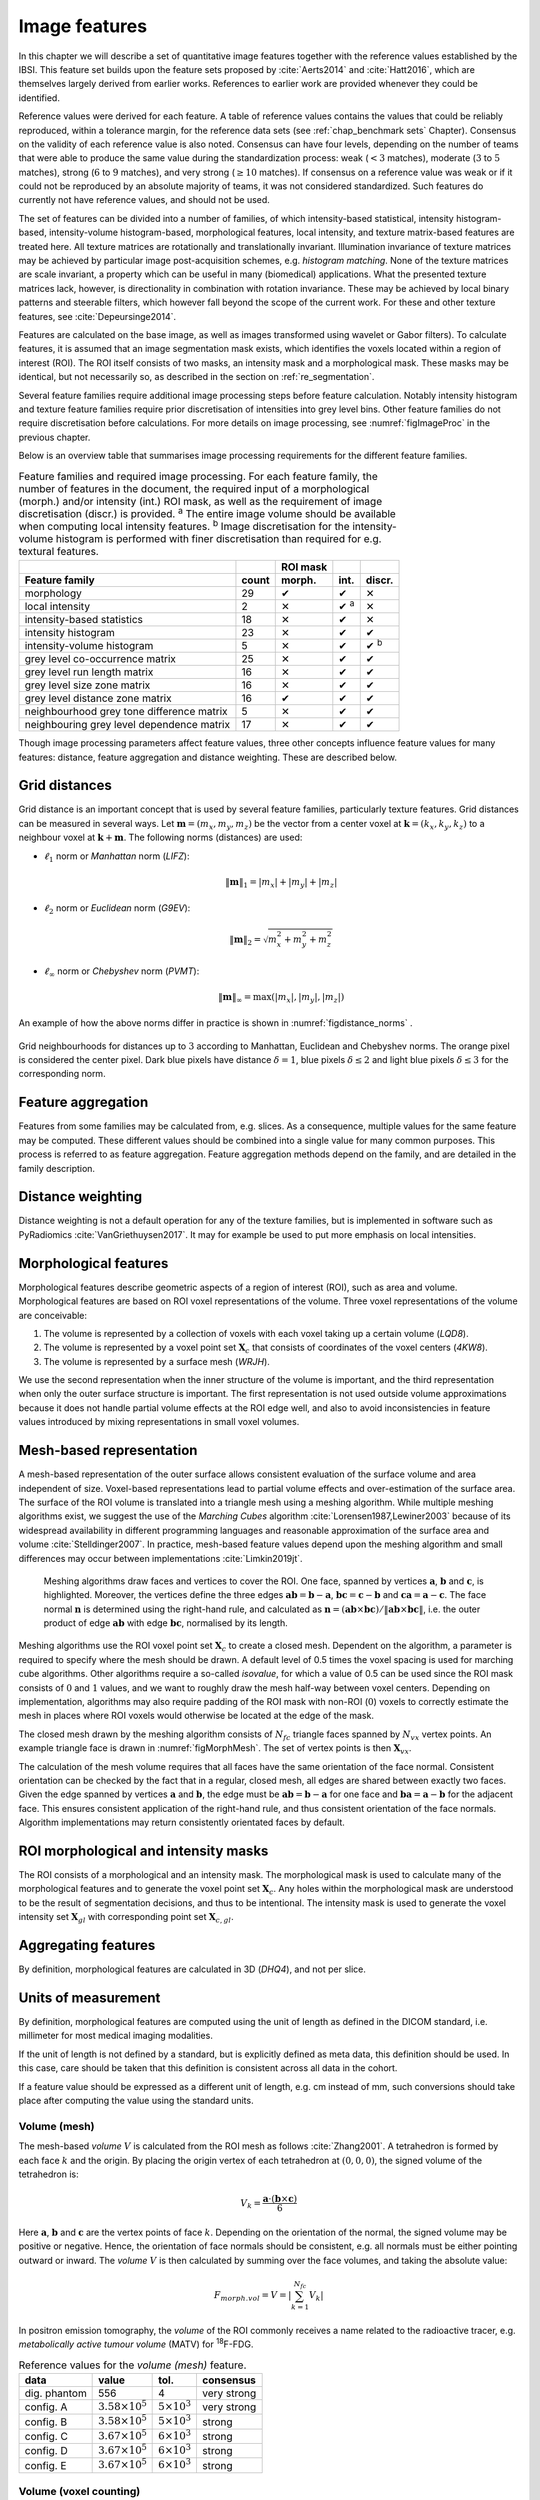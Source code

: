 .. _chap_image_features:

Image features
==============

In this chapter we will describe a set of quantitative image features
together with the reference values established by the IBSI. This feature
set builds upon the feature sets proposed by
:cite:`Aerts2014` and :cite:`Hatt2016`, which
are themselves largely derived from earlier works. References to earlier
work are provided whenever they could be identified.

Reference values were derived for each feature. A table of reference
values contains the values that could be reliably reproduced, within a
tolerance margin, for the reference data sets (see
:ref:`chap_benchmark sets` Chapter). Consensus on the validity of each
reference value is also noted. Consensus can have four levels, depending
on the number of teams that were able to produce the same value during
the standardization process: weak (:math:`<3` matches), moderate
(:math:`3` to :math:`5` matches), strong (:math:`6` to :math:`9`
matches), and very strong (:math:`\geq 10` matches). If consensus on a
reference value was weak or if it could not be reproduced by an absolute
majority of teams, it was not considered standardized. Such features do
currently not have reference values, and should not be used.

The set of features can be divided into a number of families, of which
intensity-based statistical, intensity histogram-based, intensity-volume
histogram-based, morphological features, local intensity, and texture
matrix-based features are treated here. All texture matrices are
rotationally and translationally invariant. Illumination invariance of
texture matrices may be achieved by particular image post-acquisition
schemes, e.g. *histogram matching*. None of the texture matrices are
scale invariant, a property which can be useful in many (biomedical)
applications. What the presented texture matrices lack, however, is
directionality in combination with rotation invariance. These may be
achieved by local binary patterns and steerable filters, which however
fall beyond the scope of the current work. For these and other texture
features, see :cite:`Depeursinge2014`.

Features are calculated on the base image, as well as images transformed
using wavelet or Gabor filters). To calculate features, it is assumed
that an image segmentation mask exists, which identifies the voxels
located within a region of interest (ROI). The ROI itself consists of
two masks, an intensity mask and a morphological mask. These masks may
be identical, but not necessarily so, as described in the section on
:ref:`re_segmentation`.

Several feature families require additional image processing steps
before feature calculation. Notably intensity histogram and texture
feature families require prior discretisation of intensities into grey
level bins. Other feature families do not require discretisation before
calculations. For more details on image processing, see
:numref:`figImageProc` in the previous chapter.

Below is an overview table that summarises image processing requirements
for the different feature families.

.. list-table:: Feature families and required image processing. For each feature family, the number of features in the document, the required input of a morphological (morph.) and/or intensity (int.) ROI mask, as well as the requirement of image discretisation (discr.) is provided. :sup:`a` The entire image volume should be available when computing local intensity features. :sup:`b` Image discretisation for the intensity-volume histogram is performed with finer discretisation than required for e.g. textural features.
   :widths: auto
   :header-rows: 2

   * -
     -
     - ROI mask
     -
     -
   * - Feature family
     - count
     - morph.
     - int.
     - discr.
   * -  morphology 
     -  29 
     -  ✔
     -  ✔
     -  ✕
   * -  local intensity 
     -  2 
     -  ✕
     -  ✔ :sup:`a`
     -  ✕
   * -  intensity-based statistics 
     -  18 
     -  ✕
     -  ✔
     -  ✕
   * -  intensity histogram 
     -  23 
     -  ✕
     -  ✔
     -  ✔
   * -  intensity-volume histogram 
     -  5 
     -  ✕
     -  ✔
     -  ✔ :sup:`b`
   * -  grey level co-occurrence matrix 
     -  25 
     -  ✕
     -  ✔
     -  ✔
   * -  grey level run length matrix 
     -  16 
     -  ✕
     -  ✔
     -  ✔
   * -  grey level size zone matrix 
     -  16 
     -  ✕
     -  ✔
     -  ✔
   * -  grey level distance zone matrix 
     -  16 
     -  ✔
     -  ✔
     -  ✔
   * -  neighbourhood grey tone difference matrix 
     -  5 
     -  ✕
     -  ✔
     -  ✔
   * -  neighbouring grey level dependence matrix 
     -  17 
     -  ✕
     -  ✔
     -  ✔

Though image processing parameters affect feature values, three other
concepts influence feature values for many features: distance, feature
aggregation and distance weighting. These are described below.

Grid distances
--------------
.. raw:: html

  <p style="color:grey;font-style:italic;text-align:right">MPUJ</p>

Grid distance is an important concept that is used by several feature
families, particularly texture features. Grid distances can be measured
in several ways. Let :math:`\mathbf{m}=\left(m_x,m_y,m_z\right)` be the
vector from a center voxel at
:math:`\mathbf{k}=\left(k_x,k_y,k_z\right)` to a neighbour voxel at
:math:`\mathbf{k}+\mathbf{m}`. The following norms (distances) are used:

-  :math:`\ell_1` norm or *Manhattan* norm (*LIFZ*):

   .. math:: \|\mathbf{m}\|_1 = |m_x| + |m_y| + |m_z|

-  :math:`\ell_2` norm or *Euclidean* norm (*G9EV*):

   .. math:: \|\mathbf{m}\|_2 = \sqrt{m_x^2 + m_y^2 + m_z^2}

-  :math:`\ell_{\infty}` norm or *Chebyshev* norm (*PVMT*):

   .. math:: \|\mathbf{m}\|_{\infty} = \text{max}(|m_x|,|m_y|,|m_z|)

An example of how the above norms differ in practice is shown in :numref:`figdistance_norms`
.

.. _figdistance_norms:
.. figure:: ./Figures/distance_norms.png
   :align: center

   Grid neighbourhoods for distances up to :math:`3` according to
   Manhattan, Euclidean and Chebyshev norms. The orange pixel is considered
   the center pixel. Dark blue pixels have distance :math:`\delta=1`, blue
   pixels :math:`\delta\leq2` and light blue pixels :math:`\delta\leq3` for
   the corresponding norm.


Feature aggregation
-------------------
.. raw:: html

  <p style="color:grey;font-style:italic;text-align:right">5QB6</p>

Features from some families may be calculated from, e.g. slices. As a
consequence, multiple values for the same feature may be computed.
These different values should be combined into a single value for many
common purposes. This process is referred to as feature aggregation.
Feature aggregation methods depend on the family, and are detailed in
the family description.

Distance weighting
------------------
.. raw:: html

  <p style="color:grey;font-style:italic;text-align:right">6CK8</p>

Distance weighting is not a default operation for any of the texture
families, but is implemented in software such as PyRadiomics
:cite:`VanGriethuysen2017`. It may for example be used to
put more emphasis on local intensities.


.. _sec_morph_feat:

Morphological features
----------------------
.. raw:: html

  <p style="color:grey;font-style:italic;text-align:right">HCUG</p>

Morphological features describe geometric aspects of a region of
interest (ROI), such as area and volume. Morphological features are
based on ROI voxel representations of the volume. Three voxel
representations of the volume are conceivable:

#. The volume is represented by a collection of voxels with each voxel
   taking up a certain volume (*LQD8*).

#. The volume is represented by a voxel point set :math:`\mathbf{X}_{c}`
   that consists of coordinates of the voxel centers (*4KW8*).

#. The volume is represented by a surface mesh (*WRJH*).

We use the second representation when the inner structure of the volume
is important, and the third representation when only the outer surface
structure is important. The first representation is not used outside
volume approximations because it does not handle partial volume effects
at the ROI edge well, and also to avoid inconsistencies in feature
values introduced by mixing representations in small voxel volumes.

Mesh-based representation
-------------------------

A mesh-based representation of the outer surface allows consistent
evaluation of the surface volume and area independent of size.
Voxel-based representations lead to partial volume effects and
over-estimation of the surface area. The surface of the ROI volume is
translated into a triangle mesh using a meshing algorithm. While
multiple meshing algorithms exist, we suggest the use of the *Marching
Cubes* algorithm :cite:`Lorensen1987,Lewiner2003` because
of its widespread availability in different programming languages and
reasonable approximation of the surface area and volume
:cite:`Stelldinger2007`. In practice, mesh-based feature
values depend upon the meshing algorithm and small differences may occur
between implementations :cite:`Limkin2019jt`.

.. _figMorphMesh:
.. figure:: ./Figures/MorphMesh.png

   Meshing algorithms draw faces and vertices to cover the ROI. One
   face, spanned by vertices :math:`\mathbf{a}`, :math:`\mathbf{b}` and
   :math:`\mathbf{c}`, is highlighted. Moreover, the vertices define the
   three edges :math:`\mathbf{ab}=\mathbf{b}-\mathbf{a}`,
   :math:`\mathbf{bc}=\mathbf{c}-\mathbf{b}` and
   :math:`\mathbf{ca}=\mathbf{a}-\mathbf{c}`. The face normal
   :math:`\mathbf{n}` is determined using the right-hand rule, and
   calculated as
   :math:`\mathbf{n}=\left(\mathbf{ab} \times \mathbf{bc}\right) / \| \mathbf{ab} \times \mathbf{bc}\|`,
   i.e. the outer product of edge :math:`\mathbf{ab}` with edge
   :math:`\mathbf{bc}`, normalised by its length.

Meshing algorithms use the ROI voxel point set :math:`\mathbf{X}_{c}` to
create a closed mesh. Dependent on the algorithm, a parameter is
required to specify where the mesh should be drawn. A default level of
0.5 times the voxel spacing is used for marching cube algorithms. Other
algorithms require a so-called *isovalue*, for which a value of 0.5 can
be used since the ROI mask consists of :math:`0` and :math:`1` values,
and we want to roughly draw the mesh half-way between voxel centers.
Depending on implementation, algorithms may also require padding of the
ROI mask with non-ROI (:math:`0`) voxels to correctly estimate the mesh
in places where ROI voxels would otherwise be located at the edge of the
mask.

The closed mesh drawn by the meshing algorithm consists of
:math:`N_{fc}` triangle faces spanned by :math:`N_{vx}` vertex points.
An example triangle face is drawn in :numref:`figMorphMesh`. The set of
vertex points is then :math:`\mathbf{X}_{vx}`.

The calculation of the mesh volume requires that all faces have the same
orientation of the face normal. Consistent orientation can be checked by
the fact that in a regular, closed mesh, all edges are shared between
exactly two faces. Given the edge spanned by vertices :math:`\mathbf{a}`
and :math:`\mathbf{b}`, the edge must be
:math:`\mathbf{ab}=\mathbf{b}-\mathbf{a}` for one face and
:math:`\mathbf{ba}=\mathbf{a}-\mathbf{b}` for the adjacent face. This
ensures consistent application of the right-hand rule, and thus
consistent orientation of the face normals. Algorithm implementations
may return consistently orientated faces by default.

ROI morphological and intensity masks
-------------------------------------

The ROI consists of a morphological and an intensity mask. The
morphological mask is used to calculate many of the morphological
features and to generate the voxel point set :math:`\mathbf{X}_{c}`. Any
holes within the morphological mask are understood to be the result of
segmentation decisions, and thus to be intentional. The intensity mask
is used to generate the voxel intensity set :math:`\mathbf{X}_{gl}` with
corresponding point set :math:`\mathbf{X}_{c,gl}`.

Aggregating features
--------------------

By definition, morphological features are calculated in 3D (*DHQ4*), and
not per slice.

Units of measurement
--------------------

By definition, morphological features are computed using the unit of
length as defined in the DICOM standard, i.e. millimeter for most
medical imaging modalities.

If the unit of length is not defined by a standard, but is explicitly
defined as meta data, this definition should be used. In this case, care
should be taken that this definition is consistent across all data in
the cohort.

If a feature value should be expressed as a different unit of length,
e.g. cm instead of mm, such conversions should take place after
computing the value using the standard units.

.. _feat_morph_volume:

Volume (mesh)
^^^^^^^^^^^^^
.. raw:: html

  <p style="color:grey;font-style:italic;text-align:right">RNU0</p>

The mesh-based *volume* :math:`V` is calculated from the ROI mesh as
follows :cite:`Zhang2001`. A tetrahedron is formed by each
face :math:`k` and the origin. By placing the origin vertex of each
tetrahedron at :math:`(0,0,0)`, the signed volume of the tetrahedron is:

.. math:: V_k = \frac{\mathbf{a}\cdot\left(\mathbf{b}\times\mathbf{c}\right)}{6}

Here :math:`\mathbf{a}`, :math:`\mathbf{b}` and :math:`\mathbf{c}` are
the vertex points of face :math:`k`. Depending on the orientation of the
normal, the signed volume may be positive or negative. Hence, the
orientation of face normals should be consistent, e.g. all normals must
be either pointing outward or inward. The *volume* :math:`V` is then
calculated by summing over the face volumes, and taking the absolute
value:

.. math:: F_{\mathit{morph.vol}} = V = \left|\sum_{k=1}^{N_{fc}}V_k\right|

In positron emission tomography, the *volume* of the ROI commonly
receives a name related to the radioactive tracer, e.g. *metabolically
active tumour volume* (MATV) for :sup:`18`\ F-FDG.

.. table:: Reference values for the *volume (mesh)* feature.

   +--------------+----------------------------+-------------------------+-------------+
   | data         | value                      | tol.                    | consensus   |
   +==============+============================+=========================+=============+
   | dig. phantom | 556                        | 4                       | very strong |
   +--------------+----------------------------+-------------------------+-------------+
   | config. A    | :math:`3.58 \times 10^{5}` | :math:`5 \times 10^{3}` | very strong |
   +--------------+----------------------------+-------------------------+-------------+
   | config. B    | :math:`3.58 \times 10^{5}` | :math:`5 \times 10^{3}` | strong      |
   +--------------+----------------------------+-------------------------+-------------+
   | config. C    | :math:`3.67 \times 10^{5}` | :math:`6 \times 10^{3}` | strong      |
   +--------------+----------------------------+-------------------------+-------------+
   | config. D    | :math:`3.67 \times 10^{5}` | :math:`6 \times 10^{3}` | strong      |
   +--------------+----------------------------+-------------------------+-------------+
   | config. E    | :math:`3.67 \times 10^{5}` | :math:`6 \times 10^{3}` | strong      |
   +--------------+----------------------------+-------------------------+-------------+



.. _feat_morph_approx_volume:

Volume (voxel counting)
^^^^^^^^^^^^^^^^^^^^^^^
.. raw:: html

  <p style="color:grey;font-style:italic;text-align:right">YEKZ</p>

In clinical practice, volumes are commonly determined by counting
voxels. For volumes consisting of a large number of voxels (1000s), the
differences between *voxel counting* and *mesh-based* approaches are
usually negligible. However for volumes with a low number of voxels (10s
to 100s), *voxel counting* will overestimate volume compared to the
*mesh-based* approach. It is therefore only used as a reference feature,
and not in the calculation of other morphological features.

*Voxel counting volume* is defined as:

.. math:: F_{\mathit{morph.approx.vol}} = \sum_{k=1}^{N_v} V_k

Here :math:`N_v` is the number of voxels in the morphological mask of
the ROI, and :math:`V_k` the volume of voxel :math:`k`.


.. table:: Reference values for the *volume (voxel counting)* feature.

   +--------------+----------------------------+-------------------------+-------------+
   | data         | value                      | tol.                    | consensus   |
   +==============+============================+=========================+=============+
   | dig. phantom | 592                        | 4                       | very strong |
   +--------------+----------------------------+-------------------------+-------------+
   | config. A    | :math:`3.59 \times 10^{5}` | :math:`5 \times 10^{3}` | strong      |
   +--------------+----------------------------+-------------------------+-------------+
   | config. B    | :math:`3.58 \times 10^{5}` | :math:`5 \times 10^{3}` | strong      |
   +--------------+----------------------------+-------------------------+-------------+
   | config. C    | :math:`3.68 \times 10^{5}` | :math:`6 \times 10^{3}` | strong      |
   +--------------+----------------------------+-------------------------+-------------+
   | config. D    | :math:`3.68 \times 10^{5}` | :math:`6 \times 10^{3}` | strong      |
   +--------------+----------------------------+-------------------------+-------------+
   | config. E    | :math:`3.68 \times 10^{5}` | :math:`6 \times 10^{3}` | strong      |
   +--------------+----------------------------+-------------------------+-------------+



.. _feat_morph_area:

Surface area (mesh)
^^^^^^^^^^^^^^^^^^^
.. raw:: html

  <p style="color:grey;font-style:italic;text-align:right">C0JK</p>

The *surface area* :math:`A` is also calculated from the ROI mesh by
summing over the triangular face surface areas
:cite:`Aerts2014`. By definition, the area of face
:math:`k` is:

.. math:: A_k = \frac{|\mathbf{ab} \times \mathbf{ac}|}{2}

As in :numref:`figMorphMesh`, edge
:math:`\mathbf{ab}=\mathbf{b}-\mathbf{a}` is the vector from vertex
:math:`\mathbf{a}` to vertex :math:`\mathbf{b}`, and edge
:math:`\mathbf{ac}=\mathbf{c}-\mathbf{a}` the vector from vertex
:math:`\mathbf{a}` to vertex :math:`\mathbf{c}`. The total *surface
area* :math:`A` is then:

.. math:: F_{\mathit{morph.area}} = A = \sum_{k=1}^{N_{fc}} A_k


.. table:: Reference values for the *surface area (mesh)* feature.

+----------------+------------------------------+------------+-----------------+
| **data**       | **value**                    | **tol.**   | **consensus**   |
+================+==============================+============+=================+
| dig. phantom   | 388                          | 3          | very strong     |
+----------------+------------------------------+------------+-----------------+
| config. A      | :math:`3.57 \times 10^{4}`   | 300        | strong          |
+----------------+------------------------------+------------+-----------------+
| config. B      | :math:`3.37 \times 10^{4}`   | 300        | strong          |
+----------------+------------------------------+------------+-----------------+
| config. C      | :math:`3.43 \times 10^{4}`   | 400        | strong          |
+----------------+------------------------------+------------+-----------------+
| config. D      | :math:`3.43 \times 10^{4}`   | 400        | strong          |
+----------------+------------------------------+------------+-----------------+
| config. E      | :math:`3.43 \times 10^{4}`   | 400        | strong          |
+----------------+------------------------------+------------+-----------------+


.. _feat_morph_surface_volume_ratio:

Surface to volume ratio
^^^^^^^^^^^^^^^^^^^^^^^
.. raw:: html

  <p style="color:grey;font-style:italic;text-align:right">2PR5</p>

The *surface to volume ratio* is given as
:cite:`Aerts2014`:

.. math:: F_{\mathit{morph.av}} = \frac{A}{V}

Note that this feature is not dimensionless.

.. table:: Reference values for the *surface to volume ratio* feature.

+----------------+-------------+------------+-----------------+
| **data**       | **value**   | **tol.**   | **consensus**   |
+================+=============+============+=================+
| dig. phantom   | 0.698       | 0.004      | very strong     |
+----------------+-------------+------------+-----------------+
| config. A      | 0.0996      | 0.0005     | strong          |
+----------------+-------------+------------+-----------------+
| config. B      | 0.0944      | 0.0005     | strong          |
+----------------+-------------+------------+-----------------+
| config. C      | 0.0934      | 0.0007     | strong          |
+----------------+-------------+------------+-----------------+
| config. D      | 0.0934      | 0.0007     | strong          |
+----------------+-------------+------------+-----------------+
| config. E      | 0.0934      | 0.0007     | strong          |
+----------------+-------------+------------+-----------------+


.. _feat_morph_comp_1:

Compactness 1
^^^^^^^^^^^^^
.. raw:: html

  <p style="color:grey;font-style:italic;text-align:right">SKGS</p>

Several features (*compactness 1* and *2*, *spherical disproportion*,
*sphericity* and *asphericity*) quantify the deviation of the ROI volume
from a representative spheroid. All these definitions can be derived
from one another. As a results these features are are highly correlated
and may thus be redundant. *Compactness 1*
:cite:`Aerts2014` is a measure for how compact, or
sphere-like the volume is. It is defined as:

.. math:: F_{\mathit{morph.comp.1}} = \frac{V}{\pi^{1/2} A^{3/2}}

*Compactness 1* is sometimes :cite:`Aerts2014` defined
using :math:`A^{2/3}` instead of :math:`A^{3/2}`, but this does not lead
to a dimensionless quantity.


.. table:: Reference values for the *compactness 1* feature. An unset
value (—) indicates the lack of a reference value.

   +--------------+--------+--------+-----------+
   | data         | value  | tol.   | consensus |
   +==============+========+========+===========+
   | dig. phantom | 0.0411 | 0.0003 | strong    |
   +--------------+--------+--------+-----------+
   | config. A    | 0.03   | 0.0001 | strong    |
   +--------------+--------+--------+-----------+
   | config. B    | 0.0326 | 0.0001 | strong    |
   +--------------+--------+--------+-----------+
   | config. C    | —      | —      | moderate  |
   +--------------+--------+--------+-----------+
   | config. D    | 0.0326 | 0.0002 | strong    |
   +--------------+--------+--------+-----------+
   | config. E    | 0.0326 | 0.0002 | strong    |
   +--------------+--------+--------+-----------+


.. _feat_morph_comp_2:

Compactness 2
^^^^^^^^^^^^^
.. raw:: html

  <p style="color:grey;font-style:italic;text-align:right">BQWJ</p>

Like *Compactness 1*, *Compactness 2* :cite:`Aerts2014`
quantifies how sphere-like the volume is:

.. math:: F_{\mathit{morph.comp.2}} = 36\pi\frac{V^2}{A^3}

By definition
:math:`F_{\mathit{morph.comp.1}} = 1/6\pi \left(F_{\mathit{morph.comp.2}}\right)^{1/2}`.



.. table:: Reference values for the *compactness 2* feature.

   +--------------+-------+-------+-----------+
   | data         | value | tol.  | consensus |
   +==============+=======+=======+===========+
   | dig. phantom | 0.599 | 0.004 | strong    |
   +--------------+-------+-------+-----------+
   | config. A    | 0.319 | 0.001 | strong    |
   +--------------+-------+-------+-----------+
   | config. B    | 0.377 | 0.001 | strong    |
   +--------------+-------+-------+-----------+
   | config. C    | 0.378 | 0.004 | strong    |
   +--------------+-------+-------+-----------+
   | config. D    | 0.378 | 0.004 | strong    |
   +--------------+-------+-------+-----------+
   | config. E    | 0.378 | 0.004 | strong    |
   +--------------+-------+-------+-----------+


.. _feat_morph_sph_dispr:

Spherical disproportion 
^^^^^^^^^^^^^^^^^^^^^^^^
.. raw:: html

  <p style="color:grey;font-style:italic;text-align:right">KRCK</p>

*Spherical disproportion* :cite:`Aerts2014` likewise
describes how sphere-like the volume is:

.. math:: F_{\mathit{morph.sph.dispr}} = \frac{A}{4\pi R^2} = \frac{A}{\left(36\pi V^2\right)^{1/3}}

By definition
:math:`F_{\mathit{morph.sph.dispr}} = \left(F_{\mathit{morph.comp.2}}\right)^{-1/3}`.


.. table:: Reference values for the *spherical disproportion* feature.

   +--------------+-------+------+-----------+
   | data         | value | tol. | consensus |
   +==============+=======+======+===========+
   | dig. phantom | 1.19  | 0.01 | strong    |
   +--------------+-------+------+-----------+
   | config. A    | 1.46  | 0.01 | strong    |
   +--------------+-------+------+-----------+
   | config. B    | 1.38  | 0.01 | strong    |
   +--------------+-------+------+-----------+
   | config. C    | 1.38  | 0.01 | strong    |
   +--------------+-------+------+-----------+
   | config. D    | 1.38  | 0.01 | strong    |
   +--------------+-------+------+-----------+
   | config. E    | 1.38  | 0.01 | strong    |
   +--------------+-------+------+-----------+


.. _feat_morph_sphericity:

Sphericity 
^^^^^^^^^^^
.. raw:: html

  <p style="color:grey;font-style:italic;text-align:right">QCFX</p>

*Sphericity* :cite:`Aerts2014` is a further measure to
describe how sphere-like the volume is:

.. math:: F_{\mathit{morph.sphericity}} = \frac{\left(36\pi V^2\right)^{1/3}}{A}

By definition
:math:`F_{\mathit{morph.sphericity}} = \left(F_{\mathit{morph.comp.2}}\right)^{1/3}`.


.. table:: Reference values for the *sphericity* feature.

   +--------------+-------+-------+-------------+
   | data         | value | tol.  | consensus   |
   +==============+=======+=======+=============+
   | dig. phantom | 0.843 | 0.005 | very strong |
   +--------------+-------+-------+-------------+
   | config. A    | 0.683 | 0.001 | strong      |
   +--------------+-------+-------+-------------+
   | config. B    | 0.722 | 0.001 | strong      |
   +--------------+-------+-------+-------------+
   | config. C    | 0.723 | 0.003 | strong      |
   +--------------+-------+-------+-------------+
   | config. D    | 0.723 | 0.003 | strong      |
   +--------------+-------+-------+-------------+
   | config. E    | 0.723 | 0.003 | strong      |
   +--------------+-------+-------+-------------+

.. raw:: latex

   \FloatBarrier

.. _feat_morph_asphericity:

Asphericity 
^^^^^^^^^^^^
.. raw:: html

  <p style="color:grey;font-style:italic;text-align:right">25C7</p>

*Asphericity* :cite:`Apostolova2014` also describes how
much the ROI deviates from a perfect sphere, with perfectly spherical
volumes having an asphericity of 0. Asphericity is defined as:

.. math:: F_{\mathit{morph.asphericity}}=\left(\frac{1}{36\pi}\frac{A^3}{V^2}\right)^{1/3}-1

By definition
:math:`F_{\mathit{morph.asphericity}} = \left(F_{\mathit{morph.comp.2}}\right)^{-1/3}-1`


.. table:: Reference values for the *asphericity* feature.

   +--------------+-------+-------+-----------+
   | data         | value | tol.  | consensus |
   +==============+=======+=======+===========+
   | dig. phantom | 0.186 | 0.001 | strong    |
   +--------------+-------+-------+-----------+
   | config. A    | 0.463 | 0.002 | strong    |
   +--------------+-------+-------+-----------+
   | config. B    | 0.385 | 0.001 | moderate  |
   +--------------+-------+-------+-----------+
   | config. C    | 0.383 | 0.004 | strong    |
   +--------------+-------+-------+-----------+
   | config. D    | 0.383 | 0.004 | strong    |
   +--------------+-------+-------+-----------+
   | config. E    | 0.383 | 0.004 | strong    |
   +--------------+-------+-------+-----------+

.. raw:: latex

   \FloatBarrier

.. _feat_morph_centre_of_mass_shift:

Centre of mass shift 
^^^^^^^^^^^^^^^^^^^^^
.. raw:: html

  <p style="color:grey;font-style:italic;text-align:right">KLMA</p>

The distance between the ROI volume centroid and the intensity-weighted
ROI volume is an abstraction of the spatial distribution of low/high
intensity regions within the ROI. Let :math:`N_{v,m}` be the number of
voxels in the morphological mask. The ROI volume centre of mass is
calculated from the morphological voxel point set :math:`\mathbf{X}_{c}`
as follows:

.. math:: \overrightarrow{CoM}_{geom} = \frac{1}{N_{v,m}}\sum_{k=1}^{N_{v,m}} \vec{X}_{c,k}

The intensity-weighted ROI volume is based on the intensity mask. The
position of each voxel centre in the intensity mask voxel set
:math:`\mathbf{X}_{c,gl}` is weighted by its corresponding intensity
:math:`\mathbf{X}_{gl}`. Therefore, with :math:`N_{v,gl}` the number of
voxels in the intensity mask:

.. math:: \overrightarrow{CoM}_{gl} =\frac{\sum_{k=1}^{N_{v,gl}} X_{gl,k}\vec{X}_{c,gl,k}}{\sum_{k=1}^{N_{v,gl}} X_{gl,k}}

The distance between the two centres of mass is then:

.. math:: F_{\mathit{morph.com}} = ||\overrightarrow{CoM}_{geom}-\overrightarrow{CoM}_{gl}||_2


.. table:: Reference values for the *centre of mass shift* feature.

   +--------------+-------+-------+-------------+
   | data         | value | tol.  | consensus   |
   +==============+=======+=======+=============+
   | dig. phantom | 0.672 | 0.004 | very strong |
   +--------------+-------+-------+-------------+
   | config. A    | 52.9  | 28.7  | strong      |
   +--------------+-------+-------+-------------+
   | config. B    | 63.1  | 29.6  | strong      |
   +--------------+-------+-------+-------------+
   | config. C    | 45.6  | 2.8   | strong      |
   +--------------+-------+-------+-------------+
   | config. D    | 64.9  | 2.8   | strong      |
   +--------------+-------+-------+-------------+
   | config. E    | 68.5  | 2.1   | moderate    |
   +--------------+-------+-------+-------------+


.. _feat_morph_max_3d_diam:

Maximum 3D diameter 
^^^^^^^^^^^^^^^^^^^^
.. raw:: html

  <p style="color:grey;font-style:italic;text-align:right">L0JK</p>

The *maximum 3D diameter* :cite:`Aerts2014` is the distance
between the two most distant vertices in the ROI mesh vertex set
:math:`\mathbf{X}_{vx}`:

.. math:: F_{\mathit{morph.diam}} = \text{max}\left( ||\vec{X}_{vx,k_{1}}-\vec{X}_{vx,k_{2}}||_2\right),\qquad k_{1}=1,\ldots,N\qquad k_{2}=1,\ldots,N

A practical way of determining the *maximum 3D diameter* is to first
construct the convex hull of the ROI mesh. The convex hull vertex set
:math:`\mathbf{X}_{vx,convex}` is guaranteed to contain the two most
distant vertices of :math:`\mathbf{X}_{vx}`. This significantly reduces
the computational cost of calculating distances between all vertices.
Despite the remaining :math:`O(n^2)` cost of calculating distances
between different vertices, :math:`\mathbf{X}_{vx,convex}` is usually
considerably smaller in size than :math:`\mathbf{X}_{vx}`. Moreover, the
convex hull is later used for the calculation of other morphological
features
(:ref:`feat_morph_vol_dens_conv_hull` - :ref:`feat_morph_area_dens_conv_hull`).



.. table:: Reference values for the *maximum 3D diameter* feature.

   +--------------+-------+------+-----------+
   | data         | value | tol. | consensus |
   +==============+=======+======+===========+
   | dig. phantom | 13.1  | 0.1  | strong    |
   +--------------+-------+------+-----------+
   | config. A    | 125   | 1    | strong    |
   +--------------+-------+------+-----------+
   | config. B    | 125   | 1    | strong    |
   +--------------+-------+------+-----------+
   | config. C    | 125   | 1    | strong    |
   +--------------+-------+------+-----------+
   | config. D    | 125   | 1    | strong    |
   +--------------+-------+------+-----------+
   | config. E    | 125   | 1    | strong    |
   +--------------+-------+------+-----------+


.. _feat_morph_pca_major:

Major axis length 
^^^^^^^^^^^^^^^^^^
.. raw:: html

  <p style="color:grey;font-style:italic;text-align:right">TDIC</p>

Principal component analysis (PCA) can be used to determine the main
orientation of the ROI :cite:`Solomon2011`. On a three
dimensional object, PCA yields three orthogonal eigenvectors
:math:`\left\lbrace e_1,e_2,e_3\right\rbrace` and three eigenvalues
:math:`\left( \lambda_1, \lambda_2, \lambda_3\right)`. These eigenvalues
and eigenvectors geometrically describe a triaxial ellipsoid. The three
eigenvectors determine the orientation of the ellipsoid, whereas the
eigenvalues provide a measure of how far the ellipsoid extends along
each eigenvector. Several features make use of principal component
analysis, namely *major*, *minor* and *least axis length*, *elongation*,
*flatness*, and *approximate enclosing ellipsoid volume* and area
density.

The eigenvalues can be ordered so that
:math:`\lambda_{\mathit{major}} \geq \lambda_{\mathit{minor}}\geq \lambda_{\mathit{least}}`
correspond to the major, minor and least axes of the ellipsoid
respectively. The semi-axes lengths :math:`a`, :math:`b` and :math:`c`
for the major, minor and least axes are then
:math:`2\sqrt{\lambda_{\mathit{major}}}`,
:math:`2\sqrt{\lambda_{\mathit{minor}}}` and
:math:`2\sqrt{\lambda_{\mathit{least}}}` respectively. The *major axis
length* is twice the semi-axis length :math:`a`, determined using the
largest eigenvalue obtained by PCA on the point set of voxel centers
:math:`\mathbf{X}_{c}` :cite:`Heiberger2015`:

.. math:: F_{\mathit{morph.pca.major}} = 2a = 4\sqrt{\lambda_{\mathit{major}}}


.. table:: Reference values for the *major axis length* feature.

   +--------------+-------+------+-------------+
   | data         | value | tol. | consensus   |
   +==============+=======+======+=============+
   | dig. phantom | 11.4  | 0.1  | very strong |
   +--------------+-------+------+-------------+
   | config. A    | 92.7  | 0.4  | very strong |
   +--------------+-------+------+-------------+
   | config. B    | 92.6  | 0.4  | strong      |
   +--------------+-------+------+-------------+
   | config. C    | 93.3  | 0.5  | strong      |
   +--------------+-------+------+-------------+
   | config. D    | 93.3  | 0.5  | strong      |
   +--------------+-------+------+-------------+
   | config. E    | 93.3  | 0.5  | strong      |
   +--------------+-------+------+-------------+

.. _feat_morph_pca_minor:

Minor axis length 
^^^^^^^^^^^^^^^^^^
.. raw:: html

  <p style="color:grey;font-style:italic;text-align:right">P9VJ</p>

The *minor axis length* of the ROI provides a measure of how far the
volume extends along the second largest axis. The *minor axis length* is
twice the semi-axis length :math:`b`, determined using the second
largest eigenvalue obtained by PCA, as described in Section
:ref:`feat_morph_pca_major`.

.. math:: F_{\mathit{morph.pca.minor}}= 2b =4\sqrt{\lambda_{\mathit{minor}}}


.. table:: Reference values for the *minor axis length* feature.

   +--------------+-------+------+-------------+
   | data         | value | tol. | consensus   |
   +==============+=======+======+=============+
   | dig. phantom | 9.31  | 0.06 | very strong |
   +--------------+-------+------+-------------+
   | config. A    | 81.5  | 0.4  | very strong |
   +--------------+-------+------+-------------+
   | config. B    | 81.3  | 0.4  | strong      |
   +--------------+-------+------+-------------+
   | config. C    | 82    | 0.5  | strong      |
   +--------------+-------+------+-------------+
   | config. D    | 82    | 0.5  | strong      |
   +--------------+-------+------+-------------+
   | config. E    | 82    | 0.5  | strong      |
   +--------------+-------+------+-------------+



.. _feat_morph_pca_least:

Least axis length 
^^^^^^^^^^^^^^^^^^
.. raw:: html

  <p style="color:grey;font-style:italic;text-align:right">7J51</p>

The least axis is the axis along which the object is least extended. The
*least axis length* is twice the semi-axis length :math:`c`, determined
using the smallest eigenvalue obtained by PCA, as described in Section
:ref:`feat_morph_pca_major`.

.. math:: F_{\mathit{morph.pca.least}}= 2c =4\sqrt{\lambda_{\mathit{least}}}


.. table:: Reference values for the *least axis length* feature.

   +--------------+-------+------+-------------+
   | data         | value | tol. | consensus   |
   +==============+=======+======+=============+
   | dig. phantom | 8.54  | 0.05 | very strong |
   +--------------+-------+------+-------------+
   | config. A    | 70.1  | 0.3  | strong      |
   +--------------+-------+------+-------------+
   | config. B    | 70.2  | 0.3  | strong      |
   +--------------+-------+------+-------------+
   | config. C    | 70.9  | 0.4  | strong      |
   +--------------+-------+------+-------------+
   | config. D    | 70.9  | 0.4  | strong      |
   +--------------+-------+------+-------------+
   | config. E    | 70.9  | 0.4  | strong      |
   +--------------+-------+------+-------------+


.. _feat_morph_pca_elongation:

Elongation 
^^^^^^^^^^^
.. raw:: html

  <p style="color:grey;font-style:italic;text-align:right">Q3CK</p>

The ratio of the major and minor principal axis lengths could be viewed
as the extent to which a volume is longer than it is wide, i.e. is
eccentric. For computational reasons, we express *elongation* as an
inverse ratio. 1 is thus completely non-elongated, e.g. a sphere, and
smaller values express greater elongation of the ROI volume.

.. math:: F_{\mathit{morph.pca.elongation}} =\sqrt{\frac{\lambda_{minor}}{\lambda_{major}}}


.. table:: Reference values for the *elongation* feature.

   +--------------+-------+-------+-------------+
   | data         | value | tol.  | consensus   |
   +==============+=======+=======+=============+
   | dig. phantom | 0.816 | 0.005 | very strong |
   +--------------+-------+-------+-------------+
   | config. A    | 0.879 | 0.001 | strong      |
   +--------------+-------+-------+-------------+
   | config. B    | 0.878 | 0.001 | strong      |
   +--------------+-------+-------+-------------+
   | config. C    | 0.879 | 0.001 | strong      |
   +--------------+-------+-------+-------------+
   | config. D    | 0.879 | 0.001 | strong      |
   +--------------+-------+-------+-------------+
   | config. E    | 0.879 | 0.001 | strong      |
   +--------------+-------+-------+-------------+


.. _feat_morph_pca_flatness:

Flatness
^^^^^^^^
.. raw:: html

  <p style="color:grey;font-style:italic;text-align:right">N17B</p>

The ratio of the major and least axis lengths could be viewed as the
extent to which a volume is flat relative to its length. For
computational reasons, we express *flatness* as an inverse ratio. 1 is
thus completely non-flat, e.g. a sphere, and smaller values express
objects which are increasingly flatter.

.. math:: F_{\mathit{morph.pca.flatness}} = \sqrt{\frac{\lambda_{least}}{\lambda_{major}}}


.. table:: Reference values for the *flatness* feature.

   +--------------+-------+-------+-------------+
   | data         | value | tol.  | consensus   |
   +==============+=======+=======+=============+
   | dig. phantom | 0.749 | 0.005 | very strong |
   +--------------+-------+-------+-------------+
   | config. A    | 0.756 | 0.001 | strong      |
   +--------------+-------+-------+-------------+
   | config. B    | 0.758 | 0.001 | strong      |
   +--------------+-------+-------+-------------+
   | config. C    | 0.76  | 0.001 | strong      |
   +--------------+-------+-------+-------------+
   | config. D    | 0.76  | 0.001 | strong      |
   +--------------+-------+-------+-------------+
   | config. E    | 0.76  | 0.001 | strong      |
   +--------------+-------+-------+-------------+


.. _feat_morph_vol_dens_aabb:

Volume density (axis-aligned bounding box)
^^^^^^^^^^^^^^^^^^^^^^^^^^^^^^^^^^^^^^^^^^
.. raw:: html

  <p style="color:grey;font-style:italic;text-align:right">PBX1</p>

Volume density is the fraction of the ROI volume and a comparison
volume. Here the comparison volume is that of the axis-aligned bounding
box (AABB) of the ROI mesh vertex set :math:`\mathbf{X}_{vx}` or the ROI
mesh convex hull vertex set :math:`\mathbf{X}_{vx,convex}`. Both vertex
sets generate an identical bounding box, which is the smallest box
enclosing the vertex set, and aligned with the axes of the reference
frame.

.. math:: F_{\mathit{morph.v.dens.aabb}} = \frac{V}{V_{\mathit{aabb}}}

This feature is also called *extent*
:cite:`ElNaqa2009,Solomon2011`.


.. table:: Reference values for the *volume density (AABB)* feature.

   +--------------+-------+-------+-----------+
   | data         | value | tol.  | consensus |
   +==============+=======+=======+===========+
   | dig. phantom | 0.869 | 0.005 | strong    |
   +--------------+-------+-------+-----------+
   | config. A    | 0.486 | 0.003 | strong    |
   +--------------+-------+-------+-----------+
   | config. B    | 0.477 | 0.003 | strong    |
   +--------------+-------+-------+-----------+
   | config. C    | 0.478 | 0.003 | strong    |
   +--------------+-------+-------+-----------+
   | config. D    | 0.478 | 0.003 | strong    |
   +--------------+-------+-------+-----------+
   | config. E    | 0.478 | 0.003 | strong    |
   +--------------+-------+-------+-----------+


.. _feat_morph_area_dens_aab:

Area density (axis-aligned bounding box)
^^^^^^^^^^^^^^^^^^^^^^^^^^^^^^^^^^^^^^^^
.. raw:: html

  <p style="color:grey;font-style:italic;text-align:right">R59B</p>

Conceptually similar to the *volume density (AABB)* feature, *area
density* considers the ratio of the ROI surface area and the surface
area :math:`A_{aabb}` of the axis-aligned bounding box enclosing the ROI
mesh vertex set :math:`\mathbf{X}_{vx}`
:cite:`VanDijk2016`. The bounding box is identical to the
one used for computing the *volume density (AABB)* feature. Thus:

.. math:: F_{\mathit{morph.a.dens.aabb}} = \frac{A}{A_{aabb}}


.. table:: Reference values for the *area density (AABB)* feature.

   +--------------+-------+-------+-----------+
   | data         | value | tol.  | consensus |
   +==============+=======+=======+===========+
   | dig. phantom | 0.866 | 0.005 | strong    |
   +--------------+-------+-------+-----------+
   | config. A    | 0.725 | 0.003 | strong    |
   +--------------+-------+-------+-----------+
   | config. B    | 0.678 | 0.003 | strong    |
   +--------------+-------+-------+-----------+
   | config. C    | 0.678 | 0.003 | strong    |
   +--------------+-------+-------+-----------+
   | config. D    | 0.678 | 0.003 | strong    |
   +--------------+-------+-------+-----------+
   | config. E    | 0.678 | 0.003 | strong    |
   +--------------+-------+-------+-----------+

.. _feat_morph_vol_dens_ombb:

Volume density (oriented minimum bounding box)
^^^^^^^^^^^^^^^^^^^^^^^^^^^^^^^^^^^^^^^^^^^^^^
.. raw:: html

  <p style="color:grey;font-style:italic;text-align:right">ZH1A</p>

**Note:** This feature currently has no reference values and should not
be used.

The volume of an axis-aligned bounding box is generally not the smallest
obtainable volume enclosing the ROI. By orienting the box along a
different set of axes, a smaller enclosing volume may be attainable. The
oriented minimum bounding box (OMBB) of the ROI mesh vertex set
:math:`\mathbf{X}_{vx}` or :math:`\mathbf{X}_{vx,convex}` encloses the
vertex set and has the smallest possible volume. A 3D rotating callipers
technique was devised by :cite:`ORourke1985` to derive the
oriented minimum bounding box. Due to computational complexity of this
technique, the oriented minimum bounding box is commonly approximated at
lower complexity, see e.g. :cite:`Barequet2001` and
:cite:`Chan2001`. Thus:

.. math:: F_{\mathit{morph.v.dens.ombb}} = \frac{V}{V_{ombb}}

Here :math:`V_{ombb}` is the volume of the oriented minimum bounding
box.

.. _feat_morph_area_dens_ombb:

Area density (oriented minimum bounding box)
^^^^^^^^^^^^^^^^^^^^^^^^^^^^^^^^^^^^^^^^^^^^
.. raw:: html

  <p style="color:grey;font-style:italic;text-align:right">IQYR</p>

**Note:** This feature currently has no reference values and should not
be used.

The *area density (OMBB)* is estimated as:

.. math:: F_{\mathit{morph.a.dens.ombb}} = \frac{A}{A_{ombb}}

Here :math:`A_{ombb}` is the surface area of the same bounding box as
calculated for the *volume density (OMBB)* feature.

.. _feat_morph_vol_dens_aee:

Volume density (approximate enclosing ellipsoid)
^^^^^^^^^^^^^^^^^^^^^^^^^^^^^^^^^^^^^^^^^^^^^^^^
.. raw:: html

  <p style="color:grey;font-style:italic;text-align:right">6BDE</p>

The eigenvectors and eigenvalues from PCA of the ROI voxel center point
set :math:`\mathbf{X}_{c}` can be used to describe an ellipsoid
approximating the point cloud :cite:`Mazurowski2016`, i.e.
the approximate enclosing ellipsoid (AEE). The volume of this ellipsoid
is :math:`V_{\mathit{aee}}=4 \pi\,a\,b\,c /3`, with :math:`a`,
:math:`b`, and :math:`c` being the lengths of the ellipsoid’s
semi-principal axes, see Section :ref:`feat_morph_pca_major`. The
*volume density (AEE)* is then:

.. math:: F_{\mathit{morph.v.dens.aee}} = \frac{3V}{4\pi abc}


.. table:: Reference values for the *volume density (AEE)* feature.

   +--------------+-------+------+-----------+
   | data         | value | tol. | consensus |
   +==============+=======+======+===========+
   | dig. phantom | 1.17  | 0.01 | moderate  |
   +--------------+-------+------+-----------+
   | config. A    | 1.29  | 0.01 | strong    |
   +--------------+-------+------+-----------+
   | config. B    | 1.29  | 0.01 | strong    |
   +--------------+-------+------+-----------+
   | config. C    | 1.29  | 0.01 | moderate  |
   +--------------+-------+------+-----------+
   | config. D    | 1.29  | 0.01 | moderate  |
   +--------------+-------+------+-----------+
   | config. E    | 1.29  | 0.01 | strong    |
   +--------------+-------+------+-----------+


.. _feat_morph_area_dens_aee:

Area density (approximate enclosing ellipsoid)
^^^^^^^^^^^^^^^^^^^^^^^^^^^^^^^^^^^^^^^^^^^^^^
.. raw:: html

  <p style="color:grey;font-style:italic;text-align:right">RDD2</p>

The surface area of an ellipsoid can generally not be evaluated in an
elementary form. However, it is possible to approximate the surface
using an infinite series. We use the same semi-principal axes as for the
*volume density (AEE)* feature and define:

.. math:: A_{\mathit{aee}}\left(a,b,c\right)=4\pi\,a\,b\sum_{\nu=0}^{\infty}\frac{\left(\alpha\,\beta\right)^{\nu}}{1-4\nu^2}P_{\nu}\left(\frac{\alpha^2+\beta^2}{2\alpha\beta}\right)

Here :math:`\alpha=\sqrt{1-b^2/a^2}` and :math:`\beta=\sqrt{1-c^2/a^2}`
are eccentricities of the ellipsoid and :math:`P_{\nu}` is the Legendre
polynomial function for degree :math:`\nu`. The Legendre polynomial
series, though infinite, converges, and approximation may be stopped
early when the incremental gains in precision become limited. By
default, we stop the series after :math:`\nu=20`.

The *area density (AEE)* is then approximated as:

.. math:: F_{\mathit{morph.a.dens.aee}} = \frac{A}{A_{\mathit{aee}}}


.. table:: Reference values for the *area density (AEE)* feature.

   +--------------+-------+------+-----------+
   | data         | value | tol. | consensus |
   +==============+=======+======+===========+
   | dig. phantom | 1.36  | 0.01 | moderate  |
   +--------------+-------+------+-----------+
   | config. A    | 1.71  | 0.01 | moderate  |
   +--------------+-------+------+-----------+
   | config. B    | 1.62  | 0.01 | moderate  |
   +--------------+-------+------+-----------+
   | config. C    | 1.62  | 0.01 | moderate  |
   +--------------+-------+------+-----------+
   | config. D    | 1.62  | 0.01 | moderate  |
   +--------------+-------+------+-----------+
   | config. E    | 1.62  | 0.01 | strong    |
   +--------------+-------+------+-----------+


.. _feat_morph_vol_dens_mvee:

Volume density (minimum volume enclosing ellipsoid)
^^^^^^^^^^^^^^^^^^^^^^^^^^^^^^^^^^^^^^^^^^^^^^^^^^^
.. raw:: html

  <p style="color:grey;font-style:italic;text-align:right">SWZ1</p>

**Note:** This feature currently has no reference values and should not
be used.

The minimum volume enclosing ellipsoid (MVEE), unlike the approximate
enclosing ellipsoid, is the smallest ellipsoid that encloses the ROI.
Direct computation of the MVEE is usually unfeasible, and is therefore
approximated. Various approximation algorithms have been described, e.g.
:cite:`Todd2007,Ahipasaoglu2015`, which are usually
elaborations on Khachiyan’s barycentric coordinate descent method
:cite:`Khachiyan1996`.

The MVEE encloses the ROI mesh vertex set :math:`\mathbf{X}_{vx}`, and
by definition :math:`\mathbf{X}_{vx,convex}` as well. Use of the convex
mesh set :math:`\mathbf{X}_{vx,convex}` is recommended due to its
sparsity compared to the full vertex set. The volume of the MVEE is
defined by its semi-axes lengths
:math:`V_{\mathit{mvee}}=4 \pi\,a\,b\,c /3`. Then:

.. math:: F_{\mathit{morph.v.dens.mvee}} = \frac{V}{V_{\mathit{mvee}}}

For Khachiyan’s barycentric coordinate descent-based methods we use a
default tolerance :math:`\tau=0.001` as stopping criterion.

.. _feat_morph_area_dens_mvee:

Area density (minimum volume enclosing ellipsoid)
^^^^^^^^^^^^^^^^^^^^^^^^^^^^^^^^^^^^^^^^^^^^^^^^^
.. raw:: html

  <p style="color:grey;font-style:italic;text-align:right">BRI8</p>

**Note:** This feature currently has no reference values and should not
be used.

The surface area of an ellipsoid does not have a general elementary
form, but should be approximated as noted in Section
:ref:`feat_morph_area_dens_aee`. Let the approximated surface
area of the MVEE be :math:`A_{\mathit{mvee}}`. Then:

.. math:: F_{\mathit{morph.a.dens.mvee}} = \frac{A}{A_{\mathit{mvee}}}

.. _feat_morph_vol_dens_conv_hull:

Volume density (convex hull)
^^^^^^^^^^^^^^^^^^^^^^^^^^^^
.. raw:: html

  <p style="color:grey;font-style:italic;text-align:right">R3ER</p>

The convex hull encloses ROI mesh vertex set :math:`\mathbf{X}_{vx}` and
consists of the vertex set :math:`\mathbf{X}_{vx,convex}` and
corresponding faces, see section :ref:`feat_morph_max_3d_diam`.
The volume of the ROI mesh convex hull set :math:`V_{convex}` is
computed in the same way as that of the *volume (mesh)* feature
(:ref:`feat_morph_volume`). The *volume density* can then be
calculated as follows:

.. math:: F_{\mathit{morph.v.dens.conv.hull}} = \frac{V}{V_{convex}}

This feature is also called *solidity*
:cite:`ElNaqa2009,Solomon2011`.


.. table:: Reference values for the *volume density (convex hull)*
feature.

   +--------------+-------+-------+-----------+
   | data         | value | tol.  | consensus |
   +==============+=======+=======+===========+
   | dig. phantom | 0.961 | 0.006 | strong    |
   +--------------+-------+-------+-----------+
   | config. A    | 0.827 | 0.001 | moderate  |
   +--------------+-------+-------+-----------+
   | config. B    | 0.829 | 0.001 | moderate  |
   +--------------+-------+-------+-----------+
   | config. C    | 0.834 | 0.002 | moderate  |
   +--------------+-------+-------+-----------+
   | config. D    | 0.834 | 0.002 | moderate  |
   +--------------+-------+-------+-----------+
   | config. E    | 0.834 | 0.002 | moderate  |
   +--------------+-------+-------+-----------+


.. _feat_morph_area_dens_conv_hull:

Area density (convex hull)
^^^^^^^^^^^^^^^^^^^^^^^^^^
.. raw:: html

  <p style="color:grey;font-style:italic;text-align:right">7T7F</p>

The area of the convex hull :math:`A_{convex}` is the sum of the areas
of the faces of the convex hull, and is computed in the same way as the
*surface area (mesh)* feature (:ref:`feat_morph_area` section).
The convex hull is identical to the one used in the *volume density
(convex hull)* feature. Then:

.. math:: F_{\mathit{morph.a.dens.conv.hull}} = \frac{A}{A_{convex}}


.. table:: Reference values for the *area density (convex hull)*
feature.

   +--------------+-------+------+-----------+
   | data         | value | tol. | consensus |
   +==============+=======+======+===========+
   | dig. phantom | 1.03  | 0.01 | strong    |
   +--------------+-------+------+-----------+
   | config. A    | 1.18  | 0.01 | moderate  |
   +--------------+-------+------+-----------+
   | config. B    | 1.12  | 0.01 | moderate  |
   +--------------+-------+------+-----------+
   | config. C    | 1.13  | 0.01 | moderate  |
   +--------------+-------+------+-----------+
   | config. D    | 1.13  | 0.01 | moderate  |
   +--------------+-------+------+-----------+
   | config. E    | 1.13  | 0.01 | moderate  |
   +--------------+-------+------+-----------+


.. _feat_morph_integrated_intensity:

Integrated intensity
^^^^^^^^^^^^^^^^^^^^
.. raw:: html

  <p style="color:grey;font-style:italic;text-align:right">99N0</p>

*Integrated intensity* is the average intensity in the ROI, multiplied
by the volume. In the context of :sup:`18`\ F-FDG-PET, this feature is
often called *total lesion glycolysis* :cite:`Vaidya2012`.
Thus:

.. math:: F_{\mathit{morph.integ.int}}=V\;\frac{1}{N_{v,gl}}\sum_{k=1}^{N_{v,gl}} X_{gl,k}

:math:`N_{v,gl}` is the number of voxels in the ROI intensity mask.

.. table:: Reference values for the *integrated intensity* feature.

+----------------+-------------------------------+------------------------------+-----------------+
| **data**       | **value**                     | **tol.**                     | **consensus**   |
+================+===============================+==============================+=================+
| dig. phantom   | :math:`1.2 \times 10^{3}`     | 10                           | moderate        |
+----------------+-------------------------------+------------------------------+-----------------+
| config. A      | :math:`4.81 \times 10^{6}`    | :math:`3.2 \times 10^{5}`    | strong          |
+----------------+-------------------------------+------------------------------+-----------------+
| config. B      | :math:`4.12 \times 10^{6}`    | :math:`3.2 \times 10^{5}`    | strong          |
+----------------+-------------------------------+------------------------------+-----------------+
| config. C      | :math:`-1.8 \times 10^{7}`    | :math:`1.4 \times 10^{6}`    | strong          |
+----------------+-------------------------------+------------------------------+-----------------+
| config. D      | :math:`-8.64 \times 10^{6}`   | :math:`1.56 \times 10^{6}`   | strong          |
+----------------+-------------------------------+------------------------------+-----------------+
| config. E      | :math:`-8.31 \times 10^{6}`   | :math:`1.6 \times 10^{6}`    | strong          |
+----------------+-------------------------------+------------------------------+-----------------+


.. _feat_morph_moran_i:

Moran’s I index
^^^^^^^^^^^^^^^
.. raw:: html

  <p style="color:grey;font-style:italic;text-align:right">N365</p>

Moran’s *I* index is an indicator of spatial autocorrelation
:cite:`Moran1950,Dale2002`. It is defined as:

.. math:: F_{\mathit{morph.moran.i}} = \frac{N_{v,gl}}{\sum_{k_{1}=1}^{N_{v,gl}} \sum_{k_{2}=1}^{N_{v,gl}}w_{k_{1}k_{2}}} \frac{\sum_{k_{1}=1}^{N_{v,gl}}\sum_{k_{2}=1}^{N_{v,gl}} w_{k_{1}k_{2}}\left(X_{gl,k_{1}}-\mu \right) \left( X_{gl,k_{2}}-\mu \right)} {\sum_{k=1}^{N_{v,gl}} \left(X_{gl,k}-\mu \right)^2},\qquad k_{1}\neq k_{2}

As before :math:`N_{v,gl}` is the number of voxels in the ROI intensity
mask, :math:`\mu` is the mean of :math:`\mathbf{X}_{gl}` and
:math:`w_{k_{1}k_{2}}` is a weight factor, equal to the inverse
Euclidean distance between voxels :math:`k_{1}` and :math:`k_{2}` of the
point set :math:`\mathbf{X}_{c,gl}` of the ROI intensity mask
:cite:`DaSilva2008`. Values of Moran’s *I* close to 1.0,
0.0 and -1.0 indicate high spatial autocorrelation, no spatial
autocorrelation and high spatial anti-autocorrelation, respectively.

Note that for an ROI containing many voxels, calculating Moran’s *I*
index may be computationally expensive due to :math:`O(n^2)` behaviour.
Approximation by repeated subsampling of the ROI may be required to make
the calculation tractable, at the cost of accuracy.


.. table:: Reference values for the *Moran’s I index* feature.

   +--------------+--------+--------+-----------+
   | data         | value  | tol.   | consensus |
   +==============+========+========+===========+
   | dig. phantom | 0.0397 | 0.0003 | strong    |
   +--------------+--------+--------+-----------+
   | config. A    | 0.0322 | 0.0002 | moderate  |
   +--------------+--------+--------+-----------+
   | config. B    | 0.0329 | 0.0001 | moderate  |
   +--------------+--------+--------+-----------+
   | config. C    | 0.0824 | 0.0003 | moderate  |
   +--------------+--------+--------+-----------+
   | config. D    | 0.0622 | 0.0013 | moderate  |
   +--------------+--------+--------+-----------+
   | config. E    | 0.0596 | 0.0014 | moderate  |
   +--------------+--------+--------+-----------+


.. _feat_morph_geary_c:

Geary’s C measure
^^^^^^^^^^^^^^^^^
.. raw:: html

  <p style="color:grey;font-style:italic;text-align:right">NPT7</p>

Geary’s *C* measure assesses spatial autocorrelation, similar to Moran’s
*I* index :cite:`Geary1954,Dale2002`. In contrast to
Moran’s *I* index, Geary’s *C* measure directly assesses intensity
differences between voxels and is more sensitive to local spatial
autocorrelation. This measure is defined as:

.. math:: F_{\mathit{morph.geary.c}} = \frac{N_{v,gl}-1}{2\sum_{k_{1}=1}^{N_{v,gl}} \sum_{k_{2}=1}^{N_{v,gl}}w_{k_{1}k_{2}}} \frac{\sum_{k_{1}=1}^{N_{v,gl}}\sum_{k_{2}=1}^{N_{v,gl}} w_{k_{1}k_{2}}\left(X_{gl,k_{1}}-X_{gl,k_{2}} \right)^2} {\sum_{k=1}^{N_{v,gl}} \left(X_{gl,k}-\mu \right)^2},\qquad k_{1}\neq k_{2}

As with Moran’s *I*, :math:`N_{v,gl}` is the number of voxels in the
ROI intensity mask, :math:`\mu` is the mean of :math:`\mathbf{X}_{gl}`
and :math:`w_{k_{1}k_{2}}` is a weight factor, equal to the inverse
Euclidean distance between voxels :math:`k_{1}` and :math:`k_{2}` of the
ROI voxel point set :math:`\mathbf{X}_{c,gl}`
:cite:`DaSilva2008`.

Just as Moran’s *I*, Geary’s *C* measure exhibits :math:`O(n^2)`
behaviour and an approximation scheme may be required to make
calculation feasible for large ROIs.


.. table:: Reference values for the *Geary’s C measure* feature.

   +--------------+-------+-------+-----------+
   | data         | value | tol.  | consensus |
   +==============+=======+=======+===========+
   | dig. phantom | 0.974 | 0.006 | strong    |
   +--------------+-------+-------+-----------+
   | config. A    | 0.863 | 0.001 | moderate  |
   +--------------+-------+-------+-----------+
   | config. B    | 0.862 | 0.001 | moderate  |
   +--------------+-------+-------+-----------+
   | config. C    | 0.846 | 0.001 | moderate  |
   +--------------+-------+-------+-----------+
   | config. D    | 0.851 | 0.001 | moderate  |
   +--------------+-------+-------+-----------+
   | config. E    | 0.853 | 0.001 | moderate  |
   +--------------+-------+-------+-----------+



Local intensity features
------------------------
.. raw:: html

  <p style="color:grey;font-style:italic;text-align:right">9ST6</p>

Voxel intensities within a defined neighbourhood around a center voxel
are used to compute local intensity features. Unlike many other feature
sets, local features do not draw solely on intensities within the ROI.
While only voxels within the ROI intensity map can be used as a center
voxel, the local neighbourhood draws upon all voxels regardless of being
in an ROI.

.. _aggregating-features-1:

Aggregating features
--------------------

By definition, local intensity features are calculated in 3D (*DHQ4*),
and not per slice.

.. _feat_loc_int_local_peak:

Local intensity peak 
^^^^^^^^^^^^^^^^^^^^^
.. raw:: html

  <p style="color:grey;font-style:italic;text-align:right">VJGA</p>

The *local intensity peak* was originally devised for reducing variance
in determining standardised uptake values :cite:`Wahl2009`.
It is defined as the mean intensity in a 1 cm\ :sup:`3` spherical volume
(in world coordinates), which is centered on the voxel with the maximum
intensity level in the ROI intensity mask
:cite:`Frings2014`.

To calculate :math:`F_{\mathit{loc.peak.local}}`, we first select all
the voxels with centers within a radius
:math:`r=\left(\frac{3}{4 \pi}\right)^{1/3} \approx 0.62` cm of the
center of the maximum intensity voxel. Subsequently, the mean intensity
of the selected voxels, including the center voxel, are calculated.

In case the maximum intensity is found in multiple voxels within the
ROI, *local intensity peak* is calculated for each of these voxels, and
the highest *local intensity peak* is chosen.


.. table:: Reference values for the *local intensity peak* feature.

   +--------------+----------------+------+-----------+
   | data         | value          | tol. | consensus |
   +==============+================+======+===========+
   | dig. phantom | 2.6            | —    | strong    |
   +--------------+----------------+------+-----------+
   | config. A    | :math:`-`\ 277 | 10   | moderate  |
   +--------------+----------------+------+-----------+
   | config. B    | 178            | 10   | moderate  |
   +--------------+----------------+------+-----------+
   | config. C    | 169            | 10   | moderate  |
   +--------------+----------------+------+-----------+
   | config. D    | 201            | 10   | strong    |
   +--------------+----------------+------+-----------+
   | config. E    | 181            | 13   | moderate  |
   +--------------+----------------+------+-----------+

.. raw:: latex

   \FloatBarrier

.. _feat_loc_int_global_peak:

Global intensity peak 
^^^^^^^^^^^^^^^^^^^^^^
.. raw:: html

  <p style="color:grey;font-style:italic;text-align:right">0F91</p>

The *global intensity peak* feature :math:`F_{\mathit{loc.peak.global}}`
is similar to the *local intensity peak*
:cite:`Frings2014`. However, instead of calculating the
mean intensity for the voxel(s) with the maximum intensity, the mean
intensity is calculated within a 1 cm\ :sup:`3` neighbourhood for every
voxel in the ROI intensity mask. The highest intensity peak value is
then selected.

Calculation of the *global intensity peak* feature may be accelerated by
construction and application of an appropriate spatial spherical mean
convolution filter, due to the convolution theorem. In this case one
would first construct an empty 3D filter that will fit a 1 cm\ :sup:`3`
sphere. Within this context, the filter voxels may be represented by a
point set, akin to :math:`\mathbf{X}_{c}` in
:ref:`sec_morph_feat`. Euclidean distances in world spacing between
the central voxel of the filter and every remaining voxel are computed.
If this distance lies within radius
:math:`r=\left(\frac{3}{4 \pi}\right)^{1/3} \approx 0.62` the
corresponding voxel receives a label :math:`1`, and :math:`0` otherwise.
Subsequent summation of the voxel labels yields :math:`N_s`, the number
of voxels within the 1 cm\ :sup:`3` sphere. The filter then becomes a
spherical mean filter by dividing the labels by :math:`N_s`.



.. table:: Reference values for the *global intensity peak* feature.

   +--------------+-------+------+-----------+
   | data         | value | tol. | consensus |
   +==============+=======+======+===========+
   | dig. phantom | 3.1   | —    | strong    |
   +--------------+-------+------+-----------+
   | config. A    | 189   | 5    | moderate  |
   +--------------+-------+------+-----------+
   | config. B    | 178   | 5    | moderate  |
   +--------------+-------+------+-----------+
   | config. C    | 180   | 5    | moderate  |
   +--------------+-------+------+-----------+
   | config. D    | 201   | 5    | moderate  |
   +--------------+-------+------+-----------+
   | config. E    | 181   | 5    | moderate  |
   +--------------+-------+------+-----------+

.. raw:: latex

   \FloatBarrier

.. raw:: latex

   \clearpage

Intensity-based statistical features
------------------------------------
.. raw:: html

  <p style="color:grey;font-style:italic;text-align:right">UHIW</p>

The intensity-based statistical features describe how intensities within
the region of interest (ROI) are distributed. The features in this set
do not require discretisation, and may be used to describe a continuous
intensity distribution. Intensity-based statistical features are not
meaningful if the intensity scale is arbitrary.

The set of intensities of the :math:`N_v` voxels included in the ROI
intensity mask is denoted as
:math:`\mathbf{X}_{gl}=\left\lbrace X_{gl,1},X_{gl,2},\ldots,X_{gl,N_v}\right\rbrace`.

.. _aggregating-features-2:

Aggregating features
--------------------

We recommend calculating intensity-based statistical features using the
3D volume (*DHQ4*). An approach that computes intensity-based
statistical features per slice and subsequently averages them (*3IDG*)
is not recommended.

.. _feat_stat_mean:

Mean intensity
^^^^^^^^^^^^^^
.. raw:: html

  <p style="color:grey;font-style:italic;text-align:right">Q4LE</p>

The *mean intensity* of :math:`\mathbf{X}_{gl}` is calculated as:

.. math:: F_{\mathit{stat.mean}} = \frac{1}{N_v}\sum_{k=1}^{N_v} X_{gl,k}


.. table:: Reference values for the *mean* feature.

   +--------------+-----------------+------+-------------+
   | data         | value           | tol. | consensus   |
   +==============+=================+======+=============+
   | dig. phantom | 2.15            | —    | very strong |
   +--------------+-----------------+------+-------------+
   | config. A    | 13.4            | 1.1  | very strong |
   +--------------+-----------------+------+-------------+
   | config. B    | 11.5            | 1.1  | strong      |
   +--------------+-----------------+------+-------------+
   | config. C    | :math:`-`\ 49   | 2.9  | very strong |
   +--------------+-----------------+------+-------------+
   | config. D    | :math:`-`\ 23.5 | 3.9  | strong      |
   +--------------+-----------------+------+-------------+
   | config. E    | :math:`-`\ 22.6 | 4.1  | strong      |
   +--------------+-----------------+------+-------------+



.. _feat_stat_variance:

Intensity variance
^^^^^^^^^^^^^^^^^^
.. raw:: html

  <p style="color:grey;font-style:italic;text-align:right">ECT3</p>

The *intensity variance* of :math:`\mathbf{X}_{gl}` is defined as:

.. math:: F_{\mathit{stat.var}} = \frac{1}{N_v}\sum_{k=1}^{N_v} \left( X_{gl,k}-\mu \right)^2

Note that we do not apply a bias correction when computing the variance.


..  table:: Reference values for the *variance* feature.

    +----------------+------------------------------+-----------------------------+-----------------+
    | **data**       | **value**                    | **tol.**                    | **consensus**   |
    +================+==============================+=============================+=================+
    | dig. phantom   | 3.05                         | —                           | very strong     |
    +----------------+------------------------------+-----------------------------+-----------------+
    | config. A      | :math:`1.42 \times 10^{4}`   | 400                         | very strong     |
    +----------------+------------------------------+-----------------------------+-----------------+
    | config. B      | :math:`1.44 \times 10^{4}`   | 400                         | very strong     |
    +----------------+------------------------------+-----------------------------+-----------------+
    | config. C      | :math:`5.06 \times 10^{4}`   | :math:`1.4 \times 10^{3}`   | strong          |
    +----------------+------------------------------+-----------------------------+-----------------+
    | config. D      | :math:`3.28 \times 10^{4}`   | :math:`2.1 \times 10^{3}`   | strong          |
    +----------------+------------------------------+-----------------------------+-----------------+
    | config. E      | :math:`3.51 \times 10^{4}`   | :math:`2.2 \times 10^{3}`   | strong          |
    +----------------+------------------------------+-----------------------------+-----------------+


.. _feat_stat_skewness:

Intensity skewness
^^^^^^^^^^^^^^^^^^
.. raw:: html

  <p style="color:grey;font-style:italic;text-align:right">KE2A</p>

The *skewness* of the intensity distribution of :math:`\mathbf{X}_{gl}`
is defined as:

.. math:: F_{\mathit{stat.skew}} = \frac{\frac{1}{N_v}\sum_{k=1}^{N_v} \left( X_{gl,k}-\mu \right) ^3}{\left(\frac{1}{N_v}\sum_{k=1}^{N_v} \left( X_{gl,k}-\mu \right)^2\right)^{3/2}}

Here :math:`\mu=F_{\mathit{stat.mean}}`. If the *intensity variance*
:math:`F_{\mathit{stat.var}} = 0`, :math:`F_{\mathit{stat.skew}}=0`.

..  table:: Reference values for the *skewness* feature.

    +----------------+-------------------+------------+-----------------+
    | **data**       | **value**         | **tol.**   | **consensus**   |
    +================+===================+============+=================+
    | dig. phantom   | 1.08              | —          | very strong     |
    +----------------+-------------------+------------+-----------------+
    | config. A      | :math:`-`\ 2.47   | 0.05       | very strong     |
    +----------------+-------------------+------------+-----------------+
    | config. B      | :math:`-`\ 2.49   | 0.05       | very strong     |
    +----------------+-------------------+------------+-----------------+
    | config. C      | :math:`-`\ 2.14   | 0.05       | very strong     |
    +----------------+-------------------+------------+-----------------+
    | config. D      | :math:`-`\ 2.28   | 0.06       | strong          |
    +----------------+-------------------+------------+-----------------+
    | config. E      | :math:`-`\ 2.3    | 0.07       | strong          |
    +----------------+-------------------+------------+-----------------+


.. _feat_stat_kurtosis:

(Excess) intensity kurtosis
^^^^^^^^^^^^^^^^^^^^^^^^^^^
.. raw:: html

  <p style="color:grey;font-style:italic;text-align:right">IPH6</p>

*Kurtosis*, or technically excess kurtosis, is a measure of peakedness
in the intensity distribution :math:`\mathbf{X}_{gl}`:

.. math:: F_{\mathit{stat.kurt}} = \frac{\frac{1}{N_v}\sum_{k=1}^{N_v} \left( X_{gl,k}-\mu \right) ^4}{\left(\frac{1}{N_v}\sum_{k=1}^{N_v} \left( X_{gl,k}-\mu \right)^2\right)^{2}} -3

Here :math:`\mu=F_{\mathit{stat.mean}}`. Note that kurtosis is
corrected by a Fisher correction of -3 to center it on 0 for normal
distributions. If the *intensity variance*
:math:`F_{\mathit{stat.var}} = 0`, :math:`F_{\mathit{stat.kurt}}=0`.

..  table:: Reference values for the *(excess) kurtosis* feature.

    +----------------+--------------------+------------+-----------------+
    | **data**       | **value**          | **tol.**   | **consensus**   |
    +================+====================+============+=================+
    | dig. phantom   | :math:`-`\ 0.355   | —          | very strong     |
    +----------------+--------------------+------------+-----------------+
    | config. A      | 5.96               | 0.24       | very strong     |
    +----------------+--------------------+------------+-----------------+
    | config. B      | 5.93               | 0.24       | very strong     |
    +----------------+--------------------+------------+-----------------+
    | config. C      | 3.53               | 0.23       | very strong     |
    +----------------+--------------------+------------+-----------------+
    | config. D      | 4.35               | 0.32       | strong          |
    +----------------+--------------------+------------+-----------------+
    | config. E      | 4.44               | 0.33       | strong          |
    +----------------+--------------------+------------+-----------------+


.. _feat_stat_median:

Median intensity
^^^^^^^^^^^^^^^^
.. raw:: html

  <p style="color:grey;font-style:italic;text-align:right">Y12H</p>

The *median intensity* :math:`F_{\mathit{stat.median}}` is the sample
median of :math:`\mathbf{X}_{gl}`.

..  table:: Reference values for the *median* feature.

    +----------------+-------------+------------+-----------------+
    | **data**       | **value**   | **tol.**   | **consensus**   |
    +================+=============+============+=================+
    | dig. phantom   | 1           | —          | very strong     |
    +----------------+-------------+------------+-----------------+
    | config. A      | 46          | 0.3        | very strong     |
    +----------------+-------------+------------+-----------------+
    | config. B      | 45          | 0.3        | strong          |
    +----------------+-------------+------------+-----------------+
    | config. C      | 40          | 0.4        | strong          |
    +----------------+-------------+------------+-----------------+
    | config. D      | 42          | 0.4        | strong          |
    +----------------+-------------+------------+-----------------+
    | config. E      | 43          | 0.5        | strong          |
    +----------------+-------------+------------+-----------------+


.. _feat_stat_minimum:

Minimum intensity
^^^^^^^^^^^^^^^^^
.. raw:: html

  <p style="color:grey;font-style:italic;text-align:right">1GSF</p>

The *minimum intensity* is equal to the lowest intensity present in
:math:`\mathbf{X}_{gl}`, i.e:

.. math:: F_{\mathit{stat.min}} = \text{min}(\mathbf{X}_{gl})

..  table:: Reference values for the *minimum* feature.

    +----------------+------------------+------------+-----------------+
    | **data**       | **value**        | **tol.**   | **consensus**   |
    +================+==================+============+=================+
    | dig. phantom   | 1                | —          | very strong     |
    +----------------+------------------+------------+-----------------+
    | config. A      | :math:`-`\ 500   | —          | very strong     |
    +----------------+------------------+------------+-----------------+
    | config. B      | :math:`-`\ 500   | —          | very strong     |
    +----------------+------------------+------------+-----------------+
    | config. C      | :math:`-`\ 939   | 4          | strong          |
    +----------------+------------------+------------+-----------------+
    | config. D      | :math:`-`\ 724   | 12         | strong          |
    +----------------+------------------+------------+-----------------+
    | config. E      | :math:`-`\ 743   | 13         | strong          |
    +----------------+------------------+------------+-----------------+

.. _feat_stat_p10:

10\ :sup:`th` intensity percentile
^^^^^^^^^^^^^^^^^^^^^^^^^^^^^^^^^^
.. raw:: html

  <p style="color:grey;font-style:italic;text-align:right">QG58</p>

:math:`P_{10}` is the 10\ :sup:`th` percentile of
:math:`\mathbf{X}_{gl}`. :math:`P_{10}` is a more robust alternative to
the *minimum intensity*.

..  table:: Reference values for the *10th percentile* feature.

    +----------------+------------------+------------+-----------------+
    | **data**       | **value**        | **tol.**   | **consensus**   |
    +================+==================+============+=================+
    | dig. phantom   | 1                | —          | very strong     |
    +----------------+------------------+------------+-----------------+
    | config. A      | :math:`-`\ 129   | 8          | strong          |
    +----------------+------------------+------------+-----------------+
    | config. B      | :math:`-`\ 136   | 8          | strong          |
    +----------------+------------------+------------+-----------------+
    | config. C      | :math:`-`\ 424   | 14         | very strong     |
    +----------------+------------------+------------+-----------------+
    | config. D      | :math:`-`\ 304   | 20         | strong          |
    +----------------+------------------+------------+-----------------+
    | config. E      | :math:`-`\ 310   | 21         | strong          |
    +----------------+------------------+------------+-----------------+


.. _feat_stat_p90:

90\ :sup:`th` intensity percentile
^^^^^^^^^^^^^^^^^^^^^^^^^^^^^^^^^^
.. raw:: html

  <p style="color:grey;font-style:italic;text-align:right">8DWT</p>

:math:`P_{90}` is the 90\ :sup:`th` percentile of
:math:`\mathbf{X}_{gl}`. :math:`P_{90}` is a more robust alternative to
the *maximum intensity*.

..  table:: Reference values for the *90th percentile* feature.

    +----------------+-------------+------------+-----------------+
    | **data**       | **value**   | **tol.**   | **consensus**   |
    +================+=============+============+=================+
    | dig. phantom   | 4           | —          | very strong     |
    +----------------+-------------+------------+-----------------+
    | config. A      | 95          | —          | strong          |
    +----------------+-------------+------------+-----------------+
    | config. B      | 91          | —          | strong          |
    +----------------+-------------+------------+-----------------+
    | config. C      | 86          | 0.1        | strong          |
    +----------------+-------------+------------+-----------------+
    | config. D      | 86          | 0.1        | strong          |
    +----------------+-------------+------------+-----------------+
    | config. E      | 93          | 0.2        | strong          |
    +----------------+-------------+------------+-----------------+



Note that the *90\ :sup:`th` intensity percentile* obtained for the digital
phantom may differ from the above reference value depending on the
software implementation used to compute it. For example, some
implementations were found to produce a value of 4.2 instead of 4.

.. _feat_stat_maximum:

Maximum intensity
^^^^^^^^^^^^^^^^^
.. raw:: html

  <p style="color:grey;font-style:italic;text-align:right">84IY</p>

The *maximum intensity* is equal to the highest intensity present in
:math:`\mathbf{X}_{gl}`, i.e:

.. math:: F_{\mathit{stat.max}} = \text{max}(\mathbf{X}_{gl})

..  table:: Reference values for the *maximum* feature.

    +----------------+-------------+------------+-----------------+
    | **data**       | **value**   | **tol.**   | **consensus**   |
    +================+=============+============+=================+
    | dig. phantom   | 6           | —          | very strong     |
    +----------------+-------------+------------+-----------------+
    | config. A      | 377         | 9          | very strong     |
    +----------------+-------------+------------+-----------------+
    | config. B      | 391         | 9          | strong          |
    +----------------+-------------+------------+-----------------+
    | config. C      | 393         | 10         | very strong     |
    +----------------+-------------+------------+-----------------+
    | config. D      | 521         | 22         | strong          |
    +----------------+-------------+------------+-----------------+
    | config. E      | 345         | 9          | strong          |
    +----------------+-------------+------------+-----------------+


.. _feat_stat_iqr:

Intensity interquartile range
^^^^^^^^^^^^^^^^^^^^^^^^^^^^^
.. raw:: html

  <p style="color:grey;font-style:italic;text-align:right">SALO</p>

The *interquartile range* (IQR) of :math:`\mathbf{X}_{gl}` is defined
as:

.. math:: F_{\mathit{stat.iqr}} = P_{75}-P_{25}

:math:`P_{25}` and :math:`P_{75}` are the 25\ :sup:`th` and
75\ :sup:`th` percentiles of :math:`\mathbf{X}_{gl}`, respectively.

..  table:: Reference values for the *interquartile range* feature.

    +----------------+-------------+------------+-----------------+
    | **data**       | **value**   | **tol.**   | **consensus**   |
    +================+=============+============+=================+
    | dig. phantom   | 3           | —          | very strong     |
    +----------------+-------------+------------+-----------------+
    | config. A      | 56          | 0.5        | very strong     |
    +----------------+-------------+------------+-----------------+
    | config. B      | 52          | 0.5        | strong          |
    +----------------+-------------+------------+-----------------+
    | config. C      | 67          | 4.9        | very strong     |
    +----------------+-------------+------------+-----------------+
    | config. D      | 57          | 4.1        | strong          |
    +----------------+-------------+------------+-----------------+
    | config. E      | 62          | 3.5        | strong          |
    +----------------+-------------+------------+-----------------+


.. _feat_stat_range:

Intensity range
^^^^^^^^^^^^^^^
.. raw:: html

  <p style="color:grey;font-style:italic;text-align:right">2OJQ</p>

The *intensity range* is defined as:

.. math:: F_{\mathit{stat.range}} = \text{max}(\mathbf{X}_{gl}) - \text{min}(\mathbf{X}_{gl})

..  table:: Reference values for the *range* feature.

    +----------------+------------------------------+------------+-----------------+
    | **data**       | **value**                    | **tol.**   | **consensus**   |
    +================+==============================+============+=================+
    | dig. phantom   | 5                            | —          | very strong     |
    +----------------+------------------------------+------------+-----------------+
    | config. A      | 877                          | 9          | very strong     |
    +----------------+------------------------------+------------+-----------------+
    | config. B      | 891                          | 9          | strong          |
    +----------------+------------------------------+------------+-----------------+
    | config. C      | :math:`1.33 \times 10^{3}`   | 20         | strong          |
    +----------------+------------------------------+------------+-----------------+
    | config. D      | :math:`1.24 \times 10^{3}`   | 40         | strong          |
    +----------------+------------------------------+------------+-----------------+
    | config. E      | :math:`1.09 \times 10^{3}`   | 30         | strong          |
    +----------------+------------------------------+------------+-----------------+


.. _feat_stat_mean_absolute_dev:

Intensity-based mean absolute deviation
^^^^^^^^^^^^^^^^^^^^^^^^^^^^^^^^^^^^^^^
.. raw:: html

  <p style="color:grey;font-style:italic;text-align:right">4FUA</p>

*Mean absolute deviation* is a measure of dispersion from the mean of
:math:`\mathbf{X}_{gl}`:

.. math:: F_{\mathit{stat.mad}} = \frac{1}{N_v}\sum_{k=1}^{N_v} \left|X_{gl,k}-\mu\right|

Here :math:`\mu=F_{\mathit{stat.mean}}`.

..  table:: Reference values for the *mean absolute deviation* feature.

    +----------------+-------------+------------+-----------------+
    | **data**       | **value**   | **tol.**   | **consensus**   |
    +================+=============+============+=================+
    | dig. phantom   | 1.55        | —          | very strong     |
    +----------------+-------------+------------+-----------------+
    | config. A      | 73.6        | 1.4        | very strong     |
    +----------------+-------------+------------+-----------------+
    | config. B      | 74.4        | 1.4        | strong          |
    +----------------+-------------+------------+-----------------+
    | config. C      | 158         | 4          | very strong     |
    +----------------+-------------+------------+-----------------+
    | config. D      | 123         | 6          | strong          |
    +----------------+-------------+------------+-----------------+
    | config. E      | 125         | 6          | strong          |
    +----------------+-------------+------------+-----------------+


.. _feat_stat_robust_mean_absolute_dev:

Intensity-based robust mean absolute deviation
^^^^^^^^^^^^^^^^^^^^^^^^^^^^^^^^^^^^^^^^^^^^^^
.. raw:: html

  <p style="color:grey;font-style:italic;text-align:right">1128</p>

The *intensity-based mean absolute deviation* feature may be influenced
by outliers. To increase robustness, the set of intensities can be
restricted to those which lie closer to the center of the distribution.
Let

.. math:: \mathbf{X}_{gl,10-90}= \left\lbrace x \in \mathbf{X}_{gl} | P_{10}\left(\mathbf{X}_{gl}\right)\leq x \leq P_{90}\left(\mathbf{X}_{gl}\right)\right\rbrace

Then :math:`\mathbf{X}_{gl,10-90}` is the set of
:math:`N_{v,10-90}\leq N_v` voxels in :math:`\mathbf{X}_{gl}` whose
intensities fall in the interval bounded by the 10\ :sup:`th` and
90\ :sup:`th` percentiles of :math:`\mathbf{X}_{gl}`. The robust mean
absolute deviation is then:

.. math:: F_{\mathit{stat.rmad}} = \frac{1}{N_{v,10-90}}\sum_{k=1}^{N_{v,10-90}} \left|X_{gl,10-90,k}-\overline{X}_{gl,10-90}\right|

:math:`\overline{X}_{gl,10-90}` denotes the sample mean of
:math:`\mathbf{X_{gl,10-90}}`.


.. table:: Reference values for the *robust mean absolute deviation* feature.

   +--------------+-------+------+-------------+
   | data         | value | tol. | consensus   |
   +==============+=======+======+=============+
   | dig. phantom | 1.11  | —    | very strong |
   +--------------+-------+------+-------------+
   | config. A    | 27.7  | 0.8  | very strong |
   +--------------+-------+------+-------------+
   | config. B    | 27.3  | 0.8  | strong      |
   +--------------+-------+------+-------------+
   | config. C    | 66.8  | 3.5  | very strong |
   +--------------+-------+------+-------------+
   | config. D    | 46.8  | 3.6  | strong      |
   +--------------+-------+------+-------------+
   | config. E    | 46.5  | 3.7  | strong      |
   +--------------+-------+------+-------------+


.. _feat_stat_median_absolute_dev:

Intensity-based median absolute deviation
^^^^^^^^^^^^^^^^^^^^^^^^^^^^^^^^^^^^^^^^^
.. raw:: html

  <p style="color:grey;font-style:italic;text-align:right">N72L</p>

*Median absolute deviation* is similar in concept to the
*intensity-based mean absolute deviation*, but measures dispersion from
the median intensity instead of the mean intensity. Thus:

.. math:: F_{\mathit{stat.medad}} = \frac{1}{N_v}\sum_{k=1}^{N_v} \left| X_{gl,k}-M\right|

Here, median :math:`M = F_{\mathit{stat.median}}`.



.. table:: Reference values for the *median absolute deviation* feature.

   +--------------+-------+------+-------------+
   | data         | value | tol. | consensus   |
   +==============+=======+======+=============+
   | dig. phantom | 1.15  | —    | very strong |
   +--------------+-------+------+-------------+
   | config. A    | 64.3  | 1    | strong      |
   +--------------+-------+------+-------------+
   | config. B    | 63.8  | 1    | strong      |
   +--------------+-------+------+-------------+
   | config. C    | 119   | 4    | strong      |
   +--------------+-------+------+-------------+
   | config. D    | 94.7  | 3.8  | strong      |
   +--------------+-------+------+-------------+
   | config. E    | 97.9  | 3.9  | strong      |
   +--------------+-------+------+-------------+


.. _feat_stat_coef_of_variation:

Intensity-based coefficient of variation
^^^^^^^^^^^^^^^^^^^^^^^^^^^^^^^^^^^^^^^^
.. raw:: html

  <p style="color:grey;font-style:italic;text-align:right">7TET</p>

The *coefficient of variation* measures the dispersion of
:math:`\mathbf{X}_{gl}`. It is defined as:

.. math:: F_{\mathit{stat.cov}}=\frac{\sigma}{\mu}

Here :math:`\sigma={F_{\mathit{stat.var}}}^{1/2}` and
:math:`\mu=F_{\mathit{stat.mean}}` are the standard deviation and mean
of the intensity distribution, respectively.


.. table:: Reference values for the *coefficient of variation* feature.

   +--------------+-----------------+------+-------------+
   | data         | value           | tol. | consensus   |
   +==============+=================+======+=============+
   | dig. phantom | 0.812           | —    | very strong |
   +--------------+-----------------+------+-------------+
   | config. A    | 8.9             | 4.98 | strong      |
   +--------------+-----------------+------+-------------+
   | config. B    | 10.4            | 5.2  | strong      |
   +--------------+-----------------+------+-------------+
   | config. C    | :math:`-`\ 4.59 | 0.29 | strong      |
   +--------------+-----------------+------+-------------+
   | config. D    | :math:`-`\ 7.7  | 1.01 | strong      |
   +--------------+-----------------+------+-------------+
   | config. E    | :math:`-`\ 8.28 | 0.95 | strong      |
   +--------------+-----------------+------+-------------+


.. _feat_stat_quartile_coef_dispersion:

Intensity-based quartile coefficient of dispersion
^^^^^^^^^^^^^^^^^^^^^^^^^^^^^^^^^^^^^^^^^^^^^^^^^^
.. raw:: html

  <p style="color:grey;font-style:italic;text-align:right">9S40</p>

The *quartile coefficient of dispersion* is a more robust alternative to
the *intensity-based coefficient of variance*. It is defined as:

.. math:: F_{\mathit{stat.qcod}} = \frac{P_{75}-P_{25}}{P_{75}+P_{25}}

:math:`P_{25}` and :math:`P_{75}` are the 25\ :sup:`th` and
75\ :sup:`th` percentile of :math:`\mathbf{X}_{gl}`, respectively.


.. table:: Reference values for the *quartile coefficient of dispersion*
feature.

   +--------------+-------+-------+-------------+
   | data         | value | tol.  | consensus   |
   +==============+=======+=======+=============+
   | dig. phantom | 0.6   | —     | very strong |
   +--------------+-------+-------+-------------+
   | config. A    | 0.636 | 0.008 | strong      |
   +--------------+-------+-------+-------------+
   | config. B    | 0.591 | 0.008 | strong      |
   +--------------+-------+-------+-------------+
   | config. C    | 1.03  | 0.4   | strong      |
   +--------------+-------+-------+-------------+
   | config. D    | 0.74  | 0.011 | strong      |
   +--------------+-------+-------+-------------+
   | config. E    | 0.795 | 0.337 | strong      |
   +--------------+-------+-------+-------------+


.. _feat_stat_energy:

Intensity-based energy
^^^^^^^^^^^^^^^^^^^^^^
.. raw:: html

  <p style="color:grey;font-style:italic;text-align:right">N8CA</p>

The *energy* :cite:`Aerts2014` of :math:`\mathbf{X}_{gl}`
is defined as:

.. math:: F_{\mathit{stat.energy}} = \sum_{k=1}^{N_v} X_{gl,k}^2


.. table:: Reference values for the *energy* feature.

+----------------+------------------------------+-----------------------------+-----------------+
| **data**       | **value**                    | **tol.**                    | **consensus**   |
+================+==============================+=============================+=================+
| dig. phantom   | 567                          | —                           | very strong     |
+----------------+------------------------------+-----------------------------+-----------------+
| config. A      | :math:`1.65 \times 10^{9}`   | :math:`2 \times 10^{7}`     | very strong     |
+----------------+------------------------------+-----------------------------+-----------------+
| config. B      | :math:`3.98 \times 10^{8}`   | :math:`1.1 \times 10^{7}`   | strong          |
+----------------+------------------------------+-----------------------------+-----------------+
| config. C      | :math:`2.44 \times 10^{9}`   | :math:`1.2 \times 10^{8}`   | strong          |
+----------------+------------------------------+-----------------------------+-----------------+
| config. D      | :math:`1.48 \times 10^{9}`   | :math:`1.4 \times 10^{8}`   | strong          |
+----------------+------------------------------+-----------------------------+-----------------+
| config. E      | :math:`1.58 \times 10^{9}`   | :math:`1.4 \times 10^{8}`   | strong          |
+----------------+------------------------------+-----------------------------+-----------------+


.. _feat_stat_root_mean_square:

Root mean square intensity
^^^^^^^^^^^^^^^^^^^^^^^^^^
.. raw:: html

  <p style="color:grey;font-style:italic;text-align:right">5ZWQ</p>

The *root mean square intensity* feature :cite:`Aerts2014`,
which is also called the *quadratic mean*, of :math:`\mathbf{X}_{gl}` is
defined as:

.. math:: F_{\mathit{stat.rms}} = \sqrt{\frac{\sum_{k=1}^{N_v} X_{gl,k}^2}{N_v}}


.. table:: Reference values for the *root mean square* feature.

   +--------------+-------+------+-------------+
   | data         | value | tol. | consensus   |
   +==============+=======+======+=============+
   | dig. phantom | 2.77  | —    | very strong |
   +--------------+-------+------+-------------+
   | config. A    | 120   | 2    | very strong |
   +--------------+-------+------+-------------+
   | config. B    | 121   | 2    | strong      |
   +--------------+-------+------+-------------+
   | config. C    | 230   | 4    | strong      |
   +--------------+-------+------+-------------+
   | config. D    | 183   | 7    | strong      |
   +--------------+-------+------+-------------+
   | config. E    | 189   | 7    | strong      |
   +--------------+-------+------+-------------+



Intensity histogram features
----------------------------
.. raw:: html

  <p style="color:grey;font-style:italic;text-align:right">ZVCW</p>

An intensity histogram is generated by discretising the original
intensity distribution :math:`\mathbf{X}_{gl}` into intensity bins.
Approaches to discretisation are described in Section
:ref:`discretisation`.

Let
:math:`\mathbf{X}_{d}=\left\lbrace X_{d,1},X_{d,2},\ldots,X_{d,N_v}\right\rbrace`
be the set of :math:`N_g` discretised intensities of the :math:`N_v`
voxels in the ROI intensity mask. Let
:math:`\mathbf{H}=\left\lbrace n_1, n_2,\ldots, n_{N_g}\right\rbrace` be
the histogram with frequency count :math:`n_i` of each discretised
intensity :math:`i` in :math:`\mathbf{X}_{d}`. The occurrence
probability :math:`p_i` for each discretised intensity :math:`i` is then
approximated as :math:`p_i=n_i/N_v`.

.. _aggregating-features-3:

Aggregating features
--------------------

We recommend calculating intensity histogram features using the 3D
volume (*DHQ4*). An approach that computes features per slice and
subsequently averages (*3IDG*) is not recommended.

.. _feat_int_hist_mean:

Mean discretised intensity
^^^^^^^^^^^^^^^^^^^^^^^^^^
.. raw:: html

  <p style="color:grey;font-style:italic;text-align:right">X6K6</p>

The *mean* :cite:`Aerts2014` of :math:`\mathbf{X}_{d}` is
calculated as:

.. math:: F_{\mathit{ih.mean}} = \frac{1}{N_v}\sum_{k=1}^{N_v} X_{d,k}

An equivalent definition is:

.. math:: F_{\mathit{ih.mean}} = \sum_{i=1}^{N_g}i\,p_i


.. table:: Reference values for the *mean* feature.

   +--------------+-------+------+-------------+
   | data         | value | tol. | consensus   |
   +==============+=======+======+=============+
   | dig. phantom | 2.15  | —    | very strong |
   +--------------+-------+------+-------------+
   | config. A    | 21.1  | 0.1  | strong      |
   +--------------+-------+------+-------------+
   | config. B    | 18.9  | 0.3  | strong      |
   +--------------+-------+------+-------------+
   | config. C    | 38.6  | 0.2  | strong      |
   +--------------+-------+------+-------------+
   | config. D    | 18.5  | 0.5  | strong      |
   +--------------+-------+------+-------------+
   | config. E    | 21.7  | 0.3  | strong      |
   +--------------+-------+------+-------------+


.. _feat_int_hist_variance:

Discretised intensity variance
^^^^^^^^^^^^^^^^^^^^^^^^^^^^^^
.. raw:: html

  <p style="color:grey;font-style:italic;text-align:right">CH89</p>

The *variance* :cite:`Aerts2014` of :math:`\mathbf{X}_{d}`
is defined as:

.. math:: F_{\mathit{ih.var}} = \frac{1}{N_v}\sum_{k=1}^{N_v} \left( X_{d,k}-\mu \right)^2

Here :math:`\mu=F_{\mathit{ih.mean}}`. This definition is equivalent
to:

.. math:: F_{\mathit{ih.var}} = \sum_{i=1}^{N_g}\left(i-\mu\right)^2 p_i

Note that no bias-correction is applied when computing the variance.


.. table:: Reference values for the *variance* feature.

   +--------------+-------+------+-----------+
   | data         | value | tol. | consensus |
   +==============+=======+======+===========+
   | dig. phantom | 3.05  | —    | strong    |
   +--------------+-------+------+-----------+
   | config. A    | 22.8  | 0.6  | strong    |
   +--------------+-------+------+-----------+
   | config. B    | 18.7  | 0.2  | strong    |
   +--------------+-------+------+-----------+
   | config. C    | 81.1  | 2.1  | strong    |
   +--------------+-------+------+-----------+
   | config. D    | 21.7  | 0.4  | strong    |
   +--------------+-------+------+-----------+
   | config. E    | 30.4  | 0.8  | strong    |
   +--------------+-------+------+-----------+


.. _feat_int_hist_skewness:

Discretised intensity skewness
^^^^^^^^^^^^^^^^^^^^^^^^^^^^^^
.. raw:: html

  <p style="color:grey;font-style:italic;text-align:right">88K1</p>

The *skewness* :cite:`Aerts2014` of :math:`\mathbf{X}_{d}`
is defined as:

.. math:: F_{\mathit{ih.skew}} = \frac{\frac{1}{N_v}\sum_{k=1}^{N_v} \left( X_{d,k}-\mu \right) ^3}{\left(\frac{1}{N_v}\sum_{k=1}^{N_v} \left( X_{d,k}-\mu \right)^2\right)^{3/2}}

Here :math:`\mu=F_{\mathit{ih.mean}}`. This definition is equivalent
to:

.. math:: F_{\mathit{ih.skew}} = \frac{\sum_{i=1}^{N_g}\left(i-\mu\right)^3 p_i}{\left(\sum_{i=1}^{N_g}\left(i-\mu\right)^2 p_i\right)^{3/2}}

If the *discretised intensity variance*
:math:`F_{\mathit{ih.var}} = 0`, :math:`F_{\mathit{ih.skew}}=0`.


.. table:: Reference values for the *skewness* feature.

   +--------------+-----------------+------+-------------+
   | data         | value           | tol. | consensus   |
   +==============+=================+======+=============+
   | dig. phantom | 1.08            | —    | very strong |
   +--------------+-----------------+------+-------------+
   | config. A    | :math:`-`\ 2.46 | 0.05 | strong      |
   +--------------+-----------------+------+-------------+
   | config. B    | :math:`-`\ 2.47 | 0.05 | strong      |
   +--------------+-----------------+------+-------------+
   | config. C    | :math:`-`\ 2.14 | 0.05 | strong      |
   +--------------+-----------------+------+-------------+
   | config. D    | :math:`-`\ 2.27 | 0.06 | strong      |
   +--------------+-----------------+------+-------------+
   | config. E    | :math:`-`\ 2.29 | 0.07 | strong      |
   +--------------+-----------------+------+-------------+


.. _feat_int_hist_kurtosis:

(Excess) discretised intensity kurtosis
^^^^^^^^^^^^^^^^^^^^^^^^^^^^^^^^^^^^^^^
.. raw:: html

  <p style="color:grey;font-style:italic;text-align:right">C3I7</p>

*Kurtosis* :cite:`Aerts2014`, or technically excess
kurtosis, measures the peakedness of the :math:`\mathbf{X}_{d}`
distribution:

.. math:: F_{\mathit{ih.kurt}} = \frac{\frac{1}{N_v}\sum_{k=1}^{N_v} \left( X_{d,k}-\mu \right) ^4}{\left(\frac{1}{N_v}\sum_{k=1}^{N_v} \left( X_{d,k}-\mu \right)^2\right)^{2}} -3

Here :math:`\mu=F_{\mathit{ih.mean}}`. An alternative, but equivalent,
definition is:

.. math:: F_{\mathit{ih.kurt}} = \frac{\sum_{i=1}^{N_g}\left(i-\mu\right)^4 p_i}{\left(\sum_{i=1}^{N_g}\left(i-\mu\right)^2 p_i\right)^{2}} -3

Note that kurtosis is corrected by a Fisher correction of -3 to center
kurtosis on 0 for normal distributions. If the *discretised intensity
variance* :math:`F_{\mathit{ih.var}} = 0`,
:math:`F_{\mathit{ih.kurt}}=0`.


.. table:: Reference values for the *(excess) kurtosis* feature.

   +--------------+------------------+------+-------------+
   | data         | value            | tol. | consensus   |
   +==============+==================+======+=============+
   | dig. phantom | :math:`-`\ 0.355 | —    | very strong |
   +--------------+------------------+------+-------------+
   | config. A    | 5.9              | 0.24 | strong      |
   +--------------+------------------+------+-------------+
   | config. B    | 5.84             | 0.24 | strong      |
   +--------------+------------------+------+-------------+
   | config. C    | 3.52             | 0.23 | strong      |
   +--------------+------------------+------+-------------+
   | config. D    | 4.31             | 0.32 | strong      |
   +--------------+------------------+------+-------------+
   | config. E    | 4.4              | 0.33 | strong      |
   +--------------+------------------+------+-------------+


.. _feat_int_hist_median:

Median discretised intensity
^^^^^^^^^^^^^^^^^^^^^^^^^^^^
.. raw:: html

  <p style="color:grey;font-style:italic;text-align:right">WIFQ</p>

The *median* :math:`F_{\mathit{ih.median}}` is the sample median of
:math:`\mathbf{X}_{d}` :cite:`Aerts2014`.


.. table:: Reference values for the *median* feature.

   +--------------+-------+------+-------------+
   | data         | value | tol. | consensus   |
   +==============+=======+======+=============+
   | dig. phantom | 1     | —    | very strong |
   +--------------+-------+------+-------------+
   | config. A    | 22    | —    | strong      |
   +--------------+-------+------+-------------+
   | config. B    | 20    | 0.3  | strong      |
   +--------------+-------+------+-------------+
   | config. C    | 42    | —    | strong      |
   +--------------+-------+------+-------------+
   | config. D    | 20    | 0.5  | strong      |
   +--------------+-------+------+-------------+
   | config. E    | 24    | 0.2  | strong      |
   +--------------+-------+------+-------------+


.. _feat_int_hist_minimum:

Minimum discretised intensity
^^^^^^^^^^^^^^^^^^^^^^^^^^^^^
.. raw:: html

  <p style="color:grey;font-style:italic;text-align:right">1PR8</p>

The *minimum discretised intensity* :cite:`Aerts2014` is
equal to the lowest discretised intensity present in
:math:`\mathbf{X}_{d}`, i.e.:

.. math:: F_{\mathit{ih.min}} = \text{min}(\mathbf{X}_{d})

For *fixed bin number* discretisation :math:`F_{\mathit{ih.min}}=1` by
definition, but :math:`F_{\mathit{ih.min}}>1` is possible for *fixed bin
size* discretisation.



.. table:: Reference values for the *minimum* feature.

   +--------------+-------+------+-------------+
   | data         | value | tol. | consensus   |
   +==============+=======+======+=============+
   | dig. phantom | 1     | —    | very strong |
   +--------------+-------+------+-------------+
   | config. A    | 1     | —    | strong      |
   +--------------+-------+------+-------------+
   | config. B    | 1     | —    | strong      |
   +--------------+-------+------+-------------+
   | config. C    | 3     | 0.16 | strong      |
   +--------------+-------+------+-------------+
   | config. D    | 1     | —    | strong      |
   +--------------+-------+------+-------------+
   | config. E    | 1     | —    | strong      |
   +--------------+-------+------+-------------+



.. _feat_int_hist_p10:

10\ :sup:`th` discretised intensity percentile
^^^^^^^^^^^^^^^^^^^^^^^^^^^^^^^^^^^^^^^^^^^^^^

:math:`P_{10}` is the 10\ :sup:`th` percentile of
:math:`\mathbf{X}_{d}`.


.. table:: Reference values for the *10th percentile* feature.

   +--------------+-------+------+-------------+
   | data         | value | tol. | consensus   |
   +==============+=======+======+=============+
   | dig. phantom | 1     | —    | very strong |
   +--------------+-------+------+-------------+
   | config. A    | 15    | 0.4  | strong      |
   +--------------+-------+------+-------------+
   | config. B    | 14    | 0.5  | strong      |
   +--------------+-------+------+-------------+
   | config. C    | 24    | 0.7  | strong      |
   +--------------+-------+------+-------------+
   | config. D    | 11    | 0.7  | strong      |
   +--------------+-------+------+-------------+
   | config. E    | 13    | 0.7  | strong      |
   +--------------+-------+------+-------------+


.. _feat_int_hist_p90:

90\ :sup:`th` discretised intensity percentile
^^^^^^^^^^^^^^^^^^^^^^^^^^^^^^^^^^^^^^^^^^^^^^

:math:`P_{90}` is the 90\ :sup:`th` percentile of :math:`\mathbf{X}_{d}`
and is defined as :math:`F_{\mathit{ih.P90}}`.


.. table:: Reference values for the *90th percentile* feature.

   +--------------+-------+------+-----------+
   | data         | value | tol. | consensus |
   +==============+=======+======+===========+
   | dig. phantom | 4     | —    | strong    |
   +--------------+-------+------+-----------+
   | config. A    | 24    | —    | strong    |
   +--------------+-------+------+-----------+
   | config. B    | 22    | 0.3  | strong    |
   +--------------+-------+------+-----------+
   | config. C    | 44    | —    | strong    |
   +--------------+-------+------+-----------+
   | config. D    | 21    | 0.5  | strong    |
   +--------------+-------+------+-----------+
   | config. E    | 25    | 0.2  | strong    |
   +--------------+-------+------+-----------+


Note that the *90\ th discretised intensity percentile* obtained for the
digital phantom may differ from the above reference value depending on
the software implementation used to compute it. For example, some
implementations were found to produce a value of 4.2 instead of 4 for
this feature.

.. _feat_int_hist_maximum:

Maximum discretised intensity
^^^^^^^^^^^^^^^^^^^^^^^^^^^^^

The *maximum discretised intensity* :cite:`Aerts2014` is
equal to the highest discretised intensity present in
:math:`\mathbf{X}_{d}`, i.e.:

.. math:: F_{\mathit{ih.max}} = \text{max}(\mathbf{X}_{d})

By definition, :math:`F_{\mathit{ih.max}}=N_g`.


.. table:: Reference values for the *maximum* feature.

   +--------------+-------+------+-------------+
   | data         | value | tol. | consensus   |
   +==============+=======+======+=============+
   | dig. phantom | 6     | —    | very strong |
   +--------------+-------+------+-------------+
   | config. A    | 36    | 0.4  | strong      |
   +--------------+-------+------+-------------+
   | config. B    | 32    | —    | strong      |
   +--------------+-------+------+-------------+
   | config. C    | 56    | 0.5  | strong      |
   +--------------+-------+------+-------------+
   | config. D    | 32    | —    | strong      |
   +--------------+-------+------+-------------+
   | config. E    | 32    | —    | strong      |
   +--------------+-------+------+-------------+


.. _feat_int_hist_mode:

Intensity histogram mode
^^^^^^^^^^^^^^^^^^^^^^^^

The *mode* of :math:`\mathbf{X}_{d}` :math:`F_{\mathit{ih.mode}}` is the
most common discretised intensity present, i.e. the value :math:`i` for
with the highest count :math:`n_i`. The mode may not be uniquely
defined. When the highest count is found in multiple bins, the value
:math:`i` of the bin closest to the *mean discretised intensity* is
chosen as *intensity histogram mode*. In pathological cases with two
such bins equidistant to the mean, the bin to the left of the mean is
selected.


.. table:: Reference values for the *mode* feature.

   +--------------+-------+------+-------------+
   | data         | value | tol. | consensus   |
   +==============+=======+======+=============+
   | dig. phantom | 1     | —    | very strong |
   +--------------+-------+------+-------------+
   | config. A    | 23    | —    | strong      |
   +--------------+-------+------+-------------+
   | config. B    | 20    | 0.3  | strong      |
   +--------------+-------+------+-------------+
   | config. C    | 43    | 0.1  | strong      |
   +--------------+-------+------+-------------+
   | config. D    | 20    | 0.4  | strong      |
   +--------------+-------+------+-------------+
   | config. E    | 24    | 0.1  | strong      |
   +--------------+-------+------+-------------+


.. _feat_int_hist_iqr:

Discretised intensity interquartile range
^^^^^^^^^^^^^^^^^^^^^^^^^^^^^^^^^^^^^^^^^

The *interquartile range* (IQR) of :math:`\mathbf{X}_{d}` is defined as:

.. math:: F_{\mathit{ih.iqr}} = P_{75}-P_{25}

:math:`P_{25}` and :math:`P_{75}` are the 25\ :sup:`th` and
75\ :sup:`th` percentile of :math:`\mathbf{X}_{d}`, respectively.


.. table:: Reference values for the *interquartile range* feature.

   +--------------+-------+------+-------------+
   | data         | value | tol. | consensus   |
   +==============+=======+======+=============+
   | dig. phantom | 3     | —    | very strong |
   +--------------+-------+------+-------------+
   | config. A    | 2     | —    | strong      |
   +--------------+-------+------+-------------+
   | config. B    | 2     | —    | strong      |
   +--------------+-------+------+-------------+
   | config. C    | 3     | 0.21 | strong      |
   +--------------+-------+------+-------------+
   | config. D    | 2     | 0.06 | strong      |
   +--------------+-------+------+-------------+
   | config. E    | 1     | 0.06 | strong      |
   +--------------+-------+------+-------------+



.. _feat_int_hist_range:

Discretised intensity range
^^^^^^^^^^^^^^^^^^^^^^^^^^^

The *discretised intensity range* :cite:`Aerts2014` is
defined as:

.. math:: F_{\mathit{ih.range}} = \text{max}(\mathbf{X}_{d}) - \text{min}(\mathbf{X}_{d})

For *fixed bin number* discretisation, the *discretised intensity
range* equals :math:`N_g` by definition.


.. table:: Reference values for the *range* feature.

   +--------------+-------+------+-------------+
   | data         | value | tol. | consensus   |
   +==============+=======+======+=============+
   | dig. phantom | 5     | —    | very strong |
   +--------------+-------+------+-------------+
   | config. A    | 35    | 0.4  | strong      |
   +--------------+-------+------+-------------+
   | config. B    | 31    | —    | strong      |
   +--------------+-------+------+-------------+
   | config. C    | 53    | 0.6  | strong      |
   +--------------+-------+------+-------------+
   | config. D    | 31    | —    | strong      |
   +--------------+-------+------+-------------+
   | config. E    | 31    | —    | strong      |
   +--------------+-------+------+-------------+


.. _feat_int_hist_mean_absolute_dev:

Intensity histogram mean absolute deviation
^^^^^^^^^^^^^^^^^^^^^^^^^^^^^^^^^^^^^^^^^^^

The *mean absolute deviation* :cite:`Aerts2014` is a
measure of dispersion from the mean of :math:`\mathbf{X}_{d}`:

.. math:: F_{\mathit{ih.mad}} = \frac{1}{N_v}\sum_{i=1}^{N_v} \left|X_{d,i}-\mu\right|

Here :math:`\mu=F_{\mathit{ih.mean}}`.


.. table:: Reference values for the *mean absolute deviation* feature.

   +--------------+-------+------+-------------+
   | data         | value | tol. | consensus   |
   +==============+=======+======+=============+
   | dig. phantom | 1.55  | —    | very strong |
   +--------------+-------+------+-------------+
   | config. A    | 2.94  | 0.06 | strong      |
   +--------------+-------+------+-------------+
   | config. B    | 2.67  | 0.03 | strong      |
   +--------------+-------+------+-------------+
   | config. C    | 6.32  | 0.15 | strong      |
   +--------------+-------+------+-------------+
   | config. D    | 3.15  | 0.05 | strong      |
   +--------------+-------+------+-------------+
   | config. E    | 3.69  | 0.1  | strong      |
   +--------------+-------+------+-------------+


.. _feat_int_hist_robust_mean_absolute_dev:

Intensity histogram robust mean absolute deviation
^^^^^^^^^^^^^^^^^^^^^^^^^^^^^^^^^^^^^^^^^^^^^^^^^^

*Intensity histogram mean absolute deviation* may be affected by
outliers. To increase robustness, the set of discretised intensities
under consideration can be restricted to those which are closer to the
center of the distribution. Let

.. math:: \mathbf{X}_{d,10-90}= \left\lbrace x \in \mathbf{X}_{d} | P_{10}\left(\mathbf{X}_{d}\right)\leq x \leq P_{90}\left(\mathbf{X}_{d}\right)\right\rbrace

In short, :math:`\mathbf{X}_{d,10-90}` is the set of
:math:`N_{v,10-90}\leq N_v` voxels in :math:`\mathbf{X}_{d}` whose
discretised intensities fall in the interval bounded by the
10\ :sup:`th` and 90\ :sup:`th` percentiles of :math:`\mathbf{X}_{d}`.
The robust mean absolute deviation is then:

.. math:: F_{\mathit{ih.rmad}} = \frac{1}{N_{v,10-90}}\sum_{k=1}^{N_{v,10-90}} \left|X_{d,10-90,k}-\overline{X}_{d,10-90}\right|

:math:`\overline{X}_{d,10-90}` denotes the sample mean of
:math:`\mathbf{X}_{d,10-90}`.


.. table:: Reference values for the *robust mean absolute deviation* feature.

   +--------------+-------+------+-------------+
   | data         | value | tol. | consensus   |
   +==============+=======+======+=============+
   | dig. phantom | 1.11  | —    | very strong |
   +--------------+-------+------+-------------+
   | config. A    | 1.18  | 0.04 | strong      |
   +--------------+-------+------+-------------+
   | config. B    | 1.03  | 0.03 | moderate    |
   +--------------+-------+------+-------------+
   | config. C    | 2.59  | 0.14 | strong      |
   +--------------+-------+------+-------------+
   | config. D    | 1.33  | 0.06 | strong      |
   +--------------+-------+------+-------------+
   | config. E    | 1.46  | 0.09 | moderate    |
   +--------------+-------+------+-------------+


.. _feat_int_hist_median_absolute_dev:

Intensity histogram median absolute deviation
^^^^^^^^^^^^^^^^^^^^^^^^^^^^^^^^^^^^^^^^^^^^^

*Histogram median absolute deviation* is conceptually similar to
*histogram mean absolute deviation*, but measures dispersion from the
median instead of mean. Thus:

.. math:: F_{\mathit{ih.medad}} = \frac{1}{N_v}\sum_{k=1}^{N_v} \left| X_{d,k}-M\right|

Here, median :math:`M = F_{\mathit{ih.median}}`.


.. table:: Reference values for the *median absolute deviation* feature.

   +--------------+-------+------+-------------+
   | data         | value | tol. | consensus   |
   +==============+=======+======+=============+
   | dig. phantom | 1.15  | —    | very strong |
   +--------------+-------+------+-------------+
   | config. A    | 2.58  | 0.05 | strong      |
   +--------------+-------+------+-------------+
   | config. B    | 2.28  | 0.02 | strong      |
   +--------------+-------+------+-------------+
   | config. C    | 4.75  | 0.12 | strong      |
   +--------------+-------+------+-------------+
   | config. D    | 2.41  | 0.04 | strong      |
   +--------------+-------+------+-------------+
   | config. E    | 2.89  | 0.07 | strong      |
   +--------------+-------+------+-------------+


.. _feat_int_hist_coef_of_variation:

Intensity histogram coefficient of variation
^^^^^^^^^^^^^^^^^^^^^^^^^^^^^^^^^^^^^^^^^^^^

The *coefficient of variation* measures the dispersion of the
discretised intensity distribution. It is defined as:

.. math:: F_{\mathit{ih.cov}}=\frac{\sigma}{\mu}

Here :math:`\sigma={F_{\mathit{ih.var}}}^{1/2}` and
:math:`\mu=F_{\mathit{ih.mean}}` are the standard deviation and mean of
the discretised intensity distribution, respectively.


.. table:: Reference values for the *coefficient of variation* feature.

   +--------------+-------+-------+-------------+
   | data         | value | tol.  | consensus   |
   +==============+=======+=======+=============+
   | dig. phantom | 0.812 | —     | very strong |
   +--------------+-------+-------+-------------+
   | config. A    | 0.227 | 0.004 | strong      |
   +--------------+-------+-------+-------------+
   | config. B    | 0.229 | 0.004 | strong      |
   +--------------+-------+-------+-------------+
   | config. C    | 0.234 | 0.005 | strong      |
   +--------------+-------+-------+-------------+
   | config. D    | 0.252 | 0.006 | strong      |
   +--------------+-------+-------+-------------+
   | config. E    | 0.254 | 0.006 | strong      |
   +--------------+-------+-------+-------------+


.. _feat_int_quartile_coef_dispersion:

Intensity histogram quartile coefficient of dispersion
^^^^^^^^^^^^^^^^^^^^^^^^^^^^^^^^^^^^^^^^^^^^^^^^^^^^^^

The *quartile coefficient of dispersion* is a more robust alternative to
the *intensity histogram coefficient of variance*. It is defined as:

.. math:: F_{\mathit{ih.qcod}} = \frac{P_{75}-P_{25}}{P_{75}+P_{25}}

:math:`P_{25}` and :math:`P_{75}` are the 25\ :sup:`th` and
75\ :sup:`th` percentile of :math:`\mathbf{X}_{d}`, respectively.


.. table:: Reference values for the *quartile coefficient of dispersion* feature.

   +--------------+--------+--------+-------------+
   | data         | value  | tol.   | consensus   |
   +==============+========+========+=============+
   | dig. phantom | 0.6    | —      | very strong |
   +--------------+--------+--------+-------------+
   | config. A    | 0.0455 | —      | strong      |
   +--------------+--------+--------+-------------+
   | config. B    | 0.05   | 0.0005 | strong      |
   +--------------+--------+--------+-------------+
   | config. C    | 0.0361 | 0.0027 | strong      |
   +--------------+--------+--------+-------------+
   | config. D    | 0.05   | 0.0021 | strong      |
   +--------------+--------+--------+-------------+
   | config. E    | 0.0213 | 0.0015 | strong      |
   +--------------+--------+--------+-------------+


.. _feat_int_hist_entropy:

Discretised intensity entropy
^^^^^^^^^^^^^^^^^^^^^^^^^^^^^

*Entropy* :cite:`Aerts2014` is an information-theoretic
concept that gives a metric for the information contained within
:math:`\mathbf{X}_{d}`. The particular metric used is Shannon entropy,
which is defined as:

.. math:: F_{\mathit{ih.entropy}} = - \sum_{i=1}^{N_g} p_i \log_2 p_i

Note that *entropy* can only be meaningfully defined for discretised
intensities as it will tend to :math:`-\log_2 N_v` for continuous
intensity distributions.


.. table:: Reference values for the *entropy* feature.

   +--------------+-------+------+-------------+
   | data         | value | tol. | consensus   |
   +==============+=======+======+=============+
   | dig. phantom | 1.27  | —    | very strong |
   +--------------+-------+------+-------------+
   | config. A    | 3.36  | 0.03 | very strong |
   +--------------+-------+------+-------------+
   | config. B    | 3.16  | 0.01 | strong      |
   +--------------+-------+------+-------------+
   | config. C    | 3.73  | 0.04 | strong      |
   +--------------+-------+------+-------------+
   | config. D    | 2.94  | 0.01 | strong      |
   +--------------+-------+------+-------------+
   | config. E    | 3.22  | 0.02 | strong      |
   +--------------+-------+------+-------------+


.. _feat_int_hist_uniformity:

Discretised intensity uniformity
^^^^^^^^^^^^^^^^^^^^^^^^^^^^^^^^

*Uniformity* :cite:`Aerts2014` of :math:`\mathbf{X}_{d}` is
defined as:

.. math:: F_{\mathit{ih.uniformity}} = \sum_{i=1}^{N_g} p_i^2

For histograms where most intensities are contained in a single bin,
*uniformity* approaches :math:`1`. The lower bound is :math:`1/N_{g}`.

Note that this feature is sometimes referred to as *energy*.


.. table:: Reference values for the *uniformity* feature.

   +--------------+-------+-------+-------------+
   | data         | value | tol.  | consensus   |
   +==============+=======+=======+=============+
   | dig. phantom | 0.512 | —     | very strong |
   +--------------+-------+-------+-------------+
   | config. A    | 0.15  | 0.002 | very strong |
   +--------------+-------+-------+-------------+
   | config. B    | 0.174 | 0.001 | strong      |
   +--------------+-------+-------+-------------+
   | config. C    | 0.14  | 0.003 | strong      |
   +--------------+-------+-------+-------------+
   | config. D    | 0.229 | 0.003 | strong      |
   +--------------+-------+-------+-------------+
   | config. E    | 0.184 | 0.001 | strong      |
   +--------------+-------+-------+-------------+


.. _feat_int_hist_max_gradient:

Maximum histogram gradient
^^^^^^^^^^^^^^^^^^^^^^^^^^

The histogram gradient :math:`\mathbf{H}'` of intensity histogram
:math:`\mathbf{H}` can be calculated as:

.. math::

   H'_i= \begin{cases}
   n_2-n_1 & i=1\\
   \left(n_{i+1}-n_{i-1}\right)/2 & 1<i<N_g\\
   n_{N_g}-n_{N_g-1} & i=N_g\\
   \end{cases}

Histogram :math:`\mathbf{H}` should be non-sparse, i.e. bins where
:math:`n_i=0` should not be omitted. Ostensibly, the histogram gradient
can be calculated in different ways. The method above has the advantages
of being easy to implement and leading to a gradient :math:`\mathbf{H}'`
with same size as :math:`\mathbf{H}`. This helps maintain a direct
correspondence between the discretised intensities in :math:`\mathbf{H}`
and the bins of :math:`\mathbf{H}'`. The *maximum histogram gradient*
:cite:`VanDijk2016` is:

.. math:: F_{\mathit{ih.max.grad}} = \text{max}\left(\mathbf{H}'\right)


.. table:: Reference values for the *maximum histogram gradient* feature.

   +--------------+----------------------------+------+-------------+
   | data         | value                      | tol. | consensus   |
   +==============+============================+======+=============+
   | dig. phantom | 8                          | —    | very strong |
   +--------------+----------------------------+------+-------------+
   | config. A    | :math:`1.1 \times 10^{4}`  | 100  | strong      |
   +--------------+----------------------------+------+-------------+
   | config. B    | :math:`3.22 \times 10^{3}` | 50   | strong      |
   +--------------+----------------------------+------+-------------+
   | config. C    | :math:`4.75 \times 10^{3}` | 30   | strong      |
   +--------------+----------------------------+------+-------------+
   | config. D    | :math:`7.26 \times 10^{3}` | 200  | strong      |
   +--------------+----------------------------+------+-------------+
   | config. E    | :math:`6.01 \times 10^{3}` | 130  | strong      |
   +--------------+----------------------------+------+-------------+


.. _feat_int_hist_max_gradient_intensity:

Maximum histogram gradient intensity
^^^^^^^^^^^^^^^^^^^^^^^^^^^^^^^^^^^^

The *maximum histogram gradient intensity*
:cite:`VanDijk2016` :math:`F_{\mathit{ih.max.grad.gl}}` is
the discretised intensity corresponding to the *maximum histogram
gradient*, i.e. the value :math:`i` in :math:`\mathbf{H}` for which
:math:`\mathbf{H}'` is maximal.


.. table:: Reference values for the *maximum histogram gradient intensity* feature.

   +--------------+-------+------+-----------+
   | data         | value | tol. | consensus |
   +==============+=======+======+===========+
   | dig. phantom | 3     | —    | strong    |
   +--------------+-------+------+-----------+
   | config. A    | 21    | —    | strong    |
   +--------------+-------+------+-----------+
   | config. B    | 19    | 0.3  | strong    |
   +--------------+-------+------+-----------+
   | config. C    | 41    | —    | strong    |
   +--------------+-------+------+-----------+
   | config. D    | 19    | 0.4  | strong    |
   +--------------+-------+------+-----------+
   | config. E    | 23    | 0.2  | moderate  |
   +--------------+-------+------+-----------+


.. _feat_int_hist_min_gradient:

Minimum histogram gradient
^^^^^^^^^^^^^^^^^^^^^^^^^^

The *minimum histogram gradient* :cite:`VanDijk2016` is:

.. math:: F_{\mathit{ih.min.grad}} = \text{min}\left(\mathbf{H}'\right)


.. table:: Reference values for the *minimum histogram gradient* feature.

   +--------------+-----------------------------+------+-------------+
   | data         | value                       | tol. | consensus   |
   +==============+=============================+======+=============+
   | dig. phantom | :math:`-`\ 50               | —    | very strong |
   +--------------+-----------------------------+------+-------------+
   | config. A    | :math:`-1.01 \times 10^{4}` | 100  | strong      |
   +--------------+-----------------------------+------+-------------+
   | config. B    | :math:`-3.02 \times 10^{3}` | 50   | strong      |
   +--------------+-----------------------------+------+-------------+
   | config. C    | :math:`-4.68 \times 10^{3}` | 50   | strong      |
   +--------------+-----------------------------+------+-------------+
   | config. D    | :math:`-6.67 \times 10^{3}` | 230  | strong      |
   +--------------+-----------------------------+------+-------------+
   | config. E    | :math:`-6.11 \times 10^{3}` | 180  | strong      |
   +--------------+-----------------------------+------+-------------+


.. _feat_int_hist_min_gradient_intensity:

Minimum histogram gradient intensity
^^^^^^^^^^^^^^^^^^^^^^^^^^^^^^^^^^^^

The *minimum histogram gradient intensity*
:cite:`VanDijk2016` :math:`F_{\mathit{ih.min.grad.gl}}` is
the discretised intensity corresponding to the *minimum histogram
gradient*, i.e. the value :math:`i` in :math:`\mathbf{H}` for which
:math:`\mathbf{H}'` is minimal.


.. table:: Reference values for the *minimum histogram gradient intensity* feature.

   +--------------+-------+------+-----------+
   | data         | value | tol. | consensus |
   +==============+=======+======+===========+
   | dig. phantom | 1     | —    | strong    |
   +--------------+-------+------+-----------+
   | config. A    | 24    | —    | strong    |
   +--------------+-------+------+-----------+
   | config. B    | 22    | 0.3  | strong    |
   +--------------+-------+------+-----------+
   | config. C    | 44    | —    | strong    |
   +--------------+-------+------+-----------+
   | config. D    | 22    | 0.4  | strong    |
   +--------------+-------+------+-----------+
   | config. E    | 25    | 0.2  | strong    |
   +--------------+-------+------+-----------+


.. _sect_ivh:

Intensity-volume histogram features
-----------------------------------
.. raw:: html

  <p style="color:grey;font-style:italic;text-align:right">P88C</p>

The (cumulative) intensity-volume histogram (IVH) of the set
:math:`\mathbf{X}_{gl}` of voxel intensities in the ROI intensity mask
describes the relationship between discretised intensity :math:`i` and
the fraction of the volume containing at least intensity :math:`i`,
:math:`\nu` :cite:`ElNaqa2009`.

Depending on the imaging modality, the calculation of IVH features
requires discretising :math:`\mathbf{X}_{gl}` to generate a new voxel
set :math:`\mathbf{X}_{d,gl}` with discretised intensities. Moreover,
the total range :math:`\mathbf{G}` of discretised intensities and the
discretisation interval :math:`w_d` should be provided or determined.
The total range :math:`\mathbf{G}` determines the range of discretised
intensities to be included in the IVH, whereas the discretisation
interval determines the intensity difference between adjacent
discretised intensities in the IVH.

Recommendations for discretisation parameters differ depending on what
type of data the image represents, and how it is represented. These
recommendations are described below.

Discrete calibrated image intensities
-------------------------------------

Some imaging modalities by default generate voxels with calibrated,
discrete intensities – for example CT. In this case, the discretised ROI
voxel set :math:`\mathbf{X}_{d,gl}=\mathbf{X}_{gl}`, i.e. no
discretisation required. If a re-segmentation range is provided (see
Section :ref:`re_segmentation`), the total range
:math:`\mathbf{G}` is equal to the re-segmentation range. In the case of
a half-open re-segmentation range, the upper limit of the range is
:math:`\text{max}(\mathbf{X}_{gl})`. When no range is provided,
:math:`\mathbf{G}=[\text{min}(\mathbf{X}_{gl}),\text{max}(\mathbf{X}_{gl})]`.
The discretisation interval is :math:`w_d=1`.

Continuous calibrated image intensities
---------------------------------------

Imaging with calibrated, continuous intensities such as PET requires
discretisation to determine the IVH, while preserving the quantitative
intensity information. The use of a *fixed bin size* discretisation
method is thus recommended (see  :ref:`discretisation`). This
method requires a minimum intensity :math:`X_{gl,min}`, a maximum
intensity :math:`X_{gl,max}` and the bin width :math:`w_b`. If a
re-segmentation range is defined (see :ref:`re_segmentation`), :math:`X_{gl,min}` is set to the lower
bound of the re-segmentation range and :math:`X_{gl,max}` to the upper
bound; otherwise :math:`X_{gl,min} = \text{min}(\mathbf{X}_{gl})` and
:math:`X_{gl,max} = \text{max}(\mathbf{X}_{gl})` (i.e. the minimum and
maximum intensities in the imaging volume prior to discretisation). The
bin width :math:`w_b` is modality dependent, but should be small
relative to the intensity range, e.g. 0.10 SUV for :sup:`18`\ F-FDG-PET.

Next, *fixed bin size* discretisation produces the voxel set
:math:`\mathbf{X}_{d}` of bin numbers, which needs to be converted to
bin centers in order to maintain a direct relationship with the original
intensities. We thus replace bin numbers :math:`\mathbf{X}_{d}` with the
intensity corresponding to the bin center:

.. math:: \mathbf{X}_{d,gl} = X_{gl,min} + \left(\mathbf{X}_{d}-0.5\right)w_b

The total range is then
:math:`\mathbf{G}=[X_{gl,min}+0.5w_b, X_{gl,max}-0.5w_b]`. In this case,
the discretisation interval matches the bin width, i.e. :math:`w_d=w_b`.

Arbitrary intensity units
-------------------------

Some imaging modalities, such as many MRI sequences, produce arbitrary
intensities. In such cases, a *fixed bin number* discretisation method
with :math:`N_g=1000` bins is recommended (see
:ref:`discretisation`). The discretisation bin width is
:math:`w_b=\left(X_{gl,max}-X_{gl,min}\right)/N_g`, with
:math:`X_{gl,max}=\text{max}\left(\mathbf{X}_{gl}\right)` and
:math:`X_{gl,min}=\text{min}\left(\mathbf{X}_{gl}\right)`, as
re-segmentation ranges generally cannot be provided for non-calibrated
intensities. The *fixed bin number* discretisation produces the voxel
set :math:`\mathbf{X}_{d} \in \{1,2,\ldots,N_g\}`. Because of the lack
of calibration, :math:`\mathbf{X}_{d,gl}=\mathbf{X}_{d}`, and
consequentially the discretisation interval is :math:`w_d=1` and the
total range is :math:`\mathbf{G}=[1,N_g]`

Calculating the IV histogram
----------------------------

We use :math:`\mathbf{X}_{d,gl}` to calculate fractional volumes and
fractional intensities.

As voxels for the same image stack generally all have the same
dimensions, we may define fractional volume :math:`\nu` for discretised
intensity :math:`i`:

.. math:: \nu_i = 1 - \frac{1}{N_v}\sum_{k=1}^{N_v}\left[X_{d,gl,k}< i\right]

Here :math:`\left[\ldots\right]` is an Iverson bracket, yielding
:math:`1` if the condition is true and :math:`0` otherwise. In essence,
we count the voxels containing a discretised intensity smaller than
:math:`i`, divide by the total number of voxels, and then subtract this
volume fraction to find :math:`\nu_i`.

The intensity fraction :math:`\gamma` for discretised intensity
:math:`i` in the range :math:`\mathbf{G}` is calculated as:

.. math:: \gamma_i=\frac{i-\text{min}\left(\mathbf{G}\right)} {\text{max}\left(\mathbf{G}\right) - \text{min}\left(\mathbf{G}\right)}

Note that intensity fractions are also calculated for discretised
intensities that are absent in :math:`\mathbf{X}_{d,gl}`. For example
intensities 2 and 5 are absent in the digital phantom (see
:ref:`chap_benchmark_sets` Chapter), but are still evaluated to determine both
the fractional volume and the intensity fraction. An example IVH for the
digital phantom is shown in :numref:`TableAUC-CVH`.

.. _TableAUC-CVH:
.. table:: Example intensity-volume histogram evaluated at discrete intensities :math:`i` of the digital phantom. The total range
   :math:`\mathbf{G}=[1,6]`, with discretisation interval :math:`w=1`. Thus
   :math:`\gamma` is the intensity fraction and :math:`\nu` is the
   corresponding volume fraction that contains intensity :math:`i` or
   greater.
   :align: center

   +-----------+----------------+-------------+
   | :math:`i` | :math:`\gamma` | :math:`\nu` |
   +===========+================+=============+
   | 1         | 0.0            | 1.000       |
   +-----------+----------------+-------------+
   | 2         | 0.2            | 0.324       |
   +-----------+----------------+-------------+
   | 3         | 0.4            | 0.324       |
   +-----------+----------------+-------------+
   | 4         | 0.6            | 0.311       |
   +-----------+----------------+-------------+
   | 5         | 0.8            | 0.095       |
   +-----------+----------------+-------------+
   | 6         | 1.0            | 0.095       |
   +-----------+----------------+-------------+

.. _aggregating-features-4:

Aggregating features
--------------------

We recommend calculating intensity-volume histogram features using the
3D volume (*DHQ4*). Computing features per slice and subsequently
averaging (*3IDG*) is not recommended.

.. _feat_int_vol_hist_volume_at_intensity:

Volume at intensity fraction
^^^^^^^^^^^^^^^^^^^^^^^^^^^^
.. raw:: html

  <p style="color:grey;font-style:italic;text-align:right">BC2M</p>

The *volume at intensity fraction* :math:`V_x` is the largest volume
fraction :math:`\nu` that has an intensity fraction :math:`\gamma` of at
least :math:`x\%`. This differs from conceptually similar dose-volume
histograms used in radiotherapy planning, where :math:`V_{10}` would
indicate the volume fraction receiving at least 10 Gy planned dose.
:cite:`ElNaqa2009` defined both :math:`V_{10}` and
:math:`V_{90}` as features. In the context of this work, these two
features are defined as :math:`F_{\mathit{ivh.V10}}` and
:math:`F_{\mathit{ivh.V90}}`, respectively.


.. table:: Reference values for the *volume fraction at 10% intensity* feature.

   +--------------+-------+-------+-------------+
   | data         | value | tol.  | consensus   |
   +==============+=======+=======+=============+
   | dig. phantom | 0.324 | —     | very strong |
   +--------------+-------+-------+-------------+
   | config. A    | 0.978 | 0.001 | strong      |
   +--------------+-------+-------+-------------+
   | config. B    | 0.977 | 0.001 | strong      |
   +--------------+-------+-------+-------------+
   | config. C    | 0.998 | 0.001 | moderate    |
   +--------------+-------+-------+-------------+
   | config. D    | 0.972 | 0.003 | strong      |
   +--------------+-------+-------+-------------+
   | config. E    | 0.975 | 0.002 | strong      |
   +--------------+-------+-------+-------------+


.. table:: Reference values for the *volume fraction at 90% intensity* feature.

   +----------------+-------------------------------+-------------------------------+-----------------+
   | **data**       | **value**                     | **tol.**                      | **consensus**   |
   +================+===============================+===============================+=================+
   | dig. phantom   | 0.0946                        | —                             | very strong     |
   +----------------+-------------------------------+-------------------------------+-----------------+
   | config. A      | :math:`6.98 \times 10^{-5}`   | :math:`1.03 \times 10^{-5}`   | strong          |
   +----------------+-------------------------------+-------------------------------+-----------------+
   | config. B      | :math:`7.31 \times 10^{-5}`   | :math:`1.03 \times 10^{-5}`   | strong          |
   +----------------+-------------------------------+-------------------------------+-----------------+
   | config. C      | 0.000152                      | :math:`2 \times 10^{-5}`      | strong          |
   +----------------+-------------------------------+-------------------------------+-----------------+
   | config. D      | :math:`9 \times 10^{-5}`      | 0.000415                      | strong          |
   +----------------+-------------------------------+-------------------------------+-----------------+
   | config. E      | 0.000157                      | 0.000248                      | strong          |
   +----------------+-------------------------------+-------------------------------+-----------------+


.. _feat_int_vol_hist_intensity_at_volume:

Intensity at volume fraction
^^^^^^^^^^^^^^^^^^^^^^^^^^^^
.. raw:: html

  <p style="color:grey;font-style:italic;text-align:right">GBPN</p>


The *intensity at volume fraction* :math:`I_x` is the minimum
discretised intensity :math:`i` present in at most :math:`x\%` of the
volume. :cite:`ElNaqa2009` defined both :math:`I_{10}` and
:math:`I_{90}` as features. In the context of this work, these two
features are defined as :math:`F_{\mathit{ivh.I10}}` and
:math:`F_{\mathit{ivh.I90}}`, respectively.

.. table:: Reference values for the *intensity at 10% volume* feature.

   +--------------+-------+------+-------------+
   | data         | value | tol. | consensus   |
   +==============+=======+======+=============+
   | dig. phantom | 5     | —    | very strong |
   +--------------+-------+------+-------------+
   | config. A    | 96    | —    | strong      |
   +--------------+-------+------+-------------+
   | config. B    | 92    | —    | strong      |
   +--------------+-------+------+-------------+
   | config. C    | 88.8  | 0.2  | moderate    |
   +--------------+-------+------+-------------+
   | config. D    | 87    | 0.1  | strong      |
   +--------------+-------+------+-------------+
   | config. E    | 770   | 5    | moderate    |
   +--------------+-------+------+-------------+


.. table:: Reference values for the *intensity at 90% volume* feature.

   +--------------+----------------+------+-------------+
   | data         | value          | tol. | consensus   |
   +==============+================+======+=============+
   | dig. phantom | 2              | —    | very strong |
   +--------------+----------------+------+-------------+
   | config. A    | :math:`-`\ 128 | 8    | strong      |
   +--------------+----------------+------+-------------+
   | config. B    | :math:`-`\ 135 | 8    | strong      |
   +--------------+----------------+------+-------------+
   | config. C    | :math:`-`\ 421 | 14   | strong      |
   +--------------+----------------+------+-------------+
   | config. D    | :math:`-`\ 303 | 20   | strong      |
   +--------------+----------------+------+-------------+
   | config. E    | 399            | 17   | moderate    |
   +--------------+----------------+------+-------------+


.. _feat_int_vol_hist_volume_at_intensity_difference:

Volume fraction difference between intensity fractions
^^^^^^^^^^^^^^^^^^^^^^^^^^^^^^^^^^^^^^^^^^^^^^^^^^^^^^
.. raw:: html

  <p style="color:grey;font-style:italic;text-align:right">DDTU</p>

This feature is the difference between the volume fractions at two
different intensity fractions, e.g. :math:`V_{10}-V_{90}`
:cite:`ElNaqa2009`. In the context of this work, this
feature is defined as :math:`F_{\mathit{ivh.V10minusV90}}`.

.. table:: Reference values for the *volume fraction difference between 10% and 90% intensity* feature.

   +--------------+-------+-------+-------------+
   | data         | value | tol.  | consensus   |
   +==============+=======+=======+=============+
   | dig. phantom | 0.23  | —     | very strong |
   +--------------+-------+-------+-------------+
   | config. A    | 0.978 | 0.001 | strong      |
   +--------------+-------+-------+-------------+
   | config. B    | 0.977 | 0.001 | strong      |
   +--------------+-------+-------+-------------+
   | config. C    | 0.997 | 0.001 | strong      |
   +--------------+-------+-------+-------------+
   | config. D    | 0.971 | 0.001 | strong      |
   +--------------+-------+-------+-------------+
   | config. E    | 0.974 | 0.001 | strong      |
   +--------------+-------+-------+-------------+


.. _feat_int_vol_hist_intensity_at_volume_difference:

Intensity fraction difference between volume fractions
^^^^^^^^^^^^^^^^^^^^^^^^^^^^^^^^^^^^^^^^^^^^^^^^^^^^^^
.. raw:: html

  <p style="color:grey;font-style:italic;text-align:right">CNV2</p>

This feature is the difference between discretised intensities at two
different fractional volumes, e.g. :math:`I_{10} - I_{90}`
:cite:`ElNaqa2009`. In the context of this work, this
feature is defined as :math:`F_{\mathit{ivh.I10minusI90}}`.


.. table:: Reference values for the *intensity difference between 10% and 90% volume* feature.

   +--------------+-------+------+-------------+
   | data         | value | tol. | consensus   |
   +==============+=======+======+=============+
   | dig. phantom | 3     | —    | very strong |
   +--------------+-------+------+-------------+
   | config. A    | 224   | 8    | strong      |
   +--------------+-------+------+-------------+
   | config. B    | 227   | 8    | strong      |
   +--------------+-------+------+-------------+
   | config. C    | 510   | 14   | strong      |
   +--------------+-------+------+-------------+
   | config. D    | 390   | 20   | strong      |
   +--------------+-------+------+-------------+
   | config. E    | 371   | 13   | moderate    |
   +--------------+-------+------+-------------+


.. _feat_int_vol_hist_area:

Area under the IVH curve
^^^^^^^^^^^^^^^^^^^^^^^^
.. raw:: html

  <p style="color:grey;font-style:italic;text-align:right">9CMM</p>

**Note:** This feature currently has no reference values and should not
be used.

The *area under the IVH curve* :math:`F_{\mathit{ivh.auc}}` was defined
by :cite:`VanVelden2011`. The *area under the IVH curve*
can be approximated by calculating the Riemann sum using the trapezoidal
rule. Note that if there is only one discretised intensity in the ROI,
we define the *area under the IVH curve* :math:`F_{\mathit{ivh.auc}}=0`.



.. _sect_glcm:

Grey level co-occurrence based features
---------------------------------------
.. raw:: html

  <p style="color:grey;font-style:italic;text-align:right">LFYI</p>

In image analysis, texture is one of the defining sets of features.
Texture features were originally designed to assess surface texture in
2D images. Texture analysis is however not restricted to 2D slices and
can be extended to 3D objects. Image intensities are generally
discretised before calculation of texture features (see
:ref:`discretisation`).

The grey level co-occurrence matrix (GLCM) is a matrix that expresses
how combinations of discretised intensities (grey levels) of
neighbouring pixels, or voxels in a 3D volume, are distributed along one
of the image directions. Generally, the neighbourhood for GLCM is a
26-connected neighbourhood in 3D and a 8-connected neighbourhood in 2D.
Thus, in 3D there are 13 unique direction vectors within the
neighbourhood for Chebyshev distance :math:`\delta=1`, i.e.
:math:`(0,0,1)`, :math:`(0,1,0)`, :math:`(1,0,0)`, :math:`(0,1,1)`,
:math:`(0,1,-1)`, :math:`(1,0,1)`, :math:`(1,0,-1)`, :math:`(1,1,0)`,
:math:`(1,-1,0)`, :math:`(1,1,1)`, :math:`(1,1,-1)`, :math:`(1,-1,1)`
and :math:`(1,-1,-1)`, whereas in 2D the direction vectors are
:math:`(1,0,0)`, :math:`(1,1,0)`, :math:`(0,1,0)` and :math:`(-1,1,0)`.

A GLCM is calculated for each direction vector, as follows. Let
:math:`\mathbf{M}_{\mathbf{m}}` be the :math:`N_g \times N_g` grey level
co-occurrence matrix, with :math:`N_g` the number of discretised grey
levels present in the ROI intensity mask, and :math:`\mathbf{m}` the
particular direction vector. Element :math:`(i,j)` of the GLCM contains
the frequency at which combinations of discretised grey levels :math:`i`
and :math:`j` occur in neighbouring voxels along direction
:math:`\mathbf{m}_{+}=\mathbf{m}` and along direction
:math:`\mathbf{m}_{-}= -\mathbf{m}`. Then,
:math:`\mathbf{M}_{\mathbf{m}} = \mathbf{M}_{\mathbf{m}_{+}} + \mathbf{M}_{\mathbf{m}_{-}} = \mathbf{M}_{\mathbf{m}_{+}} + \mathbf{M}_{\mathbf{m}_{+}}^T`
:cite:`Haralick1973`. As a consequence the GLCM matrix
:math:`\mathbf{M}_{\mathbf{m}}` is symmetric. An example of the
calculation of a GLCM is shown in :numref:`figGLCM1`.
Corresponding grey level co-occurrence matrices for each direction are
shown in :numref:`figGLCM2`.


.. _figGLCM1:
.. figure:: ./Figures/figGLCM1.png
   :align: center

   Grey levels (a) and corresponding grey level co-occurrence matrices for the 0◦ (b)
   and 180◦ directions (c). In vector notation these directions are :math:`\mathbf{m_{+}} = (1, 0)` and
   :math:`\mathbf{m_{-}}` = (−1, 0). To calculate the symmetrical co-occurrence matrix :math:`\mathbf{M}_{\mathbf{m}}`
   both matrices are summed by element.



.. _figGLCM2:
.. figure:: ./Figures/figGLCM2.png
   :width: 450px
   :align: center

   Grey level co-occurrence matrices for the 0◦ (a), 45◦ (b), 90◦ (c) and 135◦ (d) directions.
   In vector notation these directions are :math:`\mathbf{m} = (1, 0)`, :math:`\mathbf{m} = (1, 1)`,
   :math:`\mathbf{m} = (0, 1)` and :math:`\mathbf{m} = (−1, 1)`, respectively.


GLCM features rely on the probability distribution for the elements of
the GLCM. Let us consider :math:`\mathbf{M}_{\mathbf{m}=(1,0)}` from the
example, as shown in :numref:`figGLCM3`. We derive a
probability distribution for grey level co-occurrences,
:math:`\mathbf{P}_{\mathbf{m}}`, by normalising
:math:`\mathbf{M}_{\mathbf{m}}` by the sum of its elements. Each element
:math:`p_{ij}` of :math:`\mathbf{P}_{\mathbf{m}}` is then the joint
probability of grey levels :math:`i` and :math:`j` occurring in
neighbouring voxels along direction :math:`\mathbf{m}`. Then
:math:`p_{i.} = \sum_{j=1}^{N_g} p_{ij}` is the row marginal
probability, and :math:`p_{.j}=\sum_{i=1}^{N_g} p_{ij}` is the column
marginal probability. As :math:`\mathbf{P}_{\mathbf{m}}` is by
definition symmetric, :math:`p_{i.} = p_{.j}`. Furthermore, let us
consider diagonal and cross-diagonal probabilities :math:`p_{i-j}` and
:math:`p_{i+j}` :cite:`Haralick1973,Unser1986`:

.. math::

   \begin{aligned}
   p_{i-j,k}&=\sum_{i=1}^{N_g} \sum_{j=1}^{N_g} p_{ij}\, \left[k=|i-j|\right]\qquad k=0,\ldots ,N_g-1\\
   p_{i+j,k}&=\sum_{i=1}^{N_g} \sum_{j=1}^{N_g} p_{ij}\, \left[k=i+j\right]\qquad k=2,\ldots ,2N_g\end{aligned}

Here, :math:`\left[\ldots\right]` is an Iverson bracket, which equals
:math:`1` when the condition within the brackets is true and :math:`0`
otherwise. In effect we select only combinations of elements
:math:`(i,j)` for which the condition holds.

It should be noted that while a distance :math:`\delta=1` is commonly
used for GLCM, other distances are possible. However, this does not
change the number of For example, for :math:`\delta=3` (in 3D) the
voxels at :math:`(0,0,3)`, :math:`(0,3,0)`, :math:`(3,0,0)`,
:math:`(0,3,3)`, :math:`(0,3,-3)`, :math:`(3,0,3)`, :math:`(3,0,-3)`,
:math:`(3,3,0)`, :math:`(3,-3,0)`, :math:`(3,3,3)`, :math:`(3,3,-3)`,
:math:`(3,-3,3)` and :math:`(3,-3,-3)` from the center voxel are
considered.

.. _figGLCM3:
.. figure:: ./Figures/figGLCM3.png
   :align: center

   Grey level co-occurrence matrix for the 0◦ direction (a); its corresponding probability matrix :math:`\mathbf{P}_{\mathbf{m}} = (1,0)`
   with marginal probabilities :math:`p_{i.}`. and :math:`p_{.j}`; the diagonal probabilities :math:`p_{i-j}` (c); and the cross-diagonal
   probabilities :math:`p_{i+j}` (d). Discrepancies in panels b, c, and d are due to rounding errors caused by showing
   only two decimal places. Also, note that due to GLCM symmetry marginal probabilities :math:`p_{i.}`. and :math:`p_{.j}` are the
   same in both row and column margins of panel b.

.. _aggregating-features-5:

Aggregating features
--------------------

To improve rotational invariance, GLCM feature values are computed by
aggregating information from the different underlying directional
matrices :cite:`Depeursinge2017a`. Five methods can be used
to aggregate GLCMs and arrive at a single feature value. A schematic
example is shown in
:numref:`figGLCMCalcApproaches`. A feature may be
aggregated as follows:

#. Features are computed from each 2D directional matrix and averaged
   over 2D directions and slices (*BTW3*).

#. Features are computed from a single matrix after merging 2D
   directional matrices per slice, and then averaged over slices
   (*SUJT*).

#. Features are computed from a single matrix after merging 2D
   directional matrices per direction, and then averaged over directions
   (*JJUI*).

#. The feature is computed from a single matrix after merging all 2D
   directional matrices (*ZW7Z*).

#. Features are computed from each 3D directional matrix and averaged
   over the 3D directions (*ITBB*).

#. The feature is computed from a single matrix after merging all 3D
   directional matrices (*IAZD*).

In methods 2,3,4 and 6, matrices are merged by summing the co-occurrence
counts in each matrix element :math:`(i,j)` over the different matrices.
Probability distributions are subsequently calculated for the merged
GLCM, which is then used to calculate GLCM features. Feature values may
dependent strongly on the aggregation method.

.. _figGLCMCalcApproaches:
.. figure:: ./Figures/figGLCMCalcApproaches.png
   :align: center

   Approaches to calculating grey level co-occurrence matrix-based features. M∆k are texture matrices calculated for
   direction :math:`\delta` in slice :math:`k` (if applicable), and :math:`f_{\delta k}` is the corresponding feature value.
   In (b-d) and (e) the matrices are merged prior to feature calculation.


Distances and distance weighting
--------------------------------

The default neighbourhood includes all voxels within Chebyshev distance
:math:`1`. The corresponding direction vectors are multiplied by the
desired distance :math:`\delta`. From a technical point-of-view,
direction vectors may also be determined differently, using any distance
norm. In this case, direction vectors are the vectors to the voxels at
:math:`\delta`, or between :math:`\delta` and :math:`\delta-1` for the
Euclidean norm. Such usage is however rare and we caution against it due
to potential reproducibility issues.

GLCMs may be weighted for distance by multiplying :math:`\mathbf{M}`
with a weighting factor :math:`w`. By default :math:`w=1`, but :math:`w`
may also be an inverse distance function to weight each GLCM, e.g.
:math:`w=\|\mathbf{m}\|^{-1}` or :math:`w=\exp(-\|\mathbf{m}\|^2)`
:cite:`VanGriethuysen2017`, with :math:`\|\mathbf{m}\|`
the length of direction vector :math:`m`. Whether distance weighting
yields different feature values depends on several factors. When
aggregating the feature values, matrices have to be merged first,
otherwise weighting has no effect. Also, it has no effect if the default
neighbourhood is used and the Chebyshev norm is using for weighting. Nor
does weighting have an effect if either Manhattan or Chebyshev norms are
used both for constructing a non-default neighbourhood and for
weighting. Weighting may furthermore have no effect for distance
:math:`\delta=1`, dependent on distance norms. Because of these
exceptions, we recommend against using distance weighting for GLCM.

.. _feat_cm_joint_maximum:

Joint maximum
^^^^^^^^^^^^^
.. raw:: html

  <p style="color:grey;font-style:italic;text-align:right">GYBY</p>

*Joint maximum* :cite:`Haralick1979` is the probability
corresponding to the most common grey level co-occurrence in the GLCM:

.. math:: F_{\mathit{cm.joint.max}}=\text{max}(p_{ij})


+--------------+------------------------+-----------+----------+---------------+
| **data**     | **aggr. method**       | **value** | **tol.** | **consensus** |
+==============+========================+===========+==========+===============+
| dig. phantom | 2D, averaged           | 0.519     | —        | very strong   |
+--------------+------------------------+-----------+----------+---------------+
| dig. phantom | 2D, slice-merged       | 0.512     | —        | strong        |
+--------------+------------------------+-----------+----------+---------------+
| dig. phantom | 2.5D, direction-merged | 0.489     | —        | strong        |
+--------------+------------------------+-----------+----------+---------------+
| dig. phantom | 2.5D, merged           | 0.492     | —        | strong        |
+--------------+------------------------+-----------+----------+---------------+
| dig. phantom | 3D, averaged           | 0.503     | —        | very strong   |
+--------------+------------------------+-----------+----------+---------------+
| dig. phantom | 3D, merged             | 0.509     | —        | very strong   |
+--------------+------------------------+-----------+----------+---------------+
| config. A    | 2D, averaged           | 0.109     | 0.001    | strong        |
+--------------+------------------------+-----------+----------+---------------+
| config. A    | 2D, slice-merged       | 0.109     | 0.001    | strong        |
+--------------+------------------------+-----------+----------+---------------+
| config. A    | 2.5D, direction-merged | 0.0943    | 0.0008   | strong        |
+--------------+------------------------+-----------+----------+---------------+
| config. A    | 2.5D, merged           | 0.0943    | 0.0008   | strong        |
+--------------+------------------------+-----------+----------+---------------+
| config. B    | 2D, averaged           | 0.156     | 0.002    | strong        |
+--------------+------------------------+-----------+----------+---------------+
| config. B    | 2D, slice-merged       | 0.156     | 0.002    | strong        |
+--------------+------------------------+-----------+----------+---------------+
| config. B    | 2.5D, direction-merged | 0.126     | 0.002    | strong        |
+--------------+------------------------+-----------+----------+---------------+
| config. B    | 2.5D, merged           | 0.126     | 0.002    | strong        |
+--------------+------------------------+-----------+----------+---------------+
| config. C    | 3D, averaged           | 0.111     | 0.002    | strong        |
+--------------+------------------------+-----------+----------+---------------+
| config. C    | 3D, merged             | 0.111     | 0.002    | very strong   |
+--------------+------------------------+-----------+----------+---------------+
| config. D    | 3D, averaged           | 0.232     | 0.007    | strong        |
+--------------+------------------------+-----------+----------+---------------+
| config. D    | 3D, merged             | 0.232     | 0.007    | strong        |
+--------------+------------------------+-----------+----------+---------------+
| config. E    | 3D, averaged           | 0.153     | 0.003    | moderate      |
+--------------+------------------------+-----------+----------+---------------+
| config. E    | 3D, merged             | 0.153     | 0.003    | strong        |
+--------------+------------------------+-----------+----------+---------------+


.. _feat_cm_joint_average:

Joint average
^^^^^^^^^^^^^
.. raw:: html

  <p style="color:grey;font-style:italic;text-align:right">60VM</p>

*Joint average* :cite:`Unser1986` is the grey level
weighted sum of joint probabilities:

.. math:: F_{\mathit{cm.joint.avg}}=\sum_{i=1}^{N_g} \sum_{j=1}^{N_g} i\, p_{ij}


+--------------+------------------------+-----------+----------+---------------+
| **data**     | **aggr. method**       | **value** | **tol.** | **consensus** |
+==============+========================+===========+==========+===============+
| dig. phantom | 2D, averaged           | 2.14      | —        | very strong   |
+--------------+------------------------+-----------+----------+---------------+
| dig. phantom | 2D, slice-merged       | 2.14      | —        | strong        |
+--------------+------------------------+-----------+----------+---------------+
| dig. phantom | 2.5D, direction-merged | 2.2       | —        | strong        |
+--------------+------------------------+-----------+----------+---------------+
| dig. phantom | 2.5D, merged           | 2.2       | —        | strong        |
+--------------+------------------------+-----------+----------+---------------+
| dig. phantom | 3D, averaged           | 2.14      | —        | very strong   |
+--------------+------------------------+-----------+----------+---------------+
| dig. phantom | 3D, merged             | 2.15      | —        | very strong   |
+--------------+------------------------+-----------+----------+---------------+
| config. A    | 2D, averaged           | 20.6      | 0.1      | strong        |
+--------------+------------------------+-----------+----------+---------------+
| config. A    | 2D, slice-merged       | 20.6      | 0.1      | strong        |
+--------------+------------------------+-----------+----------+---------------+
| config. A    | 2.5D, direction-merged | 21.3      | 0.1      | strong        |
+--------------+------------------------+-----------+----------+---------------+
| config. A    | 2.5D, merged           | 21.3      | 0.1      | strong        |
+--------------+------------------------+-----------+----------+---------------+
| config. B    | 2D, averaged           | 18.7      | 0.3      | strong        |
+--------------+------------------------+-----------+----------+---------------+
| config. B    | 2D, slice-merged       | 18.7      | 0.3      | strong        |
+--------------+------------------------+-----------+----------+---------------+
| config. B    | 2.5D, direction-merged | 19.2      | 0.3      | strong        |
+--------------+------------------------+-----------+----------+---------------+
| config. B    | 2.5D, merged           | 19.2      | 0.3      | strong        |
+--------------+------------------------+-----------+----------+---------------+
| config. C    | 3D, averaged           | 39        | 0.2      | strong        |
+--------------+------------------------+-----------+----------+---------------+
| config. C    | 3D, merged             | 39        | 0.2      | strong        |
+--------------+------------------------+-----------+----------+---------------+
| config. D    | 3D, averaged           | 18.9      | 0.5      | strong        |
+--------------+------------------------+-----------+----------+---------------+
| config. D    | 3D, merged             | 18.9      | 0.5      | strong        |
+--------------+------------------------+-----------+----------+---------------+
| config. E    | 3D, averaged           | 22.1      | 0.3      | strong        |
+--------------+------------------------+-----------+----------+---------------+
| config. E    | 3D, merged             | 22.1      | 0.3      | strong        |
+--------------+------------------------+-----------+----------+---------------+



.. _feat_cm_joint_variance:

Joint variance
^^^^^^^^^^^^^^
.. raw:: html

  <p style="color:grey;font-style:italic;text-align:right">UR99</p>

The *joint variance* :cite:`Unser1986`, which is also
called *sum of squares* :cite:`Haralick1973`, is defined
as:

.. math:: F_{\mathit{cm.joint.var}}=\sum_{i=1}^{N_g} \sum_{j=1}^{N_g} \left(i-\mu\right)^2 p_{ij}

Here :math:`\mu` is equal to the value of
:math:`F_{\mathit{cm.joint.avg}}`, which was defined above.


+--------------+------------------------+-----------+----------+---------------+
| **data**     | **aggr. method**       | **value** | **tol.** | **consensus** |
+==============+========================+===========+==========+===============+
| dig. phantom | 2D, averaged           | 2.69      | —        | very strong   |
+--------------+------------------------+-----------+----------+---------------+
| dig. phantom | 2D, slice-merged       | 2.71      | —        | strong        |
+--------------+------------------------+-----------+----------+---------------+
| dig. phantom | 2.5D, direction-merged | 3.22      | —        | strong        |
+--------------+------------------------+-----------+----------+---------------+
| dig. phantom | 2.5D, merged           | 3.24      | —        | strong        |
+--------------+------------------------+-----------+----------+---------------+
| dig. phantom | 3D, averaged           | 3.1       | —        | very strong   |
+--------------+------------------------+-----------+----------+---------------+
| dig. phantom | 3D, merged             | 3.13      | —        | very strong   |
+--------------+------------------------+-----------+----------+---------------+
| config. A    | 2D, averaged           | 27        | 0.4      | strong        |
+--------------+------------------------+-----------+----------+---------------+
| config. A    | 2D, slice-merged       | 27        | 0.4      | strong        |
+--------------+------------------------+-----------+----------+---------------+
| config. A    | 2.5D, direction-merged | 18.6      | 0.5      | strong        |
+--------------+------------------------+-----------+----------+---------------+
| config. A    | 2.5D, merged           | 18.6      | 0.5      | strong        |
+--------------+------------------------+-----------+----------+---------------+
| config. B    | 2D, averaged           | 21        | 0.3      | strong        |
+--------------+------------------------+-----------+----------+---------------+
| config. B    | 2D, slice-merged       | 21        | 0.3      | strong        |
+--------------+------------------------+-----------+----------+---------------+
| config. B    | 2.5D, direction-merged | 14.2      | 0.1      | strong        |
+--------------+------------------------+-----------+----------+---------------+
| config. B    | 2.5D, merged           | 14.2      | 0.1      | strong        |
+--------------+------------------------+-----------+----------+---------------+
| config. C    | 3D, averaged           | 73.7      | 2        | strong        |
+--------------+------------------------+-----------+----------+---------------+
| config. C    | 3D, merged             | 73.8      | 2        | very strong   |
+--------------+------------------------+-----------+----------+---------------+
| config. D    | 3D, averaged           | 17.6      | 0.4      | strong        |
+--------------+------------------------+-----------+----------+---------------+
| config. D    | 3D, merged             | 17.6      | 0.4      | strong        |
+--------------+------------------------+-----------+----------+---------------+
| config. E    | 3D, averaged           | 24.4      | 0.9      | moderate      |
+--------------+------------------------+-----------+----------+---------------+
| config. E    | 3D, merged             | 24.4      | 0.9      | strong        |
+--------------+------------------------+-----------+----------+---------------+


.. _feat_cm_joint_entropy:

Joint entropy
^^^^^^^^^^^^^
.. raw:: html

  <p style="color:grey;font-style:italic;text-align:right">TU9B</p>

*Joint entropy* :cite:`Haralick1973` is defined as:

.. math:: F_{\mathit{cm.joint.entr}}=-\sum_{i=1}^{N_g} \sum_{j=1}^{N_g} p_{ij} \log_2 p_{ij}


+--------------+------------------------+-----------+----------+---------------+
| **data**     | **aggr. method**       | **value** | **tol.** | **consensus** |
+==============+========================+===========+==========+===============+
| dig. phantom | 2D, averaged           | 2.05      | —        | very strong   |
+--------------+------------------------+-----------+----------+---------------+
| dig. phantom | 2D, slice-merged       | 2.24      | —        | strong        |
+--------------+------------------------+-----------+----------+---------------+
| dig. phantom | 2.5D, direction-merged | 2.48      | —        | strong        |
+--------------+------------------------+-----------+----------+---------------+
| dig. phantom | 2.5D, merged           | 2.61      | —        | strong        |
+--------------+------------------------+-----------+----------+---------------+
| dig. phantom | 3D, averaged           | 2.4       | —        | very strong   |
+--------------+------------------------+-----------+----------+---------------+
| dig. phantom | 3D, merged             | 2.57      | —        | very strong   |
+--------------+------------------------+-----------+----------+---------------+
| config. A    | 2D, averaged           | 5.82      | 0.04     | strong        |
+--------------+------------------------+-----------+----------+---------------+
| config. A    | 2D, slice-merged       | 5.9       | 0.04     | strong        |
+--------------+------------------------+-----------+----------+---------------+
| config. A    | 2.5D, direction-merged | 5.78      | 0.04     | strong        |
+--------------+------------------------+-----------+----------+---------------+
| config. A    | 2.5D, merged           | 5.79      | 0.04     | strong        |
+--------------+------------------------+-----------+----------+---------------+
| config. B    | 2D, averaged           | 5.26      | 0.02     | strong        |
+--------------+------------------------+-----------+----------+---------------+
| config. B    | 2D, slice-merged       | 5.45      | 0.01     | strong        |
+--------------+------------------------+-----------+----------+---------------+
| config. B    | 2.5D, direction-merged | 5.45      | 0.01     | strong        |
+--------------+------------------------+-----------+----------+---------------+
| config. B    | 2.5D, merged           | 5.46      | 0.01     | strong        |
+--------------+------------------------+-----------+----------+---------------+
| config. C    | 3D, averaged           | 6.39      | 0.06     | strong        |
+--------------+------------------------+-----------+----------+---------------+
| config. C    | 3D, merged             | 6.42      | 0.06     | very strong   |
+--------------+------------------------+-----------+----------+---------------+
| config. D    | 3D, averaged           | 4.95      | 0.03     | strong        |
+--------------+------------------------+-----------+----------+---------------+
| config. D    | 3D, merged             | 4.96      | 0.03     | strong        |
+--------------+------------------------+-----------+----------+---------------+
| config. E    | 3D, averaged           | 5.6       | 0.03     | strong        |
+--------------+------------------------+-----------+----------+---------------+
| config. E    | 3D, merged             | 5.61      | 0.03     | strong        |
+--------------+------------------------+-----------+----------+---------------+


.. _feat_cm_difference_average:

Difference average
^^^^^^^^^^^^^^^^^^

The *difference average* :cite:`Unser1986` for the diagonal
probabilities is defined as:

.. math:: F_{\mathit{cm.diff.avg}}=\sum_{k=0}^{N_g-1} k\, p_{i-j,k}

By definition *difference average* is equivalent to the *dissimilarity*
feature :cite:`VanGriethuysen2017`.


+--------------+------------------------+-----------+----------+---------------+
| **data**     | **aggr. method**       | **value** | **tol.** | **consensus** |
+==============+========================+===========+==========+===============+
| dig. phantom | 2D, averaged           | 1.42      | —        | very strong   |
+--------------+------------------------+-----------+----------+---------------+
| dig. phantom | 2D, slice-merged       | 1.4       | —        | strong        |
+--------------+------------------------+-----------+----------+---------------+
| dig. phantom | 2.5D, direction-merged | 1.46      | —        | strong        |
+--------------+------------------------+-----------+----------+---------------+
| dig. phantom | 2.5D, merged           | 1.44      | —        | strong        |
+--------------+------------------------+-----------+----------+---------------+
| dig. phantom | 3D, averaged           | 1.43      | —        | very strong   |
+--------------+------------------------+-----------+----------+---------------+
| dig. phantom | 3D, merged             | 1.38      | —        | very strong   |
+--------------+------------------------+-----------+----------+---------------+
| config. A    | 2D, averaged           | 1.58      | 0.03     | strong        |
+--------------+------------------------+-----------+----------+---------------+
| config. A    | 2D, slice-merged       | 1.57      | 0.03     | strong        |
+--------------+------------------------+-----------+----------+---------------+
| config. A    | 2.5D, direction-merged | 1.35      | 0.03     | strong        |
+--------------+------------------------+-----------+----------+---------------+
| config. A    | 2.5D, merged           | 1.35      | 0.03     | strong        |
+--------------+------------------------+-----------+----------+---------------+
| config. B    | 2D, averaged           | 1.81      | 0.01     | strong        |
+--------------+------------------------+-----------+----------+---------------+
| config. B    | 2D, slice-merged       | 1.81      | 0.01     | strong        |
+--------------+------------------------+-----------+----------+---------------+
| config. B    | 2.5D, direction-merged | 1.47      | 0.01     | strong        |
+--------------+------------------------+-----------+----------+---------------+
| config. B    | 2.5D, merged           | 1.47      | 0.01     | strong        |
+--------------+------------------------+-----------+----------+---------------+
| config. C    | 3D, averaged           | 2.17      | 0.05     | strong        |
+--------------+------------------------+-----------+----------+---------------+
| config. C    | 3D, merged             | 2.16      | 0.05     | strong        |
+--------------+------------------------+-----------+----------+---------------+
| config. D    | 3D, averaged           | 1.29      | 0.01     | strong        |
+--------------+------------------------+-----------+----------+---------------+
| config. D    | 3D, merged             | 1.29      | 0.01     | strong        |
+--------------+------------------------+-----------+----------+---------------+
| config. E    | 3D, averaged           | 1.7       | 0.01     | strong        |
+--------------+------------------------+-----------+----------+---------------+
| config. E    | 3D, merged             | 1.7       | 0.01     | strong        |
+--------------+------------------------+-----------+----------+---------------+


.. _feat_cm_difference_variance:

Difference variance
^^^^^^^^^^^^^^^^^^^

The *difference variance* for the diagonal probabilities
:cite:`Haralick1973` is defined as:

.. math:: F_{\mathit{cm.diff.var}}=\sum_{k=0}^{N_g-1} (k-\mu)^2 p_{i-j,k}

Here :math:`\mu` is equal to the value of *difference average*.


+--------------+------------------------+-----------+----------+---------------+
| **data**     | **aggr. method**       | **value** | **tol.** | **consensus** |
+==============+========================+===========+==========+===============+
| dig. phantom | 2D, averaged           | 2.9       | —        | very strong   |
+--------------+------------------------+-----------+----------+---------------+
| dig. phantom | 2D, slice-merged       | 3.06      | —        | strong        |
+--------------+------------------------+-----------+----------+---------------+
| dig. phantom | 2.5D, direction-merged | 3.11      | —        | strong        |
+--------------+------------------------+-----------+----------+---------------+
| dig. phantom | 2.5D, merged           | 3.23      | —        | strong        |
+--------------+------------------------+-----------+----------+---------------+
| dig. phantom | 3D, averaged           | 3.06      | —        | very strong   |
+--------------+------------------------+-----------+----------+---------------+
| dig. phantom | 3D, merged             | 3.21      | —        | very strong   |
+--------------+------------------------+-----------+----------+---------------+
| config. A    | 2D, averaged           | 4.94      | 0.19     | strong        |
+--------------+------------------------+-----------+----------+---------------+
| config. A    | 2D, slice-merged       | 4.96      | 0.19     | strong        |
+--------------+------------------------+-----------+----------+---------------+
| config. A    | 2.5D, direction-merged | 4.12      | 0.2      | strong        |
+--------------+------------------------+-----------+----------+---------------+
| config. A    | 2.5D, merged           | 4.14      | 0.2      | strong        |
+--------------+------------------------+-----------+----------+---------------+
| config. B    | 2D, averaged           | 7.74      | 0.05     | strong        |
+--------------+------------------------+-----------+----------+---------------+
| config. B    | 2D, slice-merged       | 7.76      | 0.05     | strong        |
+--------------+------------------------+-----------+----------+---------------+
| config. B    | 2.5D, direction-merged | 6.48      | 0.06     | strong        |
+--------------+------------------------+-----------+----------+---------------+
| config. B    | 2.5D, merged           | 6.48      | 0.06     | strong        |
+--------------+------------------------+-----------+----------+---------------+
| config. C    | 3D, averaged           | 14.4      | 0.5      | strong        |
+--------------+------------------------+-----------+----------+---------------+
| config. C    | 3D, merged             | 14.4      | 0.5      | strong        |
+--------------+------------------------+-----------+----------+---------------+
| config. D    | 3D, averaged           | 5.37      | 0.11     | strong        |
+--------------+------------------------+-----------+----------+---------------+
| config. D    | 3D, merged             | 5.38      | 0.11     | strong        |
+--------------+------------------------+-----------+----------+---------------+
| config. E    | 3D, averaged           | 8.22      | 0.06     | strong        |
+--------------+------------------------+-----------+----------+---------------+
| config. E    | 3D, merged             | 8.23      | 0.06     | strong        |
+--------------+------------------------+-----------+----------+---------------+



.. _feat_cm_difference_entropy:

Difference entropy
^^^^^^^^^^^^^^^^^^
.. raw:: html

  <p style="color:grey;font-style:italic;text-align:right">NTRS</p>

The *difference entropy* for the diagonal probabilities
:cite:`Haralick1973` is defined as:

.. math:: F_{\mathit{cm.diff.entr}}=-\sum_{k=0}^{N_g-1} p_{i-j,k} \log_2 p_{i-j,k}


+--------------+------------------------+-----------+----------+---------------+
| **data**     | **aggr. method**       | **value** | **tol.** | **consensus** |
+==============+========================+===========+==========+===============+
| dig. phantom | 2D, averaged           | 1.4       | —        | very strong   |
+--------------+------------------------+-----------+----------+---------------+
| dig. phantom | 2D, slice-merged       | 1.49      | —        | strong        |
+--------------+------------------------+-----------+----------+---------------+
| dig. phantom | 2.5D, direction-merged | 1.61      | —        | strong        |
+--------------+------------------------+-----------+----------+---------------+
| dig. phantom | 2.5D, merged           | 1.67      | —        | strong        |
+--------------+------------------------+-----------+----------+---------------+
| dig. phantom | 3D, averaged           | 1.56      | —        | very strong   |
+--------------+------------------------+-----------+----------+---------------+
| dig. phantom | 3D, merged             | 1.64      | —        | very strong   |
+--------------+------------------------+-----------+----------+---------------+
| config. A    | 2D, averaged           | 2.27      | 0.03     | strong        |
+--------------+------------------------+-----------+----------+---------------+
| config. A    | 2D, slice-merged       | 2.28      | 0.03     | strong        |
+--------------+------------------------+-----------+----------+---------------+
| config. A    | 2.5D, direction-merged | 2.16      | 0.03     | strong        |
+--------------+------------------------+-----------+----------+---------------+
| config. A    | 2.5D, merged           | 2.16      | 0.03     | strong        |
+--------------+------------------------+-----------+----------+---------------+
| config. B    | 2D, averaged           | 2.35      | 0.01     | strong        |
+--------------+------------------------+-----------+----------+---------------+
| config. B    | 2D, slice-merged       | 2.38      | 0.01     | strong        |
+--------------+------------------------+-----------+----------+---------------+
| config. B    | 2.5D, direction-merged | 2.24      | 0.01     | moderate      |
+--------------+------------------------+-----------+----------+---------------+
| config. B    | 2.5D, merged           | 2.24      | 0.01     | strong        |
+--------------+------------------------+-----------+----------+---------------+
| config. C    | 3D, averaged           | 2.64      | 0.03     | strong        |
+--------------+------------------------+-----------+----------+---------------+
| config. C    | 3D, merged             | 2.64      | 0.03     | very strong   |
+--------------+------------------------+-----------+----------+---------------+
| config. D    | 3D, averaged           | 2.13      | 0.01     | strong        |
+--------------+------------------------+-----------+----------+---------------+
| config. D    | 3D, merged             | 2.14      | 0.01     | strong        |
+--------------+------------------------+-----------+----------+---------------+
| config. E    | 3D, averaged           | 2.39      | 0.01     | strong        |
+--------------+------------------------+-----------+----------+---------------+
| config. E    | 3D, merged             | 2.4       | 0.01     | strong        |
+--------------+------------------------+-----------+----------+---------------+


.. _feat_cm_sum_average:

Sum average
^^^^^^^^^^^
.. raw:: html

  <p style="color:grey;font-style:italic;text-align:right">ZGXS</p>

The *sum average* for the cross-diagonal probabilities
:cite:`Haralick1973` is defined as:

.. math:: F_{\mathit{cm.sum.avg}}=\sum_{k=2}^{2N_g} k\, p_{i+j,k}

By definition,
:math:`F_{\mathit{cm.sum.avg}} = 2 F_{\mathit{cm.joint.avg}}`
:cite:`VanGriethuysen2017`.


+--------------+------------------------+-----------+----------+---------------+
| **data**     | **aggr. method**       | **value** | **tol.** | **consensus** |
+==============+========================+===========+==========+===============+
| dig. phantom | 2D, averaged           | 4.28      | —        | very strong   |
+--------------+------------------------+-----------+----------+---------------+
| dig. phantom | 2D, slice-merged       | 4.29      | —        | strong        |
+--------------+------------------------+-----------+----------+---------------+
| dig. phantom | 2.5D, direction-merged | 4.41      | —        | strong        |
+--------------+------------------------+-----------+----------+---------------+
| dig. phantom | 2.5D, merged           | 4.41      | —        | strong        |
+--------------+------------------------+-----------+----------+---------------+
| dig. phantom | 3D, averaged           | 4.29      | —        | very strong   |
+--------------+------------------------+-----------+----------+---------------+
| dig. phantom | 3D, merged             | 4.3       | —        | very strong   |
+--------------+------------------------+-----------+----------+---------------+
| config. A    | 2D, averaged           | 41.3      | 0.1      | strong        |
+--------------+------------------------+-----------+----------+---------------+
| config. A    | 2D, slice-merged       | 41.3      | 0.1      | strong        |
+--------------+------------------------+-----------+----------+---------------+
| config. A    | 2.5D, direction-merged | 42.7      | 0.1      | strong        |
+--------------+------------------------+-----------+----------+---------------+
| config. A    | 2.5D, merged           | 42.7      | 0.1      | strong        |
+--------------+------------------------+-----------+----------+---------------+
| config. B    | 2D, averaged           | 37.4      | 0.5      | strong        |
+--------------+------------------------+-----------+----------+---------------+
| config. B    | 2D, slice-merged       | 37.4      | 0.5      | strong        |
+--------------+------------------------+-----------+----------+---------------+
| config. B    | 2.5D, direction-merged | 38.5      | 0.6      | strong        |
+--------------+------------------------+-----------+----------+---------------+
| config. B    | 2.5D, merged           | 38.5      | 0.6      | strong        |
+--------------+------------------------+-----------+----------+---------------+
| config. C    | 3D, averaged           | 78        | 0.3      | strong        |
+--------------+------------------------+-----------+----------+---------------+
| config. C    | 3D, merged             | 78        | 0.3      | strong        |
+--------------+------------------------+-----------+----------+---------------+
| config. D    | 3D, averaged           | 37.7      | 0.8      | strong        |
+--------------+------------------------+-----------+----------+---------------+
| config. D    | 3D, merged             | 37.7      | 0.8      | strong        |
+--------------+------------------------+-----------+----------+---------------+
| config. E    | 3D, averaged           | 44.3      | 0.4      | strong        |
+--------------+------------------------+-----------+----------+---------------+
| config. E    | 3D, merged             | 44.3      | 0.4      | strong        |
+--------------+------------------------+-----------+----------+---------------+


.. _feat_cm_sum_variance:

Sum variance
^^^^^^^^^^^^
.. raw:: html

  <p style="color:grey;font-style:italic;text-align:right">OEEB</p>

The *sum variance* for the cross-diagonal probabilities
:cite:`Haralick1973` is defined as:

.. math:: F_{\mathit{cm.sum.var}}=\sum_{k=2}^{2N_g} (k-\mu)^2 p_{i+j,k}

Here :math:`\mu` is equal to the value of *sum average*. *Sum variance*
is mathematically identical to the *cluster tendency* feature
:cite:`VanGriethuysen2017`.


+--------------+------------------------+-----------+----------+---------------+
| **data**     | **aggr. method**       | **value** | **tol.** | **consensus** |
+==============+========================+===========+==========+===============+
| dig. phantom | 2D, averaged           | 5.47      | —        | very strong   |
+--------------+------------------------+-----------+----------+---------------+
| dig. phantom | 2D, slice-merged       | 5.66      | —        | strong        |
+--------------+------------------------+-----------+----------+---------------+
| dig. phantom | 2.5D, direction-merged | 7.48      | —        | strong        |
+--------------+------------------------+-----------+----------+---------------+
| dig. phantom | 2.5D, merged           | 7.65      | —        | strong        |
+--------------+------------------------+-----------+----------+---------------+
| dig. phantom | 3D, averaged           | 7.07      | —        | very strong   |
+--------------+------------------------+-----------+----------+---------------+
| dig. phantom | 3D, merged             | 7.41      | —        | very strong   |
+--------------+------------------------+-----------+----------+---------------+
| config. A    | 2D, averaged           | 100       | 1        | strong        |
+--------------+------------------------+-----------+----------+---------------+
| config. A    | 2D, slice-merged       | 100       | 1        | strong        |
+--------------+------------------------+-----------+----------+---------------+
| config. A    | 2.5D, direction-merged | 68.5      | 1.3      | strong        |
+--------------+------------------------+-----------+----------+---------------+
| config. A    | 2.5D, merged           | 68.5      | 1.3      | strong        |
+--------------+------------------------+-----------+----------+---------------+
| config. B    | 2D, averaged           | 72.1      | 1        | strong        |
+--------------+------------------------+-----------+----------+---------------+
| config. B    | 2D, slice-merged       | 72.3      | 1        | strong        |
+--------------+------------------------+-----------+----------+---------------+
| config. B    | 2.5D, direction-merged | 48.1      | 0.4      | strong        |
+--------------+------------------------+-----------+----------+---------------+
| config. B    | 2.5D, merged           | 48.1      | 0.4      | strong        |
+--------------+------------------------+-----------+----------+---------------+
| config. C    | 3D, averaged           | 276       | 8        | strong        |
+--------------+------------------------+-----------+----------+---------------+
| config. C    | 3D, merged             | 276       | 8        | very strong   |
+--------------+------------------------+-----------+----------+---------------+
| config. D    | 3D, averaged           | 63.4      | 1.3      | strong        |
+--------------+------------------------+-----------+----------+---------------+
| config. D    | 3D, merged             | 63.5      | 1.3      | strong        |
+--------------+------------------------+-----------+----------+---------------+
| config. E    | 3D, averaged           | 86.6      | 3.3      | moderate      |
+--------------+------------------------+-----------+----------+---------------+
| config. E    | 3D, merged             | 86.7      | 3.3      | strong        |
+--------------+------------------------+-----------+----------+---------------+

.. raw:: latex

   \normalsize

.. raw:: latex

   \FloatBarrier

.. _feat_cm_sum_ENTROPY:

Sum entropy
^^^^^^^^^^^
.. raw:: html

  <p style="color:grey;font-style:italic;text-align:right">P6QZ</p>

The *sum entropy* for the cross-diagonal probabilities
:cite:`Haralick1973` is defined as:

.. math:: F_{\mathit{cm.sum.entr}}=-\sum_{k=2}^{2N_g} p_{i+j,k} \log_2 p_{i+j,k}


+--------------+------------------------+-----------+----------+---------------+
| **data**     | **aggr. method**       | **value** | **tol.** | **consensus** |
+==============+========================+===========+==========+===============+
| dig. phantom | 2D, averaged           | 1.6       | —        | very strong   |
+--------------+------------------------+-----------+----------+---------------+
| dig. phantom | 2D, slice-merged       | 1.79      | —        | strong        |
+--------------+------------------------+-----------+----------+---------------+
| dig. phantom | 2.5D, direction-merged | 2.01      | —        | strong        |
+--------------+------------------------+-----------+----------+---------------+
| dig. phantom | 2.5D, merged           | 2.14      | —        | strong        |
+--------------+------------------------+-----------+----------+---------------+
| dig. phantom | 3D, averaged           | 1.92      | —        | very strong   |
+--------------+------------------------+-----------+----------+---------------+
| dig. phantom | 3D, merged             | 2.11      | —        | very strong   |
+--------------+------------------------+-----------+----------+---------------+
| config. A    | 2D, averaged           | 4.19      | 0.03     | strong        |
+--------------+------------------------+-----------+----------+---------------+
| config. A    | 2D, slice-merged       | 4.21      | 0.03     | strong        |
+--------------+------------------------+-----------+----------+---------------+
| config. A    | 2.5D, direction-merged | 4.17      | 0.03     | strong        |
+--------------+------------------------+-----------+----------+---------------+
| config. A    | 2.5D, merged           | 4.18      | 0.03     | strong        |
+--------------+------------------------+-----------+----------+---------------+
| config. B    | 2D, averaged           | 3.83      | 0.01     | strong        |
+--------------+------------------------+-----------+----------+---------------+
| config. B    | 2D, slice-merged       | 3.89      | 0.01     | strong        |
+--------------+------------------------+-----------+----------+---------------+
| config. B    | 2.5D, direction-merged | 3.91      | 0.01     | strong        |
+--------------+------------------------+-----------+----------+---------------+
| config. B    | 2.5D, merged           | 3.91      | 0.01     | strong        |
+--------------+------------------------+-----------+----------+---------------+
| config. C    | 3D, averaged           | 4.56      | 0.04     | strong        |
+--------------+------------------------+-----------+----------+---------------+
| config. C    | 3D, merged             | 4.56      | 0.04     | very strong   |
+--------------+------------------------+-----------+----------+---------------+
| config. D    | 3D, averaged           | 3.68      | 0.02     | strong        |
+--------------+------------------------+-----------+----------+---------------+
| config. D    | 3D, merged             | 3.68      | 0.02     | strong        |
+--------------+------------------------+-----------+----------+---------------+
| config. E    | 3D, averaged           | 3.96      | 0.02     | strong        |
+--------------+------------------------+-----------+----------+---------------+
| config. E    | 3D, merged             | 3.97      | 0.02     | strong        |
+--------------+------------------------+-----------+----------+---------------+


.. _feat_cm_uniformity:

Angular second moment
^^^^^^^^^^^^^^^^^^^^^
.. raw:: html

  <p style="color:grey;font-style:italic;text-align:right">8ZQL</p>

The *angular second moment* :cite:`Haralick1973`, which
represents the energy of :math:`\mathbf{P}_{\Delta}`, is defined as:

.. math:: F_{\mathit{cm.energy}} = \sum_{i=1}^{N_g} \sum_{j=1}^{N_g} p_{ij}^2

This feature is also called *energy*
:cite:`Unser1986,Aerts2014` and *uniformity*
:cite:`Clausi2002`.


+--------------+------------------------+-----------+----------+---------------+
| **data**     | **aggr. method**       | **value** | **tol.** | **consensus** |
+==============+========================+===========+==========+===============+
| dig. phantom | 2D, averaged           | 0.368     | —        | very strong   |
+--------------+------------------------+-----------+----------+---------------+
| dig. phantom | 2D, slice-merged       | 0.352     | —        | strong        |
+--------------+------------------------+-----------+----------+---------------+
| dig. phantom | 2.5D, direction-merged | 0.286     | —        | strong        |
+--------------+------------------------+-----------+----------+---------------+
| dig. phantom | 2.5D, merged           | 0.277     | —        | strong        |
+--------------+------------------------+-----------+----------+---------------+
| dig. phantom | 3D, averaged           | 0.303     | —        | very strong   |
+--------------+------------------------+-----------+----------+---------------+
| dig. phantom | 3D, merged             | 0.291     | —        | very strong   |
+--------------+------------------------+-----------+----------+---------------+
| config. A    | 2D, averaged           | 0.045     | 0.0008   | strong        |
+--------------+------------------------+-----------+----------+---------------+
| config. A    | 2D, slice-merged       | 0.0446    | 0.0008   | strong        |
+--------------+------------------------+-----------+----------+---------------+
| config. A    | 2.5D, direction-merged | 0.0429    | 0.0007   | strong        |
+--------------+------------------------+-----------+----------+---------------+
| config. A    | 2.5D, merged           | 0.0427    | 0.0007   | strong        |
+--------------+------------------------+-----------+----------+---------------+
| config. B    | 2D, averaged           | 0.0678    | 0.0006   | strong        |
+--------------+------------------------+-----------+----------+---------------+
| config. B    | 2D, slice-merged       | 0.0669    | 0.0006   | strong        |
+--------------+------------------------+-----------+----------+---------------+
| config. B    | 2.5D, direction-merged | 0.0581    | 0.0006   | strong        |
+--------------+------------------------+-----------+----------+---------------+
| config. B    | 2.5D, merged           | 0.058     | 0.0006   | strong        |
+--------------+------------------------+-----------+----------+---------------+
| config. C    | 3D, averaged           | 0.045     | 0.001    | strong        |
+--------------+------------------------+-----------+----------+---------------+
| config. C    | 3D, merged             | 0.0447    | 0.001    | very strong   |
+--------------+------------------------+-----------+----------+---------------+
| config. D    | 3D, averaged           | 0.11      | 0.003    | strong        |
+--------------+------------------------+-----------+----------+---------------+
| config. D    | 3D, merged             | 0.109     | 0.003    | strong        |
+--------------+------------------------+-----------+----------+---------------+
| config. E    | 3D, averaged           | 0.0638    | 0.0009   | strong        |
+--------------+------------------------+-----------+----------+---------------+
| config. E    | 3D, merged             | 0.0635    | 0.0009   | strong        |
+--------------+------------------------+-----------+----------+---------------+


.. _feat_cm_contrast:

Contrast
^^^^^^^^
.. raw:: html

  <p style="color:grey;font-style:italic;text-align:right">ACUI</p>

*Contrast* assesses grey level variations
:cite:`Haralick1973`. Hence elements of
:math:`\mathbf{M}_{\Delta}` that represent large grey level differences
receive greater weight. *Contrast* is defined as
:cite:`Clausi2002`:

.. math:: F_{\mathit{cm.contrast}}= \sum_{i=1}^{N_g} \sum_{j=1}^{N_g} \left(i-j\right)^2 p_{ij}

Note that the original definition by :cite:`Haralick1973`
is seemingly more complex, but rearranging and simplifying terms leads
to the above formulation of *contrast*.


+--------------+------------------------+-----------+----------+---------------+
| **data**     | **aggr. method**       | **value** | **tol.** | **consensus** |
+==============+========================+===========+==========+===============+
| dig. phantom | 2D, averaged           | 5.28      | —        | very strong   |
+--------------+------------------------+-----------+----------+---------------+
| dig. phantom | 2D, slice-merged       | 5.19      | —        | strong        |
+--------------+------------------------+-----------+----------+---------------+
| dig. phantom | 2.5D, direction-merged | 5.39      | —        | strong        |
+--------------+------------------------+-----------+----------+---------------+
| dig. phantom | 2.5D, merged           | 5.29      | —        | strong        |
+--------------+------------------------+-----------+----------+---------------+
| dig. phantom | 3D, averaged           | 5.32      | —        | very strong   |
+--------------+------------------------+-----------+----------+---------------+
| dig. phantom | 3D, merged             | 5.12      | —        | very strong   |
+--------------+------------------------+-----------+----------+---------------+
| config. A    | 2D, averaged           | 7.85      | 0.26     | strong        |
+--------------+------------------------+-----------+----------+---------------+
| config. A    | 2D, slice-merged       | 7.82      | 0.26     | strong        |
+--------------+------------------------+-----------+----------+---------------+
| config. A    | 2.5D, direction-merged | 5.96      | 0.27     | strong        |
+--------------+------------------------+-----------+----------+---------------+
| config. A    | 2.5D, merged           | 5.95      | 0.27     | strong        |
+--------------+------------------------+-----------+----------+---------------+
| config. B    | 2D, averaged           | 11.9      | 0.1      | strong        |
+--------------+------------------------+-----------+----------+---------------+
| config. B    | 2D, slice-merged       | 11.8      | 0.1      | strong        |
+--------------+------------------------+-----------+----------+---------------+
| config. B    | 2.5D, direction-merged | 8.66      | 0.09     | strong        |
+--------------+------------------------+-----------+----------+---------------+
| config. B    | 2.5D, merged           | 8.65      | 0.09     | strong        |
+--------------+------------------------+-----------+----------+---------------+
| config. C    | 3D, averaged           | 19.2      | 0.7      | strong        |
+--------------+------------------------+-----------+----------+---------------+
| config. C    | 3D, merged             | 19.1      | 0.7      | very strong   |
+--------------+------------------------+-----------+----------+---------------+
| config. D    | 3D, averaged           | 7.07      | 0.13     | strong        |
+--------------+------------------------+-----------+----------+---------------+
| config. D    | 3D, merged             | 7.05      | 0.13     | strong        |
+--------------+------------------------+-----------+----------+---------------+
| config. E    | 3D, averaged           | 11.1      | 0.1      | strong        |
+--------------+------------------------+-----------+----------+---------------+
| config. E    | 3D, merged             | 11.1      | 0.1      | strong        |
+--------------+------------------------+-----------+----------+---------------+


.. _feat_cm_dissimilarity:

Dissimilarity
^^^^^^^^^^^^^
.. raw:: html

  <p style="color:grey;font-style:italic;text-align:right">8S9J</p>

*Dissimilarity* :cite:`Clausi2002` is conceptually similar
to the *contrast* feature, and is defined as:

.. math:: F_{\mathit{cm.dissimilarity}}= \sum_{i=1}^{N_g} \sum_{j=1}^{N_g} |i-j|\, p_{ij}

By definition *dissimilarity* is equivalent to the *difference average*
feature :cite:`VanGriethuysen2017`.


+--------------+------------------------+-----------+----------+---------------+
| **data**     | **aggr. method**       | **value** | **tol.** | **consensus** |
+==============+========================+===========+==========+===============+
| dig. phantom | 2D, averaged           | 1.42      | —        | very strong   |
+--------------+------------------------+-----------+----------+---------------+
| dig. phantom | 2D, slice-merged       | 1.4       | —        | strong        |
+--------------+------------------------+-----------+----------+---------------+
| dig. phantom | 2.5D, direction-merged | 1.46      | —        | strong        |
+--------------+------------------------+-----------+----------+---------------+
| dig. phantom | 2.5D, merged           | 1.44      | —        | strong        |
+--------------+------------------------+-----------+----------+---------------+
| dig. phantom | 3D, averaged           | 1.43      | —        | very strong   |
+--------------+------------------------+-----------+----------+---------------+
| dig. phantom | 3D, merged             | 1.38      | —        | very strong   |
+--------------+------------------------+-----------+----------+---------------+
| config. A    | 2D, averaged           | 1.58      | 0.03     | strong        |
+--------------+------------------------+-----------+----------+---------------+
| config. A    | 2D, slice-merged       | 1.57      | 0.03     | strong        |
+--------------+------------------------+-----------+----------+---------------+
| config. A    | 2.5D, direction-merged | 1.35      | 0.03     | strong        |
+--------------+------------------------+-----------+----------+---------------+
| config. A    | 2.5D, merged           | 1.35      | 0.03     | strong        |
+--------------+------------------------+-----------+----------+---------------+
| config. B    | 2D, averaged           | 1.81      | 0.01     | strong        |
+--------------+------------------------+-----------+----------+---------------+
| config. B    | 2D, slice-merged       | 1.81      | 0.01     | strong        |
+--------------+------------------------+-----------+----------+---------------+
| config. B    | 2.5D, direction-merged | 1.47      | 0.01     | strong        |
+--------------+------------------------+-----------+----------+---------------+
| config. B    | 2.5D, merged           | 1.47      | 0.01     | strong        |
+--------------+------------------------+-----------+----------+---------------+
| config. C    | 3D, averaged           | 2.17      | 0.05     | strong        |
+--------------+------------------------+-----------+----------+---------------+
| config. C    | 3D, merged             | 2.16      | 0.05     | very strong   |
+--------------+------------------------+-----------+----------+---------------+
| config. D    | 3D, averaged           | 1.29      | 0.01     | strong        |
+--------------+------------------------+-----------+----------+---------------+
| config. D    | 3D, merged             | 1.29      | 0.01     | strong        |
+--------------+------------------------+-----------+----------+---------------+
| config. E    | 3D, averaged           | 1.7       | 0.01     | strong        |
+--------------+------------------------+-----------+----------+---------------+
| config. E    | 3D, merged             | 1.7       | 0.01     | strong        |
+--------------+------------------------+-----------+----------+---------------+


.. _feat_cm_inverse_difference:

Inverse difference
^^^^^^^^^^^^^^^^^^
.. raw:: html

  <p style="color:grey;font-style:italic;text-align:right">IB1Z</p>

*Inverse difference* is a measure of homogeneity
:cite:`Clausi2002`. Grey level co-occurrences with a large
difference in levels are weighed less, thus lowering the total feature
value. The feature score is maximal if all grey levels are the same.
Inverse difference is defined as:

.. math:: F_{\mathit{cm.inv.diff}}=\sum_{i=1}^{N_g} \sum_{j=1}^{N_g} \frac{p_{ij}}{1+|i-j|}

The equation above may also be expressed in terms of diagonal
probabilities :cite:`VanGriethuysen2017`:

.. math:: F_{\mathit{cm.inv.diff}}=\sum_{k=0}^{N_g-1} \frac{p_{i-j,k}}{1+k}


+--------------+------------------------+-----------+----------+---------------+
| **data**     | **aggr. method**       | **value** | **tol.** | **consensus** |
+==============+========================+===========+==========+===============+
| dig. phantom | 2D, averaged           | 0.678     | —        | very strong   |
+--------------+------------------------+-----------+----------+---------------+
| dig. phantom | 2D, slice-merged       | 0.683     | —        | strong        |
+--------------+------------------------+-----------+----------+---------------+
| dig. phantom | 2.5D, direction-merged | 0.668     | —        | strong        |
+--------------+------------------------+-----------+----------+---------------+
| dig. phantom | 2.5D, merged           | 0.673     | —        | strong        |
+--------------+------------------------+-----------+----------+---------------+
| dig. phantom | 3D, averaged           | 0.677     | —        | very strong   |
+--------------+------------------------+-----------+----------+---------------+
| dig. phantom | 3D, merged             | 0.688     | —        | very strong   |
+--------------+------------------------+-----------+----------+---------------+
| config. A    | 2D, averaged           | 0.581     | 0.003    | strong        |
+--------------+------------------------+-----------+----------+---------------+
| config. A    | 2D, slice-merged       | 0.581     | 0.003    | strong        |
+--------------+------------------------+-----------+----------+---------------+
| config. A    | 2.5D, direction-merged | 0.605     | 0.003    | strong        |
+--------------+------------------------+-----------+----------+---------------+
| config. A    | 2.5D, merged           | 0.605     | 0.003    | strong        |
+--------------+------------------------+-----------+----------+---------------+
| config. B    | 2D, averaged           | 0.592     | 0.001    | strong        |
+--------------+------------------------+-----------+----------+---------------+
| config. B    | 2D, slice-merged       | 0.593     | 0.001    | strong        |
+--------------+------------------------+-----------+----------+---------------+
| config. B    | 2.5D, direction-merged | 0.628     | 0.001    | strong        |
+--------------+------------------------+-----------+----------+---------------+
| config. B    | 2.5D, merged           | 0.628     | 0.001    | strong        |
+--------------+------------------------+-----------+----------+---------------+
| config. C    | 3D, averaged           | 0.582     | 0.004    | strong        |
+--------------+------------------------+-----------+----------+---------------+
| config. C    | 3D, merged             | 0.583     | 0.004    | very strong   |
+--------------+------------------------+-----------+----------+---------------+
| config. D    | 3D, averaged           | 0.682     | 0.003    | strong        |
+--------------+------------------------+-----------+----------+---------------+
| config. D    | 3D, merged             | 0.682     | 0.003    | strong        |
+--------------+------------------------+-----------+----------+---------------+
| config. E    | 3D, averaged           | 0.608     | 0.001    | moderate      |
+--------------+------------------------+-----------+----------+---------------+
| config. E    | 3D, merged             | 0.608     | 0.001    | strong        |
+--------------+------------------------+-----------+----------+---------------+


.. _feat_cm_inverse_difference_normalised:

Normalised inverse difference
^^^^^^^^^^^^^^^^^^^^^^^^^^^^^
.. raw:: html

  <p style="color:grey;font-style:italic;text-align:right">NDRX</p>

:cite:`Clausi2002` suggested normalising *inverse
difference* to improve classification ability. The normalised feature is
then defined as:

.. math:: F_{\mathit{cm.inv.diff.norm}}=\sum_{i=1}^{N_g} \sum_{j=1}^{N_g} \frac{p_{ij}}{1+|i-j|/N_g}

Note that in Clausi’s definition, :math:`|i-j|^2/N_g^2` is used instead
of :math:`|i-j|/N_g`, which is likely an oversight, as this exactly
matches the definition of the *normalised inverse difference moment*
feature.

The equation may also be expressed in terms of diagonal
probabilities :cite:`VanGriethuysen2017`:

.. math:: F_{\mathit{cm.inv.diff.norm}}=\sum_{k=0}^{N_g-1} \frac{p_{i-j,k}}{1+k/N_g}


+--------------+------------------------+-----------+----------+---------------+
| **data**     | **aggr. method**       | **value** | **tol.** | **consensus** |
+==============+========================+===========+==========+===============+
| dig. phantom | 2D, averaged           | 0.851     | —        | very strong   |
+--------------+------------------------+-----------+----------+---------------+
| dig. phantom | 2D, slice-merged       | 0.854     | —        | strong        |
+--------------+------------------------+-----------+----------+---------------+
| dig. phantom | 2.5D, direction-merged | 0.847     | —        | strong        |
+--------------+------------------------+-----------+----------+---------------+
| dig. phantom | 2.5D, merged           | 0.85      | —        | strong        |
+--------------+------------------------+-----------+----------+---------------+
| dig. phantom | 3D, averaged           | 0.851     | —        | very strong   |
+--------------+------------------------+-----------+----------+---------------+
| dig. phantom | 3D, merged             | 0.856     | —        | very strong   |
+--------------+------------------------+-----------+----------+---------------+
| config. A    | 2D, averaged           | 0.961     | 0.001    | strong        |
+--------------+------------------------+-----------+----------+---------------+
| config. A    | 2D, slice-merged       | 0.961     | 0.001    | strong        |
+--------------+------------------------+-----------+----------+---------------+
| config. A    | 2.5D, direction-merged | 0.966     | 0.001    | strong        |
+--------------+------------------------+-----------+----------+---------------+
| config. A    | 2.5D, merged           | 0.966     | 0.001    | strong        |
+--------------+------------------------+-----------+----------+---------------+
| config. B    | 2D, averaged           | 0.952     | 0.001    | strong        |
+--------------+------------------------+-----------+----------+---------------+
| config. B    | 2D, slice-merged       | 0.952     | 0.001    | strong        |
+--------------+------------------------+-----------+----------+---------------+
| config. B    | 2.5D, direction-merged | 0.96      | 0.001    | strong        |
+--------------+------------------------+-----------+----------+---------------+
| config. B    | 2.5D, merged           | 0.96      | 0.001    | strong        |
+--------------+------------------------+-----------+----------+---------------+
| config. C    | 3D, averaged           | 0.966     | 0.001    | strong        |
+--------------+------------------------+-----------+----------+---------------+
| config. C    | 3D, merged             | 0.966     | 0.001    | very strong   |
+--------------+------------------------+-----------+----------+---------------+
| config. D    | 3D, averaged           | 0.965     | 0.001    | strong        |
+--------------+------------------------+-----------+----------+---------------+
| config. D    | 3D, merged             | 0.965     | 0.001    | strong        |
+--------------+------------------------+-----------+----------+---------------+
| config. E    | 3D, averaged           | 0.955     | 0.001    | strong        |
+--------------+------------------------+-----------+----------+---------------+
| config. E    | 3D, merged             | 0.955     | 0.001    | strong        |
+--------------+------------------------+-----------+----------+---------------+


.. _feat_cm_inverse_difference_moment:

Inverse difference moment
^^^^^^^^^^^^^^^^^^^^^^^^^
.. raw:: html

  <p style="color:grey;font-style:italic;text-align:right">WF0Z</p>

*Inverse difference moment* :cite:`Haralick1973` is similar
in concept to the *inverse difference* feature, but with lower weights
for elements that are further from the diagonal:

.. math:: F_{\mathit{cm.inv.diff.mom}}=\sum_{i=1}^{N_g} \sum_{j=1}^{N_g} \frac{p_{ij}}{1+\left(i-j\right)^2}

The equation above may also be expressed in terms of diagonal
probabilities :cite:`VanGriethuysen2017`:

.. math:: F_{\mathit{cm.inv.diff.mom}}=\sum_{k=0}^{N_g-1} \frac{p_{i-j,k}}{1+k^2}

This feature is also called *homogeneity*
:cite:`Unser1986`.


+--------------+------------------------+-----------+----------+---------------+
| **data**     | **aggr. method**       | **value** | **tol.** | **consensus** |
+==============+========================+===========+==========+===============+
| dig. phantom | 2D, averaged           | 0.619     | —        | very strong   |
+--------------+------------------------+-----------+----------+---------------+
| dig. phantom | 2D, slice-merged       | 0.625     | —        | strong        |
+--------------+------------------------+-----------+----------+---------------+
| dig. phantom | 2.5D, direction-merged | 0.606     | —        | strong        |
+--------------+------------------------+-----------+----------+---------------+
| dig. phantom | 2.5D, merged           | 0.613     | —        | strong        |
+--------------+------------------------+-----------+----------+---------------+
| dig. phantom | 3D, averaged           | 0.618     | —        | very strong   |
+--------------+------------------------+-----------+----------+---------------+
| dig. phantom | 3D, merged             | 0.631     | —        | very strong   |
+--------------+------------------------+-----------+----------+---------------+
| config. A    | 2D, averaged           | 0.544     | 0.003    | strong        |
+--------------+------------------------+-----------+----------+---------------+
| config. A    | 2D, slice-merged       | 0.544     | 0.003    | strong        |
+--------------+------------------------+-----------+----------+---------------+
| config. A    | 2.5D, direction-merged | 0.573     | 0.003    | strong        |
+--------------+------------------------+-----------+----------+---------------+
| config. A    | 2.5D, merged           | 0.573     | 0.003    | strong        |
+--------------+------------------------+-----------+----------+---------------+
| config. B    | 2D, averaged           | 0.557     | 0.001    | strong        |
+--------------+------------------------+-----------+----------+---------------+
| config. B    | 2D, slice-merged       | 0.558     | 0.001    | strong        |
+--------------+------------------------+-----------+----------+---------------+
| config. B    | 2.5D, direction-merged | 0.6       | 0.001    | strong        |
+--------------+------------------------+-----------+----------+---------------+
| config. B    | 2.5D, merged           | 0.6       | 0.001    | strong        |
+--------------+------------------------+-----------+----------+---------------+
| config. C    | 3D, averaged           | 0.547     | 0.004    | strong        |
+--------------+------------------------+-----------+----------+---------------+
| config. C    | 3D, merged             | 0.548     | 0.004    | very strong   |
+--------------+------------------------+-----------+----------+---------------+
| config. D    | 3D, averaged           | 0.656     | 0.003    | strong        |
+--------------+------------------------+-----------+----------+---------------+
| config. D    | 3D, merged             | 0.657     | 0.003    | strong        |
+--------------+------------------------+-----------+----------+---------------+
| config. E    | 3D, averaged           | 0.576     | 0.001    | strong        |
+--------------+------------------------+-----------+----------+---------------+
| config. E    | 3D, merged             | 0.577     | 0.001    | strong        |
+--------------+------------------------+-----------+----------+---------------+


.. _feat_cm_inverse_difference_moment_normalised:

Normalised inverse difference moment
^^^^^^^^^^^^^^^^^^^^^^^^^^^^^^^^^^^^
.. raw:: html

  <p style="color:grey;font-style:italic;text-align:right">1QCO</p>

:cite:`Clausi2002` suggested normalising *inverse
difference moment* to improve classification performance. This leads to
the following definition:

.. math:: F_{\mathit{cm.inv.diff.mom.norm}}=\sum_{i=1}^{N_g} \sum_{j=1}^{N_g} \frac{p_{ij}}{1+\left(i-j\right)^2/N_g^2}

The equation above may also be expressed in terms of diagonal
probabilities :cite:`VanGriethuysen2017`:

.. math:: F_{\mathit{cm.inv.diff.mom.norm}}=\sum_{k=0}^{N_g-1} \frac{p_{i-j,k}}{1+\left(k/N_g\right)^2}


+--------------+------------------------+-----------+----------+---------------+
| **data**     | **aggr. method**       | **value** | **tol.** | **consensus** |
+==============+========================+===========+==========+===============+
| dig. phantom | 2D, averaged           | 0.899     | —        | very strong   |
+--------------+------------------------+-----------+----------+---------------+
| dig. phantom | 2D, slice-merged       | 0.901     | —        | strong        |
+--------------+------------------------+-----------+----------+---------------+
| dig. phantom | 2.5D, direction-merged | 0.897     | —        | strong        |
+--------------+------------------------+-----------+----------+---------------+
| dig. phantom | 2.5D, merged           | 0.899     | —        | strong        |
+--------------+------------------------+-----------+----------+---------------+
| dig. phantom | 3D, averaged           | 0.898     | —        | very strong   |
+--------------+------------------------+-----------+----------+---------------+
| dig. phantom | 3D, merged             | 0.902     | —        | very strong   |
+--------------+------------------------+-----------+----------+---------------+
| config. A    | 2D, averaged           | 0.994     | 0.001    | strong        |
+--------------+------------------------+-----------+----------+---------------+
| config. A    | 2D, slice-merged       | 0.994     | 0.001    | strong        |
+--------------+------------------------+-----------+----------+---------------+
| config. A    | 2.5D, direction-merged | 0.996     | 0.001    | strong        |
+--------------+------------------------+-----------+----------+---------------+
| config. A    | 2.5D, merged           | 0.996     | 0.001    | strong        |
+--------------+------------------------+-----------+----------+---------------+
| config. B    | 2D, averaged           | 0.99      | 0.001    | strong        |
+--------------+------------------------+-----------+----------+---------------+
| config. B    | 2D, slice-merged       | 0.99      | 0.001    | strong        |
+--------------+------------------------+-----------+----------+---------------+
| config. B    | 2.5D, direction-merged | 0.992     | 0.001    | strong        |
+--------------+------------------------+-----------+----------+---------------+
| config. B    | 2.5D, merged           | 0.992     | 0.001    | strong        |
+--------------+------------------------+-----------+----------+---------------+
| config. C    | 3D, averaged           | 0.994     | 0.001    | strong        |
+--------------+------------------------+-----------+----------+---------------+
| config. C    | 3D, merged             | 0.994     | 0.001    | very strong   |
+--------------+------------------------+-----------+----------+---------------+
| config. D    | 3D, averaged           | 0.994     | 0.001    | strong        |
+--------------+------------------------+-----------+----------+---------------+
| config. D    | 3D, merged             | 0.994     | 0.001    | strong        |
+--------------+------------------------+-----------+----------+---------------+
| config. E    | 3D, averaged           | 0.99      | 0.001    | strong        |
+--------------+------------------------+-----------+----------+---------------+
| config. E    | 3D, merged             | 0.99      | 0.001    | strong        |
+--------------+------------------------+-----------+----------+---------------+


.. _feat_cm_inverse_variance:

Inverse variance
^^^^^^^^^^^^^^^^
.. raw:: html

  <p style="color:grey;font-style:italic;text-align:right">E8JP</p>

The *inverse variance* :cite:`Aerts2014` feature is defined
as:

.. math:: F_{\mathit{cm.inv.var}}=2\sum_{i=1}^{N_g} \sum_{j>i}^{N_g} \frac{p_{ij}}{\left(i-j\right)^2}

The equation above may also be expressed in terms of diagonal
probabilities. Note that in this case, summation starts at :math:`k=1`
instead of :math:`k=0`\ :cite:`VanGriethuysen2017`:

.. math:: F_{\mathit{cm.inv.var}}=\sum_{k=1}^{N_g-1} \frac{p_{i-j,k}}{k^2}


+--------------+------------------------+-----------+----------+---------------+
| **data**     | **aggr. method**       | **value** | **tol.** | **consensus** |
+==============+========================+===========+==========+===============+
| dig. phantom | 2D, averaged           | 0.0567    | —        | very strong   |
+--------------+------------------------+-----------+----------+---------------+
| dig. phantom | 2D, slice-merged       | 0.0553    | —        | strong        |
+--------------+------------------------+-----------+----------+---------------+
| dig. phantom | 2.5D, direction-merged | 0.0597    | —        | strong        |
+--------------+------------------------+-----------+----------+---------------+
| dig. phantom | 2.5D, merged           | 0.0582    | —        | strong        |
+--------------+------------------------+-----------+----------+---------------+
| dig. phantom | 3D, averaged           | 0.0604    | —        | very strong   |
+--------------+------------------------+-----------+----------+---------------+
| dig. phantom | 3D, merged             | 0.0574    | —        | very strong   |
+--------------+------------------------+-----------+----------+---------------+
| config. A    | 2D, averaged           | 0.441     | 0.001    | strong        |
+--------------+------------------------+-----------+----------+---------------+
| config. A    | 2D, slice-merged       | 0.441     | 0.001    | strong        |
+--------------+------------------------+-----------+----------+---------------+
| config. A    | 2.5D, direction-merged | 0.461     | 0.002    | strong        |
+--------------+------------------------+-----------+----------+---------------+
| config. A    | 2.5D, merged           | 0.461     | 0.002    | strong        |
+--------------+------------------------+-----------+----------+---------------+
| config. B    | 2D, averaged           | 0.401     | 0.002    | strong        |
+--------------+------------------------+-----------+----------+---------------+
| config. B    | 2D, slice-merged       | 0.401     | 0.002    | strong        |
+--------------+------------------------+-----------+----------+---------------+
| config. B    | 2.5D, direction-merged | 0.424     | 0.003    | strong        |
+--------------+------------------------+-----------+----------+---------------+
| config. B    | 2.5D, merged           | 0.424     | 0.003    | strong        |
+--------------+------------------------+-----------+----------+---------------+
| config. C    | 3D, averaged           | 0.39      | 0.003    | strong        |
+--------------+------------------------+-----------+----------+---------------+
| config. C    | 3D, merged             | 0.39      | 0.003    | very strong   |
+--------------+------------------------+-----------+----------+---------------+
| config. D    | 3D, averaged           | 0.341     | 0.005    | strong        |
+--------------+------------------------+-----------+----------+---------------+
| config. D    | 3D, merged             | 0.34      | 0.005    | strong        |
+--------------+------------------------+-----------+----------+---------------+
| config. E    | 3D, averaged           | 0.41      | 0.004    | strong        |
+--------------+------------------------+-----------+----------+---------------+
| config. E    | 3D, merged             | 0.41      | 0.004    | strong        |
+--------------+------------------------+-----------+----------+---------------+


.. _feat_cm_correlation:

Correlation
^^^^^^^^^^^
.. raw:: html

  <p style="color:grey;font-style:italic;text-align:right">NI2N</p>

*Correlation* :cite:`Haralick1973` is defined as:

.. math:: F_{\mathit{cm.corr}}=\frac{1}{\sigma_{i.}\,\sigma_{.j}} \left(-\mu_{i.}\,\mu_{.j} + \sum_{i=1}^{N_g} \sum_{j=1}^{N_g} i\,j\,p_{ij}\right)

:math:`\mu_{i.}=\sum_{i=1}^{N_g}i\,p_{i.}` and
:math:`\sigma_{i.}=\left(\sum_{i=1}^{N_g} (i-\mu_{i.})^2 p_{i.}\right)^{1/2}`
are the mean and standard deviation of row marginal probability
:math:`p_{i.}`, respectively. Likewise, :math:`\mu_{.j}` and
:math:`\sigma_{.j}` are the mean and standard deviation of the column
marginal probability :math:`p_{.j}`, respectively. The calculation of
*correlation* can be simplified since :math:`\mathbf{P}_{\Delta}` is
symmetrical:

.. math:: F_{\mathit{cm.corr}}=\frac{1}{\sigma_{i.}^2} \left(-\mu_{i.}^2 + \sum_{i=1}^{N_g} \sum_{j=1}^{N_g} i\,j\,p_{ij}\right)

An equivalent formulation of *correlation* is:

.. math:: F_{\mathit{cm.corr}}=\frac{1}{\sigma_{i.}\,\sigma_{.j}} \sum_{i=1}^{N_g} \sum_{j=1}^{N_g} \left(i-\mu_{i.}\right) \left(j-\mu_{.j}\right)p_{ij}

Again, simplifying due to matrix symmetry yields:

.. math:: F_{\mathit{cm.corr}}=\frac{1}{\sigma_{i.}^2} \sum_{i=1}^{N_g} \sum_{j=1}^{N_g} \left(i-\mu_{i.}\right) \left(j-\mu_{i.}\right)p_{ij}


+--------------+------------------------+-------------------+----------+---------------+
| **data**     | **aggr. method**       | **value**         | **tol.** | **consensus** |
+==============+========================+===================+==========+===============+
| dig. phantom | 2D, averaged           | :math:`-`\ 0.0121 | —        | very strong   |
+--------------+------------------------+-------------------+----------+---------------+
| dig. phantom | 2D, slice-merged       | 0.0173            | —        | strong        |
+--------------+------------------------+-------------------+----------+---------------+
| dig. phantom | 2.5D, direction-merged | 0.178             | —        | strong        |
+--------------+------------------------+-------------------+----------+---------------+
| dig. phantom | 2.5D, merged           | 0.182             | —        | strong        |
+--------------+------------------------+-------------------+----------+---------------+
| dig. phantom | 3D, averaged           | 0.157             | —        | very strong   |
+--------------+------------------------+-------------------+----------+---------------+
| dig. phantom | 3D, merged             | 0.183             | —        | very strong   |
+--------------+------------------------+-------------------+----------+---------------+
| config. A    | 2D, averaged           | 0.778             | 0.002    | strong        |
+--------------+------------------------+-------------------+----------+---------------+
| config. A    | 2D, slice-merged       | 0.78              | 0.002    | strong        |
+--------------+------------------------+-------------------+----------+---------------+
| config. A    | 2.5D, direction-merged | 0.839             | 0.003    | strong        |
+--------------+------------------------+-------------------+----------+---------------+
| config. A    | 2.5D, merged           | 0.84              | 0.003    | strong        |
+--------------+------------------------+-------------------+----------+---------------+
| config. B    | 2D, averaged           | 0.577             | 0.002    | strong        |
+--------------+------------------------+-------------------+----------+---------------+
| config. B    | 2D, slice-merged       | 0.58              | 0.002    | strong        |
+--------------+------------------------+-------------------+----------+---------------+
| config. B    | 2.5D, direction-merged | 0.693             | 0.003    | strong        |
+--------------+------------------------+-------------------+----------+---------------+
| config. B    | 2.5D, merged           | 0.695             | 0.003    | strong        |
+--------------+------------------------+-------------------+----------+---------------+
| config. C    | 3D, averaged           | 0.869             | 0.001    | strong        |
+--------------+------------------------+-------------------+----------+---------------+
| config. C    | 3D, merged             | 0.871             | 0.001    | strong        |
+--------------+------------------------+-------------------+----------+---------------+
| config. D    | 3D, averaged           | 0.798             | 0.005    | strong        |
+--------------+------------------------+-------------------+----------+---------------+
| config. D    | 3D, merged             | 0.8               | 0.005    | strong        |
+--------------+------------------------+-------------------+----------+---------------+
| config. E    | 3D, averaged           | 0.771             | 0.006    | moderate      |
+--------------+------------------------+-------------------+----------+---------------+
| config. E    | 3D, merged             | 0.773             | 0.006    | strong        |
+--------------+------------------------+-------------------+----------+---------------+


.. _feat_cm_autocorrelation:

Autocorrelation
^^^^^^^^^^^^^^^
.. raw:: html

  <p style="color:grey;font-style:italic;text-align:right">QWB0</p>

:cite:`soh1999texture` defined *autocorrelation* as:

.. math:: F_{\mathit{cm.auto.corr}}=\sum_{i=1}^{N_g} \sum_{j=1}^{N_g} i\,j\,p_{ij}

+----------------+--------------------------+------------------------------+------------+-----------------+
| **data**       | **aggr. method**         | **value**                    | **tol.**   | **consensus**   |
+================+==========================+==============================+============+=================+
| dig. phantom   | 2D, averaged             | 5.09                         | —          | very strong     |
+----------------+--------------------------+------------------------------+------------+-----------------+
| dig. phantom   | 2D, slice-merged         | 5.14                         | —          | strong          |
+----------------+--------------------------+------------------------------+------------+-----------------+
| dig. phantom   | 2.5D, direction-merged   | 5.4                          | —          | strong          |
+----------------+--------------------------+------------------------------+------------+-----------------+
| dig. phantom   | 2.5D, merged             | 5.45                         | —          | strong          |
+----------------+--------------------------+------------------------------+------------+-----------------+
| dig. phantom   | 3D, averaged             | 5.06                         | —          | very strong     |
+----------------+--------------------------+------------------------------+------------+-----------------+
| dig. phantom   | 3D, merged               | 5.19                         | —          | very strong     |
+----------------+--------------------------+------------------------------+------------+-----------------+
| config. A      | 2D, averaged             | 455                          | 2          | strong          |
+----------------+--------------------------+------------------------------+------------+-----------------+
| config. A      | 2D, slice-merged         | 455                          | 2          | strong          |
+----------------+--------------------------+------------------------------+------------+-----------------+
| config. A      | 2.5D, direction-merged   | 471                          | 2          | strong          |
+----------------+--------------------------+------------------------------+------------+-----------------+
| config. A      | 2.5D, merged             | 471                          | 2          | strong          |
+----------------+--------------------------+------------------------------+------------+-----------------+
| config. B      | 2D, averaged             | 369                          | 11         | strong          |
+----------------+--------------------------+------------------------------+------------+-----------------+
| config. B      | 2D, slice-merged         | 369                          | 11         | strong          |
+----------------+--------------------------+------------------------------+------------+-----------------+
| config. B      | 2.5D, direction-merged   | 380                          | 11         | strong          |
+----------------+--------------------------+------------------------------+------------+-----------------+
| config. B      | 2.5D, merged             | 380                          | 11         | strong          |
+----------------+--------------------------+------------------------------+------------+-----------------+
| config. C      | 3D, averaged             | :math:`1.58 \times 10^{3}`   | 10         | strong          |
+----------------+--------------------------+------------------------------+------------+-----------------+
| config. C      | 3D, merged               | :math:`1.58 \times 10^{3}`   | 10         | strong          |
+----------------+--------------------------+------------------------------+------------+-----------------+
| config. D      | 3D, averaged             | 370                          | 16         | strong          |
+----------------+--------------------------+------------------------------+------------+-----------------+
| config. D      | 3D, merged               | 370                          | 16         | very strong     |
+----------------+--------------------------+------------------------------+------------+-----------------+
| config. E      | 3D, averaged             | 509                          | 8          | strong          |
+----------------+--------------------------+------------------------------+------------+-----------------+
| config. E      | 3D, merged               | 509                          | 8          | strong          |
+----------------+--------------------------+------------------------------+------------+-----------------+


.. _feat_cm_cluster_tendency:

Cluster tendency
^^^^^^^^^^^^^^^^
.. raw:: html

  <p style="color:grey;font-style:italic;text-align:right">DG8W</p>

*Cluster tendency* :cite:`Aerts2014` is defined as:

.. math:: F_{\mathit{cm.clust.tend}}=\sum_{i=1}^{N_g} \sum_{j=1}^{N_g} \left(i+j-\mu_{i.}-\mu_{.j}\right)^2 p_{ij}

Here :math:`\mu_{i.}=\sum_{i=1}^{N_g} i\, p_{i.}` and
:math:`\mu_{.j}=\sum_{j=1}^{N_g} j\, p_{.j}`. Because of the symmetric
nature of :math:`\mathbf{P}_{\Delta}`, the feature can also be
formulated as:

.. math:: F_{\mathit{cm.clust.tend}}=\sum_{i=1}^{N_g} \sum_{j=1}^{N_g} \left(i+j-2\mu_{i.}\right)^2 p_{ij}

*Cluster tendency* is mathematically equal to the *sum variance*
feature :cite:`VanGriethuysen2017`.


+--------------+------------------------+-----------+----------+---------------+
| **data**     | **aggr. method**       | **value** | **tol.** | **consensus** |
+==============+========================+===========+==========+===============+
| dig. phantom | 2D, averaged           | 5.47      | —        | very strong   |
+--------------+------------------------+-----------+----------+---------------+
| dig. phantom | 2D, slice-merged       | 5.66      | —        | strong        |
+--------------+------------------------+-----------+----------+---------------+
| dig. phantom | 2.5D, direction-merged | 7.48      | —        | strong        |
+--------------+------------------------+-----------+----------+---------------+
| dig. phantom | 2.5D, merged           | 7.65      | —        | strong        |
+--------------+------------------------+-----------+----------+---------------+
| dig. phantom | 3D, averaged           | 7.07      | —        | very strong   |
+--------------+------------------------+-----------+----------+---------------+
| dig. phantom | 3D, merged             | 7.41      | —        | very strong   |
+--------------+------------------------+-----------+----------+---------------+
| config. A    | 2D, averaged           | 100       | 1        | strong        |
+--------------+------------------------+-----------+----------+---------------+
| config. A    | 2D, slice-merged       | 100       | 1        | strong        |
+--------------+------------------------+-----------+----------+---------------+
| config. A    | 2.5D, direction-merged | 68.5      | 1.3      | strong        |
+--------------+------------------------+-----------+----------+---------------+
| config. A    | 2.5D, merged           | 68.5      | 1.3      | strong        |
+--------------+------------------------+-----------+----------+---------------+
| config. B    | 2D, averaged           | 72.1      | 1        | strong        |
+--------------+------------------------+-----------+----------+---------------+
| config. B    | 2D, slice-merged       | 72.3      | 1        | strong        |
+--------------+------------------------+-----------+----------+---------------+
| config. B    | 2.5D, direction-merged | 48.1      | 0.4      | strong        |
+--------------+------------------------+-----------+----------+---------------+
| config. B    | 2.5D, merged           | 48.1      | 0.4      | strong        |
+--------------+------------------------+-----------+----------+---------------+
| config. C    | 3D, averaged           | 276       | 8        | strong        |
+--------------+------------------------+-----------+----------+---------------+
| config. C    | 3D, merged             | 276       | 8        | very strong   |
+--------------+------------------------+-----------+----------+---------------+
| config. D    | 3D, averaged           | 63.4      | 1.3      | strong        |
+--------------+------------------------+-----------+----------+---------------+
| config. D    | 3D, merged             | 63.5      | 1.3      | strong        |
+--------------+------------------------+-----------+----------+---------------+
| config. E    | 3D, averaged           | 86.6      | 3.3      | moderate      |
+--------------+------------------------+-----------+----------+---------------+
| config. E    | 3D, merged             | 86.7      | 3.3      | strong        |
+--------------+------------------------+-----------+----------+---------------+


.. _feat_cm_cluster_shade:

Cluster shade
^^^^^^^^^^^^^
.. raw:: html

  <p style="color:grey;font-style:italic;text-align:right">7NFM</p>

*Cluster shade* :cite:`Unser1986` is defined as:

.. math:: F_{\mathit{cm.clust.shade}}=\sum_{i=1}^{N_g} \sum_{j=1}^{N_g} \left(i+j-\mu_{i.}-\mu_{.j}\right)^3 p_{ij}

As with *cluster tendency*,
:math:`\mu_{i.}=\sum_{i=1}^{N_g} i\, p_{i.}` and
:math:`\mu_{.j}=\sum_{j=1}^{N_g} j\, p_{.j}`. Because of the symmetric
nature of :math:`\mathbf{P}_{\Delta}`, the feature can also be
formulated as:

.. math:: F_{\mathit{cm.clust.shade}}=\sum_{i=1}^{N_g} \sum_{j=1}^{N_g} \left(i+j-2\mu_{i.}\right)^3 p_{ij}

+----------------+--------------------------+-------------------------------+------------+-----------------+
| **data**       | **aggr. method**         | **value**                     | **tol.**   | **consensus**   |
+================+==========================+===============================+============+=================+
| dig. phantom   | 2D, averaged             | 7                             | —          | very strong     |
+----------------+--------------------------+-------------------------------+------------+-----------------+
| dig. phantom   | 2D, slice-merged         | 6.98                          | —          | strong          |
+----------------+--------------------------+-------------------------------+------------+-----------------+
| dig. phantom   | 2.5D, direction-merged   | 16.6                          | —          | strong          |
+----------------+--------------------------+-------------------------------+------------+-----------------+
| dig. phantom   | 2.5D, merged             | 16.4                          | —          | strong          |
+----------------+--------------------------+-------------------------------+------------+-----------------+
| dig. phantom   | 3D, averaged             | 16.6                          | —          | very strong     |
+----------------+--------------------------+-------------------------------+------------+-----------------+
| dig. phantom   | 3D, merged               | 17.4                          | —          | very strong     |
+----------------+--------------------------+-------------------------------+------------+-----------------+
| config. A      | 2D, averaged             | :math:`-1.04 \times 10^{3}`   | 20         | strong          |
+----------------+--------------------------+-------------------------------+------------+-----------------+
| config. A      | 2D, slice-merged         | :math:`-1.05 \times 10^{3}`   | 20         | strong          |
+----------------+--------------------------+-------------------------------+------------+-----------------+
| config. A      | 2.5D, direction-merged   | :math:`-1.49 \times 10^{3}`   | 30         | strong          |
+----------------+--------------------------+-------------------------------+------------+-----------------+
| config. A      | 2.5D, merged             | :math:`-1.49 \times 10^{3}`   | 30         | strong          |
+----------------+--------------------------+-------------------------------+------------+-----------------+
| config. B      | 2D, averaged             | :math:`-`\ 668                | 17         | strong          |
+----------------+--------------------------+-------------------------------+------------+-----------------+
| config. B      | 2D, slice-merged         | :math:`-`\ 673                | 17         | strong          |
+----------------+--------------------------+-------------------------------+------------+-----------------+
| config. B      | 2.5D, direction-merged   | :math:`-`\ 905                | 19         | strong          |
+----------------+--------------------------+-------------------------------+------------+-----------------+
| config. B      | 2.5D, merged             | :math:`-`\ 906                | 19         | strong          |
+----------------+--------------------------+-------------------------------+------------+-----------------+
| config. C      | 3D, averaged             | :math:`-1.06 \times 10^{4}`   | 300        | strong          |
+----------------+--------------------------+-------------------------------+------------+-----------------+
| config. C      | 3D, merged               | :math:`-1.06 \times 10^{4}`   | 300        | very strong     |
+----------------+--------------------------+-------------------------------+------------+-----------------+
| config. D      | 3D, averaged             | :math:`-1.27 \times 10^{3}`   | 40         | strong          |
+----------------+--------------------------+-------------------------------+------------+-----------------+
| config. D      | 3D, merged               | :math:`-1.28 \times 10^{3}`   | 40         | strong          |
+----------------+--------------------------+-------------------------------+------------+-----------------+
| config. E      | 3D, averaged             | :math:`-2.07 \times 10^{3}`   | 70         | moderate        |
+----------------+--------------------------+-------------------------------+------------+-----------------+
| config. E      | 3D, merged               | :math:`-2.08 \times 10^{3}`   | 70         | strong          |
+----------------+--------------------------+-------------------------------+------------+-----------------+




.. _feat_cm_cluster_prominence:

Cluster prominence
^^^^^^^^^^^^^^^^^^
.. raw:: html

  <p style="color:grey;font-style:italic;text-align:right">AE86</p>

*Cluster prominence* :cite:`Unser1986` is defined as:

.. math:: F_{\mathit{cm.clust.prom}}=\sum_{i=1}^{N_g} \sum_{j=1}^{N_g} \left(i+j-\mu_{i.}-\mu_{.j}\right)^4 p_{ij}

As before, :math:`\mu_{i.}=\sum_{i=1}^{N_g} i\, p_{i.}` and
:math:`\mu_{.j}=\sum_{j=1}^{N_g} j\, p_{.j}`. Because of the symmetric
nature of :math:`\mathbf{P}_{\Delta}`, the feature can also be
formulated as:

.. math:: F_{\mathit{cm.clust.prom}}=\sum_{i=1}^{N_g} \sum_{j=1}^{N_g} \left(i+j-2\mu_{i.}\right)^4 p_{ij}

+----------------+--------------------------+------------------------------+-----------------------------+-----------------+
| **data**       | **aggr. method**         | **value**                    | **tol.**                    | **consensus**   |
+================+==========================+==============================+=============================+=================+
| dig. phantom   | 2D, averaged             | 79.1                         | —                           | very strong     |
+----------------+--------------------------+------------------------------+-----------------------------+-----------------+
| dig. phantom   | 2D, slice-merged         | 80.4                         | —                           | strong          |
+----------------+--------------------------+------------------------------+-----------------------------+-----------------+
| dig. phantom   | 2.5D, direction-merged   | 147                          | —                           | strong          |
+----------------+--------------------------+------------------------------+-----------------------------+-----------------+
| dig. phantom   | 2.5D, merged             | 142                          | —                           | strong          |
+----------------+--------------------------+------------------------------+-----------------------------+-----------------+
| dig. phantom   | 3D, averaged             | 145                          | —                           | very strong     |
+----------------+--------------------------+------------------------------+-----------------------------+-----------------+
| dig. phantom   | 3D, merged               | 147                          | —                           | very strong     |
+----------------+--------------------------+------------------------------+-----------------------------+-----------------+
| config. A      | 2D, averaged             | :math:`5.27 \times 10^{4}`   | 500                         | strong          |
+----------------+--------------------------+------------------------------+-----------------------------+-----------------+
| config. A      | 2D, slice-merged         | :math:`5.28 \times 10^{4}`   | 500                         | strong          |
+----------------+--------------------------+------------------------------+-----------------------------+-----------------+
| config. A      | 2.5D, direction-merged   | :math:`4.76 \times 10^{4}`   | 700                         | strong          |
+----------------+--------------------------+------------------------------+-----------------------------+-----------------+
| config. A      | 2.5D, merged             | :math:`4.77 \times 10^{4}`   | 700                         | strong          |
+----------------+--------------------------+------------------------------+-----------------------------+-----------------+
| config. B      | 2D, averaged             | :math:`2.94 \times 10^{4}`   | :math:`1.4 \times 10^{3}`   | strong          |
+----------------+--------------------------+------------------------------+-----------------------------+-----------------+
| config. B      | 2D, slice-merged         | :math:`2.95 \times 10^{4}`   | :math:`1.4 \times 10^{3}`   | strong          |
+----------------+--------------------------+------------------------------+-----------------------------+-----------------+
| config. B      | 2.5D, direction-merged   | :math:`2.52 \times 10^{4}`   | :math:`1 \times 10^{3}`     | strong          |
+----------------+--------------------------+------------------------------+-----------------------------+-----------------+
| config. B      | 2.5D, merged             | :math:`2.53 \times 10^{4}`   | :math:`1 \times 10^{3}`     | strong          |
+----------------+--------------------------+------------------------------+-----------------------------+-----------------+
| config. C      | 3D, averaged             | :math:`5.69 \times 10^{5}`   | :math:`1.1 \times 10^{4}`   | strong          |
+----------------+--------------------------+------------------------------+-----------------------------+-----------------+
| config. C      | 3D, merged               | :math:`5.7 \times 10^{5}`    | :math:`1.1 \times 10^{4}`   | very strong     |
+----------------+--------------------------+------------------------------+-----------------------------+-----------------+
| config. D      | 3D, averaged             | :math:`3.57 \times 10^{4}`   | :math:`1.4 \times 10^{3}`   | strong          |
+----------------+--------------------------+------------------------------+-----------------------------+-----------------+
| config. D      | 3D, merged               | :math:`3.57 \times 10^{4}`   | :math:`1.5 \times 10^{3}`   | very strong     |
+----------------+--------------------------+------------------------------+-----------------------------+-----------------+
| config. E      | 3D, averaged             | :math:`6.89 \times 10^{4}`   | :math:`2.1 \times 10^{3}`   | moderate        |
+----------------+--------------------------+------------------------------+-----------------------------+-----------------+
| config. E      | 3D, merged               | :math:`6.9 \times 10^{4}`    | :math:`2.1 \times 10^{3}`   | strong          |
+----------------+--------------------------+------------------------------+-----------------------------+-----------------+



.. _feat_cm_information_corr_1:

Information correlation 1
^^^^^^^^^^^^^^^^^^^^^^^^^
.. raw:: html

  <p style="color:grey;font-style:italic;text-align:right">R8DG</p>

*Information theoretic correlation* is estimated using two different
measures :cite:`Haralick1973`. For symmetric
:math:`\mathbf{P}_{\Delta}` the first measure is defined as:

.. math:: F_{\mathit{cm.info.corr.1}}=\frac{\mathit{HXY}-\mathit{HXY_1}}{\mathit{HX}}


:math:`\mathit{HXY} = -\sum_{i=1}^{N_g} \sum_{j=1}^{N_g} p_{ij} \log_2 p_{ij}`
is the entropy for the joint probability.
:math:`\mathit{HX}=-\sum_{i=1}^{N_g} p_{i.} \log_2 p_{i.}` is the
entropy for the row marginal probability, which due to symmetry is equal
to the entropy of the column marginal probability.
:math:`\mathit{HXY}_1` is a type of entropy that is defined as:

.. math:: \mathit{HXY}_1 = -\sum_{i=1}^{N_g} \sum_{j=1}^{N_g} p_{ij} \log_2 \left(p_{i.} p_{.j}\right)

+----------------+--------------------------+---------------------+------------+-----------------+
| **data**       | **aggr. method**         | **value**           | **tol.**   | **consensus**   |
+================+==========================+=====================+============+=================+
| dig. phantom   | 2D, averaged             | :math:`-`\ 0.155    | —          | very strong     |
+----------------+--------------------------+---------------------+------------+-----------------+
| dig. phantom   | 2D, slice-merged         | :math:`-`\ 0.0341   | —          | strong          |
+----------------+--------------------------+---------------------+------------+-----------------+
| dig. phantom   | 2.5D, direction-merged   | :math:`-`\ 0.124    | —          | strong          |
+----------------+--------------------------+---------------------+------------+-----------------+
| dig. phantom   | 2.5D, merged             | :math:`-`\ 0.0334   | —          | strong          |
+----------------+--------------------------+---------------------+------------+-----------------+
| dig. phantom   | 3D, averaged             | :math:`-`\ 0.157    | —          | very strong     |
+----------------+--------------------------+---------------------+------------+-----------------+
| dig. phantom   | 3D, merged               | :math:`-`\ 0.0288   | —          | very strong     |
+----------------+--------------------------+---------------------+------------+-----------------+
| config. A      | 2D, averaged             | :math:`-`\ 0.236    | 0.001      | strong          |
+----------------+--------------------------+---------------------+------------+-----------------+
| config. A      | 2D, slice-merged         | :math:`-`\ 0.214    | 0.001      | strong          |
+----------------+--------------------------+---------------------+------------+-----------------+
| config. A      | 2.5D, direction-merged   | :math:`-`\ 0.231    | 0.001      | strong          |
+----------------+--------------------------+---------------------+------------+-----------------+
| config. A      | 2.5D, merged             | :math:`-`\ 0.228    | 0.001      | strong          |
+----------------+--------------------------+---------------------+------------+-----------------+
| config. B      | 2D, averaged             | :math:`-`\ 0.239    | 0.001      | strong          |
+----------------+--------------------------+---------------------+------------+-----------------+
| config. B      | 2D, slice-merged         | :math:`-`\ 0.181    | 0.001      | strong          |
+----------------+--------------------------+---------------------+------------+-----------------+
| config. B      | 2.5D, direction-merged   | :math:`-`\ 0.188    | 0.001      | strong          |
+----------------+--------------------------+---------------------+------------+-----------------+
| config. B      | 2.5D, merged             | :math:`-`\ 0.185    | 0.001      | strong          |
+----------------+--------------------------+---------------------+------------+-----------------+
| config. C      | 3D, averaged             | :math:`-`\ 0.236    | 0.001      | strong          |
+----------------+--------------------------+---------------------+------------+-----------------+
| config. C      | 3D, merged               | :math:`-`\ 0.228    | 0.001      | very strong     |
+----------------+--------------------------+---------------------+------------+-----------------+
| config. D      | 3D, averaged             | :math:`-`\ 0.231    | 0.003      | strong          |
+----------------+--------------------------+---------------------+------------+-----------------+
| config. D      | 3D, merged               | :math:`-`\ 0.225    | 0.003      | strong          |
+----------------+--------------------------+---------------------+------------+-----------------+
| config. E      | 3D, averaged             | :math:`-`\ 0.181    | 0.003      | moderate        |
+----------------+--------------------------+---------------------+------------+-----------------+
| config. E      | 3D, merged               | :math:`-`\ 0.175    | 0.003      | strong          |
+----------------+--------------------------+---------------------+------------+-----------------+


.. _feat_cm_information_corr_2:

Information correlation 2
^^^^^^^^^^^^^^^^^^^^^^^^^
.. raw:: html

  <p style="color:grey;font-style:italic;text-align:right">JN9H</p>

The *second measure of information theoretic correlation*
:cite:`Haralick1973` is estimated as follows for symmetric
:math:`\mathbf{P}_{\Delta}`:

.. math:: F_{\mathit{cm.info.corr.2}}=\sqrt{1-\exp\left(-2\left(\mathit{HXY}_2-\mathit{HXY}\right)\right)}

As earlier,
:math:`\mathit{HXY} = -\sum_{i=1}^{N_g} \sum_{j=1}^{N_g} p_{ij} \log_2 p_{ij}`.
:math:`\mathit{HXY}_2` is a type of entropy defined as:

.. math:: \mathit{HXY}_2=-\sum_{i=1}^{N_g} \sum_{j=1}^{N_g} p_{i.} p_{.j} \log_2 \left(p_{i.} p_{.j} \right)

+----------------+--------------------------+-------------+------------+-----------------+
| **data**       | **aggr. method**         | **value**   | **tol.**   | **consensus**   |
+================+==========================+=============+============+=================+
| dig. phantom   | 2D, averaged             | 0.487       | —          | strong          |
+----------------+--------------------------+-------------+------------+-----------------+
| dig. phantom   | 2D, slice-merged         | 0.263       | —          | strong          |
+----------------+--------------------------+-------------+------------+-----------------+
| dig. phantom   | 2.5D, direction-merged   | 0.487       | —          | strong          |
+----------------+--------------------------+-------------+------------+-----------------+
| dig. phantom   | 2.5D, merged             | 0.291       | —          | strong          |
+----------------+--------------------------+-------------+------------+-----------------+
| dig. phantom   | 3D, averaged             | 0.52        | —          | very strong     |
+----------------+--------------------------+-------------+------------+-----------------+
| dig. phantom   | 3D, merged               | 0.269       | —          | very strong     |
+----------------+--------------------------+-------------+------------+-----------------+
| config. A      | 2D, averaged             | 0.863       | 0.003      | strong          |
+----------------+--------------------------+-------------+------------+-----------------+
| config. A      | 2D, slice-merged         | 0.851       | 0.002      | strong          |
+----------------+--------------------------+-------------+------------+-----------------+
| config. A      | 2.5D, direction-merged   | 0.879       | 0.001      | strong          |
+----------------+--------------------------+-------------+------------+-----------------+
| config. A      | 2.5D, merged             | 0.88        | 0.001      | strong          |
+----------------+--------------------------+-------------+------------+-----------------+
| config. B      | 2D, averaged             | 0.837       | 0.001      | strong          |
+----------------+--------------------------+-------------+------------+-----------------+
| config. B      | 2D, slice-merged         | 0.792       | 0.001      | strong          |
+----------------+--------------------------+-------------+------------+-----------------+
| config. B      | 2.5D, direction-merged   | 0.821       | 0.001      | strong          |
+----------------+--------------------------+-------------+------------+-----------------+
| config. B      | 2.5D, merged             | 0.819       | 0.001      | strong          |
+----------------+--------------------------+-------------+------------+-----------------+
| config. C      | 3D, averaged             | 0.9         | 0.001      | strong          |
+----------------+--------------------------+-------------+------------+-----------------+
| config. C      | 3D, merged               | 0.899       | 0.001      | very strong     |
+----------------+--------------------------+-------------+------------+-----------------+
| config. D      | 3D, averaged             | 0.845       | 0.003      | strong          |
+----------------+--------------------------+-------------+------------+-----------------+
| config. D      | 3D, merged               | 0.846       | 0.003      | very strong     |
+----------------+--------------------------+-------------+------------+-----------------+
| config. E      | 3D, averaged             | 0.813       | 0.004      | moderate        |
+----------------+--------------------------+-------------+------------+-----------------+
| config. E      | 3D, merged               | 0.813       | 0.004      | strong          |
+----------------+--------------------------+-------------+------------+-----------------+


.. _sect_glrlm:

Grey level run length based features
------------------------------------
.. raw:: html

  <p style="color:grey;font-style:italic;text-align:right">TP0I</p>

The grey level run length matrix (GLRLM) was introduced by
:cite:`Galloway1975` to define various texture features.
Like the grey level co-occurrence matrix, GLRLM also assesses the
distribution of discretised grey levels in an image or in a stack of
images. However, whereas GLCM assesses co-occurrence of grey levels
within neighbouring pixels or voxels, GLRLM assesses run lengths. A run
length is defined as the length of a consecutive sequence of pixels or
voxels with the same grey level along direction :math:`\mathbf{m}`,
which was previously defined in :ref:`sect_glcm`. The GLRLM
then contains the occurrences of runs with length :math:`j` for a
discretised grey level :math:`i`.


A complete example for GLRLM construction from a 2D image is shown in :numref:`figGLRLM1`.
Let :math:`\mathbf{M}_{\mathbf{m}}`
be the :math:`N_g \times N_r` grey level run length matrix, where
:math:`N_g` is the number of discretised grey levels present in the ROI
intensity mask and :math:`N_r` the maximal possible run length along
direction :math:`\mathbf{m}`. Matrix element :math:`r_{ij}` of the GLRLM
is the occurrence of grev level :math:`i` with run length :math:`j`.
Then, let :math:`N_v` be the total number of voxels in the ROI intensity
mask, and :math:`N_s=\sum_{i=1}^{N_g}\sum_{j=1}^{N_r}r_{ij}` the sum
over all elements in :math:`\mathbf{M}_{\mathbf{m}}`. Marginal sums are
also defined. Let :math:`r_{i.}` be the marginal sum of the runs over
run lengths :math:`j` for grey value :math:`i`, that is
:math:`r_{i.}=\sum_{j=1}^{N_r} r_{ij}`. Similarly, the marginal sum of
the runs over the grey values :math:`i` for run length :math:`j` is
:math:`r_{.j}=\sum_{i=1}^{N_g} r_{ij}`.


.. _figGLRLM1:
.. figure:: ./Figures/figGLRLM1.png
   :align: center

   Grey level run length matrices for the 0◦ (a), 45◦ (b), 90◦ (c) and 135◦ (d) directions.
   In vector notation these directions are :math:`\mathbf{m} = (1, 0)`, :math:`\mathbf{m} = (1, 1)`,
   :math:`\mathbf{m} = (0, 1)` and :math:`\mathbf{m} = (-1, 1)`, respectively.

.. _aggregating-features-6:

Aggregating features
--------------------

To improve rotational invariance, GLRLM feature values are computed by
aggregating information from the different underlying directional
matrices :cite:`Depeursinge2017a`. Five methods can be used
to aggregate GLRLMs and arrive at a single feature value. A schematic
example was previously shown :numref:`figGLCMCalcApproaches`. A feature may be aggregated as follows:

#. Features are computed from each 2D directional matrix and averaged
   over 2D directions and slices (*BTW3*).

#. Features are computed from a single matrix after merging 2D
   directional matrices per slice, and then averaged over slices
   (*SUJT*).

#. Features are computed from a single matrix after merging 2D
   directional matrices per direction, and then averaged over directions
   (*JJUI*).

#. The feature is computed from a single matrix after merging all 2D
   directional matrices (*ZW7Z*).

#. Features are computed from each 3D directional matrix and averaged
   over the 3D directions (*ITBB*).

#. The feature is computed from a single matrix after merging all 3D
   directional matrices (*IAZD*).

In methods 2,3,4 and 6 matrices are merged by summing the run counts of
each matrix element :math:`(i,j)` over the different matrices. Note that
when matrices are merged, :math:`N_v` should likewise be summed to
retain consistency. Feature values may dependent strongly on the
aggregation method.

.. _distance-weighting-1:

Distance weighting
------------------

GLRLMs may be weighted for distance by multiplying the run lengths with
a weighting factor :math:`w`. By default :math:`w=1`, but :math:`w` may
also be an inverse distance function, e.g.
:math:`w=\|\mathbf{m}\|^{-1}` or :math:`w=\exp(-\|\mathbf{m}\|^2)`
:cite:`VanGriethuysen2017`, with :math:`\|\mathbf{m}\|`
the length of direction vector :math:`m`. Whether distance weighting
yields different feature values depends on several factors. When
aggregating the feature values, matrices have to be merged first,
otherwise weighting has no effect. It also has no effect if the
Chebyshev norm is used for weighting. Distance weighting is non-standard
use, and we caution against it due to potential reproducibility issues.

| 

.. _feat_rlm_short_runs_emphasis:

Short runs emphasis
^^^^^^^^^^^^^^^^^^^
.. raw:: html

  <p style="color:grey;font-style:italic;text-align:right">22OV</p>

This feature emphasises short run lengths
:cite:`Galloway1975`. It is defined as:

.. math:: F_{\mathit{rlm.sre}} = \frac{1}{N_s} \sum_{j=1}^{N_r} \frac{r_{.j}}{j^2}

+----------------+--------------------------+-------------+------------+-----------------+
| **data**       | **aggr. method**         | **value**   | **tol.**   | **consensus**   |
+================+==========================+=============+============+=================+
| dig. phantom   | 2D, averaged             | 0.641       | —          | very strong     |
+----------------+--------------------------+-------------+------------+-----------------+
| dig. phantom   | 2D, slice-merged         | 0.661       | —          | strong          |
+----------------+--------------------------+-------------+------------+-----------------+
| dig. phantom   | 2.5D, direction-merged   | 0.665       | —          | strong          |
+----------------+--------------------------+-------------+------------+-----------------+
| dig. phantom   | 2.5D, merged             | 0.68        | —          | strong          |
+----------------+--------------------------+-------------+------------+-----------------+
| dig. phantom   | 3D, averaged             | 0.705       | —          | very strong     |
+----------------+--------------------------+-------------+------------+-----------------+
| dig. phantom   | 3D, merged               | 0.729       | —          | very strong     |
+----------------+--------------------------+-------------+------------+-----------------+
| config. A      | 2D, averaged             | 0.785       | 0.003      | strong          |
+----------------+--------------------------+-------------+------------+-----------------+
| config. A      | 2D, slice-merged         | 0.786       | 0.003      | strong          |
+----------------+--------------------------+-------------+------------+-----------------+
| config. A      | 2.5D, direction-merged   | 0.768       | 0.003      | strong          |
+----------------+--------------------------+-------------+------------+-----------------+
| config. A      | 2.5D, merged             | 0.769       | 0.003      | strong          |
+----------------+--------------------------+-------------+------------+-----------------+
| config. B      | 2D, averaged             | 0.781       | 0.001      | strong          |
+----------------+--------------------------+-------------+------------+-----------------+
| config. B      | 2D, slice-merged         | 0.782       | 0.001      | strong          |
+----------------+--------------------------+-------------+------------+-----------------+
| config. B      | 2.5D, direction-merged   | 0.759       | 0.001      | strong          |
+----------------+--------------------------+-------------+------------+-----------------+
| config. B      | 2.5D, merged             | 0.759       | 0.001      | strong          |
+----------------+--------------------------+-------------+------------+-----------------+
| config. C      | 3D, averaged             | 0.786       | 0.003      | strong          |
+----------------+--------------------------+-------------+------------+-----------------+
| config. C      | 3D, merged               | 0.787       | 0.003      | strong          |
+----------------+--------------------------+-------------+------------+-----------------+
| config. D      | 3D, averaged             | 0.734       | 0.001      | strong          |
+----------------+--------------------------+-------------+------------+-----------------+
| config. D      | 3D, merged               | 0.736       | 0.001      | strong          |
+----------------+--------------------------+-------------+------------+-----------------+
| config. E      | 3D, averaged             | 0.776       | 0.001      | moderate        |
+----------------+--------------------------+-------------+------------+-----------------+
| config. E      | 3D, merged               | 0.777       | 0.001      | strong          |
+----------------+--------------------------+-------------+------------+-----------------+



.. _feat_rlm_long_runs_emphasis:

Long runs emphasis
^^^^^^^^^^^^^^^^^^
.. raw:: html

  <p style="color:grey;font-style:italic;text-align:right">W4KF</p>

This feature emphasises long run lengths
:cite:`Galloway1975`. It is defined as:

.. math:: F_{\mathit{rlm.lre}} = \frac{1}{N_s} \sum_{j=1}^{N_r} j^2 r_{.j}

+----------------+--------------------------+-------------+------------+-----------------+
| **data**       | **aggr. method**         | **value**   | **tol.**   | **consensus**   |
+================+==========================+=============+============+=================+
| dig. phantom   | 2D, averaged             | 3.78        | —          | very strong     |
+----------------+--------------------------+-------------+------------+-----------------+
| dig. phantom   | 2D, slice-merged         | 3.51        | —          | strong          |
+----------------+--------------------------+-------------+------------+-----------------+
| dig. phantom   | 2.5D, direction-merged   | 3.46        | —          | strong          |
+----------------+--------------------------+-------------+------------+-----------------+
| dig. phantom   | 2.5D, merged             | 3.27        | —          | strong          |
+----------------+--------------------------+-------------+------------+-----------------+
| dig. phantom   | 3D, averaged             | 3.06        | —          | very strong     |
+----------------+--------------------------+-------------+------------+-----------------+
| dig. phantom   | 3D, merged               | 2.76        | —          | very strong     |
+----------------+--------------------------+-------------+------------+-----------------+
| config. A      | 2D, averaged             | 2.91        | 0.03       | strong          |
+----------------+--------------------------+-------------+------------+-----------------+
| config. A      | 2D, slice-merged         | 2.89        | 0.03       | strong          |
+----------------+--------------------------+-------------+------------+-----------------+
| config. A      | 2.5D, direction-merged   | 3.09        | 0.03       | strong          |
+----------------+--------------------------+-------------+------------+-----------------+
| config. A      | 2.5D, merged             | 3.08        | 0.03       | strong          |
+----------------+--------------------------+-------------+------------+-----------------+
| config. B      | 2D, averaged             | 3.52        | 0.04       | strong          |
+----------------+--------------------------+-------------+------------+-----------------+
| config. B      | 2D, slice-merged         | 3.5         | 0.04       | strong          |
+----------------+--------------------------+-------------+------------+-----------------+
| config. B      | 2.5D, direction-merged   | 3.82        | 0.05       | strong          |
+----------------+--------------------------+-------------+------------+-----------------+
| config. B      | 2.5D, merged             | 3.81        | 0.05       | strong          |
+----------------+--------------------------+-------------+------------+-----------------+
| config. C      | 3D, averaged             | 3.31        | 0.04       | strong          |
+----------------+--------------------------+-------------+------------+-----------------+
| config. C      | 3D, merged               | 3.28        | 0.04       | strong          |
+----------------+--------------------------+-------------+------------+-----------------+
| config. D      | 3D, averaged             | 6.66        | 0.18       | strong          |
+----------------+--------------------------+-------------+------------+-----------------+
| config. D      | 3D, merged               | 6.56        | 0.18       | strong          |
+----------------+--------------------------+-------------+------------+-----------------+
| config. E      | 3D, averaged             | 3.55        | 0.07       | strong          |
+----------------+--------------------------+-------------+------------+-----------------+
| config. E      | 3D, merged               | 3.52        | 0.07       | strong          |
+----------------+--------------------------+-------------+------------+-----------------+


.. _feat_rlm_low_grey_level_run_emphasis:

Low grey level run emphasis
^^^^^^^^^^^^^^^^^^^^^^^^^^^
.. raw:: html

  <p style="color:grey;font-style:italic;text-align:right">V3SW</p>

This feature is a grey level analogue to *short runs emphasis*
:cite:`Chu1990`. Instead of short run lengths, low grey
levels are emphasised. The feature is defined as:

.. math:: F_{\mathit{rlm.lgre}}=\frac{1}{N_s} \sum_{i=1}^{N_g} \frac{r_{i.}}{i^2}

+----------------+--------------------------+-------------+----------------------------+-----------------+
| **data**       | **aggr. method**         | **value**   | **tol.**                   | **consensus**   |
+================+==========================+=============+============================+=================+
| dig. phantom   | 2D, averaged             | 0.604       | —                          | very strong     |
+----------------+--------------------------+-------------+----------------------------+-----------------+
| dig. phantom   | 2D, slice-merged         | 0.609       | —                          | strong          |
+----------------+--------------------------+-------------+----------------------------+-----------------+
| dig. phantom   | 2.5D, direction-merged   | 0.58        | —                          | strong          |
+----------------+--------------------------+-------------+----------------------------+-----------------+
| dig. phantom   | 2.5D, merged             | 0.585       | —                          | strong          |
+----------------+--------------------------+-------------+----------------------------+-----------------+
| dig. phantom   | 3D, averaged             | 0.603       | —                          | very strong     |
+----------------+--------------------------+-------------+----------------------------+-----------------+
| dig. phantom   | 3D, merged               | 0.607       | —                          | very strong     |
+----------------+--------------------------+-------------+----------------------------+-----------------+
| config. A      | 2D, averaged             | 0.0264      | 0.0003                     | strong          |
+----------------+--------------------------+-------------+----------------------------+-----------------+
| config. A      | 2D, slice-merged         | 0.0264      | 0.0003                     | strong          |
+----------------+--------------------------+-------------+----------------------------+-----------------+
| config. A      | 2.5D, direction-merged   | 0.0148      | 0.0004                     | strong          |
+----------------+--------------------------+-------------+----------------------------+-----------------+
| config. A      | 2.5D, merged             | 0.0147      | 0.0004                     | strong          |
+----------------+--------------------------+-------------+----------------------------+-----------------+
| config. B      | 2D, averaged             | 0.0331      | 0.0006                     | strong          |
+----------------+--------------------------+-------------+----------------------------+-----------------+
| config. B      | 2D, slice-merged         | 0.033       | 0.0006                     | strong          |
+----------------+--------------------------+-------------+----------------------------+-----------------+
| config. B      | 2.5D, direction-merged   | 0.0194      | 0.0006                     | strong          |
+----------------+--------------------------+-------------+----------------------------+-----------------+
| config. B      | 2.5D, merged             | 0.0194      | 0.0006                     | strong          |
+----------------+--------------------------+-------------+----------------------------+-----------------+
| config. C      | 3D, averaged             | 0.00155     | :math:`5 \times 10^{-5}`   | strong          |
+----------------+--------------------------+-------------+----------------------------+-----------------+
| config. C      | 3D, merged               | 0.00155     | :math:`5 \times 10^{-5}`   | strong          |
+----------------+--------------------------+-------------+----------------------------+-----------------+
| config. D      | 3D, averaged             | 0.0257      | 0.0012                     | strong          |
+----------------+--------------------------+-------------+----------------------------+-----------------+
| config. D      | 3D, merged               | 0.0257      | 0.0012                     | strong          |
+----------------+--------------------------+-------------+----------------------------+-----------------+
| config. E      | 3D, averaged             | 0.0204      | 0.0008                     | moderate        |
+----------------+--------------------------+-------------+----------------------------+-----------------+
| config. E      | 3D, merged               | 0.0204      | 0.0008                     | strong          |
+----------------+--------------------------+-------------+----------------------------+-----------------+


.. _feat_rlm_high_grey_level_run_emphasis:

High grey level run emphasis
^^^^^^^^^^^^^^^^^^^^^^^^^^^^
.. raw:: html

  <p style="color:grey;font-style:italic;text-align:right">G3QZ</p>

The *high grey level run emphasis* feature is a grey level analogue to
*long runs emphasis* :cite:`Chu1990`. The feature
emphasises high grey levels, and is defined as:

.. math:: F_{\mathit{rlm.hgre}}=\frac{1}{N_s} \sum_{i=1}^{N_g} i^2 r_{i.}

+----------------+--------------------------+------------------------------+------------+-----------------+
| **data**       | **aggr. method**         | **value**                    | **tol.**   | **consensus**   |
+================+==========================+==============================+============+=================+
| dig. phantom   | 2D, averaged             | 9.82                         | —          | very strong     |
+----------------+--------------------------+------------------------------+------------+-----------------+
| dig. phantom   | 2D, slice-merged         | 9.74                         | —          | strong          |
+----------------+--------------------------+------------------------------+------------+-----------------+
| dig. phantom   | 2.5D, direction-merged   | 10.3                         | —          | strong          |
+----------------+--------------------------+------------------------------+------------+-----------------+
| dig. phantom   | 2.5D, merged             | 10.2                         | —          | strong          |
+----------------+--------------------------+------------------------------+------------+-----------------+
| dig. phantom   | 3D, averaged             | 9.7                          | —          | very strong     |
+----------------+--------------------------+------------------------------+------------+-----------------+
| dig. phantom   | 3D, merged               | 9.64                         | —          | very strong     |
+----------------+--------------------------+------------------------------+------------+-----------------+
| config. A      | 2D, averaged             | 428                          | 3          | strong          |
+----------------+--------------------------+------------------------------+------------+-----------------+
| config. A      | 2D, slice-merged         | 428                          | 3          | strong          |
+----------------+--------------------------+------------------------------+------------+-----------------+
| config. A      | 2.5D, direction-merged   | 449                          | 3          | strong          |
+----------------+--------------------------+------------------------------+------------+-----------------+
| config. A      | 2.5D, merged             | 449                          | 3          | strong          |
+----------------+--------------------------+------------------------------+------------+-----------------+
| config. B      | 2D, averaged             | 342                          | 11         | strong          |
+----------------+--------------------------+------------------------------+------------+-----------------+
| config. B      | 2D, slice-merged         | 342                          | 11         | strong          |
+----------------+--------------------------+------------------------------+------------+-----------------+
| config. B      | 2.5D, direction-merged   | 356                          | 11         | strong          |
+----------------+--------------------------+------------------------------+------------+-----------------+
| config. B      | 2.5D, merged             | 356                          | 11         | strong          |
+----------------+--------------------------+------------------------------+------------+-----------------+
| config. C      | 3D, averaged             | :math:`1.47 \times 10^{3}`   | 10         | strong          |
+----------------+--------------------------+------------------------------+------------+-----------------+
| config. C      | 3D, merged               | :math:`1.47 \times 10^{3}`   | 10         | strong          |
+----------------+--------------------------+------------------------------+------------+-----------------+
| config. D      | 3D, averaged             | 326                          | 17         | strong          |
+----------------+--------------------------+------------------------------+------------+-----------------+
| config. D      | 3D, merged               | 326                          | 17         | strong          |
+----------------+--------------------------+------------------------------+------------+-----------------+
| config. E      | 3D, averaged             | 471                          | 9          | strong          |
+----------------+--------------------------+------------------------------+------------+-----------------+
| config. E      | 3D, merged               | 471                          | 9          | strong          |
+----------------+--------------------------+------------------------------+------------+-----------------+



.. _feat_rlm_short_run_low_grey_level_emphasis:

Short run low grey level emphasis
^^^^^^^^^^^^^^^^^^^^^^^^^^^^^^^^^
.. raw:: html

  <p style="color:grey;font-style:italic;text-align:right">HTZT</p>

This feature emphasises runs in the upper left quadrant of the GLRLM,
where short run lengths and low grey levels are located
:cite:`Dasarathy1991`. It is defined as:

.. math:: F_{\mathit{rlm.srlge}}=\frac{1}{N_s} \sum_{i=1}^{N_g} \sum_{j=1}^{N_r} \frac{r_{ij}}{i^2 j^2}

+----------------+--------------------------+-------------+----------------------------+-----------------+
| **data**       | **aggr. method**         | **value**   | **tol.**                   | **consensus**   |
+================+==========================+=============+============================+=================+
| dig. phantom   | 2D, averaged             | 0.294       | —                          | very strong     |
+----------------+--------------------------+-------------+----------------------------+-----------------+
| dig. phantom   | 2D, slice-merged         | 0.311       | —                          | strong          |
+----------------+--------------------------+-------------+----------------------------+-----------------+
| dig. phantom   | 2.5D, direction-merged   | 0.296       | —                          | strong          |
+----------------+--------------------------+-------------+----------------------------+-----------------+
| dig. phantom   | 2.5D, merged             | 0.312       | —                          | strong          |
+----------------+--------------------------+-------------+----------------------------+-----------------+
| dig. phantom   | 3D, averaged             | 0.352       | —                          | very strong     |
+----------------+--------------------------+-------------+----------------------------+-----------------+
| dig. phantom   | 3D, merged               | 0.372       | —                          | very strong     |
+----------------+--------------------------+-------------+----------------------------+-----------------+
| config. A      | 2D, averaged             | 0.0243      | 0.0003                     | strong          |
+----------------+--------------------------+-------------+----------------------------+-----------------+
| config. A      | 2D, slice-merged         | 0.0243      | 0.0003                     | strong          |
+----------------+--------------------------+-------------+----------------------------+-----------------+
| config. A      | 2.5D, direction-merged   | 0.0135      | 0.0004                     | strong          |
+----------------+--------------------------+-------------+----------------------------+-----------------+
| config. A      | 2.5D, merged             | 0.0135      | 0.0004                     | strong          |
+----------------+--------------------------+-------------+----------------------------+-----------------+
| config. B      | 2D, averaged             | 0.0314      | 0.0006                     | strong          |
+----------------+--------------------------+-------------+----------------------------+-----------------+
| config. B      | 2D, slice-merged         | 0.0313      | 0.0006                     | strong          |
+----------------+--------------------------+-------------+----------------------------+-----------------+
| config. B      | 2.5D, direction-merged   | 0.0181      | 0.0006                     | strong          |
+----------------+--------------------------+-------------+----------------------------+-----------------+
| config. B      | 2.5D, merged             | 0.0181      | 0.0006                     | strong          |
+----------------+--------------------------+-------------+----------------------------+-----------------+
| config. C      | 3D, averaged             | 0.00136     | :math:`5 \times 10^{-5}`   | strong          |
+----------------+--------------------------+-------------+----------------------------+-----------------+
| config. C      | 3D, merged               | 0.00136     | :math:`5 \times 10^{-5}`   | strong          |
+----------------+--------------------------+-------------+----------------------------+-----------------+
| config. D      | 3D, averaged             | 0.0232      | 0.001                      | strong          |
+----------------+--------------------------+-------------+----------------------------+-----------------+
| config. D      | 3D, merged               | 0.0232      | 0.001                      | strong          |
+----------------+--------------------------+-------------+----------------------------+-----------------+
| config. E      | 3D, averaged             | 0.0187      | 0.0007                     | moderate        |
+----------------+--------------------------+-------------+----------------------------+-----------------+
| config. E      | 3D, merged               | 0.0186      | 0.0007                     | strong          |
+----------------+--------------------------+-------------+----------------------------+-----------------+



.. _feat_rlm_short_run_high_grey_level_emphasis:

Short run high grey level emphasis
^^^^^^^^^^^^^^^^^^^^^^^^^^^^^^^^^^
.. raw:: html

  <p style="color:grey;font-style:italic;text-align:right">GD3A</p>

This feature emphasises runs in the lower left quadrant of the GLRLM,
where short run lengths and high grey levels are located
:cite:`Dasarathy1991`. The feature is defined as:

.. math:: F_{\mathit{rlm.srhge}}=\frac{1}{N_s} \sum_{i=1}^{N_g} \sum_{j=1}^{N_r} \frac{i^2 r_{ij}}{j^2}

+----------------+--------------------------+-----------------------------+------------+-----------------+
| **data**       | **aggr. method**         | **value**                   | **tol.**   | **consensus**   |
+================+==========================+=============================+============+=================+
| dig. phantom   | 2D, averaged             | 8.57                        | —          | very strong     |
+----------------+--------------------------+-----------------------------+------------+-----------------+
| dig. phantom   | 2D, slice-merged         | 8.67                        | —          | strong          |
+----------------+--------------------------+-----------------------------+------------+-----------------+
| dig. phantom   | 2.5D, direction-merged   | 9.03                        | —          | strong          |
+----------------+--------------------------+-----------------------------+------------+-----------------+
| dig. phantom   | 2.5D, merged             | 9.05                        | —          | strong          |
+----------------+--------------------------+-----------------------------+------------+-----------------+
| dig. phantom   | 3D, averaged             | 8.54                        | —          | very strong     |
+----------------+--------------------------+-----------------------------+------------+-----------------+
| dig. phantom   | 3D, merged               | 8.67                        | —          | very strong     |
+----------------+--------------------------+-----------------------------+------------+-----------------+
| config. A      | 2D, averaged             | 320                         | 1          | strong          |
+----------------+--------------------------+-----------------------------+------------+-----------------+
| config. A      | 2D, slice-merged         | 320                         | 1          | strong          |
+----------------+--------------------------+-----------------------------+------------+-----------------+
| config. A      | 2.5D, direction-merged   | 332                         | 1          | strong          |
+----------------+--------------------------+-----------------------------+------------+-----------------+
| config. A      | 2.5D, merged             | 333                         | 1          | strong          |
+----------------+--------------------------+-----------------------------+------------+-----------------+
| config. B      | 2D, averaged             | 251                         | 8          | strong          |
+----------------+--------------------------+-----------------------------+------------+-----------------+
| config. B      | 2D, slice-merged         | 252                         | 8          | strong          |
+----------------+--------------------------+-----------------------------+------------+-----------------+
| config. B      | 2.5D, direction-merged   | 257                         | 9          | strong          |
+----------------+--------------------------+-----------------------------+------------+-----------------+
| config. B      | 2.5D, merged             | 258                         | 9          | strong          |
+----------------+--------------------------+-----------------------------+------------+-----------------+
| config. C      | 3D, averaged             | :math:`1.1 \times 10^{3}`   | 10         | strong          |
+----------------+--------------------------+-----------------------------+------------+-----------------+
| config. C      | 3D, merged               | :math:`1.1 \times 10^{3}`   | 10         | strong          |
+----------------+--------------------------+-----------------------------+------------+-----------------+
| config. D      | 3D, averaged             | 219                         | 13         | strong          |
+----------------+--------------------------+-----------------------------+------------+-----------------+
| config. D      | 3D, merged               | 219                         | 13         | strong          |
+----------------+--------------------------+-----------------------------+------------+-----------------+
| config. E      | 3D, averaged             | 346                         | 7          | strong          |
+----------------+--------------------------+-----------------------------+------------+-----------------+
| config. E      | 3D, merged               | 347                         | 7          | strong          |
+----------------+--------------------------+-----------------------------+------------+-----------------+



.. _feat_rlm_long_run_low_grey_level_emphasis:

Long run low grey level emphasis
^^^^^^^^^^^^^^^^^^^^^^^^^^^^^^^^
.. raw:: html

  <p style="color:grey;font-style:italic;text-align:right">IVPO</p>

This feature emphasises runs in the upper right quadrant of the GLRLM,
where long run lengths and low grey levels are located
:cite:`Dasarathy1991`. The feature is defined as:

.. math:: F_{\mathit{rlm.lrlge}}=\frac{1}{N_s} \sum_{i=1}^{N_g} \sum_{j=1}^{N_r} \frac{j^2 r_{ij}}{i^2}

+----------------+--------------------------+-------------+----------------------------+-----------------+
| **data**       | **aggr. method**         | **value**   | **tol.**                   | **consensus**   |
+================+==========================+=============+============================+=================+
| dig. phantom   | 2D, averaged             | 3.14        | —                          | very strong     |
+----------------+--------------------------+-------------+----------------------------+-----------------+
| dig. phantom   | 2D, slice-merged         | 2.92        | —                          | strong          |
+----------------+--------------------------+-------------+----------------------------+-----------------+
| dig. phantom   | 2.5D, direction-merged   | 2.79        | —                          | strong          |
+----------------+--------------------------+-------------+----------------------------+-----------------+
| dig. phantom   | 2.5D, merged             | 2.63        | —                          | strong          |
+----------------+--------------------------+-------------+----------------------------+-----------------+
| dig. phantom   | 3D, averaged             | 2.39        | —                          | very strong     |
+----------------+--------------------------+-------------+----------------------------+-----------------+
| dig. phantom   | 3D, merged               | 2.16        | —                          | very strong     |
+----------------+--------------------------+-------------+----------------------------+-----------------+
| config. A      | 2D, averaged             | 0.0386      | 0.0003                     | strong          |
+----------------+--------------------------+-------------+----------------------------+-----------------+
| config. A      | 2D, slice-merged         | 0.0385      | 0.0003                     | strong          |
+----------------+--------------------------+-------------+----------------------------+-----------------+
| config. A      | 2.5D, direction-merged   | 0.0229      | 0.0004                     | strong          |
+----------------+--------------------------+-------------+----------------------------+-----------------+
| config. A      | 2.5D, merged             | 0.0228      | 0.0004                     | strong          |
+----------------+--------------------------+-------------+----------------------------+-----------------+
| config. B      | 2D, averaged             | 0.0443      | 0.0008                     | strong          |
+----------------+--------------------------+-------------+----------------------------+-----------------+
| config. B      | 2D, slice-merged         | 0.0442      | 0.0008                     | strong          |
+----------------+--------------------------+-------------+----------------------------+-----------------+
| config. B      | 2.5D, direction-merged   | 0.0293      | 0.0009                     | strong          |
+----------------+--------------------------+-------------+----------------------------+-----------------+
| config. B      | 2.5D, merged             | 0.0292      | 0.0009                     | strong          |
+----------------+--------------------------+-------------+----------------------------+-----------------+
| config. C      | 3D, averaged             | 0.00317     | :math:`4 \times 10^{-5}`   | strong          |
+----------------+--------------------------+-------------+----------------------------+-----------------+
| config. C      | 3D, merged               | 0.00314     | :math:`4 \times 10^{-5}`   | strong          |
+----------------+--------------------------+-------------+----------------------------+-----------------+
| config. D      | 3D, averaged             | 0.0484      | 0.0031                     | strong          |
+----------------+--------------------------+-------------+----------------------------+-----------------+
| config. D      | 3D, merged               | 0.0478      | 0.0031                     | strong          |
+----------------+--------------------------+-------------+----------------------------+-----------------+
| config. E      | 3D, averaged             | 0.0313      | 0.0016                     | moderate        |
+----------------+--------------------------+-------------+----------------------------+-----------------+
| config. E      | 3D, merged               | 0.0311      | 0.0016                     | strong          |
+----------------+--------------------------+-------------+----------------------------+-----------------+



.. _feat_rlm_long_run_high_grey_level_emphasis:

Long run high grey level emphasis
^^^^^^^^^^^^^^^^^^^^^^^^^^^^^^^^^
.. raw:: html

  <p style="color:grey;font-style:italic;text-align:right">3KUM</p>

This feature emphasises runs in the lower right quadrant of the GLRLM,
where long run lengths and high grey levels are located
:cite:`Dasarathy1991`. The feature is defined as:

.. math:: F_{\mathit{rlm.lrhge}}=\frac{1}{N_s} \sum_{i=1}^{N_g} \sum_{j=1}^{N_r} i^2 j^2 r_{ij}

+----------------+--------------------------+------------------------------+------------+-----------------+
| **data**       | **aggr. method**         | **value**                    | **tol.**   | **consensus**   |
+================+==========================+==============================+============+=================+
| dig. phantom   | 2D, averaged             | 17.4                         | —          | very strong     |
+----------------+--------------------------+------------------------------+------------+-----------------+
| dig. phantom   | 2D, slice-merged         | 16.1                         | —          | strong          |
+----------------+--------------------------+------------------------------+------------+-----------------+
| dig. phantom   | 2.5D, direction-merged   | 17.9                         | —          | strong          |
+----------------+--------------------------+------------------------------+------------+-----------------+
| dig. phantom   | 2.5D, merged             | 17                           | —          | strong          |
+----------------+--------------------------+------------------------------+------------+-----------------+
| dig. phantom   | 3D, averaged             | 17.6                         | —          | very strong     |
+----------------+--------------------------+------------------------------+------------+-----------------+
| dig. phantom   | 3D, merged               | 15.6                         | —          | very strong     |
+----------------+--------------------------+------------------------------+------------+-----------------+
| config. A      | 2D, averaged             | :math:`1.41 \times 10^{3}`   | 20         | strong          |
+----------------+--------------------------+------------------------------+------------+-----------------+
| config. A      | 2D, slice-merged         | :math:`1.4 \times 10^{3}`    | 20         | strong          |
+----------------+--------------------------+------------------------------+------------+-----------------+
| config. A      | 2.5D, direction-merged   | :math:`1.5 \times 10^{3}`    | 20         | strong          |
+----------------+--------------------------+------------------------------+------------+-----------------+
| config. A      | 2.5D, merged             | :math:`1.5 \times 10^{3}`    | 20         | strong          |
+----------------+--------------------------+------------------------------+------------+-----------------+
| config. B      | 2D, averaged             | :math:`1.39 \times 10^{3}`   | 30         | strong          |
+----------------+--------------------------+------------------------------+------------+-----------------+
| config. B      | 2D, slice-merged         | :math:`1.38 \times 10^{3}`   | 30         | strong          |
+----------------+--------------------------+------------------------------+------------+-----------------+
| config. B      | 2.5D, direction-merged   | :math:`1.5 \times 10^{3}`    | 30         | strong          |
+----------------+--------------------------+------------------------------+------------+-----------------+
| config. B      | 2.5D, merged             | :math:`1.5 \times 10^{3}`    | 30         | strong          |
+----------------+--------------------------+------------------------------+------------+-----------------+
| config. C      | 3D, averaged             | :math:`5.59 \times 10^{3}`   | 80         | strong          |
+----------------+--------------------------+------------------------------+------------+-----------------+
| config. C      | 3D, merged               | :math:`5.53 \times 10^{3}`   | 80         | strong          |
+----------------+--------------------------+------------------------------+------------+-----------------+
| config. D      | 3D, averaged             | :math:`2.67 \times 10^{3}`   | 30         | strong          |
+----------------+--------------------------+------------------------------+------------+-----------------+
| config. D      | 3D, merged               | :math:`2.63 \times 10^{3}`   | 30         | strong          |
+----------------+--------------------------+------------------------------+------------+-----------------+
| config. E      | 3D, averaged             | :math:`1.9 \times 10^{3}`    | 20         | moderate        |
+----------------+--------------------------+------------------------------+------------+-----------------+
| config. E      | 3D, merged               | :math:`1.89 \times 10^{3}`   | 20         | strong          |
+----------------+--------------------------+------------------------------+------------+-----------------+



.. _feat_rlm_grey_level_non_uniformity:

Grey level non-uniformity
^^^^^^^^^^^^^^^^^^^^^^^^^
.. raw:: html

  <p style="color:grey;font-style:italic;text-align:right">R5YN</p>

This feature assesses the distribution of runs over the grey values
:cite:`Galloway1975`. The feature value is low when runs
are equally distributed along grey levels. The feature is defined as:

.. math:: F_{\mathit{rlm.glnu}}= \frac{1}{N_s} \sum_{i=1}^{N_g} r_{i.}^2

+----------------+--------------------------+------------------------------+------------+-----------------+
| **data**       | **aggr. method**         | **value**                    | **tol.**   | **consensus**   |
+================+==========================+==============================+============+=================+
| dig. phantom   | 2D, averaged             | 5.2                          | —          | very strong     |
+----------------+--------------------------+------------------------------+------------+-----------------+
| dig. phantom   | 2D, slice-merged         | 20.5                         | —          | strong          |
+----------------+--------------------------+------------------------------+------------+-----------------+
| dig. phantom   | 2.5D, direction-merged   | 19.5                         | —          | strong          |
+----------------+--------------------------+------------------------------+------------+-----------------+
| dig. phantom   | 2.5D, merged             | 77.1                         | —          | strong          |
+----------------+--------------------------+------------------------------+------------+-----------------+
| dig. phantom   | 3D, averaged             | 21.8                         | —          | very strong     |
+----------------+--------------------------+------------------------------+------------+-----------------+
| dig. phantom   | 3D, merged               | 281                          | —          | very strong     |
+----------------+--------------------------+------------------------------+------------+-----------------+
| config. A      | 2D, averaged             | 432                          | 1          | strong          |
+----------------+--------------------------+------------------------------+------------+-----------------+
| config. A      | 2D, slice-merged         | :math:`1.73 \times 10^{3}`   | 10         | strong          |
+----------------+--------------------------+------------------------------+------------+-----------------+
| config. A      | 2.5D, direction-merged   | :math:`9.85 \times 10^{3}`   | 10         | strong          |
+----------------+--------------------------+------------------------------+------------+-----------------+
| config. A      | 2.5D, merged             | :math:`3.94 \times 10^{4}`   | 100        | strong          |
+----------------+--------------------------+------------------------------+------------+-----------------+
| config. B      | 2D, averaged             | 107                          | 1          | strong          |
+----------------+--------------------------+------------------------------+------------+-----------------+
| config. B      | 2D, slice-merged         | 427                          | 1          | strong          |
+----------------+--------------------------+------------------------------+------------+-----------------+
| config. B      | 2.5D, direction-merged   | :math:`2.4 \times 10^{3}`    | 10         | strong          |
+----------------+--------------------------+------------------------------+------------+-----------------+
| config. B      | 2.5D, merged             | :math:`9.6 \times 10^{3}`    | 20         | strong          |
+----------------+--------------------------+------------------------------+------------+-----------------+
| config. C      | 3D, averaged             | :math:`3.18 \times 10^{3}`   | 10         | strong          |
+----------------+--------------------------+------------------------------+------------+-----------------+
| config. C      | 3D, merged               | :math:`4.13 \times 10^{4}`   | 100        | strong          |
+----------------+--------------------------+------------------------------+------------+-----------------+
| config. D      | 3D, averaged             | :math:`3.29 \times 10^{3}`   | 10         | strong          |
+----------------+--------------------------+------------------------------+------------+-----------------+
| config. D      | 3D, merged               | :math:`4.28 \times 10^{4}`   | 200        | strong          |
+----------------+--------------------------+------------------------------+------------+-----------------+
| config. E      | 3D, averaged             | :math:`4 \times 10^{3}`      | 10         | moderate        |
+----------------+--------------------------+------------------------------+------------+-----------------+
| config. E      | 3D, merged               | :math:`5.19 \times 10^{4}`   | 200        | strong          |
+----------------+--------------------------+------------------------------+------------+-----------------+



.. _feat_rlm_grey_level_non_uniformity_normalised:

Normalised grey level non-uniformity
^^^^^^^^^^^^^^^^^^^^^^^^^^^^^^^^^^^^
.. raw:: html

  <p style="color:grey;font-style:italic;text-align:right">OVBL</p>

This is a normalised version of the *grey level non-uniformity* feature.
It is defined as:

.. math:: F_{\mathit{rlm.glnu.norm}}= \frac{1}{N_s^2} \sum_{i=1}^{N_g} r_{i.}^2

+----------------+--------------------------+-------------+------------+-----------------+
| **data**       | **aggr. method**         | **value**   | **tol.**   | **consensus**   |
+================+==========================+=============+============+=================+
| dig. phantom   | 2D, averaged             | 0.46        | —          | very strong     |
+----------------+--------------------------+-------------+------------+-----------------+
| dig. phantom   | 2D, slice-merged         | 0.456       | —          | strong          |
+----------------+--------------------------+-------------+------------+-----------------+
| dig. phantom   | 2.5D, direction-merged   | 0.413       | —          | strong          |
+----------------+--------------------------+-------------+------------+-----------------+
| dig. phantom   | 2.5D, merged             | 0.412       | —          | strong          |
+----------------+--------------------------+-------------+------------+-----------------+
| dig. phantom   | 3D, averaged             | 0.43        | —          | very strong     |
+----------------+--------------------------+-------------+------------+-----------------+
| dig. phantom   | 3D, merged               | 0.43        | —          | very strong     |
+----------------+--------------------------+-------------+------------+-----------------+
| config. A      | 2D, averaged             | 0.128       | 0.003      | strong          |
+----------------+--------------------------+-------------+------------+-----------------+
| config. A      | 2D, slice-merged         | 0.128       | 0.003      | strong          |
+----------------+--------------------------+-------------+------------+-----------------+
| config. A      | 2.5D, direction-merged   | 0.126       | 0.003      | strong          |
+----------------+--------------------------+-------------+------------+-----------------+
| config. A      | 2.5D, merged             | 0.126       | 0.003      | strong          |
+----------------+--------------------------+-------------+------------+-----------------+
| config. B      | 2D, averaged             | 0.145       | 0.001      | strong          |
+----------------+--------------------------+-------------+------------+-----------------+
| config. B      | 2D, slice-merged         | 0.145       | 0.001      | strong          |
+----------------+--------------------------+-------------+------------+-----------------+
| config. B      | 2.5D, direction-merged   | 0.137       | 0.001      | strong          |
+----------------+--------------------------+-------------+------------+-----------------+
| config. B      | 2.5D, merged             | 0.137       | 0.001      | strong          |
+----------------+--------------------------+-------------+------------+-----------------+
| config. C      | 3D, averaged             | 0.102       | 0.003      | strong          |
+----------------+--------------------------+-------------+------------+-----------------+
| config. C      | 3D, merged               | 0.102       | 0.003      | very strong     |
+----------------+--------------------------+-------------+------------+-----------------+
| config. D      | 3D, averaged             | 0.133       | 0.002      | strong          |
+----------------+--------------------------+-------------+------------+-----------------+
| config. D      | 3D, merged               | 0.134       | 0.002      | strong          |
+----------------+--------------------------+-------------+------------+-----------------+
| config. E      | 3D, averaged             | 0.135       | 0.003      | strong          |
+----------------+--------------------------+-------------+------------+-----------------+
| config. E      | 3D, merged               | 0.135       | 0.003      | strong          |
+----------------+--------------------------+-------------+------------+-----------------+


.. _feat_rlm_run_length_non_uniformity:

Run length non-uniformity
^^^^^^^^^^^^^^^^^^^^^^^^^
.. raw:: html

  <p style="color:grey;font-style:italic;text-align:right">W92Y</p>

This features assesses the distribution of runs over the run lengths
:cite:`Galloway1975`. The feature value is low when runs
are equally distributed along run lengths. It is defined as:

.. math:: F_{\mathit{rlm.rlnu}}= \frac{1}{N_s} \sum_{j=1}^{N_r} r_{.j}^2

+----------------+--------------------------+------------------------------+---------------------------+-----------------+
| **data**       | **aggr. method**         | **value**                    | **tol.**                  | **consensus**   |
+================+==========================+==============================+===========================+=================+
| dig. phantom   | 2D, averaged             | 6.12                         | —                         | very strong     |
+----------------+--------------------------+------------------------------+---------------------------+-----------------+
| dig. phantom   | 2D, slice-merged         | 21.6                         | —                         | strong          |
+----------------+--------------------------+------------------------------+---------------------------+-----------------+
| dig. phantom   | 2.5D, direction-merged   | 22.3                         | —                         | strong          |
+----------------+--------------------------+------------------------------+---------------------------+-----------------+
| dig. phantom   | 2.5D, merged             | 83.2                         | —                         | strong          |
+----------------+--------------------------+------------------------------+---------------------------+-----------------+
| dig. phantom   | 3D, averaged             | 26.9                         | —                         | very strong     |
+----------------+--------------------------+------------------------------+---------------------------+-----------------+
| dig. phantom   | 3D, merged               | 328                          | —                         | very strong     |
+----------------+--------------------------+------------------------------+---------------------------+-----------------+
| config. A      | 2D, averaged             | :math:`1.65 \times 10^{3}`   | 10                        | strong          |
+----------------+--------------------------+------------------------------+---------------------------+-----------------+
| config. A      | 2D, slice-merged         | :math:`6.6 \times 10^{3}`    | 30                        | strong          |
+----------------+--------------------------+------------------------------+---------------------------+-----------------+
| config. A      | 2.5D, direction-merged   | :math:`4.27 \times 10^{4}`   | 200                       | strong          |
+----------------+--------------------------+------------------------------+---------------------------+-----------------+
| config. A      | 2.5D, merged             | :math:`1.71 \times 10^{5}`   | :math:`1 \times 10^{3}`   | strong          |
+----------------+--------------------------+------------------------------+---------------------------+-----------------+
| config. B      | 2D, averaged             | 365                          | 3                         | strong          |
+----------------+--------------------------+------------------------------+---------------------------+-----------------+
| config. B      | 2D, slice-merged         | :math:`1.46 \times 10^{3}`   | 10                        | strong          |
+----------------+--------------------------+------------------------------+---------------------------+-----------------+
| config. B      | 2.5D, direction-merged   | :math:`9.38 \times 10^{3}`   | 70                        | strong          |
+----------------+--------------------------+------------------------------+---------------------------+-----------------+
| config. B      | 2.5D, merged             | :math:`3.75 \times 10^{4}`   | 300                       | strong          |
+----------------+--------------------------+------------------------------+---------------------------+-----------------+
| config. C      | 3D, averaged             | :math:`1.8 \times 10^{4}`    | 500                       | strong          |
+----------------+--------------------------+------------------------------+---------------------------+-----------------+
| config. C      | 3D, merged               | :math:`2.34 \times 10^{5}`   | :math:`6 \times 10^{3}`   | strong          |
+----------------+--------------------------+------------------------------+---------------------------+-----------------+
| config. D      | 3D, averaged             | :math:`1.24 \times 10^{4}`   | 200                       | strong          |
+----------------+--------------------------+------------------------------+---------------------------+-----------------+
| config. D      | 3D, merged               | :math:`1.6 \times 10^{5}`    | :math:`3 \times 10^{3}`   | strong          |
+----------------+--------------------------+------------------------------+---------------------------+-----------------+
| config. E      | 3D, averaged             | :math:`1.66 \times 10^{4}`   | 300                       | strong          |
+----------------+--------------------------+------------------------------+---------------------------+-----------------+
| config. E      | 3D, merged               | :math:`2.15 \times 10^{5}`   | :math:`4 \times 10^{3}`   | strong          |
+----------------+--------------------------+------------------------------+---------------------------+-----------------+


.. _feat_rlm_run_length_non_uniformity_normalised:

Normalised run length non-uniformity
^^^^^^^^^^^^^^^^^^^^^^^^^^^^^^^^^^^^
.. raw:: html

  <p style="color:grey;font-style:italic;text-align:right">IC23</p>

This is normalised version of the *run length non-uniformity* feature.
It is defined as:

.. math:: F_{\mathit{rlm.rlnu.norm}}= \frac{1}{N_s^2} \sum_{j=1}^{N_r} r_{.j}^2

+----------------+--------------------------+-------------+------------+-----------------+
| **data**       | **aggr. method**         | **value**   | **tol.**   | **consensus**   |
+================+==========================+=============+============+=================+
| dig. phantom   | 2D, averaged             | 0.492       | —          | very strong     |
+----------------+--------------------------+-------------+------------+-----------------+
| dig. phantom   | 2D, slice-merged         | 0.441       | —          | strong          |
+----------------+--------------------------+-------------+------------+-----------------+
| dig. phantom   | 2.5D, direction-merged   | 0.461       | —          | strong          |
+----------------+--------------------------+-------------+------------+-----------------+
| dig. phantom   | 2.5D, merged             | 0.445       | —          | strong          |
+----------------+--------------------------+-------------+------------+-----------------+
| dig. phantom   | 3D, averaged             | 0.513       | —          | very strong     |
+----------------+--------------------------+-------------+------------+-----------------+
| dig. phantom   | 3D, merged               | 0.501       | —          | very strong     |
+----------------+--------------------------+-------------+------------+-----------------+
| config. A      | 2D, averaged             | 0.579       | 0.003      | strong          |
+----------------+--------------------------+-------------+------------+-----------------+
| config. A      | 2D, slice-merged         | 0.579       | 0.003      | strong          |
+----------------+--------------------------+-------------+------------+-----------------+
| config. A      | 2.5D, direction-merged   | 0.548       | 0.003      | strong          |
+----------------+--------------------------+-------------+------------+-----------------+
| config. A      | 2.5D, merged             | 0.548       | 0.003      | strong          |
+----------------+--------------------------+-------------+------------+-----------------+
| config. B      | 2D, averaged             | 0.578       | 0.001      | strong          |
+----------------+--------------------------+-------------+------------+-----------------+
| config. B      | 2D, slice-merged         | 0.578       | 0.001      | strong          |
+----------------+--------------------------+-------------+------------+-----------------+
| config. B      | 2.5D, direction-merged   | 0.533       | 0.001      | strong          |
+----------------+--------------------------+-------------+------------+-----------------+
| config. B      | 2.5D, merged             | 0.534       | 0.001      | strong          |
+----------------+--------------------------+-------------+------------+-----------------+
| config. C      | 3D, averaged             | 0.574       | 0.004      | strong          |
+----------------+--------------------------+-------------+------------+-----------------+
| config. C      | 3D, merged               | 0.575       | 0.004      | strong          |
+----------------+--------------------------+-------------+------------+-----------------+
| config. D      | 3D, averaged             | 0.5         | 0.001      | strong          |
+----------------+--------------------------+-------------+------------+-----------------+
| config. D      | 3D, merged               | 0.501       | 0.001      | strong          |
+----------------+--------------------------+-------------+------------+-----------------+
| config. E      | 3D, averaged             | 0.559       | 0.001      | moderate        |
+----------------+--------------------------+-------------+------------+-----------------+
| config. E      | 3D, merged               | 0.56        | 0.001      | strong          |
+----------------+--------------------------+-------------+------------+-----------------+


.. _feat_rlm_run_percentage:

Run percentage
^^^^^^^^^^^^^^
.. raw:: html

  <p style="color:grey;font-style:italic;text-align:right">9ZK5</p>

This feature measures the fraction of the number of realised runs and
the maximum number of potential runs :cite:`Galloway1975`.
Strongly linear or highly uniform ROI volumes produce a low *run
percentage*. It is defined as:

.. math:: F_{\mathit{rlm.r.perc}}=\frac{N_s}{N_v}

As noted before, when this feature is calculated using a merged GLRLM,
:math:`N_v` should be the sum of the number of voxels of the underlying
matrices to allow proper normalisation.

+----------------+--------------------------+-------------+------------+-----------------+
| **data**       | **aggr. method**         | **value**   | **tol.**   | **consensus**   |
+================+==========================+=============+============+=================+
| dig. phantom   | 2D, averaged             | 0.627       | —          | very strong     |
+----------------+--------------------------+-------------+------------+-----------------+
| dig. phantom   | 2D, slice-merged         | 0.627       | —          | strong          |
+----------------+--------------------------+-------------+------------+-----------------+
| dig. phantom   | 2.5D, direction-merged   | 0.632       | —          | strong          |
+----------------+--------------------------+-------------+------------+-----------------+
| dig. phantom   | 2.5D, merged             | 0.632       | —          | strong          |
+----------------+--------------------------+-------------+------------+-----------------+
| dig. phantom   | 3D, averaged             | 0.68        | —          | very strong     |
+----------------+--------------------------+-------------+------------+-----------------+
| dig. phantom   | 3D, merged               | 0.68        | —          | very strong     |
+----------------+--------------------------+-------------+------------+-----------------+
| config. A      | 2D, averaged             | 0.704       | 0.003      | strong          |
+----------------+--------------------------+-------------+------------+-----------------+
| config. A      | 2D, slice-merged         | 0.704       | 0.003      | strong          |
+----------------+--------------------------+-------------+------------+-----------------+
| config. A      | 2.5D, direction-merged   | 0.68        | 0.003      | strong          |
+----------------+--------------------------+-------------+------------+-----------------+
| config. A      | 2.5D, merged             | 0.68        | 0.003      | strong          |
+----------------+--------------------------+-------------+------------+-----------------+
| config. B      | 2D, averaged             | 0.681       | 0.002      | strong          |
+----------------+--------------------------+-------------+------------+-----------------+
| config. B      | 2D, slice-merged         | 0.681       | 0.002      | strong          |
+----------------+--------------------------+-------------+------------+-----------------+
| config. B      | 2.5D, direction-merged   | 0.642       | 0.002      | strong          |
+----------------+--------------------------+-------------+------------+-----------------+
| config. B      | 2.5D, merged             | 0.642       | 0.002      | strong          |
+----------------+--------------------------+-------------+------------+-----------------+
| config. C      | 3D, averaged             | 0.679       | 0.003      | strong          |
+----------------+--------------------------+-------------+------------+-----------------+
| config. C      | 3D, merged               | 0.679       | 0.003      | strong          |
+----------------+--------------------------+-------------+------------+-----------------+
| config. D      | 3D, averaged             | 0.554       | 0.005      | strong          |
+----------------+--------------------------+-------------+------------+-----------------+
| config. D      | 3D, merged               | 0.554       | 0.005      | strong          |
+----------------+--------------------------+-------------+------------+-----------------+
| config. E      | 3D, averaged             | 0.664       | 0.003      | moderate        |
+----------------+--------------------------+-------------+------------+-----------------+
| config. E      | 3D, merged               | 0.664       | 0.003      | strong          |
+----------------+--------------------------+-------------+------------+-----------------+

.. _feat_rlm_grey_level_variance:

Grey level variance
^^^^^^^^^^^^^^^^^^^
.. raw:: html

  <p style="color:grey;font-style:italic;text-align:right">8CE5</p>

This feature estimates the variance in runs over the grey levels. Let
:math:`p_{ij} = r_{ij}/N_s` be the joint probability estimate for
finding discretised grey level :math:`i` with run length :math:`j`.
*Grey level variance* is then defined as:

.. math:: F_{\mathit{rlm.gl.var}}=  \sum_{i=1}^{N_g} \sum_{j=1}^{N_r} (i-\mu)^2 p_{ij}

Here, :math:`\mu = \sum_{i=1}^{N_g} \sum_{j=1}^{N_r} i\,p_{ij}`.

+----------------+--------------------------+-------------+------------+-----------------+
| **data**       | **aggr. method**         | **value**   | **tol.**   | **consensus**   |
+================+==========================+=============+============+=================+
| dig. phantom   | 2D, averaged             | 3.35        | —          | very strong     |
+----------------+--------------------------+-------------+------------+-----------------+
| dig. phantom   | 2D, slice-merged         | 3.37        | —          | strong          |
+----------------+--------------------------+-------------+------------+-----------------+
| dig. phantom   | 2.5D, direction-merged   | 3.58        | —          | strong          |
+----------------+--------------------------+-------------+------------+-----------------+
| dig. phantom   | 2.5D, merged             | 3.59        | —          | strong          |
+----------------+--------------------------+-------------+------------+-----------------+
| dig. phantom   | 3D, averaged             | 3.46        | —          | very strong     |
+----------------+--------------------------+-------------+------------+-----------------+
| dig. phantom   | 3D, merged               | 3.48        | —          | very strong     |
+----------------+--------------------------+-------------+------------+-----------------+
| config. A      | 2D, averaged             | 33.7        | 0.6        | strong          |
+----------------+--------------------------+-------------+------------+-----------------+
| config. A      | 2D, slice-merged         | 33.7        | 0.6        | strong          |
+----------------+--------------------------+-------------+------------+-----------------+
| config. A      | 2.5D, direction-merged   | 29.1        | 0.6        | strong          |
+----------------+--------------------------+-------------+------------+-----------------+
| config. A      | 2.5D, merged             | 29.1        | 0.6        | strong          |
+----------------+--------------------------+-------------+------------+-----------------+
| config. B      | 2D, averaged             | 28.3        | 0.3        | strong          |
+----------------+--------------------------+-------------+------------+-----------------+
| config. B      | 2D, slice-merged         | 28.3        | 0.3        | strong          |
+----------------+--------------------------+-------------+------------+-----------------+
| config. B      | 2.5D, direction-merged   | 25.7        | 0.2        | strong          |
+----------------+--------------------------+-------------+------------+-----------------+
| config. B      | 2.5D, merged             | 25.7        | 0.2        | strong          |
+----------------+--------------------------+-------------+------------+-----------------+
| config. C      | 3D, averaged             | 101         | 3          | strong          |
+----------------+--------------------------+-------------+------------+-----------------+
| config. C      | 3D, merged               | 101         | 3          | very strong     |
+----------------+--------------------------+-------------+------------+-----------------+
| config. D      | 3D, averaged             | 31.5        | 0.4        | strong          |
+----------------+--------------------------+-------------+------------+-----------------+
| config. D      | 3D, merged               | 31.4        | 0.4        | strong          |
+----------------+--------------------------+-------------+------------+-----------------+
| config. E      | 3D, averaged             | 39.8        | 0.9        | moderate        |
+----------------+--------------------------+-------------+------------+-----------------+
| config. E      | 3D, merged               | 39.7        | 0.9        | strong          |
+----------------+--------------------------+-------------+------------+-----------------+


.. _feat_rlm_run_length_variance:

Run length variance
^^^^^^^^^^^^^^^^^^^
.. raw:: html

  <p style="color:grey;font-style:italic;text-align:right">SXLW</p>

This feature estimates the variance in runs over the run lengths. As
before let :math:`p_{ij} = r_{ij}/N_s`. The feature is defined as:

.. math:: F_{\mathit{rlm.rl.var}}= \sum_{i=1}^{N_g} \sum_{j=1}^{N_r} (j-\mu)^2 p_{ij}

Mean run length is defined as
:math:`\mu = \sum_{i=1}^{N_g} \sum_{j=1}^{N_r} j\,p_{ij}`.

+----------------+--------------------------+-------------+------------+-----------------+
| **data**       | **aggr. method**         | **value**   | **tol.**   | **consensus**   |
+================+==========================+=============+============+=================+
| dig. phantom   | 2D, averaged             | 0.761       | —          | very strong     |
+----------------+--------------------------+-------------+------------+-----------------+
| dig. phantom   | 2D, slice-merged         | 0.778       | —          | strong          |
+----------------+--------------------------+-------------+------------+-----------------+
| dig. phantom   | 2.5D, direction-merged   | 0.758       | —          | strong          |
+----------------+--------------------------+-------------+------------+-----------------+
| dig. phantom   | 2.5D, merged             | 0.767       | —          | strong          |
+----------------+--------------------------+-------------+------------+-----------------+
| dig. phantom   | 3D, averaged             | 0.574       | —          | very strong     |
+----------------+--------------------------+-------------+------------+-----------------+
| dig. phantom   | 3D, merged               | 0.598       | —          | very strong     |
+----------------+--------------------------+-------------+------------+-----------------+
| config. A      | 2D, averaged             | 0.828       | 0.008      | strong          |
+----------------+--------------------------+-------------+------------+-----------------+
| config. A      | 2D, slice-merged         | 0.826       | 0.008      | strong          |
+----------------+--------------------------+-------------+------------+-----------------+
| config. A      | 2.5D, direction-merged   | 0.916       | 0.011      | strong          |
+----------------+--------------------------+-------------+------------+-----------------+
| config. A      | 2.5D, merged             | 0.914       | 0.011      | strong          |
+----------------+--------------------------+-------------+------------+-----------------+
| config. B      | 2D, averaged             | 1.22        | 0.03       | strong          |
+----------------+--------------------------+-------------+------------+-----------------+
| config. B      | 2D, slice-merged         | 1.21        | 0.03       | strong          |
+----------------+--------------------------+-------------+------------+-----------------+
| config. B      | 2.5D, direction-merged   | 1.39        | 0.03       | strong          |
+----------------+--------------------------+-------------+------------+-----------------+
| config. B      | 2.5D, merged             | 1.39        | 0.03       | strong          |
+----------------+--------------------------+-------------+------------+-----------------+
| config. C      | 3D, averaged             | 1.12        | 0.02       | strong          |
+----------------+--------------------------+-------------+------------+-----------------+
| config. C      | 3D, merged               | 1.11        | 0.02       | strong          |
+----------------+--------------------------+-------------+------------+-----------------+
| config. D      | 3D, averaged             | 3.35        | 0.14       | strong          |
+----------------+--------------------------+-------------+------------+-----------------+
| config. D      | 3D, merged               | 3.29        | 0.13       | strong          |
+----------------+--------------------------+-------------+------------+-----------------+
| config. E      | 3D, averaged             | 1.26        | 0.05       | strong          |
+----------------+--------------------------+-------------+------------+-----------------+
| config. E      | 3D, merged               | 1.25        | 0.05       | strong          |
+----------------+--------------------------+-------------+------------+-----------------+


.. _feat_rlm_run_entropy:

Run entropy
^^^^^^^^^^^
.. raw:: html

  <p style="color:grey;font-style:italic;text-align:right">HJ9O</p>

*Run entropy* was investigated by :cite:`Albregtsen2000`.
Again, let :math:`p_{ij} = r_{ij}/N_s`. The entropy is then defined as:

.. math:: F_{\mathit{rlm.rl.entr}} = - \sum_{i=1}^{N_g} \sum_{j=1}^{N_r} p_{ij} \log_2 p_{ij}

+----------------+--------------------------+-------------+------------+-----------------+
| **data**       | **aggr. method**         | **value**   | **tol.**   | **consensus**   |
+================+==========================+=============+============+=================+
| dig. phantom   | 2D, averaged             | 2.17        | —          | very strong     |
+----------------+--------------------------+-------------+------------+-----------------+
| dig. phantom   | 2D, slice-merged         | 2.57        | —          | strong          |
+----------------+--------------------------+-------------+------------+-----------------+
| dig. phantom   | 2.5D, direction-merged   | 2.52        | —          | strong          |
+----------------+--------------------------+-------------+------------+-----------------+
| dig. phantom   | 2.5D, merged             | 2.76        | —          | strong          |
+----------------+--------------------------+-------------+------------+-----------------+
| dig. phantom   | 3D, averaged             | 2.43        | —          | very strong     |
+----------------+--------------------------+-------------+------------+-----------------+
| dig. phantom   | 3D, merged               | 2.62        | —          | very strong     |
+----------------+--------------------------+-------------+------------+-----------------+
| config. A      | 2D, averaged             | 4.73        | 0.02       | strong          |
+----------------+--------------------------+-------------+------------+-----------------+
| config. A      | 2D, slice-merged         | 4.76        | 0.02       | strong          |
+----------------+--------------------------+-------------+------------+-----------------+
| config. A      | 2.5D, direction-merged   | 4.87        | 0.01       | strong          |
+----------------+--------------------------+-------------+------------+-----------------+
| config. A      | 2.5D, merged             | 4.87        | 0.01       | strong          |
+----------------+--------------------------+-------------+------------+-----------------+
| config. B      | 2D, averaged             | 4.53        | 0.02       | strong          |
+----------------+--------------------------+-------------+------------+-----------------+
| config. B      | 2D, slice-merged         | 4.58        | 0.01       | strong          |
+----------------+--------------------------+-------------+------------+-----------------+
| config. B      | 2.5D, direction-merged   | 4.84        | 0.01       | strong          |
+----------------+--------------------------+-------------+------------+-----------------+
| config. B      | 2.5D, merged             | 4.84        | 0.01       | strong          |
+----------------+--------------------------+-------------+------------+-----------------+
| config. C      | 3D, averaged             | 5.35        | 0.03       | strong          |
+----------------+--------------------------+-------------+------------+-----------------+
| config. C      | 3D, merged               | 5.35        | 0.03       | very strong     |
+----------------+--------------------------+-------------+------------+-----------------+
| config. D      | 3D, averaged             | 5.08        | 0.02       | strong          |
+----------------+--------------------------+-------------+------------+-----------------+
| config. D      | 3D, merged               | 5.08        | 0.02       | very strong     |
+----------------+--------------------------+-------------+------------+-----------------+
| config. E      | 3D, averaged             | 4.87        | 0.03       | strong          |
+----------------+--------------------------+-------------+------------+-----------------+
| config. E      | 3D, merged               | 4.87        | 0.03       | strong          |
+----------------+--------------------------+-------------+------------+-----------------+


.. _sect_glszm:

Grey level size zone based features
-----------------------------------
.. raw:: html

  <p style="color:grey;font-style:italic;text-align:right">9SAK</p>

The grey level size zone matrix (GLSZM) counts the number of groups (or
zones) of linked voxels :cite:`Thibault2014`. Voxels are
linked if the neighbouring voxel has an identical discretised grey
level. Whether a voxel classifies as a neighbour depends on its
connectedness. In a 3D approach to texture analysis we consider
26-connectedness, which indicates that a center voxel is linked to all
of the 26 neighbouring voxels with the same grey level. In the 2
dimensional approach, 8-connectedness is used. A potential issue for the
2D approach is that voxels which may otherwise be considered to belong
to the same zone by linking across slices, are now two or more separate
zones within the slice plane. Whether this issue negatively affects
predictive performance of GLSZM-based features or their reproducibility
has not been determined.

Let :math:`\mathbf{M}` be the :math:`N_g \times N_z` grey level size
zone matrix, where :math:`N_g` is the number of discretised grey levels
present in the ROI intensity mask and :math:`N_z` the maximum zone size
of any group of linked voxels. Element :math:`s_{ij}` of
:math:`\mathbf{M}` is then the number of zones with discretised grey
level :math:`i` and size :math:`j`. Furthermore, let :math:`N_v` be the
number of voxels in the intensity mask and
:math:`N_s=\sum_{i=1}^{N_g}\sum_{j=1}^{N_z}s_{ij}` be the total number
of zones. Marginal sums can likewise be defined. Let
:math:`s_{i.}=\sum_{j=1}^{N_z}s_{ij}` be the number of zones with
discretised grey level :math:`i`, regardless of size. Likewise, let
:math:`s_{.j}=\sum_{i=1}^{N_g}s_{ij}` be the number of zones with size
:math:`j`, regardless of grey level. A two dimensional example is shown
in :numref:`figGLSZM1`.


.. _figGLSZM1:
.. figure:: ./Figures/figGLSZM1.png
   :align: center

   Original image with grey levels (a); and corresponding grey level size zone matrix (GLSZM) under 8-connectedness
   (b). Element :math:`s_{i,j}` of the GLSZM indicates the number of times a zone of :math:`j` linked pixels
   and grey level :math:`i` occurs within the image.

.. _aggregating-features-7:

Aggregating features
--------------------

Three methods can be used to aggregate GLSZMs and arrive at a single
feature value. A schematic example is shown in
:numref:`figGLSZMCalcApproaches`. A feature may be aggregated as follows:

#. Features are computed from 2D matrices and averaged over slices
   (*8QNN*).

#. The feature is computed from a single matrix after merging all 2D
   matrices (*62GR*).

#. The feature is computed from a 3D matrix (*KOBO*).

Method 2 involves merging GLSZMs by summing the number of zones
:math:`s_{ij}` over the GLSZM for the different slices. Note that when
matrices are merged, :math:`N_v` should likewise be summed to retain
consistency. Feature values may dependent strongly on the aggregation
method.

.. _figGLSZMCalcApproaches:
.. figure:: ./Figures/figGLSZMCalcApproaches.png
   :align: center

   Approaches to calculating grey level size zone matrix-based features.
   :math:`\mathbf{M}_{k}` are texture matrices calculated for slice :math:`k` (if applicable), and :math:`f_{k}` is the corresponding feature value.
   In (b) the matrices from the different slices are merged prior to feature calculation.


Distances
---------

The default neighbourhood for GLSZM is constructed using Chebyshev
distance :math:`\delta=1`. Manhattan or Euclidean norms may also be used
to construct a neighbourhood, and both lead to a 6-connected (3D) and
4-connected (2D) neighbourhoods. Larger distances are also technically
possible, but will occasionally cause separate zones with the same
intensity to be considered as belonging to the same zone. Using
different neighbourhoods for determining voxel linkage is non-standard
use, and we caution against it due to potential reproducibility issues.

Note on feature references
--------------------------

GLSZM feature definitions are based on the definitions of GLRLM features
:cite:`Thibault2014`. Hence, references may be found in the
section on GLRLM (:ref:`sect_glrlm`).


Small zone emphasis
^^^^^^^^^^^^^^^^^^^

This feature emphasises small zones. It is defined as:

.. math:: F_{\mathit{szm.sze}} = \frac{1}{N_s} \sum_{j=1}^{N_z} \frac{s_{.j}}{j^2}

+----------------+--------------------+-------------+------------+-----------------+
| **data**       | **aggr. method**   | **value**   | **tol.**   | **consensus**   |
+================+====================+=============+============+=================+
| dig. phantom   | 2D                 | 0.363       | —          | strong          |
+----------------+--------------------+-------------+------------+-----------------+
| dig. phantom   | 2.5D               | 0.368       | —          | strong          |
+----------------+--------------------+-------------+------------+-----------------+
| dig. phantom   | 3D                 | 0.255       | —          | very strong     |
+----------------+--------------------+-------------+------------+-----------------+
| config. A      | 2D                 | 0.688       | 0.003      | strong          |
+----------------+--------------------+-------------+------------+-----------------+
| config. A      | 2.5D               | 0.68        | 0.003      | strong          |
+----------------+--------------------+-------------+------------+-----------------+
| config. B      | 2D                 | 0.745       | 0.003      | strong          |
+----------------+--------------------+-------------+------------+-----------------+
| config. B      | 2.5D               | 0.741       | 0.003      | strong          |
+----------------+--------------------+-------------+------------+-----------------+
| config. C      | 3D                 | 0.695       | 0.001      | strong          |
+----------------+--------------------+-------------+------------+-----------------+
| config. D      | 3D                 | 0.637       | 0.005      | strong          |
+----------------+--------------------+-------------+------------+-----------------+
| config. E      | 3D                 | 0.676       | 0.003      | strong          |
+----------------+--------------------+-------------+------------+-----------------+


.. _feat_szm_large_zone_emphasis:

Large zone emphasis
^^^^^^^^^^^^^^^^^^^
.. raw:: html

  <p style="color:grey;font-style:italic;text-align:right">48P8</p>

This feature emphasises large zones. It is defined as:

.. math:: F_{\mathit{szm.lze}} = \frac{1}{N_s} \sum_{j=1}^{N_z} j^2 s_{.j}

+----------------+--------------------+------------------------------+-----------------------------+-----------------+
| **data**       | **aggr. method**   | **value**                    | **tol.**                    | **consensus**   |
+================+====================+==============================+=============================+=================+
| dig. phantom   | 2D                 | 43.9                         | —                           | strong          |
+----------------+--------------------+------------------------------+-----------------------------+-----------------+
| dig. phantom   | 2.5D               | 34.2                         | —                           | strong          |
+----------------+--------------------+------------------------------+-----------------------------+-----------------+
| dig. phantom   | 3D                 | 550                          | —                           | very strong     |
+----------------+--------------------+------------------------------+-----------------------------+-----------------+
| config. A      | 2D                 | 625                          | 9                           | strong          |
+----------------+--------------------+------------------------------+-----------------------------+-----------------+
| config. A      | 2.5D               | 675                          | 8                           | strong          |
+----------------+--------------------+------------------------------+-----------------------------+-----------------+
| config. B      | 2D                 | 439                          | 8                           | strong          |
+----------------+--------------------+------------------------------+-----------------------------+-----------------+
| config. B      | 2.5D               | 444                          | 8                           | strong          |
+----------------+--------------------+------------------------------+-----------------------------+-----------------+
| config. C      | 3D                 | :math:`3.89 \times 10^{4}`   | 900                         | strong          |
+----------------+--------------------+------------------------------+-----------------------------+-----------------+
| config. D      | 3D                 | :math:`9.91 \times 10^{4}`   | :math:`2.8 \times 10^{3}`   | strong          |
+----------------+--------------------+------------------------------+-----------------------------+-----------------+
| config. E      | 3D                 | :math:`5.86 \times 10^{4}`   | 800                         | strong          |
+----------------+--------------------+------------------------------+-----------------------------+-----------------+


.. _feat_szm_low_grey_level_zone_emphasis:

Low grey level zone emphasis
^^^^^^^^^^^^^^^^^^^^^^^^^^^^
.. raw:: html

  <p style="color:grey;font-style:italic;text-align:right">XMSY</p>

This feature is a grey level analogue to *small zone emphasis*. Instead
of small zone sizes, low grey levels are emphasised. The feature is
defined as:

.. math:: F_{\mathit{szm.lgze}}=\frac{1}{N_s} \sum_{i=1}^{N_g} \frac{s_{i.}}{i^2}

+----------------+--------------------+-------------+----------------------------+-----------------+
| **data**       | **aggr. method**   | **value**   | **tol.**                   | **consensus**   |
+================+====================+=============+============================+=================+
| dig. phantom   | 2D                 | 0.371       | —                          | strong          |
+----------------+--------------------+-------------+----------------------------+-----------------+
| dig. phantom   | 2.5D               | 0.368       | —                          | strong          |
+----------------+--------------------+-------------+----------------------------+-----------------+
| dig. phantom   | 3D                 | 0.253       | —                          | very strong     |
+----------------+--------------------+-------------+----------------------------+-----------------+
| config. A      | 2D                 | 0.0368      | 0.0005                     | strong          |
+----------------+--------------------+-------------+----------------------------+-----------------+
| config. A      | 2.5D               | 0.0291      | 0.0005                     | strong          |
+----------------+--------------------+-------------+----------------------------+-----------------+
| config. B      | 2D                 | 0.0475      | 0.001                      | strong          |
+----------------+--------------------+-------------+----------------------------+-----------------+
| config. B      | 2.5D               | 0.0387      | 0.001                      | strong          |
+----------------+--------------------+-------------+----------------------------+-----------------+
| config. C      | 3D                 | 0.00235     | :math:`6 \times 10^{-5}`   | strong          |
+----------------+--------------------+-------------+----------------------------+-----------------+
| config. D      | 3D                 | 0.0409      | 0.0005                     | strong          |
+----------------+--------------------+-------------+----------------------------+-----------------+
| config. E      | 3D                 | 0.034       | 0.0004                     | strong          |
+----------------+--------------------+-------------+----------------------------+-----------------+


.. _feat_szm_high_grey_level_zone_emphasis:

High grey level zone emphasis
^^^^^^^^^^^^^^^^^^^^^^^^^^^^^
.. raw:: html

  <p style="color:grey;font-style:italic;text-align:right">5GN9</p>

The *high grey level zone emphasis* feature is a grey level analogue to
*large zone emphasis*. The feature emphasises high grey levels, and is
defined as:

.. math:: F_{\mathit{szm.hgze}}=\frac{1}{N_s} \sum_{i=1}^{N_g} i^2 s_{i.}

+----------------+--------------------+-------------+------------+-----------------+
| **data**       | **aggr. method**   | **value**   | **tol.**   | **consensus**   |
+================+====================+=============+============+=================+
| dig. phantom   | 2D                 | 16.4        | —          | strong          |
+----------------+--------------------+-------------+------------+-----------------+
| dig. phantom   | 2.5D               | 16.2        | —          | strong          |
+----------------+--------------------+-------------+------------+-----------------+
| dig. phantom   | 3D                 | 15.6        | —          | very strong     |
+----------------+--------------------+-------------+------------+-----------------+
| config. A      | 2D                 | 363         | 3          | strong          |
+----------------+--------------------+-------------+------------+-----------------+
| config. A      | 2.5D               | 370         | 3          | strong          |
+----------------+--------------------+-------------+------------+-----------------+
| config. B      | 2D                 | 284         | 11         | strong          |
+----------------+--------------------+-------------+------------+-----------------+
| config. B      | 2.5D               | 284         | 11         | strong          |
+----------------+--------------------+-------------+------------+-----------------+
| config. C      | 3D                 | 971         | 7          | strong          |
+----------------+--------------------+-------------+------------+-----------------+
| config. D      | 3D                 | 188         | 10         | strong          |
+----------------+--------------------+-------------+------------+-----------------+
| config. E      | 3D                 | 286         | 6          | strong          |
+----------------+--------------------+-------------+------------+-----------------+



.. _feat_szm_small_zone_low_grey_level_emphasis:

Small zone low grey level emphasis
^^^^^^^^^^^^^^^^^^^^^^^^^^^^^^^^^^
.. raw:: html

  <p style="color:grey;font-style:italic;text-align:right">5RAI</p>

This feature emphasises zone counts within the upper left quadrant of
the GLSZM, where small zone sizes and low grey levels are located. It is
defined as:

.. math:: F_{\mathit{szm.szlge}}=\frac{1}{N_s} \sum_{i=1}^{N_g} \sum_{j=1}^{N_z} \frac{s_{ij}}{i^2 j^2}

+----------------+--------------------+-------------+----------------------------+-----------------+
| **data**       | **aggr. method**   | **value**   | **tol.**                   | **consensus**   |
+================+====================+=============+============================+=================+
| dig. phantom   | 2D                 | 0.0259      | —                          | strong          |
+----------------+--------------------+-------------+----------------------------+-----------------+
| dig. phantom   | 2.5D               | 0.0295      | —                          | strong          |
+----------------+--------------------+-------------+----------------------------+-----------------+
| dig. phantom   | 3D                 | 0.0256      | —                          | very strong     |
+----------------+--------------------+-------------+----------------------------+-----------------+
| config. A      | 2D                 | 0.0298      | 0.0005                     | strong          |
+----------------+--------------------+-------------+----------------------------+-----------------+
| config. A      | 2.5D               | 0.0237      | 0.0005                     | strong          |
+----------------+--------------------+-------------+----------------------------+-----------------+
| config. B      | 2D                 | 0.0415      | 0.0008                     | strong          |
+----------------+--------------------+-------------+----------------------------+-----------------+
| config. B      | 2.5D               | 0.0335      | 0.0009                     | strong          |
+----------------+--------------------+-------------+----------------------------+-----------------+
| config. C      | 3D                 | 0.0016      | :math:`4 \times 10^{-5}`   | strong          |
+----------------+--------------------+-------------+----------------------------+-----------------+
| config. D      | 3D                 | 0.0248      | 0.0004                     | strong          |
+----------------+--------------------+-------------+----------------------------+-----------------+
| config. E      | 3D                 | 0.0224      | 0.0004                     | strong          |
+----------------+--------------------+-------------+----------------------------+-----------------+


.. _feat_szm_small_zone_high_grey_level_emphasis:

Small zone high grey level emphasis
^^^^^^^^^^^^^^^^^^^^^^^^^^^^^^^^^^^
.. raw:: html

  <p style="color:grey;font-style:italic;text-align:right">HW1V</p>

This feature emphasises zone counts in the lower left quadrant of the
GLSZM, where small zone sizes and high grey levels are located. The
feature is defined as:

.. math:: F_{\mathit{szm.szhge}}=\frac{1}{N_s} \sum_{i=1}^{N_g} \sum_{j=1}^{N_z} \frac{i^2 s_{ij}}{j^2}

+----------------+--------------------+-------------+------------+-----------------+
| **data**       | **aggr. method**   | **value**   | **tol.**   | **consensus**   |
+================+====================+=============+============+=================+
| dig. phantom   | 2D                 | 10.3        | —          | strong          |
+----------------+--------------------+-------------+------------+-----------------+
| dig. phantom   | 2.5D               | 9.87        | —          | strong          |
+----------------+--------------------+-------------+------------+-----------------+
| dig. phantom   | 3D                 | 2.76        | —          | very strong     |
+----------------+--------------------+-------------+------------+-----------------+
| config. A      | 2D                 | 226         | 1          | strong          |
+----------------+--------------------+-------------+------------+-----------------+
| config. A      | 2.5D               | 229         | 1          | strong          |
+----------------+--------------------+-------------+------------+-----------------+
| config. B      | 2D                 | 190         | 7          | strong          |
+----------------+--------------------+-------------+------------+-----------------+
| config. B      | 2.5D               | 190         | 7          | strong          |
+----------------+--------------------+-------------+------------+-----------------+
| config. C      | 3D                 | 657         | 4          | strong          |
+----------------+--------------------+-------------+------------+-----------------+
| config. D      | 3D                 | 117         | 7          | strong          |
+----------------+--------------------+-------------+------------+-----------------+
| config. E      | 3D                 | 186         | 4          | strong          |
+----------------+--------------------+-------------+------------+-----------------+


.. _feat_szm_large_zone_low_grey_level_emphasis:

Large zone low grey level emphasis
^^^^^^^^^^^^^^^^^^^^^^^^^^^^^^^^^^
.. raw:: html

  <p style="color:grey;font-style:italic;text-align:right">YH51</p>

This feature emphasises zone counts in the upper right quadrant of the
GLSZM, where large zone sizes and low grey levels are located. The
feature is defined as:

.. math:: F_{\mathit{szm.lzlge}}=\frac{1}{N_s} \sum_{i=1}^{N_g} \sum_{j=1}^{N_z} \frac{j^2 s_{ij}}{i^2}

+----------------+--------------------+-------------+------------+-----------------+
| **data**       | **aggr. method**   | **value**   | **tol.**   | **consensus**   |
+================+====================+=============+============+=================+
| dig. phantom   | 2D                 | 40.4        | —          | strong          |
+----------------+--------------------+-------------+------------+-----------------+
| dig. phantom   | 2.5D               | 30.6        | —          | strong          |
+----------------+--------------------+-------------+------------+-----------------+
| dig. phantom   | 3D                 | 503         | —          | very strong     |
+----------------+--------------------+-------------+------------+-----------------+
| config. A      | 2D                 | 1.35        | 0.03       | strong          |
+----------------+--------------------+-------------+------------+-----------------+
| config. A      | 2.5D               | 1.44        | 0.02       | strong          |
+----------------+--------------------+-------------+------------+-----------------+
| config. B      | 2D                 | 1.15        | 0.04       | strong          |
+----------------+--------------------+-------------+------------+-----------------+
| config. B      | 2.5D               | 1.16        | 0.04       | strong          |
+----------------+--------------------+-------------+------------+-----------------+
| config. C      | 3D                 | 21.6        | 0.5        | strong          |
+----------------+--------------------+-------------+------------+-----------------+
| config. D      | 3D                 | 241         | 14         | strong          |
+----------------+--------------------+-------------+------------+-----------------+
| config. E      | 3D                 | 105         | 4          | strong          |
+----------------+--------------------+-------------+------------+-----------------+



.. _feat_szm_large_zone_high_grey_level_emphasis:

Large zone high grey level emphasis
^^^^^^^^^^^^^^^^^^^^^^^^^^^^^^^^^^^
.. raw:: html

  <p style="color:grey;font-style:italic;text-align:right">J17V</p>

This feature emphasises zone counts in the lower right quadrant of the
GLSZM, where large zone sizes and high grey levels are located. The
feature is defined as:

.. math:: F_{\mathit{szm.lzhge}}=\frac{1}{N_s} \sum_{i=1}^{N_g} \sum_{j=1}^{N_z} i^2 j^2 s_{ij}

+----------------+--------------------+------------------------------+-----------------------------+-----------------+
| **data**       | **aggr. method**   | **value**                    | **tol.**                    | **consensus**   |
+================+====================+==============================+=============================+=================+
| dig. phantom   | 2D                 | 113                          | —                           | strong          |
+----------------+--------------------+------------------------------+-----------------------------+-----------------+
| dig. phantom   | 2.5D               | 107                          | —                           | strong          |
+----------------+--------------------+------------------------------+-----------------------------+-----------------+
| dig. phantom   | 3D                 | :math:`1.49 \times 10^{3}`   | —                           | very strong     |
+----------------+--------------------+------------------------------+-----------------------------+-----------------+
| config. A      | 2D                 | :math:`3.16 \times 10^{5}`   | :math:`5 \times 10^{3}`     | strong          |
+----------------+--------------------+------------------------------+-----------------------------+-----------------+
| config. A      | 2.5D               | :math:`3.38 \times 10^{5}`   | :math:`5 \times 10^{3}`     | strong          |
+----------------+--------------------+------------------------------+-----------------------------+-----------------+
| config. B      | 2D                 | :math:`1.81 \times 10^{5}`   | :math:`3 \times 10^{3}`     | strong          |
+----------------+--------------------+------------------------------+-----------------------------+-----------------+
| config. B      | 2.5D               | :math:`1.81 \times 10^{5}`   | :math:`3 \times 10^{3}`     | strong          |
+----------------+--------------------+------------------------------+-----------------------------+-----------------+
| config. C      | 3D                 | :math:`7.07 \times 10^{7}`   | :math:`1.5 \times 10^{6}`   | strong          |
+----------------+--------------------+------------------------------+-----------------------------+-----------------+
| config. D      | 3D                 | :math:`4.14 \times 10^{7}`   | :math:`3 \times 10^{5}`     | strong          |
+----------------+--------------------+------------------------------+-----------------------------+-----------------+
| config. E      | 3D                 | :math:`3.36 \times 10^{7}`   | :math:`3 \times 10^{5}`     | strong          |
+----------------+--------------------+------------------------------+-----------------------------+-----------------+



.. _feat_szm_grey_level_non_uniformity:

Grey level non-uniformity
^^^^^^^^^^^^^^^^^^^^^^^^^
.. raw:: html

  <p style="color:grey;font-style:italic;text-align:right">JNSA</p>

This feature assesses the distribution of zone counts over the grey
values. The feature value is low when zone counts are equally
distributed along grey levels. The feature is defined as:

.. math:: F_{\mathit{szm.glnu}}= \frac{1}{N_s} \sum_{i=1}^{N_g} s_{i.}^2

+----------------+--------------------+-----------------------------+------------+-----------------+
| **data**       | **aggr. method**   | **value**                   | **tol.**   | **consensus**   |
+================+====================+=============================+============+=================+
| dig. phantom   | 2D                 | 1.41                        | —          | strong          |
+----------------+--------------------+-----------------------------+------------+-----------------+
| dig. phantom   | 2.5D               | 5.44                        | —          | strong          |
+----------------+--------------------+-----------------------------+------------+-----------------+
| dig. phantom   | 3D                 | 1.4                         | —          | very strong     |
+----------------+--------------------+-----------------------------+------------+-----------------+
| config. A      | 2D                 | 82.2                        | 0.1        | strong          |
+----------------+--------------------+-----------------------------+------------+-----------------+
| config. A      | 2.5D               | :math:`1.8 \times 10^{3}`   | 10         | strong          |
+----------------+--------------------+-----------------------------+------------+-----------------+
| config. B      | 2D                 | 20.5                        | 0.1        | strong          |
+----------------+--------------------+-----------------------------+------------+-----------------+
| config. B      | 2.5D               | 437                         | 3          | strong          |
+----------------+--------------------+-----------------------------+------------+-----------------+
| config. C      | 3D                 | 195                         | 6          | strong          |
+----------------+--------------------+-----------------------------+------------+-----------------+
| config. D      | 3D                 | 212                         | 6          | very strong     |
+----------------+--------------------+-----------------------------+------------+-----------------+
| config. E      | 3D                 | 231                         | 6          | strong          |
+----------------+--------------------+-----------------------------+------------+-----------------+


.. _feat_szm_grey_level_non_uniformity_normalised:

Normalised grey level non-uniformity
^^^^^^^^^^^^^^^^^^^^^^^^^^^^^^^^^^^^
.. raw:: html

  <p style="color:grey;font-style:italic;text-align:right">Y1RO</p>

This is a normalised version of the *grey level non-uniformity* feature.
It is defined as:

.. math:: F_{\mathit{szm.glnu.norm}}= \frac{1}{N_s^2} \sum_{i=1}^{N_g} s_{i.}^2

+----------------+--------------------+-------------+------------+-----------------+
| **data**       | **aggr. method**   | **value**   | **tol.**   | **consensus**   |
+================+====================+=============+============+=================+
| dig. phantom   | 2D                 | 0.323       | —          | strong          |
+----------------+--------------------+-------------+------------+-----------------+
| dig. phantom   | 2.5D               | 0.302       | —          | strong          |
+----------------+--------------------+-------------+------------+-----------------+
| dig. phantom   | 3D                 | 0.28        | —          | very strong     |
+----------------+--------------------+-------------+------------+-----------------+
| config. A      | 2D                 | 0.0728      | 0.0014     | strong          |
+----------------+--------------------+-------------+------------+-----------------+
| config. A      | 2.5D               | 0.0622      | 0.0007     | strong          |
+----------------+--------------------+-------------+------------+-----------------+
| config. B      | 2D                 | 0.0789      | 0.001      | strong          |
+----------------+--------------------+-------------+------------+-----------------+
| config. B      | 2.5D               | 0.0613      | 0.0005     | strong          |
+----------------+--------------------+-------------+------------+-----------------+
| config. C      | 3D                 | 0.0286      | 0.0003     | strong          |
+----------------+--------------------+-------------+------------+-----------------+
| config. D      | 3D                 | 0.0491      | 0.0008     | strong          |
+----------------+--------------------+-------------+------------+-----------------+
| config. E      | 3D                 | 0.0414      | 0.0003     | strong          |
+----------------+--------------------+-------------+------------+-----------------+


.. _feat_szm_zone_size_non_uniformity:

Zone size non-uniformity
^^^^^^^^^^^^^^^^^^^^^^^^
.. raw:: html

  <p style="color:grey;font-style:italic;text-align:right">4JP3</p>

This features assesses the distribution of zone counts over the
different zone sizes. *Zone size non-uniformity* is low when zone counts
are equally distributed along zone sizes. It is defined as:

.. math:: F_{\mathit{szm.zsnu}}= \frac{1}{N_s} \sum_{j=1}^{N_z} s_{.j}^2

+----------------+--------------------+------------------------------+------------+-----------------+
| **data**       | **aggr. method**   | **value**                    | **tol.**   | **consensus**   |
+================+====================+==============================+============+=================+
| dig. phantom   | 2D                 | 1.49                         | —          | strong          |
+----------------+--------------------+------------------------------+------------+-----------------+
| dig. phantom   | 2.5D               | 3.44                         | —          | strong          |
+----------------+--------------------+------------------------------+------------+-----------------+
| dig. phantom   | 3D                 | 1                            | —          | very strong     |
+----------------+--------------------+------------------------------+------------+-----------------+
| config. A      | 2D                 | 479                          | 4          | strong          |
+----------------+--------------------+------------------------------+------------+-----------------+
| config. A      | 2.5D               | :math:`1.24 \times 10^{4}`   | 100        | strong          |
+----------------+--------------------+------------------------------+------------+-----------------+
| config. B      | 2D                 | 140                          | 3          | strong          |
+----------------+--------------------+------------------------------+------------+-----------------+
| config. B      | 2.5D               | :math:`3.63 \times 10^{3}`   | 70         | strong          |
+----------------+--------------------+------------------------------+------------+-----------------+
| config. C      | 3D                 | :math:`3.04 \times 10^{3}`   | 100        | strong          |
+----------------+--------------------+------------------------------+------------+-----------------+
| config. D      | 3D                 | :math:`1.63 \times 10^{3}`   | 10         | strong          |
+----------------+--------------------+------------------------------+------------+-----------------+
| config. E      | 3D                 | :math:`2.37 \times 10^{3}`   | 40         | strong          |
+----------------+--------------------+------------------------------+------------+-----------------+


.. _feat_szm_zone_size_non_uniformity_normalised:

Normalised zone size non-uniformity
^^^^^^^^^^^^^^^^^^^^^^^^^^^^^^^^^^^
.. raw:: html

  <p style="color:grey;font-style:italic;text-align:right">VB3A</p>

This is a normalised version of *zone size non-uniformity*. It is
defined as:

.. math:: F_{\mathit{szm.zsnu.norm}}= \frac{1}{N_s^2} \sum_{i=1}^{N_z} s_{.j}^2

+----------------+--------------------+-------------+------------+-----------------+
| **data**       | **aggr. method**   | **value**   | **tol.**   | **consensus**   |
+================+====================+=============+============+=================+
| dig. phantom   | 2D                 | 0.333       | —          | strong          |
+----------------+--------------------+-------------+------------+-----------------+
| dig. phantom   | 2.5D               | 0.191       | —          | strong          |
+----------------+--------------------+-------------+------------+-----------------+
| dig. phantom   | 3D                 | 0.2         | —          | very strong     |
+----------------+--------------------+-------------+------------+-----------------+
| config. A      | 2D                 | 0.44        | 0.004      | strong          |
+----------------+--------------------+-------------+------------+-----------------+
| config. A      | 2.5D               | 0.427       | 0.004      | strong          |
+----------------+--------------------+-------------+------------+-----------------+
| config. B      | 2D                 | 0.521       | 0.004      | strong          |
+----------------+--------------------+-------------+------------+-----------------+
| config. B      | 2.5D               | 0.509       | 0.004      | strong          |
+----------------+--------------------+-------------+------------+-----------------+
| config. C      | 3D                 | 0.447       | 0.001      | strong          |
+----------------+--------------------+-------------+------------+-----------------+
| config. D      | 3D                 | 0.377       | 0.006      | strong          |
+----------------+--------------------+-------------+------------+-----------------+
| config. E      | 3D                 | 0.424       | 0.004      | strong          |
+----------------+--------------------+-------------+------------+-----------------+


.. _feat_szm_zone_percentage:

Zone percentage
^^^^^^^^^^^^^^^
.. raw:: html

  <p style="color:grey;font-style:italic;text-align:right">P30P</p>

This feature measures the fraction of the number of realised zones and
the maximum number of potential zones. Highly uniform ROIs produce a low
*zone percentage*. It is defined as:

.. math:: F_{\mathit{szm.z.perc}}=\frac{N_s}{N_v}

+----------------+--------------------+-------------+------------+-----------------+
| **data**       | **aggr. method**   | **value**   | **tol.**   | **consensus**   |
+================+====================+=============+============+=================+
| dig. phantom   | 2D                 | 0.24        | —          | strong          |
+----------------+--------------------+-------------+------------+-----------------+
| dig. phantom   | 2.5D               | 0.243       | —          | strong          |
+----------------+--------------------+-------------+------------+-----------------+
| dig. phantom   | 3D                 | 0.0676      | —          | very strong     |
+----------------+--------------------+-------------+------------+-----------------+
| config. A      | 2D                 | 0.3         | 0.003      | strong          |
+----------------+--------------------+-------------+------------+-----------------+
| config. A      | 2.5D               | 0.253       | 0.004      | strong          |
+----------------+--------------------+-------------+------------+-----------------+
| config. B      | 2D                 | 0.324       | 0.001      | strong          |
+----------------+--------------------+-------------+------------+-----------------+
| config. B      | 2.5D               | 0.26        | 0.002      | strong          |
+----------------+--------------------+-------------+------------+-----------------+
| config. C      | 3D                 | 0.148       | 0.003      | strong          |
+----------------+--------------------+-------------+------------+-----------------+
| config. D      | 3D                 | 0.0972      | 0.0007     | strong          |
+----------------+--------------------+-------------+------------+-----------------+
| config. E      | 3D                 | 0.126       | 0.001      | strong          |
+----------------+--------------------+-------------+------------+-----------------+


.. _feat_szm_grey_level_variance:

Grey level variance
^^^^^^^^^^^^^^^^^^^
.. raw:: html

  <p style="color:grey;font-style:italic;text-align:right">BYLV</p>

This feature estimates the variance in zone counts over the grey levels.
Let :math:`p_{ij} = s_{ij}/N_s` be the joint probability estimate for
finding zones with discretised grey level :math:`i` and size :math:`j`.
The feature is then defined as:

.. math:: F_{\mathit{szm.gl.var}}=  \sum_{i=1}^{N_g} \sum_{j=1}^{N_z} (i-\mu)^2 p_{ij}

Here, :math:`\mu = \sum_{i=1}^{N_g} \sum_{j=1}^{N_z} i\,p_{ij}`.

+----------------+--------------------+-------------+------------+-----------------+
| **data**       | **aggr. method**   | **value**   | **tol.**   | **consensus**   |
+================+====================+=============+============+=================+
| dig. phantom   | 2D                 | 3.97        | —          | strong          |
+----------------+--------------------+-------------+------------+-----------------+
| dig. phantom   | 2.5D               | 3.92        | —          | strong          |
+----------------+--------------------+-------------+------------+-----------------+
| dig. phantom   | 3D                 | 2.64        | —          | very strong     |
+----------------+--------------------+-------------+------------+-----------------+
| config. A      | 2D                 | 42.7        | 0.7        | strong          |
+----------------+--------------------+-------------+------------+-----------------+
| config. A      | 2.5D               | 47.9        | 0.4        | strong          |
+----------------+--------------------+-------------+------------+-----------------+
| config. B      | 2D                 | 36.1        | 0.3        | strong          |
+----------------+--------------------+-------------+------------+-----------------+
| config. B      | 2.5D               | 41          | 0.7        | strong          |
+----------------+--------------------+-------------+------------+-----------------+
| config. C      | 3D                 | 106         | 1          | strong          |
+----------------+--------------------+-------------+------------+-----------------+
| config. D      | 3D                 | 32.7        | 1.6        | strong          |
+----------------+--------------------+-------------+------------+-----------------+
| config. E      | 3D                 | 50.8        | 0.9        | strong          |
+----------------+--------------------+-------------+------------+-----------------+


.. _feat_szm_zone_size_variance:

Zone size variance
^^^^^^^^^^^^^^^^^^
.. raw:: html

  <p style="color:grey;font-style:italic;text-align:right">3NSA</p>

This feature estimates the variance in zone counts over the different
zone sizes. As before let :math:`p_{ij} = s_{ij}/N_s`. The feature is
defined as:

.. math:: F_{\mathit{szm.zs.var}}= \sum_{i=1}^{N_g} \sum_{j=1}^{N_z} (j-\mu)^2 p_{ij}

Mean zone size is defined as
:math:`\mu = \sum_{i=1}^{N_g} \sum_{j=1}^{N_z} j\,p_{ij}`.

+----------------+--------------------+------------------------------+-----------------------------+-----------------+
| **data**       | **aggr. method**   | **value**                    | **tol.**                    | **consensus**   |
+================+====================+==============================+=============================+=================+
| dig. phantom   | 2D                 | 21                           | —                           | strong          |
+----------------+--------------------+------------------------------+-----------------------------+-----------------+
| dig. phantom   | 2.5D               | 17.3                         | —                           | strong          |
+----------------+--------------------+------------------------------+-----------------------------+-----------------+
| dig. phantom   | 3D                 | 331                          | —                           | very strong     |
+----------------+--------------------+------------------------------+-----------------------------+-----------------+
| config. A      | 2D                 | 609                          | 9                           | strong          |
+----------------+--------------------+------------------------------+-----------------------------+-----------------+
| config. A      | 2.5D               | 660                          | 8                           | strong          |
+----------------+--------------------+------------------------------+-----------------------------+-----------------+
| config. B      | 2D                 | 423                          | 8                           | strong          |
+----------------+--------------------+------------------------------+-----------------------------+-----------------+
| config. B      | 2.5D               | 429                          | 8                           | strong          |
+----------------+--------------------+------------------------------+-----------------------------+-----------------+
| config. C      | 3D                 | :math:`3.89 \times 10^{4}`   | 900                         | strong          |
+----------------+--------------------+------------------------------+-----------------------------+-----------------+
| config. D      | 3D                 | :math:`9.9 \times 10^{4}`    | :math:`2.8 \times 10^{3}`   | strong          |
+----------------+--------------------+------------------------------+-----------------------------+-----------------+
| config. E      | 3D                 | :math:`5.85 \times 10^{4}`   | 800                         | strong          |
+----------------+--------------------+------------------------------+-----------------------------+-----------------+


.. _feat_szm_zone_size_entropy:

Zone size entropy
^^^^^^^^^^^^^^^^^
.. raw:: html

  <p style="color:grey;font-style:italic;text-align:right">GU8N</p>

Let :math:`p_{ij} = s_{ij}/N_s`. *Zone size entropy* is then defined as:

.. math:: F_{\mathit{szm.zs.entr}} = - \sum_{i=1}^{N_g} \sum_{j=1}^{N_z} p_{ij} \log_2 p_{ij}

+----------------+--------------------+-------------+------------+-----------------+
| **data**       | **aggr. method**   | **value**   | **tol.**   | **consensus**   |
+================+====================+=============+============+=================+
| dig. phantom   | 2D                 | 1.93        | —          | strong          |
+----------------+--------------------+-------------+------------+-----------------+
| dig. phantom   | 2.5D               | 3.08        | —          | strong          |
+----------------+--------------------+-------------+------------+-----------------+
| dig. phantom   | 3D                 | 2.32        | —          | very strong     |
+----------------+--------------------+-------------+------------+-----------------+
| config. A      | 2D                 | 5.92        | 0.02       | strong          |
+----------------+--------------------+-------------+------------+-----------------+
| config. A      | 2.5D               | 6.39        | 0.01       | strong          |
+----------------+--------------------+-------------+------------+-----------------+
| config. B      | 2D                 | 5.29        | 0.01       | strong          |
+----------------+--------------------+-------------+------------+-----------------+
| config. B      | 2.5D               | 5.98        | 0.02       | strong          |
+----------------+--------------------+-------------+------------+-----------------+
| config. C      | 3D                 | 7           | 0.01       | strong          |
+----------------+--------------------+-------------+------------+-----------------+
| config. D      | 3D                 | 6.52        | 0.01       | strong          |
+----------------+--------------------+-------------+------------+-----------------+
| config. E      | 3D                 | 6.57        | 0.01       | strong          |
+----------------+--------------------+-------------+------------+-----------------+


.. _sect_gldzm:

Grey level distance zone based features
---------------------------------------
.. raw:: html

  <p style="color:grey;font-style:italic;text-align:right">VMDZ</p>

The grey level distance zone matrix (GLDZM) counts the number of groups
(or zones) of linked voxels which share a specific discretised grey
level value and possess the same distance to ROI edge
:cite:`Thibault2014`. The GLDZM thus captures the relation
between location and grey level. Two maps are required to calculate the
GLDZM. The first is a grey level zone map, which is identical to the one
created for the grey level size zone matrix (GLSZM), see
:ref:`sect_glszm`. The second is a distance map, which will be
described in detail later.

As with GSLZM, neighbouring voxels are linked if they share the same
grey level value. Whether a voxel classifies as a neighbour depends on
its connectedness. We consider 26-connectedness for a 3D approach and
8-connectedness in the 2D approach.

The distance to the ROI edge is defined according to 6 and
4-connectedness for 3D and 2D, respectively. Because of the
connectedness definition used, the distance of a voxel to the outer
border is equal to the minimum number edges of neighbouring voxels that
need to be crossed to reach the ROI edge. The distance for a linked
group of voxels with the same grey value is equal to the minimum
distance for the respective voxels in the distance map.

Our definition deviates from the original by
:cite:`Thibault2014`. The original was defined in a
rectangular 2D image, whereas ROIs are rarely rectangular cuboids.
Approximating distance using Chamfer maps is then no longer a fast and
easy solution. Determining distance iteratively in 6 or 4-connectedness
is a relatively efficient solution, implemented as follows:

#. The ROI mask is morphologically eroded using the appropriate (6 or
   4-connected) structure element.

#. All eroded ROI voxels are updated in the distance map by adding 1.

#. The above steps are performed iteratively until the ROI mask is
   empty.

A second difference with the original definition is that the lowest
possible distance is :math:`1` instead of :math:`0` for voxels directly
on the ROI edge. This prevents division by :math:`0` for some features.

Let :math:`\mathbf{M}` be the :math:`N_g \times N_d` grey level size
zone matrix, where :math:`N_g` is the number of discretised grey levels
present in the ROI intensity mask and :math:`N_d` the largest distance
of any zone. Element :math:`d_{ij}=d(i,j)` of :math:`\mathbf{M}` is then
number of zones with discretised grey level :math:`i` and distance
:math:`j`. Furthermore, let :math:`N_v` be the number of voxels and
:math:`N_s=\sum_{i=1}^{N_g}\sum_{j=1}^{N_d}d_{ij}` be the total zone
count. Marginal sums can likewise be defined. Let
:math:`d_{i.}=\sum_{j=1}^{N_d}d_{ij}` be the number of zones with
discretised grey level :math:`i`, regardless of distance. Likewise, let
:math:`d_{.j}=\sum_{i=1}^{N_g}d_{ij}` be the number of zones with
distance :math:`j`, regardless of grey level. A two dimensional example
is shown in :numref:`figGLDZM1`.


.. _figGLDZM1:
.. figure:: ./Figures/figGLDZM1.png
   :align: center

   Original image with grey levels (a); corresponding distance map for distance to border (b); and corresponding
   grey level distance zone matrix (GLDZM) under 4-connectedness (c). Element :math:`d_{i,j}` of the
   GLDZM indicates the number of times a zone with grey level :math:`i` and a minimum distance to border :math:`j`
   occurs within the image.

Morphological and intensity masks.
----------------------------------

The GLDZM is special in that it uses both ROI masks. The distance map is
determined using the morphological ROI mask, whereas the intensity mask
is used for determining the zones, as with the GLSZM.

.. _aggregating-features-8:

Aggregating features
--------------------

Three methods can be used to aggregate GLDZMs and arrive at a single
feature value. A schematic example was previously shown in Figure
:numref:`figGLSZMCalcApproaches`. A feature may be
aggregated as follows:

#. Features are computed from 2D matrices and averaged over slices
   (*8QNN*).

#. The feature is computed from a single matrix after merging all 2D
   matrices (*62GR*).

#. The feature is computed from a 3D matrix (*KOBO*).

Method 2 involves merging GLDZMs by summing the number of zones
:math:`d_{ij}` over the GLDZM for the different slices. Note that when
matrices are merged, :math:`N_v` should likewise be summed to retain
consistency. Feature values may dependent strongly on the aggregation
method.

.. _distances-1:

Distances
---------

In addition to the use of different distance norms to determine voxel
linkage, as described in :ref:`sect_glszm`, different
distance norms may be used to determine distance of zones to the
boundary. The default is to use the Manhattan norm which allows for a
computationally efficient implementation, as described above. A similar
implementation is possible using the Chebyshev norm, as it merely
changes connectedness of the structure element. Implementations using an
Euclidean distance norm are less efficient as this demands searching for
the nearest non-ROI voxel for each of the :math:`N_v` voxels in the ROI.
An added issue is that Euclidean norms may lead to a wide range of
different distances :math:`j` that require rounding before constructing
the grey level distance zone matrix :math:`\mathbf{M}`. Using different
distance norms is non-standard use, and we caution against it due to
potential reproducibility issues.

.. _note-on-feature-references-1:

Note on feature references
--------------------------

GLDZM feature definitions are based on the definitions of GLRLM features
:cite:`Thibault2014`. Hence, references may be found in the
section on GLRLM (:ref:`sect_glrlm`).


.. _feat_dzm_small_distance_emphasis:

Small distance emphasis
^^^^^^^^^^^^^^^^^^^^^^^
.. raw:: html

  <p style="color:grey;font-style:italic;text-align:right">0GBI</p>

This feature emphasises small distances. It is defined as:

.. math:: F_{\mathit{dzm.sde}} = \frac{1}{N_s} \sum_{j=1}^{N_d} \frac{d_{.j}}{j^2}

+----------------+--------------------+-------------+------------+-----------------+
| **data**       | **aggr. method**   | **value**   | **tol.**   | **consensus**   |
+================+====================+=============+============+=================+
| dig. phantom   | 2D                 | 0.946       | —          | strong          |
+----------------+--------------------+-------------+------------+-----------------+
| dig. phantom   | 2.5D               | 0.917       | —          | moderate        |
+----------------+--------------------+-------------+------------+-----------------+
| dig. phantom   | 3D                 | 1           | —          | very strong     |
+----------------+--------------------+-------------+------------+-----------------+
| config. A      | 2D                 | 0.192       | 0.006      | strong          |
+----------------+--------------------+-------------+------------+-----------------+
| config. A      | 2.5D               | 0.168       | 0.005      | strong          |
+----------------+--------------------+-------------+------------+-----------------+
| config. B      | 2D                 | 0.36        | 0.005      | strong          |
+----------------+--------------------+-------------+------------+-----------------+
| config. B      | 2.5D               | 0.329       | 0.004      | strong          |
+----------------+--------------------+-------------+------------+-----------------+
| config. C      | 3D                 | 0.531       | 0.006      | strong          |
+----------------+--------------------+-------------+------------+-----------------+
| config. D      | 3D                 | 0.579       | 0.004      | strong          |
+----------------+--------------------+-------------+------------+-----------------+
| config. E      | 3D                 | 0.527       | 0.004      | moderate        |
+----------------+--------------------+-------------+------------+-----------------+


.. _feat_dzm_large_distance_emphasis:

Large distance emphasis
^^^^^^^^^^^^^^^^^^^^^^^
.. raw:: html

  <p style="color:grey;font-style:italic;text-align:right">MB4I</p>

This feature emphasises large distances. It is defined as:

.. math:: F_{\mathit{dzm.lde}} = \frac{1}{N_s} \sum_{j=1}^{N_d} j^2 d_{.j}

+----------------+--------------------+-------------+------------+-----------------+
| **data**       | **aggr. method**   | **value**   | **tol.**   | **consensus**   |
+================+====================+=============+============+=================+
| dig. phantom   | 2D                 | 1.21        | —          | strong          |
+----------------+--------------------+-------------+------------+-----------------+
| dig. phantom   | 2.5D               | 1.33        | —          | moderate        |
+----------------+--------------------+-------------+------------+-----------------+
| dig. phantom   | 3D                 | 1           | —          | very strong     |
+----------------+--------------------+-------------+------------+-----------------+
| config. A      | 2D                 | 161         | 1          | moderate        |
+----------------+--------------------+-------------+------------+-----------------+
| config. A      | 2.5D               | 178         | 1          | moderate        |
+----------------+--------------------+-------------+------------+-----------------+
| config. B      | 2D                 | 31.6        | 0.2        | moderate        |
+----------------+--------------------+-------------+------------+-----------------+
| config. B      | 2.5D               | 34.3        | 0.2        | moderate        |
+----------------+--------------------+-------------+------------+-----------------+
| config. C      | 3D                 | 11          | 0.3        | strong          |
+----------------+--------------------+-------------+------------+-----------------+
| config. D      | 3D                 | 10.3        | 0.1        | strong          |
+----------------+--------------------+-------------+------------+-----------------+
| config. E      | 3D                 | 12.6        | 0.1        | moderate        |
+----------------+--------------------+-------------+------------+-----------------+



.. _feat_dzm_low_grey_level_zone_emphasis:

Low grey level zone emphasis
^^^^^^^^^^^^^^^^^^^^^^^^^^^^
.. raw:: html

  <p style="color:grey;font-style:italic;text-align:right">S1RA</p>

This feature is a grey level analogue to *small distance emphasis*.
Instead of small zone distances, low grey levels are emphasised. The
feature is defined as:

.. math:: F_{\mathit{dzm.lgze}}=\frac{1}{N_s} \sum_{i=1}^{N_g} \frac{d_{i.}}{i^2}

+----------------+--------------------+-------------+----------------------------+-----------------+
| **data**       | **aggr. method**   | **value**   | **tol.**                   | **consensus**   |
+================+====================+=============+============================+=================+
| dig. phantom   | 2D                 | 0.371       | —                          | strong          |
+----------------+--------------------+-------------+----------------------------+-----------------+
| dig. phantom   | 2.5D               | 0.368       | —                          | moderate        |
+----------------+--------------------+-------------+----------------------------+-----------------+
| dig. phantom   | 3D                 | 0.253       | —                          | very strong     |
+----------------+--------------------+-------------+----------------------------+-----------------+
| config. A      | 2D                 | 0.0368      | 0.0005                     | strong          |
+----------------+--------------------+-------------+----------------------------+-----------------+
| config. A      | 2.5D               | 0.0291      | 0.0005                     | strong          |
+----------------+--------------------+-------------+----------------------------+-----------------+
| config. B      | 2D                 | 0.0475      | 0.001                      | strong          |
+----------------+--------------------+-------------+----------------------------+-----------------+
| config. B      | 2.5D               | 0.0387      | 0.001                      | strong          |
+----------------+--------------------+-------------+----------------------------+-----------------+
| config. C      | 3D                 | 0.00235     | :math:`6 \times 10^{-5}`   | strong          |
+----------------+--------------------+-------------+----------------------------+-----------------+
| config. D      | 3D                 | 0.0409      | 0.0005                     | strong          |
+----------------+--------------------+-------------+----------------------------+-----------------+
| config. E      | 3D                 | 0.034       | 0.0004                     | moderate        |
+----------------+--------------------+-------------+----------------------------+-----------------+



.. _feat_dzm_high_grey_level_zone_emphasis:

High grey level zone emphasis
^^^^^^^^^^^^^^^^^^^^^^^^^^^^^
.. raw:: html

  <p style="color:grey;font-style:italic;text-align:right">K26C</p>

The *high grey level zone emphasis* feature is a grey level analogue to
*large distance emphasis*. The feature emphasises high grey levels, and
is defined as:

.. math:: F_{\mathit{dzm.hgze}}=\frac{1}{N_s} \sum_{i=1}^{N_g} i^2 d_{i.}

+----------------+--------------------+-------------+------------+-----------------+
| **data**       | **aggr. method**   | **value**   | **tol.**   | **consensus**   |
+================+====================+=============+============+=================+
| dig. phantom   | 2D                 | 16.4        | —          | strong          |
+----------------+--------------------+-------------+------------+-----------------+
| dig. phantom   | 2.5D               | 16.2        | —          | moderate        |
+----------------+--------------------+-------------+------------+-----------------+
| dig. phantom   | 3D                 | 15.6        | —          | very strong     |
+----------------+--------------------+-------------+------------+-----------------+
| config. A      | 2D                 | 363         | 3          | strong          |
+----------------+--------------------+-------------+------------+-----------------+
| config. A      | 2.5D               | 370         | 3          | strong          |
+----------------+--------------------+-------------+------------+-----------------+
| config. B      | 2D                 | 284         | 11         | strong          |
+----------------+--------------------+-------------+------------+-----------------+
| config. B      | 2.5D               | 284         | 11         | strong          |
+----------------+--------------------+-------------+------------+-----------------+
| config. C      | 3D                 | 971         | 7          | strong          |
+----------------+--------------------+-------------+------------+-----------------+
| config. D      | 3D                 | 188         | 10         | strong          |
+----------------+--------------------+-------------+------------+-----------------+
| config. E      | 3D                 | 286         | 6          | strong          |
+----------------+--------------------+-------------+------------+-----------------+


.. _feat_dzm_small_distance_low_grey_level_emphasis:

Small distance low grey level emphasis
^^^^^^^^^^^^^^^^^^^^^^^^^^^^^^^^^^^^^^
.. raw:: html

  <p style="color:grey;font-style:italic;text-align:right">RUVG</p>

This feature emphasises runs in the upper left quadrant of the GLDZM,
where small zone distances and low grey levels are located. It is
defined as:

.. math:: F_{\mathit{dzm.sdlge}}=\frac{1}{N_s} \sum_{i=1}^{N_g} \sum_{j=1}^{N_d} \frac{d_{ij}}{i^2 j^2}

+----------------+--------------------+-------------+----------------------------+-----------------+
| **data**       | **aggr. method**   | **value**   | **tol.**                   | **consensus**   |
+================+====================+=============+============================+=================+
| dig. phantom   | 2D                 | 0.367       | —                          | strong          |
+----------------+--------------------+-------------+----------------------------+-----------------+
| dig. phantom   | 2.5D               | 0.362       | —                          | moderate        |
+----------------+--------------------+-------------+----------------------------+-----------------+
| dig. phantom   | 3D                 | 0.253       | —                          | very strong     |
+----------------+--------------------+-------------+----------------------------+-----------------+
| config. A      | 2D                 | 0.00913     | 0.00023                    | strong          |
+----------------+--------------------+-------------+----------------------------+-----------------+
| config. A      | 2.5D               | 0.00788     | 0.00022                    | strong          |
+----------------+--------------------+-------------+----------------------------+-----------------+
| config. B      | 2D                 | 0.0192      | 0.0005                     | strong          |
+----------------+--------------------+-------------+----------------------------+-----------------+
| config. B      | 2.5D               | 0.0168      | 0.0005                     | strong          |
+----------------+--------------------+-------------+----------------------------+-----------------+
| config. C      | 3D                 | 0.00149     | :math:`4 \times 10^{-5}`   | strong          |
+----------------+--------------------+-------------+----------------------------+-----------------+
| config. D      | 3D                 | 0.0302      | 0.0006                     | strong          |
+----------------+--------------------+-------------+----------------------------+-----------------+
| config. E      | 3D                 | 0.0228      | 0.0003                     | moderate        |
+----------------+--------------------+-------------+----------------------------+-----------------+



.. _feat_dzm_small_distance_high_grey_level_emphasis:

Small distance high grey level emphasis
^^^^^^^^^^^^^^^^^^^^^^^^^^^^^^^^^^^^^^^
.. raw:: html

  <p style="color:grey;font-style:italic;text-align:right">DKNJ</p>

This feature emphasises runs in the lower left quadrant of the GLDZM,
where small zone distances and high grey levels are located. *Small
distance high grey level emphasis* is defined as:

.. math:: F_{\mathit{dzm.sdhge}}=\frac{1}{N_s} \sum_{i=1}^{N_g} \sum_{j=1}^{N_d} \frac{i^2 d_{ij}}{j^2}

+----------------+--------------------+-------------+------------+-----------------+
| **data**       | **aggr. method**   | **value**   | **tol.**   | **consensus**   |
+================+====================+=============+============+=================+
| dig. phantom   | 2D                 | 15.2        | —          | strong          |
+----------------+--------------------+-------------+------------+-----------------+
| dig. phantom   | 2.5D               | 14.3        | —          | moderate        |
+----------------+--------------------+-------------+------------+-----------------+
| dig. phantom   | 3D                 | 15.6        | —          | very strong     |
+----------------+--------------------+-------------+------------+-----------------+
| config. A      | 2D                 | 60.1        | 3.3        | strong          |
+----------------+--------------------+-------------+------------+-----------------+
| config. A      | 2.5D               | 49.5        | 2.8        | strong          |
+----------------+--------------------+-------------+------------+-----------------+
| config. B      | 2D                 | 95.7        | 5.5        | strong          |
+----------------+--------------------+-------------+------------+-----------------+
| config. B      | 2.5D               | 81.4        | 4.6        | strong          |
+----------------+--------------------+-------------+------------+-----------------+
| config. C      | 3D                 | 476         | 11         | strong          |
+----------------+--------------------+-------------+------------+-----------------+
| config. D      | 3D                 | 99.3        | 5.1        | strong          |
+----------------+--------------------+-------------+------------+-----------------+
| config. E      | 3D                 | 136         | 4          | moderate        |
+----------------+--------------------+-------------+------------+-----------------+



.. _feat_dzm_large_distance_low_grey_level_emphasis:

Large distance low grey level emphasis
^^^^^^^^^^^^^^^^^^^^^^^^^^^^^^^^^^^^^^
.. raw:: html

  <p style="color:grey;font-style:italic;text-align:right">A7WM</p>

This feature emphasises runs in the upper right quadrant of the GLDZM,
where large zone distances and low grey levels are located. The feature
is defined as:

.. math:: F_{\mathit{dzm.ldlge}}=\frac{1}{N_s} \sum_{i=1}^{N_g} \sum_{j=1}^{N_d} \frac{j^2 d_{ij}}{i^2}

+----------------+--------------------+-------------+------------+-----------------+
| **data**       | **aggr. method**   | **value**   | **tol.**   | **consensus**   |
+================+====================+=============+============+=================+
| dig. phantom   | 2D                 | 0.386       | —          | strong          |
+----------------+--------------------+-------------+------------+-----------------+
| dig. phantom   | 2.5D               | 0.391       | —          | moderate        |
+----------------+--------------------+-------------+------------+-----------------+
| dig. phantom   | 3D                 | 0.253       | —          | very strong     |
+----------------+--------------------+-------------+------------+-----------------+
| config. A      | 2D                 | 2.96        | 0.02       | moderate        |
+----------------+--------------------+-------------+------------+-----------------+
| config. A      | 2.5D               | 2.31        | 0.01       | moderate        |
+----------------+--------------------+-------------+------------+-----------------+
| config. B      | 2D                 | 0.934       | 0.018      | moderate        |
+----------------+--------------------+-------------+------------+-----------------+
| config. B      | 2.5D               | 0.748       | 0.017      | moderate        |
+----------------+--------------------+-------------+------------+-----------------+
| config. C      | 3D                 | 0.0154      | 0.0005     | strong          |
+----------------+--------------------+-------------+------------+-----------------+
| config. D      | 3D                 | 0.183       | 0.004      | strong          |
+----------------+--------------------+-------------+------------+-----------------+
| config. E      | 3D                 | 0.179       | 0.004      | moderate        |
+----------------+--------------------+-------------+------------+-----------------+


.. _feat_dzm_large_distance_high_grey_level_emphasis:

Large distance high grey level emphasis
^^^^^^^^^^^^^^^^^^^^^^^^^^^^^^^^^^^^^^^
.. raw:: html

  <p style="color:grey;font-style:italic;text-align:right">KLTH</p>

This feature emphasises runs in the lower right quadrant of the GLDZM,
where large zone distances and high grey levels are located. The *large
distance high grey level emphasis* feature is defined as:

.. math:: F_{\mathit{dzm.ldhge}}=\frac{1}{N_s} \sum_{i=1}^{N_g} \sum_{j=1}^{N_d} i^2 j^2 d_{ij}

+----------------+--------------------+------------------------------+------------+-----------------+
| **data**       | **aggr. method**   | **value**                    | **tol.**   | **consensus**   |
+================+====================+==============================+============+=================+
| dig. phantom   | 2D                 | 21.3                         | —          | strong          |
+----------------+--------------------+------------------------------+------------+-----------------+
| dig. phantom   | 2.5D               | 23.7                         | —          | moderate        |
+----------------+--------------------+------------------------------+------------+-----------------+
| dig. phantom   | 3D                 | 15.6                         | —          | very strong     |
+----------------+--------------------+------------------------------+------------+-----------------+
| config. A      | 2D                 | :math:`7.01 \times 10^{4}`   | 100        | moderate        |
+----------------+--------------------+------------------------------+------------+-----------------+
| config. A      | 2.5D               | :math:`7.95 \times 10^{4}`   | 100        | moderate        |
+----------------+--------------------+------------------------------+------------+-----------------+
| config. B      | 2D                 | :math:`1.06 \times 10^{4}`   | 300        | strong          |
+----------------+--------------------+------------------------------+------------+-----------------+
| config. B      | 2.5D               | :math:`1.16 \times 10^{4}`   | 400        | strong          |
+----------------+--------------------+------------------------------+------------+-----------------+
| config. C      | 3D                 | :math:`1.34 \times 10^{4}`   | 200        | strong          |
+----------------+--------------------+------------------------------+------------+-----------------+
| config. D      | 3D                 | :math:`2.62 \times 10^{3}`   | 110        | strong          |
+----------------+--------------------+------------------------------+------------+-----------------+
| config. E      | 3D                 | :math:`4.85 \times 10^{3}`   | 60         | moderate        |
+----------------+--------------------+------------------------------+------------+-----------------+



.. _feat_dzm_grey_level_non_uniformity:

Grey level non-uniformity
^^^^^^^^^^^^^^^^^^^^^^^^^
.. raw:: html

  <p style="color:grey;font-style:italic;text-align:right">VFT7</p>

This feature measures the distribution of zone counts over the grey
values. *Grey level non-uniformity* is low when zone counts are equally
distributed along grey levels. The feature is defined as:

.. math:: F_{\mathit{dzm.glnu}}= \frac{1}{N_s} \sum_{i=1}^{N_g} d_{i.}^2

+----------------+--------------------+-----------------------------+------------+-----------------+
| **data**       | **aggr. method**   | **value**                   | **tol.**   | **consensus**   |
+================+====================+=============================+============+=================+
| dig. phantom   | 2D                 | 1.41                        | —          | strong          |
+----------------+--------------------+-----------------------------+------------+-----------------+
| dig. phantom   | 2.5D               | 5.44                        | —          | moderate        |
+----------------+--------------------+-----------------------------+------------+-----------------+
| dig. phantom   | 3D                 | 1.4                         | —          | very strong     |
+----------------+--------------------+-----------------------------+------------+-----------------+
| config. A      | 2D                 | 82.2                        | 0.1        | strong          |
+----------------+--------------------+-----------------------------+------------+-----------------+
| config. A      | 2.5D               | :math:`1.8 \times 10^{3}`   | 10         | strong          |
+----------------+--------------------+-----------------------------+------------+-----------------+
| config. B      | 2D                 | 20.5                        | 0.1        | strong          |
+----------------+--------------------+-----------------------------+------------+-----------------+
| config. B      | 2.5D               | 437                         | 3          | strong          |
+----------------+--------------------+-----------------------------+------------+-----------------+
| config. C      | 3D                 | 195                         | 6          | strong          |
+----------------+--------------------+-----------------------------+------------+-----------------+
| config. D      | 3D                 | 212                         | 6          | strong          |
+----------------+--------------------+-----------------------------+------------+-----------------+
| config. E      | 3D                 | 231                         | 6          | moderate        |
+----------------+--------------------+-----------------------------+------------+-----------------+


.. _feat_dzm_grey_level_non_uniformity_normalised:

Normalised grey level non-uniformity
^^^^^^^^^^^^^^^^^^^^^^^^^^^^^^^^^^^^
.. raw:: html

  <p style="color:grey;font-style:italic;text-align:right">7HP3</p>

This is a normalised version of the *grey level non-uniformity* feature.
It is defined as:

.. math:: F_{\mathit{dzm.glnu.norm}}= \frac{1}{N_s^2} \sum_{i=1}^{N_g} d_{i.}^2

+----------------+--------------------+-------------+------------+-----------------+
| **data**       | **aggr. method**   | **value**   | **tol.**   | **consensus**   |
+================+====================+=============+============+=================+
| dig. phantom   | 2D                 | 0.323       | —          | strong          |
+----------------+--------------------+-------------+------------+-----------------+
| dig. phantom   | 2.5D               | 0.302       | —          | moderate        |
+----------------+--------------------+-------------+------------+-----------------+
| dig. phantom   | 3D                 | 0.28        | —          | very strong     |
+----------------+--------------------+-------------+------------+-----------------+
| config. A      | 2D                 | 0.0728      | 0.0014     | strong          |
+----------------+--------------------+-------------+------------+-----------------+
| config. A      | 2.5D               | 0.0622      | 0.0007     | strong          |
+----------------+--------------------+-------------+------------+-----------------+
| config. B      | 2D                 | 0.0789      | 0.001      | strong          |
+----------------+--------------------+-------------+------------+-----------------+
| config. B      | 2.5D               | 0.0613      | 0.0005     | strong          |
+----------------+--------------------+-------------+------------+-----------------+
| config. C      | 3D                 | 0.0286      | 0.0003     | strong          |
+----------------+--------------------+-------------+------------+-----------------+
| config. D      | 3D                 | 0.0491      | 0.0008     | strong          |
+----------------+--------------------+-------------+------------+-----------------+
| config. E      | 3D                 | 0.0414      | 0.0003     | moderate        |
+----------------+--------------------+-------------+------------+-----------------+


.. _feat_dzm_zone_distance_non_uniformity:

Zone distance non-uniformity
^^^^^^^^^^^^^^^^^^^^^^^^^^^^
.. raw:: html

  <p style="color:grey;font-style:italic;text-align:right">V294</p>

*Zone distance non-uniformity* measures the distribution of zone counts
over the different zone distances. *Zone distance non-uniformity* is low
when zone counts are equally distributed along zone distances. It is
defined as:

.. math:: F_{\mathit{dzm.zdnu}}= \frac{1}{N_s} \sum_{j=1}^{N_d} d_{.j}^2

+----------------+--------------------+------------------------------+------------+-----------------+
| **data**       | **aggr. method**   | **value**                    | **tol.**   | **consensus**   |
+================+====================+==============================+============+=================+
| dig. phantom   | 2D                 | 3.79                         | —          | strong          |
+----------------+--------------------+------------------------------+------------+-----------------+
| dig. phantom   | 2.5D               | 14.4                         | —          | moderate        |
+----------------+--------------------+------------------------------+------------+-----------------+
| dig. phantom   | 3D                 | 5                            | —          | very strong     |
+----------------+--------------------+------------------------------+------------+-----------------+
| config. A      | 2D                 | 64                           | 0.4        | moderate        |
+----------------+--------------------+------------------------------+------------+-----------------+
| config. A      | 2.5D               | :math:`1.57 \times 10^{3}`   | 10         | strong          |
+----------------+--------------------+------------------------------+------------+-----------------+
| config. B      | 2D                 | 39.8                         | 0.3        | moderate        |
+----------------+--------------------+------------------------------+------------+-----------------+
| config. B      | 2.5D               | 963                          | 6          | moderate        |
+----------------+--------------------+------------------------------+------------+-----------------+
| config. C      | 3D                 | :math:`1.87 \times 10^{3}`   | 40         | strong          |
+----------------+--------------------+------------------------------+------------+-----------------+
| config. D      | 3D                 | :math:`1.37 \times 10^{3}`   | 20         | strong          |
+----------------+--------------------+------------------------------+------------+-----------------+
| config. E      | 3D                 | :math:`1.5 \times 10^{3}`    | 30         | moderate        |
+----------------+--------------------+------------------------------+------------+-----------------+


.. _feat_dzm_zone_distance_non_uniformity_normalised:

Normalised zone distance non-uniformity 
^^^^^^^^^^^^^^^^^^^^^^^^^^^^^^^^^^^^^^^^
.. raw:: html

  <p style="color:grey;font-style:italic;text-align:right">IATH</p>

This is a normalised version of the *zone distance non-uniformity*
feature. It is defined as:

.. math:: F_{\mathit{dzm.zdnu.norm}}= \frac{1}{N_s^2} \sum_{i=1}^{N_d} d_{.j}^2

+----------------+--------------------+-------------+------------+-----------------+
| **data**       | **aggr. method**   | **value**   | **tol.**   | **consensus**   |
+================+====================+=============+============+=================+
| dig. phantom   | 2D                 | 0.898       | —          | strong          |
+----------------+--------------------+-------------+------------+-----------------+
| dig. phantom   | 2.5D               | 0.802       | —          | moderate        |
+----------------+--------------------+-------------+------------+-----------------+
| dig. phantom   | 3D                 | 1           | —          | very strong     |
+----------------+--------------------+-------------+------------+-----------------+
| config. A      | 2D                 | 0.0716      | 0.0022     | strong          |
+----------------+--------------------+-------------+------------+-----------------+
| config. A      | 2.5D               | 0.0543      | 0.0014     | strong          |
+----------------+--------------------+-------------+------------+-----------------+
| config. B      | 2D                 | 0.174       | 0.003      | strong          |
+----------------+--------------------+-------------+------------+-----------------+
| config. B      | 2.5D               | 0.135       | 0.001      | strong          |
+----------------+--------------------+-------------+------------+-----------------+
| config. C      | 3D                 | 0.274       | 0.005      | strong          |
+----------------+--------------------+-------------+------------+-----------------+
| config. D      | 3D                 | 0.317       | 0.004      | strong          |
+----------------+--------------------+-------------+------------+-----------------+
| config. E      | 3D                 | 0.269       | 0.003      | moderate        |
+----------------+--------------------+-------------+------------+-----------------+



.. _feat_dzm_zone_percentage:

Zone percentage
^^^^^^^^^^^^^^^
.. raw:: html

  <p style="color:grey;font-style:italic;text-align:right">VIWW</p>

This feature measures the fraction of the number of realised zones and
the maximum number of potential zones. Highly uniform ROIs produce a low
*zone percentage*. It is defined as:

.. math:: F_{\mathit{dzm.z.perc}}=\frac{N_s}{N_v}

+----------------+--------------------+-------------+------------+-----------------+
| **data**       | **aggr. method**   | **value**   | **tol.**   | **consensus**   |
+================+====================+=============+============+=================+
| dig. phantom   | 2D                 | 0.24        | —          | strong          |
+----------------+--------------------+-------------+------------+-----------------+
| dig. phantom   | 2.5D               | 0.243       | —          | moderate        |
+----------------+--------------------+-------------+------------+-----------------+
| dig. phantom   | 3D                 | 0.0676      | —          | very strong     |
+----------------+--------------------+-------------+------------+-----------------+
| config. A      | 2D                 | 0.3         | 0.003      | strong          |
+----------------+--------------------+-------------+------------+-----------------+
| config. A      | 2.5D               | 0.253       | 0.004      | moderate        |
+----------------+--------------------+-------------+------------+-----------------+
| config. B      | 2D                 | 0.324       | 0.001      | strong          |
+----------------+--------------------+-------------+------------+-----------------+
| config. B      | 2.5D               | 0.26        | 0.002      | moderate        |
+----------------+--------------------+-------------+------------+-----------------+
| config. C      | 3D                 | 0.148       | 0.003      | strong          |
+----------------+--------------------+-------------+------------+-----------------+
| config. D      | 3D                 | 0.0972      | 0.0007     | strong          |
+----------------+--------------------+-------------+------------+-----------------+
| config. E      | 3D                 | 0.126       | 0.001      | moderate        |
+----------------+--------------------+-------------+------------+-----------------+


.. _feat_dzm_grey_level_variance:

Grey level variance
^^^^^^^^^^^^^^^^^^^
.. raw:: html

  <p style="color:grey;font-style:italic;text-align:right">QK93</p>

This feature estimates the variance in zone counts over the grey levels.
Let :math:`p_{ij} = d_{ij}/N_s` be the joint probability estimate for
finding zones with discretised grey level :math:`i` at distance
:math:`j`. The feature is then defined as:

.. math:: F_{\mathit{dzm.gl.var}}=  \sum_{i=1}^{N_g} \sum_{j=1}^{N_d} (i-\mu)^2 p_{ij}

Here, :math:`\mu = \sum_{i=1}^{N_g} \sum_{j=1}^{N_d} i\,p_{ij}`.

+----------------+--------------------+-------------+------------+-----------------+
| **data**       | **aggr. method**   | **value**   | **tol.**   | **consensus**   |
+================+====================+=============+============+=================+
| dig. phantom   | 2D                 | 3.97        | —          | strong          |
+----------------+--------------------+-------------+------------+-----------------+
| dig. phantom   | 2.5D               | 3.92        | —          | moderate        |
+----------------+--------------------+-------------+------------+-----------------+
| dig. phantom   | 3D                 | 2.64        | —          | very strong     |
+----------------+--------------------+-------------+------------+-----------------+
| config. A      | 2D                 | 42.7        | 0.7        | moderate        |
+----------------+--------------------+-------------+------------+-----------------+
| config. A      | 2.5D               | 47.9        | 0.4        | strong          |
+----------------+--------------------+-------------+------------+-----------------+
| config. B      | 2D                 | 36.1        | 0.3        | moderate        |
+----------------+--------------------+-------------+------------+-----------------+
| config. B      | 2.5D               | 41          | 0.7        | strong          |
+----------------+--------------------+-------------+------------+-----------------+
| config. C      | 3D                 | 106         | 1          | strong          |
+----------------+--------------------+-------------+------------+-----------------+
| config. D      | 3D                 | 32.7        | 1.6        | strong          |
+----------------+--------------------+-------------+------------+-----------------+
| config. E      | 3D                 | 50.8        | 0.9        | strong          |
+----------------+--------------------+-------------+------------+-----------------+



.. _feat_dzm_zone_distance_variance:

Zone distance variance
^^^^^^^^^^^^^^^^^^^^^^
.. raw:: html

  <p style="color:grey;font-style:italic;text-align:right">7WT1</p>

This feature estimates the variance in zone counts for the different
zone distances. As before let :math:`p_{ij} = d_{ij}/N_s`. The feature
is defined as:

.. math:: F_{\mathit{dzm.zd.var}}= \sum_{i=1}^{N_g} \sum_{j=1}^{N_d} (j-\mu)^2 p_{ij}

Mean zone size is defined as
:math:`\mu = \sum_{i=1}^{N_g} \sum_{j=1}^{N_d} j\,p_{ij}`.

+----------------+--------------------+-------------+------------+-----------------+
| **data**       | **aggr. method**   | **value**   | **tol.**   | **consensus**   |
+================+====================+=============+============+=================+
| dig. phantom   | 2D                 | 0.051       | —          | strong          |
+----------------+--------------------+-------------+------------+-----------------+
| dig. phantom   | 2.5D               | 0.0988      | —          | moderate        |
+----------------+--------------------+-------------+------------+-----------------+
| dig. phantom   | 3D                 | 0           | —          | very strong     |
+----------------+--------------------+-------------+------------+-----------------+
| config. A      | 2D                 | 69.4        | 0.1        | moderate        |
+----------------+--------------------+-------------+------------+-----------------+
| config. A      | 2.5D               | 78.9        | 0.1        | moderate        |
+----------------+--------------------+-------------+------------+-----------------+
| config. B      | 2D                 | 13.5        | 0.1        | moderate        |
+----------------+--------------------+-------------+------------+-----------------+
| config. B      | 2.5D               | 15          | 0.1        | moderate        |
+----------------+--------------------+-------------+------------+-----------------+
| config. C      | 3D                 | 4.6         | 0.06       | strong          |
+----------------+--------------------+-------------+------------+-----------------+
| config. D      | 3D                 | 4.61        | 0.04       | strong          |
+----------------+--------------------+-------------+------------+-----------------+
| config. E      | 3D                 | 5.56        | 0.05       | strong          |
+----------------+--------------------+-------------+------------+-----------------+


.. _feat_dzm_zone_distance_entropy:

Zone distance entropy
^^^^^^^^^^^^^^^^^^^^^
.. raw:: html

  <p style="color:grey;font-style:italic;text-align:right">GBDU</p>

Again, let :math:`p_{ij} = d_{ij}/N_s`. Zone distance entropy is then
defined as:

.. math:: F_{\mathit{dzm.zd.entr}} = - \sum_{i=1}^{N_g} \sum_{j=1}^{N_d} p_{ij} \log_2 p_{ij}

+----------------+--------------------+-------------+------------+-----------------+
| **data**       | **aggr. method**   | **value**   | **tol.**   | **consensus**   |
+================+====================+=============+============+=================+
| dig. phantom   | 2D                 | 1.73        | —          | strong          |
+----------------+--------------------+-------------+------------+-----------------+
| dig. phantom   | 2.5D               | 2           | —          | moderate        |
+----------------+--------------------+-------------+------------+-----------------+
| dig. phantom   | 3D                 | 1.92        | —          | very strong     |
+----------------+--------------------+-------------+------------+-----------------+
| config. A      | 2D                 | 8           | 0.04       | strong          |
+----------------+--------------------+-------------+------------+-----------------+
| config. A      | 2.5D               | 8.87        | 0.03       | strong          |
+----------------+--------------------+-------------+------------+-----------------+
| config. B      | 2D                 | 6.47        | 0.03       | strong          |
+----------------+--------------------+-------------+------------+-----------------+
| config. B      | 2.5D               | 7.58        | 0.01       | moderate        |
+----------------+--------------------+-------------+------------+-----------------+
| config. C      | 3D                 | 7.56        | 0.03       | strong          |
+----------------+--------------------+-------------+------------+-----------------+
| config. D      | 3D                 | 6.61        | 0.03       | strong          |
+----------------+--------------------+-------------+------------+-----------------+
| config. E      | 3D                 | 7.06        | 0.01       | moderate        |
+----------------+--------------------+-------------+------------+-----------------+


Neighbourhood grey tone difference based features
-------------------------------------------------
.. raw:: html

  <p style="color:grey;font-style:italic;text-align:right">IPET</p>

:cite:`Amadasun1989` introduced an alternative to the grey
level co-occurrence matrix. The neighbourhood grey tone difference
matrix (NGTDM) contains the sum of grey level differences of
pixels/voxels with discretised grey level :math:`i` and the average
discretised grey level of neighbouring pixels/voxels within a Chebyshev
distance :math:`\delta`. For 3D volumes, we can extend the original
definition by Amadasun and King. Let :math:`X_{d,k}` be the discretised
grey level of a voxel at position :math:`\mathbf{k}=(k_x,k_y,k_z)`. Then
the average grey level within a neighbourhood centred at
:math:`(k_x,k_y,k_z)`, but excluding :math:`(k_x,k_y,k_z)` itself is:

.. math::

   \begin{aligned}
   \overline{X}_k& =\frac{1}{W}\sum_{m_z{=}-\delta}^\delta \sum_{m_y{=}-\delta}^\delta \sum_{m_x{=}-\delta}^\delta X_{d}(k_x{+}m_x, k_y{+}m_y, k_z{+}m_z)\\
   & \hspace{6cm} (m_x,m_y,m_z)\neq (0,0,0)\end{aligned}

:math:`W=(2\delta+1)^3-1` is the size of the 3D neighbourhood. For 2D
:math:`W=(2\delta+1)^2-1`, and averages are not calculated between
different slices. Neighbourhood grey tone difference :math:`s_i` for
discretised grey level :math:`i` is then:

.. math:: s_i=\sum_{k}^{N_v} |i-\overline{X}_k| \, \big[X_d(\mathbf{k})=i \text{ and } k \text{ has a valid neighbourhood}\big]

Here, :math:`[\ldots]` is an Iverson bracket, which is :math:`1` if the
conditions that the grey level :math:`X_{d,k}` of voxel :math:`k` is
equal to :math:`i` and the voxel has a valid neighbourhood are both
true; it is :math:`0` otherwise. :math:`N_v` is the number of voxels in
the ROI intensity mask.

A 2D example is shown in :numref:`figNGTDM1`. A distance
of :math:`\delta=1` is used in this example, leading to 8 neighbouring
pixels. Entry :math:`s_1=0` because there are no valid pixels with grey
level :math:`1`. Two pixels have grey level :math:`2`. The average value
of their neighbours are :math:`19/8` and :math:`21/8`. Thus
:math:`s_2=|2-19/8|+|2-21/8|=1`. Similarly :math:`s_3=|3-19/8|=0.625`
and :math:`s_4=|4-17/8|=1.825`.

We deviate from the original definition by
:cite:`Amadasun1989` as we do not demand that valid
neighbourhoods are completely inside the ROI. In an irregular ROI mask,
valid neighbourhoods may simply not exist for a distance :math:`\delta`.
Instead, we consider a valid neighbourhood to exist if there is at least
one neighbouring voxel included in the ROI mask. The average grey level
for voxel :math:`k` within a valid neighbourhood is then:

.. math:: \overline{X}_k =\frac{1}{W_k}\sum_{m_z{=}-\delta}^\delta \sum_{m_y{=}-\delta}^\delta \sum_{m_x{=}-\delta}^\delta X_{d}(\mathbf{k}+\mathbf{m}) \big[\mathbf{m\neq\mathbf{0}} \text{ and } \mathbf{k}+\mathbf{m} \text{ in ROI}\big]

The neighbourhood size :math:`W_k` for this voxel is equal to the
number of voxels in the neighbourhood that are part of the ROI mask:

.. math:: W_k = \sum_{m_z{=}-\delta}^\delta \sum_{m_y{=}-\delta}^\delta \sum_{m_x{=}-\delta}^\delta \big[\mathbf{m\neq\mathbf{0}} \text{ and } \mathbf{k}+\mathbf{m} \text{ in ROI}\big]

Under our definition, neighbourhood grey tone difference :math:`s_i`
for discretised grey level :math:`i` can be directly expressed using
neighbourhood size :math:`W_k` of voxel :math:`k`:

.. math:: s_i=\sum_{k}^{N_v} |i-\overline{X}_k| \, \big[X_d(\mathbf{k})=i \text{ and } W_k\neq0\big]

Consequentially, :math:`n_i` is the total number of voxels with grey
level :math:`i` which have a non-zero neighbourhood size.

Many NGTDM-based features depend on the :math:`N_g` grey level
probabilities :math:`p_i=n_i/N_{v,c}`, where :math:`N_g` is the number
of discretised grey levels in the ROI intensity mask and
:math:`N_{v,c}=\sum n_i` is total number of voxels that have at least
one neighbour. If all voxels have at least one neighbour
:math:`N_{v,c}=N_v`. Furthermore, let :math:`N_{g,p} \leq N_g` be the
number of discretised grey levels with :math:`p_i>0`. In the above
example, :math:`N_g=4` and :math:`N_{g,p}=3`.

.. _figNGTDM1:
.. figure:: ./Figures/figNGTDM1.png
   :align: center

   Original image with grey levels (a) and corresponding neighbourhood grey tone
   difference matrix (NGTDM) (b). The :math:`N_{v,c}` pixels with valid neighbours at
   distance 1 are located within the rectangle in (a). The grey level voxel count :math:`n_i`, the grey level probability
   :math:`p_i=n_i/N_{v,c}`, and the neighbourhood grey level difference :math:`s_i` for pixels with grey level :math:`i` are included in the NGTDM.
   Note that our actual definition deviates from the original definition of :cite:`Amadasun1989`, which is used here.
   In our definition complete neighbourhood are no longer required. In our definition the NGTDM would be calculated on
   the entire pixel area, and not solely on those pixels within the rectangle of panel (a).

.. _aggregating-features-9:

Aggregating features
--------------------

Three methods can be used to aggregate NGTDMs and arrive at a single
feature value. A schematic example was previously shown in
:numref:`figGLSZMCalcApproaches`. A feature may be
aggregated as follows:

#. Features are computed from 2D matrices and averaged over slices
   (*8QNN*).

#. The feature is computed from a single matrix after merging all 2D
   matrices (*62GR*).

#. The feature is computed from a 3D matrix (*KOBO*).

Method 2 involves merging NGTDMs by summing the neighbourhood grey tone
difference :math:`s_i` and the number of voxels with a valid
neighbourhood :math:`n_i` and grey level :math:`i` for NGTDMs of the
different slices. Note that when NGTDMs are merged, :math:`N_{v,c}` and
:math:`p_i` should be updated based on the merged NGTDM. Feature values
may dependent strongly on the aggregation method.

.. _distances-and-distance-weighting-1:

Distances and distance weighting
--------------------------------

The default neighbourhood is defined using the Chebyshev norm. Manhattan
or Euclidean norms may be used as well. This requires a more general
definition for the average grey level :math:`\overline{X}_k`:

.. math:: \overline{X}_k =\frac{1}{W_k}\sum_{m_z{=}-\delta}^\delta \sum_{m_y{=}-\delta}^\delta \sum_{m_x{=}-\delta}^\delta X_{d}(\mathbf{k}+\mathbf{m}) \big[\|\mathbf{m}\|\leq\delta \text{ and } \mathbf{m\neq\mathbf{0}} \text{ and } \mathbf{k}+\mathbf{m} \text{ in ROI}\big]

The neighbourhood size :math:`W_k` is:

.. math:: W_k = \sum_{m_z{=}-\delta}^\delta \sum_{m_y{=}-\delta}^\delta \sum_{m_x{=}-\delta}^\delta \big[\|\mathbf{m}\|\leq\delta \text{ and } \mathbf{m\neq\mathbf{0}} \text{ and } \mathbf{k}+\mathbf{m} \text{ in ROI}\big]

As before, :math:`\big[\ldots\big]` is an Iverson bracket.

Distance weighting for NGTDM is relatively straightforward. Let
:math:`w` be a weight dependent on :math:`\mathbf{m}`, e.g.
:math:`w=\|\mathbf{m}\|^{-1}` or
:math:`w=\exp(-\|\mathbf{m}\|^2)`. The average grey level is then:

.. math:: \overline{X}_k =\frac{1}{W_k}\sum_{m_z{=}-\delta}^\delta \sum_{m_y{=}-\delta}^\delta \sum_{m_x{=}-\delta}^\delta w(\mathbf{m}) X_{d}(\mathbf{k}+\mathbf{m}) \big[\|\mathbf{m}\|\leq\delta \text{ and } \mathbf{m\neq\mathbf{0}} \text{ and } \mathbf{k}+\mathbf{m} \text{ in ROI}\big]

The neighbourhood size :math:`W_k` becomes a general weight:

.. math:: W_k = \sum_{m_z{=}-\delta}^\delta \sum_{m_y{=}-\delta}^\delta \sum_{m_x{=}-\delta}^\delta w(\mathbf{m}) \big[\|\mathbf{m}\|\leq\delta \text{ and } \mathbf{m\neq\mathbf{0}} \text{ and } \mathbf{k}+\mathbf{m} \text{ in ROI}\big]

Employing different distance norms and distance weighting is considered
non-standard use, and we caution against them due to potential
reproducibility issues.


.. _feat_ngtdm_coarseness:

Coarseness
^^^^^^^^^^
.. raw:: html

  <p style="color:grey;font-style:italic;text-align:right">QCDE</p>

Grey level differences in coarse textures are generally small due to
large-scale patterns. Summing differences gives an indication of the
level of the spatial rate of change in intensity
:cite:`Amadasun1989`. *Coarseness* is defined as:

.. math:: F_{\mathit{ngt.coarseness}}=\frac{1}{\sum_{i=1}^{N_g} p_i\,s_i }

Because :math:`\sum_{i=1}^{N_g} p_i\,s_i` potentially evaluates to 0,
the maximum *coarseness* value is set to an arbitrary number of
:math:`10^6`. Amadasun and King originally circumvented this issue by
adding a unspecified small number :math:`\epsilon` to the denominator,
but an explicit, though arbitrary, maximum value should allow for more
consistency.

+----------------+--------------------+-------------------------------+------------------------------+-----------------+
| **data**       | **aggr. method**   | **value**                     | **tol.**                     | **consensus**   |
+================+====================+===============================+==============================+=================+
| dig. phantom   | 2D                 | 0.121                         | —                            | strong          |
+----------------+--------------------+-------------------------------+------------------------------+-----------------+
| dig. phantom   | 2.5D               | 0.0285                        | —                            | strong          |
+----------------+--------------------+-------------------------------+------------------------------+-----------------+
| dig. phantom   | 3D                 | 0.0296                        | —                            | very strong     |
+----------------+--------------------+-------------------------------+------------------------------+-----------------+
| config. A      | 2D                 | 0.00629                       | 0.00046                      | strong          |
+----------------+--------------------+-------------------------------+------------------------------+-----------------+
| config. A      | 2.5D               | :math:`9.06 \times 10^{-5}`   | :math:`3.3 \times 10^{-6}`   | strong          |
+----------------+--------------------+-------------------------------+------------------------------+-----------------+
| config. B      | 2D                 | 0.0168                        | 0.0005                       | strong          |
+----------------+--------------------+-------------------------------+------------------------------+-----------------+
| config. B      | 2.5D               | 0.000314                      | :math:`4 \times 10^{-6}`     | strong          |
+----------------+--------------------+-------------------------------+------------------------------+-----------------+
| config. C      | 3D                 | 0.000216                      | :math:`4 \times 10^{-6}`     | strong          |
+----------------+--------------------+-------------------------------+------------------------------+-----------------+
| config. D      | 3D                 | 0.000208                      | :math:`4 \times 10^{-6}`     | very strong     |
+----------------+--------------------+-------------------------------+------------------------------+-----------------+
| config. E      | 3D                 | 0.000188                      | :math:`4 \times 10^{-6}`     | strong          |
+----------------+--------------------+-------------------------------+------------------------------+-----------------+


.. _feat_ngtdm_contrast:

Contrast
^^^^^^^^
.. raw:: html

  <p style="color:grey;font-style:italic;text-align:right">65HE</p>

*Contrast* depends on the dynamic range of the grey levels as well as
the spatial frequency of intensity changes
:cite:`Amadasun1989`. Thus, *contrast* is defined as:

.. math:: F_{\mathit{ngt.contrast}}=\left(\frac{1}{N_{g,p}\left(N_{g,p}-1\right)} \sum_{i_{1}=1}^{N_g} \sum_{i_{2}=1}^{N_g} p_{i_{1}} p_{i_{2}}\,(i_{1}-i_{2})^2 \right) \left( \frac{1}{N_{v,c}}\sum_{i=1}^{N_g} s_i \right)

Grey level probabilities :math:`p_{i_{1}}` and :math:`p_{i_{2}}` are
copies of :math:`p_i` with different iterators, i.e.
:math:`p_{i_{1}}=p_{i_{2}}` for :math:`i_{1}=i_{2}`. The first term
considers the grey level dynamic range, whereas the second term is a
measure for intensity changes within the volume. If :math:`N_{g,p}=1`,
:math:`F_{\mathit{ngt.contrast}}=0`.

+----------------+--------------------+-------------+------------+-----------------+
| **data**       | **aggr. method**   | **value**   | **tol.**   | **consensus**   |
+================+====================+=============+============+=================+
| dig. phantom   | 2D                 | 0.925       | —          | strong          |
+----------------+--------------------+-------------+------------+-----------------+
| dig. phantom   | 2.5D               | 0.601       | —          | strong          |
+----------------+--------------------+-------------+------------+-----------------+
| dig. phantom   | 3D                 | 0.584       | —          | very strong     |
+----------------+--------------------+-------------+------------+-----------------+
| config. A      | 2D                 | 0.107       | 0.002      | strong          |
+----------------+--------------------+-------------+------------+-----------------+
| config. A      | 2.5D               | 0.0345      | 0.0009     | strong          |
+----------------+--------------------+-------------+------------+-----------------+
| config. B      | 2D                 | 0.181       | 0.001      | strong          |
+----------------+--------------------+-------------+------------+-----------------+
| config. B      | 2.5D               | 0.0506      | 0.0005     | strong          |
+----------------+--------------------+-------------+------------+-----------------+
| config. C      | 3D                 | 0.0873      | 0.0019     | strong          |
+----------------+--------------------+-------------+------------+-----------------+
| config. D      | 3D                 | 0.046       | 0.0005     | strong          |
+----------------+--------------------+-------------+------------+-----------------+
| config. E      | 3D                 | 0.0752      | 0.0019     | strong          |
+----------------+--------------------+-------------+------------+-----------------+


.. _feat_ngtdm_busyness:

Busyness
^^^^^^^^
.. raw:: html

  <p style="color:grey;font-style:italic;text-align:right">NQ30</p>

Textures with large changes in grey levels between neighbouring voxels
are said to be busy :cite:`Amadasun1989`. *Busyness* was
defined as:

.. math:: F_{\mathit{ngt.busyness}}=\frac{\sum_{i=1}^{N_g}p_i\,s_i}{\sum_{i_{1}=1}^{N_g}\sum_{i_2=1}^{N_g} i_{1} \, p_{i_{1}}- i_{2} \, p_{i_{2}}},\qquad \text{$p_{i_{1}}\neq 0$ \text{and} $p_{i_{2}}\neq 0$}

As before, :math:`p_{i_{1}}=p_{i_{2}}` for :math:`i_{1}=i_{2}`. The
original definition was erroneously formulated as the denominator will
always evaluate to 0. Therefore we use a slightly different definition
:cite:`Hatt2016`:

.. math:: F_{\mathit{ngt.busyness}}=\frac{\sum_{i=1}^{N_g}p_i\,s_i}{\sum_{i_{1}=1}^{N_g}\sum_{i_{2}=1}^{N_g} \left| i_{1} \, p_{i_{1}}-i_{2} \, p_{i_{2}}\right|},\qquad \text{$p_{i_{1}}\neq 0$ \text{and} $p_{i_{2}}\neq 0$}

If :math:`N_{g,p}=1`, :math:`F_{\mathit{ngt.busyness}}=0`.

+----------------+--------------------+-------------+------------+-----------------+
| **data**       | **aggr. method**   | **value**   | **tol.**   | **consensus**   |
+================+====================+=============+============+=================+
| dig. phantom   | 2D                 | 2.99        | —          | strong          |
+----------------+--------------------+-------------+------------+-----------------+
| dig. phantom   | 2.5D               | 6.8         | —          | strong          |
+----------------+--------------------+-------------+------------+-----------------+
| dig. phantom   | 3D                 | 6.54        | —          | very strong     |
+----------------+--------------------+-------------+------------+-----------------+
| config. A      | 2D                 | 0.489       | 0.001      | strong          |
+----------------+--------------------+-------------+------------+-----------------+
| config. A      | 2.5D               | 8.84        | 0.01       | strong          |
+----------------+--------------------+-------------+------------+-----------------+
| config. B      | 2D                 | 0.2         | 0.005      | strong          |
+----------------+--------------------+-------------+------------+-----------------+
| config. B      | 2.5D               | 3.45        | 0.07       | strong          |
+----------------+--------------------+-------------+------------+-----------------+
| config. C      | 3D                 | 1.39        | 0.01       | strong          |
+----------------+--------------------+-------------+------------+-----------------+
| config. D      | 3D                 | 5.14        | 0.14       | very strong     |
+----------------+--------------------+-------------+------------+-----------------+
| config. E      | 3D                 | 4.65        | 0.1        | strong          |
+----------------+--------------------+-------------+------------+-----------------+


.. _feat_ngtdm_complexity:

Complexity
^^^^^^^^^^
.. raw:: html

  <p style="color:grey;font-style:italic;text-align:right">HDEZ</p>

Complex textures are non-uniform and rapid changes in grey levels are
common :cite:`Amadasun1989`. Texture *complexity* is
defined as:

.. math:: F_{\mathit{ntg.complexity}}=\frac{1}{N_{v,c}}\sum_{i_{1}=1}^{N_g}\sum_{i_{2}=1}^{N_g} \left| i_{1} - i_{2}\right| \frac{p_{i_{1}}\, s_{i_{1}} + p_{i_{2}}\,s_{i_{2}}}{p_{i_{1}} + p_{i_{2}}}, \qquad \text{$p_{i_{1}}\neq 0$ \text{and} $p_{i_{2}}\neq 0$}

As before, :math:`p_{i_{1}}=p_{i_{2}}` for :math:`i_{1}=i_{2}`, and
likewise :math:`s_{i_{1}}=s_{i_{2}}` for :math:`i_{1}=i_{2}`.

+----------------+--------------------+------------------------------+------------+-----------------+
| **data**       | **aggr. method**   | **value**                    | **tol.**   | **consensus**   |
+================+====================+==============================+============+=================+
| dig. phantom   | 2D                 | 10.4                         | —          | strong          |
+----------------+--------------------+------------------------------+------------+-----------------+
| dig. phantom   | 2.5D               | 14.1                         | —          | strong          |
+----------------+--------------------+------------------------------+------------+-----------------+
| dig. phantom   | 3D                 | 13.5                         | —          | very strong     |
+----------------+--------------------+------------------------------+------------+-----------------+
| config. A      | 2D                 | 438                          | 9          | strong          |
+----------------+--------------------+------------------------------+------------+-----------------+
| config. A      | 2.5D               | 580                          | 19         | strong          |
+----------------+--------------------+------------------------------+------------+-----------------+
| config. B      | 2D                 | 391                          | 7          | strong          |
+----------------+--------------------+------------------------------+------------+-----------------+
| config. B      | 2.5D               | 496                          | 5          | strong          |
+----------------+--------------------+------------------------------+------------+-----------------+
| config. C      | 3D                 | :math:`1.81 \times 10^{3}`   | 60         | strong          |
+----------------+--------------------+------------------------------+------------+-----------------+
| config. D      | 3D                 | 400                          | 5          | strong          |
+----------------+--------------------+------------------------------+------------+-----------------+
| config. E      | 3D                 | 574                          | 1          | strong          |
+----------------+--------------------+------------------------------+------------+-----------------+


.. _feat_ngtdm_strength:

Strength
^^^^^^^^
.. raw:: html

  <p style="color:grey;font-style:italic;text-align:right">1X9X</p>

:cite:`Amadasun1989` defined texture *strength* as:

.. math:: F_{\mathit{ngt.strength}}=\frac{\sum_{i_{1}=1}^{N_g}\sum_{i_{2}=1}^{N_g}\left( p_{i_{1}} + p_{i_{2}} \right) \left( i_{1} - i_{2}\right)^2 }{\sum_{i=1}^{N_g}s_i},\qquad \text{$p_{i_{1}}\neq 0$ \text{and} $p_{i_{2}}\neq 0$}

As before, :math:`p_{i_{1}}=p_{i_{2}}` for :math:`i_{1}=i_{2}`. If
:math:`\sum_{i=1}^{N_g}s_i=0`, :math:`F_{\mathit{ngt.strength}}=0`.

+----------------+--------------------+-------------+------------+-----------------+
| **data**       | **aggr. method**   | **value**   | **tol.**   | **consensus**   |
+================+====================+=============+============+=================+
| dig. phantom   | 2D                 | 2.88        | —          | strong          |
+----------------+--------------------+-------------+------------+-----------------+
| dig. phantom   | 2.5D               | 0.741       | —          | strong          |
+----------------+--------------------+-------------+------------+-----------------+
| dig. phantom   | 3D                 | 0.763       | —          | very strong     |
+----------------+--------------------+-------------+------------+-----------------+
| config. A      | 2D                 | 3.33        | 0.08       | strong          |
+----------------+--------------------+-------------+------------+-----------------+
| config. A      | 2.5D               | 0.0904      | 0.0027     | strong          |
+----------------+--------------------+-------------+------------+-----------------+
| config. B      | 2D                 | 6.02        | 0.23       | strong          |
+----------------+--------------------+-------------+------------+-----------------+
| config. B      | 2.5D               | 0.199       | 0.009      | strong          |
+----------------+--------------------+-------------+------------+-----------------+
| config. C      | 3D                 | 0.651       | 0.015      | strong          |
+----------------+--------------------+-------------+------------+-----------------+
| config. D      | 3D                 | 0.162       | 0.008      | very strong     |
+----------------+--------------------+-------------+------------+-----------------+
| config. E      | 3D                 | 0.167       | 0.006      | strong          |
+----------------+--------------------+-------------+------------+-----------------+



Neighbouring grey level dependence based features
-------------------------------------------------
.. raw:: html

  <p style="color:grey;font-style:italic;text-align:right">REK0</p>

:cite:`Sun1983` defined the neighbouring grey level
dependence matrix (NGLDM) as an alternative to the grey level
co-occurrence matrix. The NGLDM aims to capture the coarseness of the
overall texture and is rotationally invariant.

NGLDM also involves the concept of a neighbourhood around a central
voxel. All voxels within Chebyshev distance :math:`\delta` are
considered to belong to the neighbourhood of the center voxel. The
discretised grey levels of the center voxel :math:`k` at position
:math:`\mathbf{k}` and a neighbouring voxel :math:`m` at
:math:`\mathbf{k}+\mathbf{m}` are said to be dependent if
:math:`|X_d(\mathbf{k}) - X_d(\mathbf{k}+\mathbf{m}) | \leq \alpha`,
with :math:`\alpha` being a non-negative integer coarseness parameter.
The number of grey level dependent voxels :math:`j` within the
neighbourhood is then counted as:

.. math:: j_k = 1+\sum_{m_z{=}-\delta}^\delta \sum_{m_y{=}-\delta}^\delta \sum_{m_x{=}-\delta}^\delta \big[|X_{d}(\mathbf{k})-X_{d}(\mathbf{k}+\mathbf{m})| \leq \alpha \text{ and } \mathbf{m}\neq\mathbf{0}\big]

Here, :math:`\big[\ldots\big]` is an Iverson bracket, which is
:math:`1` if the aforementioned condition is fulfilled, and :math:`0`
otherwise. Note that the minimum dependence :math:`j_k=1` and not
:math:`j_k=0`. This is done because some feature definitions require a
minimum dependence of 1 or are undefined otherwise. One may therefore
also simplify the expression for :math:`j_k` by including the center
voxel:

.. math:: j_k = \sum_{m_z{=}-\delta}^\delta \sum_{m_y{=}-\delta}^\delta \sum_{m_x{=}-\delta}^\delta \big[|X_{d}(\mathbf{k})-X_{d}(\mathbf{k}+\mathbf{m})| \leq \alpha\big]

Dependence :math:`j_k` is iteratively determined for each voxel
:math:`k` in the ROI intensity mask. :math:`\mathbf{M}` is then the
:math:`N_g \times N_n` neighbouring grey level dependence matrix, where
:math:`N_g` is the number of discretised grey levels present in the ROI
intensity mask and :math:`N_n=\text{max}(j_k)` the maximum grey level
dependence count found. Element :math:`s_{ij}` of :math:`\mathbf{M}` is
then the number of neighbourhoods with a center voxel with discretised
grey level :math:`i` and a neighbouring voxel dependence :math:`j`.
Furthermore, let :math:`N_v` be the number of voxels in the ROI
intensity mask, and
:math:`N_s = \sum_{i=1}^{N_g}\sum_{j=1}^{N_n} s_{ij}` the number of
neighbourhoods. Marginal sums can likewise be defined. Let
:math:`s_{i.}=\sum_{j=1}^{N_n}` be the number of neighbourhoods with
discretised grey level :math:`i`, and let
:math:`s_{j.}=\sum_{i=1}^{N_g}s_{ij}` be the number of neighbourhoods
with dependence :math:`j`, regardless of grey level. A two dimensional
example is shown in  :numref:`figNGLDM1`.

The definition we actually use deviates from the original by
:cite:`Sun1983`. Because regions of interest are rarely
cuboid, omission of neighbourhoods which contain voxels outside the ROI
mask may lead to inconsistent results, especially for larger distance
:math:`\delta`. Hence the neighbourhoods of all voxels in the within the
ROI intensity mask are considered, and consequently :math:`N_v=N_s`.
Neighbourhood voxels located outside the ROI do not add to dependence
:math:`j`:

.. math:: j_k = \sum_{m_z{=}-\delta}^\delta \sum_{m_y{=}-\delta}^\delta \sum_{m_x{=}-\delta}^\delta \big[|X_{d}(\mathbf{k})-X_{d}(\mathbf{k}+\mathbf{m})| \leq \alpha \text{ and } \mathbf{k}+\mathbf{m} \text{ in ROI}\big]

Note that while :math:`\alpha=0` is a typical choice for the coarseness
parameter, different :math:`\alpha` are possible. Likewise, a typical
choice for neighbourhood radius :math:`\delta` is Chebyshev distance
:math:`\delta=1` but larger values are possible as well.


.. _figNGLDM1:
.. figure:: ./Figures/figNGLDM1.png
   :align: center

   Original image with grey levels and pixels with a complete neighbourhood within the
   square (a); corresponding neighbouring grey level dependence matrix for
   distance :math:`d = \sqrt{2}` and coarseness parameter :math:`a = 0` (b).
   Element :math:`s_{i,j}` of the NGLDM indicates the number of neighbourhoods with a center pixel with
   grey level i and neighbouring grey level dependence k within the image. Note that in our definition a complete
   neighbourhood is no longer required. Thus every voxel is considered as a center voxel with a
   neighbourhood, instead of being constrained to the voxels within the square in panel (a).


.. _aggregating-features-10:

Aggregating features
--------------------

Three methods can be used to aggregate NGLDMs and arrive at a single
feature value. A schematic example was previously shown in
:numref:`figGLSZMCalcApproaches`. A feature may be aggregated as follows:

#. Features are computed from 2D matrices and averaged over slices
   (*8QNN*).

#. The feature is computed from a single matrix after merging all 2D
   matrices (*62GR*).

#. The feature is computed from a 3D matrix (*KOBO*).

Method 2 involves merging NGLDMs by summing the dependence count
:math:`s_{ij}` by element over the NGLDM of the different slices. Note
that when NGLDMs are merged, :math:`N_v` and :math:`N_s` should likewise
be summed to retain consistency. Feature values may dependent strongly
on the aggregation method.

.. _distances-and-distance-weighting-2:

Distances and distance weighting
--------------------------------

Default neighbourhoods are constructed using the Chebyshev norm, but
other norms can be used as well. For this purpose it is useful to
generalise the dependence count equation to:

.. math:: j_k = \sum_{m_z{=}-\delta}^\delta \sum_{m_y{=}-\delta}^\delta \sum_{m_x{=}-\delta}^\delta \big[\|\mathbf{m}\|\leq\delta \text{ and } |X_{d}(\mathbf{k})-X_{d}(\mathbf{k}+\mathbf{m})| \leq \alpha \text{ and } \mathbf{k}+\mathbf{m} \text{ in ROI}\big]

with :math:`\mathbf{m}` the vector between voxels :math:`k` and
:math:`m` and :math:`\|\mathbf{m}\|` its length according to the
particular norm.

In addition, dependence may be weighted by distance. Let :math:`w` be a
weight dependent on :math:`\mathbf{m}`, e.g.
:math:`w=\|\mathbf{m}\|^{-1}` or
:math:`w=\exp(-\|\mathbf{m}\|^2)`. The dependence of voxel :math:`k`
is then:

.. math:: j_k = \sum_{m_z{=}-\delta}^\delta \sum_{m_y{=}-\delta}^\delta \sum_{m_x{=}-\delta}^\delta w(\mathbf{m}) \big[\|\mathbf{m}\|\leq\delta \text{ and } |X_{d}(\mathbf{k})-X_{d}(\mathbf{k}+\mathbf{m})| \leq \alpha \text{ and } \mathbf{k}+\mathbf{m} \text{ in ROI}\big]

Employing different distance norms and distance weighting is considered
non-standard use, and we caution against them due to potential
reproducibility issues.

.. _note-on-feature-references-2:

Note on feature references
--------------------------

The NGLDM is structured similarly to the GLRLM, GLSZM and GLDZM. NGLDM
feature definitions are therefore based on the definitions of GLRLM
features, and references may be found in :ref:`sect_glrlm`,
except for the features originally defined by
:cite:`Sun1983`.



.. _feat_ngldm_low_dependence_emphasis:

Low dependence emphasis
^^^^^^^^^^^^^^^^^^^^^^^
.. raw:: html

  <p style="color:grey;font-style:italic;text-align:right">SODN</p>

This feature emphasises low neighbouring grey level dependence counts.
:cite:`Sun1983` refer to this feature as *small number
emphasis*. It is defined as:

.. math:: F_{\mathit{ngl.lde}} = \frac{1}{N_s} \sum_{j=1}^{N_n} \frac{s_{.j}}{j^2}

+----------------+--------------------+-------------+------------+-----------------+
| **data**       | **aggr. method**   | **value**   | **tol.**   | **consensus**   |
+================+====================+=============+============+=================+
| dig. phantom   | 2D                 | 0.158       | —          | strong          |
+----------------+--------------------+-------------+------------+-----------------+
| dig. phantom   | 2.5D               | 0.159       | —          | strong          |
+----------------+--------------------+-------------+------------+-----------------+
| dig. phantom   | 3D                 | 0.045       | —          | very strong     |
+----------------+--------------------+-------------+------------+-----------------+
| config. A      | 2D                 | 0.281       | 0.003      | strong          |
+----------------+--------------------+-------------+------------+-----------------+
| config. A      | 2.5D               | 0.243       | 0.004      | strong          |
+----------------+--------------------+-------------+------------+-----------------+
| config. B      | 2D                 | 0.31        | 0.001      | strong          |
+----------------+--------------------+-------------+------------+-----------------+
| config. B      | 2.5D               | 0.254       | 0.002      | strong          |
+----------------+--------------------+-------------+------------+-----------------+
| config. C      | 3D                 | 0.137       | 0.003      | strong          |
+----------------+--------------------+-------------+------------+-----------------+
| config. D      | 3D                 | 0.0912      | 0.0007     | strong          |
+----------------+--------------------+-------------+------------+-----------------+
| config. E      | 3D                 | 0.118       | 0.001      | strong          |
+----------------+--------------------+-------------+------------+-----------------+


.. _feat_ngldm_high_dependence_emphasis:

High dependence emphasis
^^^^^^^^^^^^^^^^^^^^^^^^
.. raw:: html

  <p style="color:grey;font-style:italic;text-align:right">IMOQ</p>

This feature emphasises high neighbouring grey level dependence counts.
:cite:`Sun1983` refer to this feature as *large number
emphasis*. It is defined as:

.. math:: F_{\mathit{ngl.hde}} = \frac{1}{N_s} \sum_{j=1}^{N_n} j^2 s_{.j}

+----------------+--------------------+-------------+------------+-----------------+
| **data**       | **aggr. method**   | **value**   | **tol.**   | **consensus**   |
+================+====================+=============+============+=================+
| dig. phantom   | 2D                 | 19.2        | —          | strong          |
+----------------+--------------------+-------------+------------+-----------------+
| dig. phantom   | 2.5D               | 18.8        | —          | strong          |
+----------------+--------------------+-------------+------------+-----------------+
| dig. phantom   | 3D                 | 109         | —          | very strong     |
+----------------+--------------------+-------------+------------+-----------------+
| config. A      | 2D                 | 14.8        | 0.1        | strong          |
+----------------+--------------------+-------------+------------+-----------------+
| config. A      | 2.5D               | 16.1        | 0.2        | strong          |
+----------------+--------------------+-------------+------------+-----------------+
| config. B      | 2D                 | 17.3        | 0.2        | strong          |
+----------------+--------------------+-------------+------------+-----------------+
| config. B      | 2.5D               | 19.6        | 0.2        | strong          |
+----------------+--------------------+-------------+------------+-----------------+
| config. C      | 3D                 | 126         | 2          | strong          |
+----------------+--------------------+-------------+------------+-----------------+
| config. D      | 3D                 | 223         | 5          | strong          |
+----------------+--------------------+-------------+------------+-----------------+
| config. E      | 3D                 | 134         | 3          | strong          |
+----------------+--------------------+-------------+------------+-----------------+


.. _feat_ngldm_low_grey_level_count_emphasis:

Low grey level count emphasis
^^^^^^^^^^^^^^^^^^^^^^^^^^^^^
.. raw:: html

  <p style="color:grey;font-style:italic;text-align:right">TL9H</p>

This feature is a grey level analogue to *low dependence emphasis*.
Instead of low neighbouring grey level dependence counts, low grey
levels are emphasised. The feature is defined as:

.. math:: F_{\mathit{ngl.lgce}}=\frac{1}{N_s} \sum_{i=1}^{N_g} \frac{s_{i.}}{i^2}

+----------------+--------------------+-------------+----------------------------+-----------------+
| **data**       | **aggr. method**   | **value**   | **tol.**                   | **consensus**   |
+================+====================+=============+============================+=================+
| dig. phantom   | 2D                 | 0.702       | —                          | strong          |
+----------------+--------------------+-------------+----------------------------+-----------------+
| dig. phantom   | 2.5D               | 0.693       | —                          | strong          |
+----------------+--------------------+-------------+----------------------------+-----------------+
| dig. phantom   | 3D                 | 0.693       | —                          | very strong     |
+----------------+--------------------+-------------+----------------------------+-----------------+
| config. A      | 2D                 | 0.0233      | 0.0003                     | strong          |
+----------------+--------------------+-------------+----------------------------+-----------------+
| config. A      | 2.5D               | 0.0115      | 0.0003                     | strong          |
+----------------+--------------------+-------------+----------------------------+-----------------+
| config. B      | 2D                 | 0.0286      | 0.0004                     | strong          |
+----------------+--------------------+-------------+----------------------------+-----------------+
| config. B      | 2.5D               | 0.0139      | 0.0005                     | strong          |
+----------------+--------------------+-------------+----------------------------+-----------------+
| config. C      | 3D                 | 0.0013      | :math:`4 \times 10^{-5}`   | strong          |
+----------------+--------------------+-------------+----------------------------+-----------------+
| config. D      | 3D                 | 0.0168      | 0.0009                     | strong          |
+----------------+--------------------+-------------+----------------------------+-----------------+
| config. E      | 3D                 | 0.0154      | 0.0007                     | strong          |
+----------------+--------------------+-------------+----------------------------+-----------------+


.. _feat_ngldm_high_grey_level_count_emphasis:

High grey level count emphasis
^^^^^^^^^^^^^^^^^^^^^^^^^^^^^^
.. raw:: html

  <p style="color:grey;font-style:italic;text-align:right">OAE7</p>

The *high grey level count emphasis* feature is a grey level analogue to
*high dependence emphasis*. The feature emphasises high grey levels, and
is defined as:

.. math:: F_{\mathit{ngl.hgce}}=\frac{1}{N_s} \sum_{i=1}^{N_g} i^2 s_{i.}

+----------------+--------------------+------------------------------+------------+-----------------+
| **data**       | **aggr. method**   | **value**                    | **tol.**   | **consensus**   |
+================+====================+==============================+============+=================+
| dig. phantom   | 2D                 | 7.49                         | —          | strong          |
+----------------+--------------------+------------------------------+------------+-----------------+
| dig. phantom   | 2.5D               | 7.66                         | —          | strong          |
+----------------+--------------------+------------------------------+------------+-----------------+
| dig. phantom   | 3D                 | 7.66                         | —          | very strong     |
+----------------+--------------------+------------------------------+------------+-----------------+
| config. A      | 2D                 | 446                          | 2          | strong          |
+----------------+--------------------+------------------------------+------------+-----------------+
| config. A      | 2.5D               | 466                          | 2          | strong          |
+----------------+--------------------+------------------------------+------------+-----------------+
| config. B      | 2D                 | 359                          | 10         | strong          |
+----------------+--------------------+------------------------------+------------+-----------------+
| config. B      | 2.5D               | 375                          | 11         | strong          |
+----------------+--------------------+------------------------------+------------+-----------------+
| config. C      | 3D                 | :math:`1.57 \times 10^{3}`   | 10         | strong          |
+----------------+--------------------+------------------------------+------------+-----------------+
| config. D      | 3D                 | 364                          | 16         | strong          |
+----------------+--------------------+------------------------------+------------+-----------------+
| config. E      | 3D                 | 502                          | 8          | strong          |
+----------------+--------------------+------------------------------+------------+-----------------+



.. _feat_ngldm_low_dependence_low_grey_level_emphasis:

Low dependence low grey level emphasis
^^^^^^^^^^^^^^^^^^^^^^^^^^^^^^^^^^^^^^
.. raw:: html

  <p style="color:grey;font-style:italic;text-align:right">EQ3F</p>

This feature emphasises neighbouring grey level dependence counts in the
upper left quadrant of the NGLDM, where low dependence counts and low
grey levels are located. It is defined as:

.. math:: F_{\mathit{ngl.ldlge}}=\frac{1}{N_s} \sum_{i=1}^{N_g} \sum_{j=1}^{N_n} \frac{s_{ij}}{i^2 j^2}

+----------------+--------------------+-------------+------------------------------+-----------------+
| **data**       | **aggr. method**   | **value**   | **tol.**                     | **consensus**   |
+================+====================+=============+==============================+=================+
| dig. phantom   | 2D                 | 0.0473      | —                            | strong          |
+----------------+--------------------+-------------+------------------------------+-----------------+
| dig. phantom   | 2.5D               | 0.0477      | —                            | strong          |
+----------------+--------------------+-------------+------------------------------+-----------------+
| dig. phantom   | 3D                 | 0.00963     | —                            | very strong     |
+----------------+--------------------+-------------+------------------------------+-----------------+
| config. A      | 2D                 | 0.0137      | 0.0002                       | strong          |
+----------------+--------------------+-------------+------------------------------+-----------------+
| config. A      | 2.5D               | 0.00664     | 0.0002                       | strong          |
+----------------+--------------------+-------------+------------------------------+-----------------+
| config. B      | 2D                 | 0.0203      | 0.0003                       | strong          |
+----------------+--------------------+-------------+------------------------------+-----------------+
| config. B      | 2.5D               | 0.00929     | 0.00026                      | strong          |
+----------------+--------------------+-------------+------------------------------+-----------------+
| config. C      | 3D                 | 0.000306    | :math:`1.2 \times 10^{-5}`   | strong          |
+----------------+--------------------+-------------+------------------------------+-----------------+
| config. D      | 3D                 | 0.00357     | :math:`4 \times 10^{-5}`     | strong          |
+----------------+--------------------+-------------+------------------------------+-----------------+
| config. E      | 3D                 | 0.00388     | :math:`4 \times 10^{-5}`     | strong          |
+----------------+--------------------+-------------+------------------------------+-----------------+



.. _feat_ngldm_low_dependence_high_grey_level_emphasis:

Low dependence high grey level emphasis
^^^^^^^^^^^^^^^^^^^^^^^^^^^^^^^^^^^^^^^
.. raw:: html

  <p style="color:grey;font-style:italic;text-align:right">JA6D</p>

This feature emphasises neighbouring grey level dependence counts in the
lower left quadrant of the NGLDM, where low dependence counts and high
grey levels are located. The feature is defined as:

.. math:: F_{\mathit{ngl.ldhge}}=\frac{1}{N_s} \sum_{i=1}^{N_g} \sum_{j=1}^{N_n} \frac{i^2 s_{ij}}{j^2}

+----------------+--------------------+-------------+------------+-----------------+
| **data**       | **aggr. method**   | **value**   | **tol.**   | **consensus**   |
+================+====================+=============+============+=================+
| dig. phantom   | 2D                 | 3.06        | —          | strong          |
+----------------+--------------------+-------------+------------+-----------------+
| dig. phantom   | 2.5D               | 3.07        | —          | strong          |
+----------------+--------------------+-------------+------------+-----------------+
| dig. phantom   | 3D                 | 0.736       | —          | very strong     |
+----------------+--------------------+-------------+------------+-----------------+
| config. A      | 2D                 | 94.2        | 0.4        | strong          |
+----------------+--------------------+-------------+------------+-----------------+
| config. A      | 2.5D               | 91.9        | 0.5        | strong          |
+----------------+--------------------+-------------+------------+-----------------+
| config. B      | 2D                 | 78.9        | 2.2        | strong          |
+----------------+--------------------+-------------+------------+-----------------+
| config. B      | 2.5D               | 73.4        | 2.1        | strong          |
+----------------+--------------------+-------------+------------+-----------------+
| config. C      | 3D                 | 141         | 2          | strong          |
+----------------+--------------------+-------------+------------+-----------------+
| config. D      | 3D                 | 18.9        | 1.1        | strong          |
+----------------+--------------------+-------------+------------+-----------------+
| config. E      | 3D                 | 36.7        | 0.5        | strong          |
+----------------+--------------------+-------------+------------+-----------------+



.. _feat_ngldm_high_dependence_low_grey_level_emphasis:

High dependence low grey level emphasis
^^^^^^^^^^^^^^^^^^^^^^^^^^^^^^^^^^^^^^^
.. raw:: html

  <p style="color:grey;font-style:italic;text-align:right">NBZI</p>

This feature emphasises neighbouring grey level dependence counts in the
upper right quadrant of the NGLDM, where high dependence counts and low
grey levels are located. The feature is defined as:

.. math:: F_{\mathit{ngl.hdlge}}=\frac{1}{N_s} \sum_{i=1}^{N_g} \sum_{j=1}^{N_n} \frac{j^2 s_{ij}}{i^2}

+----------------+--------------------+-------------+------------+-----------------+
| **data**       | **aggr. method**   | **value**   | **tol.**   | **consensus**   |
+================+====================+=============+============+=================+
| dig. phantom   | 2D                 | 17.6        | —          | strong          |
+----------------+--------------------+-------------+------------+-----------------+
| dig. phantom   | 2.5D               | 17.2        | —          | strong          |
+----------------+--------------------+-------------+------------+-----------------+
| dig. phantom   | 3D                 | 102         | —          | very strong     |
+----------------+--------------------+-------------+------------+-----------------+
| config. A      | 2D                 | 0.116       | 0.001      | strong          |
+----------------+--------------------+-------------+------------+-----------------+
| config. A      | 2.5D               | 0.0674      | 0.0004     | strong          |
+----------------+--------------------+-------------+------------+-----------------+
| config. B      | 2D                 | 0.108       | 0.003      | strong          |
+----------------+--------------------+-------------+------------+-----------------+
| config. B      | 2.5D               | 0.077       | 0.0019     | strong          |
+----------------+--------------------+-------------+------------+-----------------+
| config. C      | 3D                 | 0.0828      | 0.0003     | strong          |
+----------------+--------------------+-------------+------------+-----------------+
| config. D      | 3D                 | 0.798       | 0.072      | strong          |
+----------------+--------------------+-------------+------------+-----------------+
| config. E      | 3D                 | 0.457       | 0.031      | strong          |
+----------------+--------------------+-------------+------------+-----------------+



.. _feat_ngldm_high_dependence_high_grey_level_emphasis:

High dependence high grey level emphasis
^^^^^^^^^^^^^^^^^^^^^^^^^^^^^^^^^^^^^^^^
.. raw:: html

  <p style="color:grey;font-style:italic;text-align:right">9QMG</p>

The *high dependence high grey level emphasis* feature emphasises
neighbouring grey level dependence counts in the lower right quadrant of
the NGLDM, where high dependence counts and high grey levels are
located. The feature is defined as:

.. math:: F_{\mathit{ngl.hdhge}}=\frac{1}{N_s} \sum_{i=1}^{N_g} \sum_{j=1}^{N_n} i^2 j^2 s_{ij}

+----------------+--------------------+------------------------------+-----------------------------+-----------------+
| **data**       | **aggr. method**   | **value**                    | **tol.**                    | **consensus**   |
+================+====================+==============================+=============================+=================+
| dig. phantom   | 2D                 | 49.5                         | —                           | strong          |
+----------------+--------------------+------------------------------+-----------------------------+-----------------+
| dig. phantom   | 2.5D               | 50.8                         | —                           | strong          |
+----------------+--------------------+------------------------------+-----------------------------+-----------------+
| dig. phantom   | 3D                 | 235                          | —                           | very strong     |
+----------------+--------------------+------------------------------+-----------------------------+-----------------+
| config. A      | 2D                 | :math:`7.54 \times 10^{3}`   | 60                          | strong          |
+----------------+--------------------+------------------------------+-----------------------------+-----------------+
| config. A      | 2.5D               | :math:`8.1 \times 10^{3}`    | 60                          | strong          |
+----------------+--------------------+------------------------------+-----------------------------+-----------------+
| config. B      | 2D                 | :math:`7.21 \times 10^{3}`   | 130                         | strong          |
+----------------+--------------------+------------------------------+-----------------------------+-----------------+
| config. B      | 2.5D               | :math:`7.97 \times 10^{3}`   | 150                         | strong          |
+----------------+--------------------+------------------------------+-----------------------------+-----------------+
| config. C      | 3D                 | :math:`2.27 \times 10^{5}`   | :math:`3 \times 10^{3}`     | strong          |
+----------------+--------------------+------------------------------+-----------------------------+-----------------+
| config. D      | 3D                 | :math:`9.28 \times 10^{4}`   | :math:`1.3 \times 10^{3}`   | strong          |
+----------------+--------------------+------------------------------+-----------------------------+-----------------+
| config. E      | 3D                 | :math:`7.6 \times 10^{4}`    | 600                         | strong          |
+----------------+--------------------+------------------------------+-----------------------------+-----------------+


.. _feat_ngldm_grey_level_non_uniformity:

Grey level non-uniformity
^^^^^^^^^^^^^^^^^^^^^^^^^
.. raw:: html

  <p style="color:grey;font-style:italic;text-align:right">FP8K</p>

*Grey level non-uniformity* assesses the distribution of neighbouring
grey level dependence counts over the grey values. The feature value is
low when dependence counts are equally distributed along grey levels.
The feature is defined as:

.. math:: F_{\mathit{ngl.glnu}}= \frac{1}{N_s} \sum_{i=1}^{N_g} s_{i.}^2

+----------------+--------------------+------------------------------+------------+-----------------+
| **data**       | **aggr. method**   | **value**                    | **tol.**   | **consensus**   |
+================+====================+==============================+============+=================+
| dig. phantom   | 2D                 | 10.2                         | —          | strong          |
+----------------+--------------------+------------------------------+------------+-----------------+
| dig. phantom   | 2.5D               | 37.9                         | —          | strong          |
+----------------+--------------------+------------------------------+------------+-----------------+
| dig. phantom   | 3D                 | 37.9                         | —          | very strong     |
+----------------+--------------------+------------------------------+------------+-----------------+
| config. A      | 2D                 | 757                          | 1          | strong          |
+----------------+--------------------+------------------------------+------------+-----------------+
| config. A      | 2.5D               | :math:`1.72 \times 10^{4}`   | 100        | strong          |
+----------------+--------------------+------------------------------+------------+-----------------+
| config. B      | 2D                 | 216                          | 3          | strong          |
+----------------+--------------------+------------------------------+------------+-----------------+
| config. B      | 2.5D               | :math:`4.76 \times 10^{3}`   | 50         | strong          |
+----------------+--------------------+------------------------------+------------+-----------------+
| config. C      | 3D                 | :math:`6.42 \times 10^{3}`   | 10         | strong          |
+----------------+--------------------+------------------------------+------------+-----------------+
| config. D      | 3D                 | :math:`1.02 \times 10^{4}`   | 300        | strong          |
+----------------+--------------------+------------------------------+------------+-----------------+
| config. E      | 3D                 | :math:`8.17 \times 10^{3}`   | 130        | strong          |
+----------------+--------------------+------------------------------+------------+-----------------+


.. _feat_ngldm_grey_level_non_uniformity_normalised:

Normalised grey level non-uniformity
^^^^^^^^^^^^^^^^^^^^^^^^^^^^^^^^^^^^
.. raw:: html

  <p style="color:grey;font-style:italic;text-align:right">5SPA</p>

This is a normalised version of the *grey level non-uniformity* feature.
It is defined as:

.. math:: F_{\mathit{ngl.glnu.norm}}= \frac{1}{N_s^2} \sum_{i=1}^{N_g} s_{i.}^2

The *normalised grey level non-uniformity* computed from a single 3D
NGLDM matrix is equivalent to the *intensity histogram uniformity*
feature :cite:`VanGriethuysen2017`.

+----------------+--------------------+-------------+------------+-----------------+
| **data**       | **aggr. method**   | **value**   | **tol.**   | **consensus**   |
+================+====================+=============+============+=================+
| dig. phantom   | 2D                 | 0.562       | —          | strong          |
+----------------+--------------------+-------------+------------+-----------------+
| dig. phantom   | 2.5D               | 0.512       | —          | strong          |
+----------------+--------------------+-------------+------------+-----------------+
| dig. phantom   | 3D                 | 0.512       | —          | very strong     |
+----------------+--------------------+-------------+------------+-----------------+
| config. A      | 2D                 | 0.151       | 0.003      | strong          |
+----------------+--------------------+-------------+------------+-----------------+
| config. A      | 2.5D               | 0.15        | 0.002      | strong          |
+----------------+--------------------+-------------+------------+-----------------+
| config. B      | 2D                 | 0.184       | 0.001      | strong          |
+----------------+--------------------+-------------+------------+-----------------+
| config. B      | 2.5D               | 0.174       | 0.001      | strong          |
+----------------+--------------------+-------------+------------+-----------------+
| config. C      | 3D                 | 0.14        | 0.003      | strong          |
+----------------+--------------------+-------------+------------+-----------------+
| config. D      | 3D                 | 0.229       | 0.003      | strong          |
+----------------+--------------------+-------------+------------+-----------------+
| config. E      | 3D                 | 0.184       | 0.001      | strong          |
+----------------+--------------------+-------------+------------+-----------------+


.. _feat_ngldm_dependence_count_non_uniformity:

Dependence count non-uniformity
^^^^^^^^^^^^^^^^^^^^^^^^^^^^^^^
.. raw:: html

  <p style="color:grey;font-style:italic;text-align:right">Z87G</p>

This features assesses the distribution of neighbouring grey level
dependence counts over the different dependence counts. The feature
value is low when dependence counts are equally distributed.
:cite:`Sun1983` refer to this feature as *number
non-uniformity*. It is defined as:

.. math:: F_{\mathit{ngl.dcnu}}= \frac{1}{N_s} \sum_{j=1}^{N_n} s_{.j}^2

+----------------+--------------------+------------------------------+------------+-----------------+
| **data**       | **aggr. method**   | **value**                    | **tol.**   | **consensus**   |
+================+====================+==============================+============+=================+
| dig. phantom   | 2D                 | 3.96                         | —          | strong          |
+----------------+--------------------+------------------------------+------------+-----------------+
| dig. phantom   | 2.5D               | 12.4                         | —          | strong          |
+----------------+--------------------+------------------------------+------------+-----------------+
| dig. phantom   | 3D                 | 4.86                         | —          | very strong     |
+----------------+--------------------+------------------------------+------------+-----------------+
| config. A      | 2D                 | 709                          | 2          | strong          |
+----------------+--------------------+------------------------------+------------+-----------------+
| config. A      | 2.5D               | :math:`1.75 \times 10^{4}`   | 100        | strong          |
+----------------+--------------------+------------------------------+------------+-----------------+
| config. B      | 2D                 | 157                          | 1          | strong          |
+----------------+--------------------+------------------------------+------------+-----------------+
| config. B      | 2.5D               | :math:`3.71 \times 10^{3}`   | 30         | strong          |
+----------------+--------------------+------------------------------+------------+-----------------+
| config. C      | 3D                 | :math:`2.45 \times 10^{3}`   | 60         | strong          |
+----------------+--------------------+------------------------------+------------+-----------------+
| config. D      | 3D                 | :math:`1.84 \times 10^{3}`   | 30         | strong          |
+----------------+--------------------+------------------------------+------------+-----------------+
| config. E      | 3D                 | :math:`2.25 \times 10^{3}`   | 30         | strong          |
+----------------+--------------------+------------------------------+------------+-----------------+


.. _feat_ngldm_normalised_dependence_count_non_uniformity:

Normalised dependence count non-uniformity
^^^^^^^^^^^^^^^^^^^^^^^^^^^^^^^^^^^^^^^^^^
.. raw:: html

  <p style="color:grey;font-style:italic;text-align:right">OKJI</p>

This is a normalised version of the *dependence count non-uniformity*
feature. It is defined as:

.. math:: F_{\mathit{ngl.dcnu.norm}}= \frac{1}{N_s^2} \sum_{i=1}^{N_n} s_{.j}^2

+----------------+--------------------+-------------+------------+-----------------+
| **data**       | **aggr. method**   | **value**   | **tol.**   | **consensus**   |
+================+====================+=============+============+=================+
| dig. phantom   | 2D                 | 0.212       | —          | strong          |
+----------------+--------------------+-------------+------------+-----------------+
| dig. phantom   | 2.5D               | 0.167       | —          | strong          |
+----------------+--------------------+-------------+------------+-----------------+
| dig. phantom   | 3D                 | 0.0657      | —          | very strong     |
+----------------+--------------------+-------------+------------+-----------------+
| config. A      | 2D                 | 0.175       | 0.001      | strong          |
+----------------+--------------------+-------------+------------+-----------------+
| config. A      | 2.5D               | 0.153       | 0.001      | strong          |
+----------------+--------------------+-------------+------------+-----------------+
| config. B      | 2D                 | 0.179       | 0.001      | strong          |
+----------------+--------------------+-------------+------------+-----------------+
| config. B      | 2.5D               | 0.136       | 0.001      | strong          |
+----------------+--------------------+-------------+------------+-----------------+
| config. C      | 3D                 | 0.0532      | 0.0005     | strong          |
+----------------+--------------------+-------------+------------+-----------------+
| config. D      | 3D                 | 0.0413      | 0.0003     | strong          |
+----------------+--------------------+-------------+------------+-----------------+
| config. E      | 3D                 | 0.0505      | 0.0003     | strong          |
+----------------+--------------------+-------------+------------+-----------------+



.. _feat_ngldm_dependence_count_percentage:

Dependence count percentage
^^^^^^^^^^^^^^^^^^^^^^^^^^^
.. raw:: html

  <p style="color:grey;font-style:italic;text-align:right">6XV8</p>

This feature measures the fraction of the number of realised
neighbourhoods and the maximum number of potential neighbourhoods.
*Dependence count percentage* may be completely omitted as it evaluates
to :math:`1` when complete neighbourhoods are not required, as is the
case under our definition. It is defined as:

.. math:: F_{\mathit{ngl.dc.perc}}=\frac{N_s}{N_v}

+----------------+--------------------+-------------+------------+-----------------+
| **data**       | **aggr. method**   | **value**   | **tol.**   | **consensus**   |
+================+====================+=============+============+=================+
| dig. phantom   | 2D                 | 1           | —          | strong          |
+----------------+--------------------+-------------+------------+-----------------+
| dig. phantom   | 2.5D               | 1           | —          | moderate        |
+----------------+--------------------+-------------+------------+-----------------+
| dig. phantom   | 3D                 | 1           | —          | strong          |
+----------------+--------------------+-------------+------------+-----------------+
| config. A      | 2D                 | 1           | —          | moderate        |
+----------------+--------------------+-------------+------------+-----------------+
| config. A      | 2.5D               | 1           | —          | moderate        |
+----------------+--------------------+-------------+------------+-----------------+
| config. B      | 2D                 | 1           | —          | moderate        |
+----------------+--------------------+-------------+------------+-----------------+
| config. B      | 2.5D               | 1           | —          | moderate        |
+----------------+--------------------+-------------+------------+-----------------+
| config. C      | 3D                 | 1           | —          | strong          |
+----------------+--------------------+-------------+------------+-----------------+
| config. D      | 3D                 | 1           | —          | strong          |
+----------------+--------------------+-------------+------------+-----------------+
| config. E      | 3D                 | 1           | —          | moderate        |
+----------------+--------------------+-------------+------------+-----------------+



.. _feat_ngldm_grey_level_variance:

Grey level variance
^^^^^^^^^^^^^^^^^^^
.. raw:: html

  <p style="color:grey;font-style:italic;text-align:right">1PFV</p>

This feature estimates the variance in dependence counts over the grey
levels. Let :math:`p_{ij} = s_{ij}/N_s` be the joint probability
estimate for finding discretised grey level :math:`i` with dependence
:math:`j`. The feature is then defined as:

.. math:: F_{\mathit{ngl.gl.var}}=  \sum_{i=1}^{N_g} \sum_{j=1}^{N_n} (i-\mu)^2 p_{ij}

Here, :math:`\mu = \sum_{i=1}^{N_g} \sum_{j=1}^{N_n} i\,p_{ij}`.

+----------------+--------------------+-------------+------------+-----------------+
| **data**       | **aggr. method**   | **value**   | **tol.**   | **consensus**   |
+================+====================+=============+============+=================+
| dig. phantom   | 2D                 | 2.7         | —          | strong          |
+----------------+--------------------+-------------+------------+-----------------+
| dig. phantom   | 2.5D               | 3.05        | —          | strong          |
+----------------+--------------------+-------------+------------+-----------------+
| dig. phantom   | 3D                 | 3.05        | —          | very strong     |
+----------------+--------------------+-------------+------------+-----------------+
| config. A      | 2D                 | 31.1        | 0.5        | strong          |
+----------------+--------------------+-------------+------------+-----------------+
| config. A      | 2.5D               | 22.8        | 0.6        | strong          |
+----------------+--------------------+-------------+------------+-----------------+
| config. B      | 2D                 | 25.3        | 0.4        | strong          |
+----------------+--------------------+-------------+------------+-----------------+
| config. B      | 2.5D               | 18.7        | 0.2        | strong          |
+----------------+--------------------+-------------+------------+-----------------+
| config. C      | 3D                 | 81.1        | 2.1        | strong          |
+----------------+--------------------+-------------+------------+-----------------+
| config. D      | 3D                 | 21.7        | 0.4        | strong          |
+----------------+--------------------+-------------+------------+-----------------+
| config. E      | 3D                 | 30.4        | 0.8        | strong          |
+----------------+--------------------+-------------+------------+-----------------+

}

.. _feat_ngldm_dependence_count_variance:

Dependence count variance
^^^^^^^^^^^^^^^^^^^^^^^^^
.. raw:: html

  <p style="color:grey;font-style:italic;text-align:right">DNX2</p>

This feature estimates the variance in dependence counts over the
different possible dependence counts. As before let
:math:`p_{ij} = s_{ij}/N_s`. The feature is defined as:

.. math:: F_{\mathit{ngl.dc.var}}= \sum_{i=1}^{N_g} \sum_{j=1}^{N_n} (j-\mu)^2 p_{ij}

Mean dependence count is defined as
:math:`\mu = \sum_{i=1}^{N_g} \sum_{j=1}^{N_n} j\,p_{ij}`.

+----------------+--------------------+-------------+------------+-----------------+
| **data**       | **aggr. method**   | **value**   | **tol.**   | **consensus**   |
+================+====================+=============+============+=================+
| dig. phantom   | 2D                 | 2.73        | —          | strong          |
+----------------+--------------------+-------------+------------+-----------------+
| dig. phantom   | 2.5D               | 3.27        | —          | strong          |
+----------------+--------------------+-------------+------------+-----------------+
| dig. phantom   | 3D                 | 22.1        | —          | very strong     |
+----------------+--------------------+-------------+------------+-----------------+
| config. A      | 2D                 | 3.12        | 0.02       | strong          |
+----------------+--------------------+-------------+------------+-----------------+
| config. A      | 2.5D               | 3.37        | 0.01       | strong          |
+----------------+--------------------+-------------+------------+-----------------+
| config. B      | 2D                 | 4.02        | 0.05       | strong          |
+----------------+--------------------+-------------+------------+-----------------+
| config. B      | 2.5D               | 4.63        | 0.06       | strong          |
+----------------+--------------------+-------------+------------+-----------------+
| config. C      | 3D                 | 39.2        | 0.1        | strong          |
+----------------+--------------------+-------------+------------+-----------------+
| config. D      | 3D                 | 63.9        | 1.3        | strong          |
+----------------+--------------------+-------------+------------+-----------------+
| config. E      | 3D                 | 39.4        | 1          | strong          |
+----------------+--------------------+-------------+------------+-----------------+


.. _feat_ngldm_dependence_count_entropy:

Dependence count entropy
^^^^^^^^^^^^^^^^^^^^^^^^
.. raw:: html

  <p style="color:grey;font-style:italic;text-align:right">FCBV</p>

This feature is referred to as *entropy* by
:cite:`Sun1983`. Let :math:`p_{ij} = s_{ij}/N_s`.
*Dependence count entropy* is then defined as:

.. math:: F_{\mathit{ngl.dc.entr}} = - \sum_{i=1}^{N_g} \sum_{j=1}^{N_n} p_{ij} \log_2 p_{ij}

This definition remedies an error in the definition of
:cite:`Sun1983`, where the term within the logarithm is
dependence count :math:`s_{ij}` instead of count probability
:math:`p_{ij}`.

+----------------+--------------------+-------------+------------+-----------------+
| **data**       | **aggr. method**   | **value**   | **tol.**   | **consensus**   |
+================+====================+=============+============+=================+
| dig. phantom   | 2D                 | 2.71        | —          | strong          |
+----------------+--------------------+-------------+------------+-----------------+
| dig. phantom   | 2.5D               | 3.36        | —          | strong          |
+----------------+--------------------+-------------+------------+-----------------+
| dig. phantom   | 3D                 | 4.4         | —          | very strong     |
+----------------+--------------------+-------------+------------+-----------------+
| config. A      | 2D                 | 5.76        | 0.02       | strong          |
+----------------+--------------------+-------------+------------+-----------------+
| config. A      | 2.5D               | 5.93        | 0.02       | strong          |
+----------------+--------------------+-------------+------------+-----------------+
| config. B      | 2D                 | 5.38        | 0.01       | strong          |
+----------------+--------------------+-------------+------------+-----------------+
| config. B      | 2.5D               | 5.78        | 0.01       | strong          |
+----------------+--------------------+-------------+------------+-----------------+
| config. C      | 3D                 | 7.54        | 0.03       | strong          |
+----------------+--------------------+-------------+------------+-----------------+
| config. D      | 3D                 | 6.98        | 0.01       | strong          |
+----------------+--------------------+-------------+------------+-----------------+
| config. E      | 3D                 | 7.06        | 0.02       | strong          |
+----------------+--------------------+-------------+------------+-----------------+


.. _feat_ngldm_dependence_count_energy:

Dependence count energy
^^^^^^^^^^^^^^^^^^^^^^^
.. raw:: html

  <p style="color:grey;font-style:italic;text-align:right">CAS9</p>

This feature is called *second moment* by :cite:`Sun1983`.
Let :math:`p_{ij} = s_{ij}/N_s`. Then *dependence count energy* is
defined as:

.. math:: F_{\mathit{ngl.dc.energy}} = \sum_{i=1}^{N_g} \sum_{j=1}^{N_n} p_{ij}^2

This definition also remedies an error in the original definition,
where squared dependence count :math:`s_{ij}^2` is divided by
:math:`N_s` only, thus leaving a major volume dependency. In the
definition given here, :math:`s_{ij}^2` is normalised by :math:`N_s^2`
through the use of count probability :math:`p_{ij}`.

+----------------+--------------------+-------------+------------+-----------------+
| **data**       | **aggr. method**   | **value**   | **tol.**   | **consensus**   |
+================+====================+=============+============+=================+
| dig. phantom   | 2D                 | 0.17        | —          | strong          |
+----------------+--------------------+-------------+------------+-----------------+
| dig. phantom   | 2.5D               | 0.122       | —          | strong          |
+----------------+--------------------+-------------+------------+-----------------+
| dig. phantom   | 3D                 | 0.0533      | —          | very strong     |
+----------------+--------------------+-------------+------------+-----------------+
| config. A      | 2D                 | 0.0268      | 0.0004     | strong          |
+----------------+--------------------+-------------+------------+-----------------+
| config. A      | 2.5D               | 0.0245      | 0.0003     | moderate        |
+----------------+--------------------+-------------+------------+-----------------+
| config. B      | 2D                 | 0.0321      | 0.0002     | strong          |
+----------------+--------------------+-------------+------------+-----------------+
| config. B      | 2.5D               | 0.0253      | 0.0001     | moderate        |
+----------------+--------------------+-------------+------------+-----------------+
| config. C      | 3D                 | 0.00789     | 0.00011    | strong          |
+----------------+--------------------+-------------+------------+-----------------+
| config. D      | 3D                 | 0.0113      | 0.0002     | strong          |
+----------------+--------------------+-------------+------------+-----------------+
| config. E      | 3D                 | 0.0106      | 0.0001     | strong          |
+----------------+--------------------+-------------+------------+-----------------+





